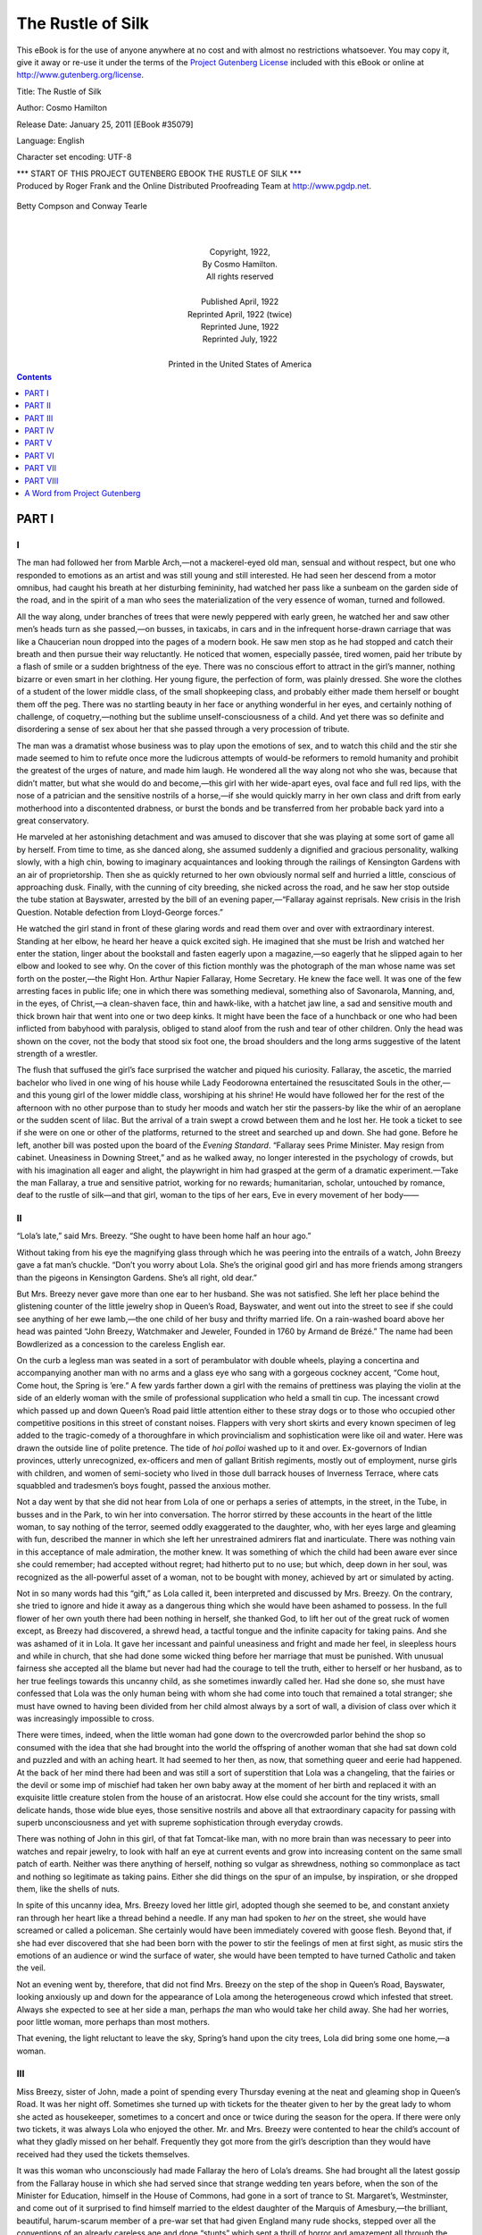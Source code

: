 .. -*- encoding: utf-8 -*-

.. meta::
   :PG.Id: 35079
   :PG.Title: The Rustle of Silk
   :PG.Released: 2011-01-25
   :PG.Rights: Public Domain
   :PG.Producer: Roger Frank
   :PG.Producer: the Online Distributed Proofreading Team at http://www.pgdp.net
   :DC.Creator: Cosmo Hamilton
   :DC.Title: The Rustle of Silk
   :DC.Language: en
   :DC.Created: 1922
   :coverpage: images/cover.jpg
   
==================
The Rustle of Silk
==================

.. _pg-header:

.. container::

   .. style:: paragraph
      :class: noindent

   This eBook is for the use of anyone anywhere at no cost and with
   almost no restrictions whatsoever. You may copy it, give it away or
   re-use it under the terms of the `Project Gutenberg License`_
   included with this eBook or online at
   http://www.gutenberg.org/license.

   

   .. vspace:: 1

   .. _pg-machine-header:

   .. container::

      Title: The Rustle of Silk
      
      Author: Cosmo Hamilton
      
      Release Date: January 25, 2011 [EBook #35079]
      
      Language: English
      
      Character set encoding: UTF-8

      .. vspace:: 1

      .. _pg-start-line:

      \*\*\* START OF THIS PROJECT GUTENBERG EBOOK THE RUSTLE OF SILK \*\*\*

   .. vspace:: 4

   .. _pg-produced-by:

   .. container::

      Produced by Roger Frank and the Online Distributed Proofreading Team at http://www.pgdp.net.

      .. vspace:: 1

      


.. role:: xl
   :class: x-large

.. role:: l
   :class: large
   
.. role:: s
   :class: smaller   
 
.. figure:: images/illus-fpc.jpg
   :align: center
    
   Betty Compson and Conway Tearle
    
.. container::
   :class: titlepage center

   :xl:`THE RUSTLE OF SILK`

   BY

   :l:`COSMO HAMILTON`
   
   |

   Author of `Scandal`, Etc.
   
   |
   |
   |

   GROSSET & DUNLAP

   Made in the United States of America

.. class:: align-center

   |
   |
   | Copyright, 1922,
   | By Cosmo Hamilton.
   | All rights reserved
   |
   | Published April, 1922
   | Reprinted April, 1922 (twice)
   | Reprinted June, 1922
   | Reprinted July, 1922
   |
   | :s:`Printed in the United States of America`

.. contents:: Contents
   :backlinks: entry
   :depth: 1

PART I
======

I
-

The man had followed her from Marble Arch,—not
a mackerel-eyed old man, sensual and without respect,
but one who responded to emotions as an artist
and was still young and still interested. He had seen
her descend from a motor omnibus, had caught his
breath at her disturbing femininity, had watched her
pass like a sunbeam on the garden side of the road,
and in the spirit of a man who sees the materialization
of the very essence of woman, turned and followed.

All the way along, under branches of trees that were
newly peppered with early green, he watched her and
saw other men’s heads turn as she passed,—on busses,
in taxicabs, in cars and in the infrequent horse-drawn
carriage that was like a Chaucerian noun dropped into
the pages of a modern book. He saw men stop as he
had stopped and catch their breath and then pursue
their way reluctantly. He noticed that women, especially
passée, tired women, paid her tribute by a flash
of smile or a sudden brightness of the eye. There
was no conscious effort to attract in the girl’s manner,
nothing bizarre or even smart in her clothing. Her
young figure, the perfection of form, was plainly
dressed. She wore the clothes of a student of the
lower middle class, of the small shopkeeping class, and
probably either made them herself or bought them off
the peg. There was no startling beauty in her face or
anything wonderful in her eyes, and certainly nothing
of challenge, of coquetry,—nothing but the sublime
unself-consciousness of a child. And yet there was so
definite and disordering a sense of sex about her that
she passed through a very procession of tribute.

The man was a dramatist whose business was to
play upon the emotions of sex, and to watch this child
and the stir she made seemed to him to refute once
more the ludicrous attempts of would-be reformers to
remold humanity and prohibit the greatest of the urges
of nature, and made him laugh. He wondered all the
way along not who she was, because that didn’t matter,
but what she would do and become,—this girl with
her wide-apart eyes, oval face and full red lips, with
the nose of a patrician and the sensitive nostrils of a
horse,—if she would quickly marry in her own class
and drift from early motherhood into a discontented
drabness, or burst the bonds and be transferred from
her probable back yard into a great conservatory.

He marveled at her astonishing detachment and
was amused to discover that she was playing at some
sort of game all by herself. From time to time, as
she danced along, she assumed suddenly a dignified
and gracious personality, walking slowly, with a high
chin, bowing to imaginary acquaintances and looking
through the railings of Kensington Gardens with an
air of proprietorship. Then she as quickly returned to
her own obviously normal self and hurried a little,
conscious of approaching dusk. Finally, with the
cunning of city breeding, she nicked across the road,
and he saw her stop outside the tube station at Bayswater,
arrested by the bill of an evening paper,—“Fallaray
against reprisals. New crisis in the Irish
Question. Notable defection from Lloyd-George
forces.”

He watched the girl stand in front of these glaring
words and read them over and over with extraordinary
interest. Standing at her elbow, he heard her heave
a quick excited sigh. He imagined that she must be
Irish and watched her enter the station, linger about
the bookstall and fasten eagerly upon a magazine,—so
eagerly that he slipped again to her elbow and looked
to see why. On the cover of this fiction monthly was
the photograph of the man whose name was set forth
on the poster,—the Right Hon. Arthur Napier Fallaray,
Home Secretary. He knew the face well. It
was one of the few arresting faces in public life; one
in which there was something medieval, something also
of Savonarola, Manning, and, in the eyes, of Christ,—a
clean-shaven face, thin and hawk-like, with a hatchet
jaw line, a sad and sensitive mouth and thick brown
hair that went into one or two deep kinks. It might
have been the face of a hunchback or one who had
been inflicted from babyhood with paralysis, obliged
to stand aloof from the rush and tear of other children.
Only the head was shown on the cover, not the
body that stood six foot one, the broad shoulders and
the long arms suggestive of the latent strength of a
wrestler.

The flush that suffused the girl’s face surprised the
watcher and piqued his curiosity. Fallaray, the
ascetic, the married bachelor who lived in one wing of
his house while Lady Feodorowna entertained the resuscitated
Souls in the other,—and this young girl of
the lower middle class, worshiping at his shrine!
He would have followed her for the rest of the
afternoon with no other purpose than to study her
moods and watch her stir the passers-by like the whir
of an aeroplane or the sudden scent of lilac. But the
arrival of a train swept a crowd between them and he
lost her. He took a ticket to see if she were on one
or other of the platforms, returned to the street and
searched up and down. She had gone. Before he
left, another bill was posted upon the board of the
*Evening Standard*. “Fallaray sees Prime Minister.
May resign from cabinet. Uneasiness in Downing
Street,” and as he walked away, no longer interested
in the psychology of crowds, but with his imagination
all eager and alight, the playwright in him had grasped
at the germ of a dramatic experiment.—Take the man
Fallaray, a true and sensitive patriot, working for
no rewards; humanitarian, scholar, untouched by
romance, deaf to the rustle of silk—and that girl,
woman to the tips of her ears, Eve in every movement
of her body——

II
--

“Lola’s late,” said Mrs. Breezy. “She ought to
have been home half an hour ago.”

Without taking from his eye the magnifying glass
through which he was peering into the entrails of a
watch, John Breezy gave a fat man’s chuckle. “Don’t
you worry about Lola. She’s the original good girl
and has more friends among strangers than the
pigeons in Kensington Gardens. She’s all right, old
dear.”

But Mrs. Breezy never gave more than one ear to
her husband. She was not satisfied. She left her
place behind the glistening counter of the little jewelry
shop in Queen’s Road, Bayswater, and went out into
the street to see if she could see anything of her ewe
lamb,—the one child of her busy and thrifty married
life. On a rain-washed board above her head was
painted “John Breezy, Watchmaker and Jeweler,
Founded in 1760 by Armand de Brézé.” The name
had been Bowdlerized as a concession to the careless
English ear.

On the curb a legless man was seated in a sort of
perambulator with double wheels, playing a concertina
and accompanying another man with no arms and a
glass eye who sang with a gorgeous cockney accent,
“Come hout, Come hout, the Spring is ’ere.” A few
yards farther down a girl with the remains of prettiness
was playing the violin at the side of an elderly
woman with the smile of professional supplication who
held a small tin cup. The incessant crowd which
passed up and down Queen’s Road paid little attention
either to these stray dogs or to those who occupied
other competitive positions in this street of constant
noises. Flappers with very short skirts and
every known specimen of leg added to the tragic-comedy
of a thoroughfare in which provincialism and
sophistication were like oil and water. Here was
drawn the outside line of polite pretence. The tide of
*hoi polloi* washed up to it and over. Ex-governors of
Indian provinces, utterly unrecognized, ex-officers and
men of gallant British regiments, mostly out of employment,
nurse girls with children, and women of
semi-society who lived in those dull barrack houses
of Inverness Terrace, where cats squabbled and tradesmen’s
boys fought, passed the anxious mother.

Not a day went by that she did not hear from Lola
of one or perhaps a series of attempts, in the street,
in the Tube, in busses and in the Park, to win her into
conversation. The horror stirred by these accounts in
the heart of the little woman, to say nothing of the
terror, seemed oddly exaggerated to the daughter,
who, with her eyes large and gleaming with fun,
described the manner in which she left her unrestrained
admirers flat and inarticulate. There was
nothing vain in this acceptance of male admiration,
the mother knew. It was something of which the
child had been aware ever since she could remember;
had accepted without regret; had hitherto put to no
use; but which, deep down in her soul, was recognized
as the all-powerful asset of a woman, not to be bought
with money, achieved by art or simulated by acting.

Not in so many words had this “gift,” as Lola
called it, been interpreted and discussed by Mrs.
Breezy. On the contrary, she tried to ignore and hide
it away as a dangerous thing which she would have
been ashamed to possess. In the full flower of her
own youth there had been nothing in herself, she
thanked God, to lift her out of the great ruck of
women except, as Breezy had discovered, a shrewd
head, a tactful tongue and the infinite capacity for
taking pains. And she was ashamed of it in Lola.
It gave her incessant and painful uneasiness and fright
and made her feel, in sleepless hours and while in
church, that she had done some wicked thing before
her marriage that must be punished. With unusual
fairness she accepted all the blame but never had had
the courage to tell the truth, either to herself or her
husband, as to her true feelings towards this uncanny
child, as she sometimes inwardly called her. Had she
done so, she must have confessed that Lola was the
only human being with whom she had come into touch
that remained a total stranger; she must have owned
to having been divided from her child almost always by
a sort of wall, a division of class over which it was
increasingly impossible to cross.

There were times, indeed, when the little woman
had gone down to the overcrowded parlor behind
the shop so consumed with the idea that she had
brought into the world the offspring of another woman
that she had sat down cold and puzzled and with an
aching heart. It had seemed to her then, as now,
that something queer and eerie had happened. At the
back of her mind there had been and was still a sort
of superstition that Lola was a changeling, that the
fairies or the devil or some imp of mischief had taken
her own baby away at the moment of her birth and
replaced it with an exquisite little creature stolen from
the house of an aristocrat. How else could she account
for the tiny wrists, small delicate hands, those
wide blue eyes, those sensitive nostrils and above all
that extraordinary capacity for passing with superb
unconsciousness and yet with supreme sophistication
through everyday crowds.

There was nothing of John in this girl, of that fat
Tomcat-like man, with no more brain than was necessary
to peer into watches and repair jewelry, to look
with half an eye at current events and grow into increasing
content on the same small patch of earth.
Neither was there anything of herself, nothing so
vulgar as shrewdness, nothing so commonplace as tact
and nothing so legitimate as taking pains. Either she
did things on the spur of an impulse, by inspiration, or
she dropped them, like the shells of nuts.

In spite of this uncanny idea, Mrs. Breezy loved her
little girl, adopted though she seemed to be, and constant
anxiety ran through her heart like a thread behind
a needle. If any man had spoken to *her* on the
street, she would have screamed or called a policeman.
She certainly would have been immediately covered
with goose flesh. Beyond that, if she had ever discovered
that she had been born with the power to stir
the feelings of men at first sight, as music stirs the
emotions of an audience or wind the surface of water,
she would have been tempted to have turned Catholic
and taken the veil.

Not an evening went by, therefore, that did not find
Mrs. Breezy on the step of the shop in Queen’s Road,
Bayswater, looking anxiously up and down for the
appearance of Lola among the heterogeneous crowd
which infested that street. Always she expected to
see at her side a man, perhaps *the* man who would take
her child away. She had her worries, poor little
woman, more perhaps than most mothers.

That evening, the light reluctant to leave the sky,
Spring’s hand upon the city trees, Lola did bring some
one home,—a woman.

III
---

Miss Breezy, sister of John, made a point of spending
every Thursday evening at the neat and gleaming
shop in Queen’s Road. It was her night off. Sometimes
she turned up with tickets for the theater given
to her by the great lady to whom she acted as housekeeper,
sometimes to a concert and once or twice during
the season for the opera. If there were only two
tickets, it was always Lola who enjoyed the other.
Mr. and Mrs. Breezy were contented to hear the
child’s account of what they gladly missed on her behalf.
Frequently they got more from the girl’s
description than they would have received had they
used the tickets themselves.

It was this woman who unconsciously had made
Fallaray the hero of Lola’s dreams. She had brought
all the latest gossip from the Fallaray house in which
she had served since that strange wedding ten years
before, when the son of the Minister for Education,
himself in the House of Commons, had gone in a sort
of trance to St. Margaret’s, Westminster, and come
out of it surprised to find himself married to the eldest
daughter of the Marquis of Amesbury,—the brilliant,
beautiful, harum-scarum member of a pre-war
set that had given England many rude shocks, stepped
over all the conventions of an already careless age and
done “stunts” which sent a thrill of horror and
amazement all through the body of the old British
Lion; a set whose cynicism, egotism, perversion, hobnobbing
with political enemies, manufacture of erotic
poetry and ribald jests had spread like an epidemic.

Miss Breezy, whose Christian name was Hannah,
as well it might be, entered in great excitement.
“Have you seen the paper?” she asked, giving her
sister-in-law peck to the watchmaker’s wife. “Mr.
Fallaray’s declared himself against reprisals. He’s
condemned the methods of the Black and Tans. They
yelled at him in the House this afternoon and called
him Sinn Feiner. Just think of that! If any other
man had done it, I mean any other Minister, Lloyd
George could have afforded to smile. But Mr. Fallaray!
It may kill the coalition government, and then
what will happen?”

All this was given out in the shop itself, luckily
empty of customers. “Woo,” said John. “Good
gracious me,” said Mrs. Breezy. “Just as I expected,”
said Lola, and she entered the parlor and
threw her books into a corner and perched herself on
the table, swinging her legs.

“‘Just as you expected?’ What do you know
about it all, pray?” Miss Breezy regarded the girl
with the irritation that goes with those who forget
that little pitchers have ears. She also forgot that the
question of Ireland, of little real importance among all
the world’s troubles, was being forced into daily and
even hourly notice by brutal murders and by equally
brutal reprisals and that England was, at that moment,
racked from end to end with passionate resentment
and anger with which even children were tainted.

And Lola laughed,—that ripple of laughter which
had made so many men stand rooted to their shoes
after having had the temerity to speak to her on the
spur of the moment, or after many manœuverings.
“What I know of Mr. Fallaray,” she said, “you’ve
taught me. I read the papers for the rest.” And she
heaved an enormous sigh and seemed to leave her body
and fly out like a homing pigeon.

“Don’t say anything more until I come back,” cried
Mrs. Breezy, rapping her energetic heels on the floor
on the way out to close the shop.

Beamingly important, the bearer of back-stairs gossip,
Miss Breezy removed her coat,—one of those curious
garments which seem to be made especially for
elderly spinsters and are worn by them proudly as a
uniform and with the certain knowledge that everybody
can see that they have gone through life in single
blessedness, dependent neither for happiness nor livelihood
on a mere man.

John Breezy, who had lost all suggestion of his
French ancestry and spoke English with the ripest
Bayswater, removed his apron. He liked, it is true,
to remember his Huguenot grandfather and from time
to time indulged in Latin gestures, but when he ventured
into a few words of French his accent was
atrocious. “Mong Doo,” he said, therefore, and
shrugged his fat shoulders almost up to his ears. He
had no sympathy with the Irish. He considered that
they were screaming fanatics, handicapped by a form
of diseased egotism and colossal ignorance which could
not be dealt with in any reasonable manner. He belonged
to the school of thought, led by the *Morning
Post*, which would dearly like to put an enormous
charge of T. N. T. under the whole island and blow
it sky high. “Of course you buck a good deal about
your Fallaray,” he said to his sister, “that’s natural.
You take his money and you live on his food. But I
think he’s a weakling. He’s only making things more
difficult. I wish to God I was in the House of Commons.
I’d show ’em what to do to Ireland.”

There was a burst of laughter from Lola who
jumped off the table and threw her arms around her
father’s neck. “How wonderful you are, Daddy,”
she said. “A regular old John Bull!”

Returning before anything further could be said,
Mrs. Breezy shut the parlor door and made herself
extremely comfortable to hear the latest from behind
the scenes. It was very wonderful to possess a sister-in-law
who regularly, once a week, came into that dull
backwater with the sort of thing that never got into
the papers and who was able to bandy great names
about without turning a hair. “Now, then, Hannah,
let’s have it all from the beginning and please, John,
don’t interrupt.” She would have liked to have added,
“Please, Lola,” too, but knew better.

Then it was that Miss Breezy settled henwise among
the cushions on the sofa and let herself go. It was a
good thing for her that her family was unacquainted
with any of those unscrupulous illiterates who wrote
the chit-chat in the *Daily Mirror*.

“It was last night that I knew about all this,” she
said. “I went in to see Lady Feo about engaging a
new personal maid. Her great friend was there,—Mrs.
Malwood, who was Lady Glayburgh in the first
year of the War, Lady Pytchley in the second, Mrs.
Graham Macoover in the third, married Mr. Aubrey
Malwood in the fourth and still has him on her hands.
I was kept waiting while they finished their talk. Mrs.
Malwood had to hurry home because she was taking
part in the theatricals at the Eastminsters. I heard
Lady Feo say that Mr. Fallaray had decided to throw
his bomb in the House this afternoon. She was
frightfully excited. She said she didn’t give a damn
about the Irish question—and I wish she didn’t speak
like that—but that it would be great fun to have a
general election to brighten things up and give her a
chance to win some money. I don’t know how Lady
Feo knew that her husband had decided to take this
step, because they never meet and I don’t believe he
ever tells her anything that he has on his mind. I
shouldn’t be surprised if she got it from Mr. Fallaray’s
secretary. I’ve seen them whispering in corners
lately and once she starts her tricks on any man,
good-by loyalty. My word, but she’s a wonderful
woman. A perfect devil but very kind to me. I’ve
no grumbles. If we do have a general election, and I
hope to goodness we don’t, there’s only one man to be
Prime Minister, and that’s Mr. Fallaray. But there’s
no chance of it. All the Prime Minister’s newspapers
are against him, and all his jackals, and he has more
enemies than any man in the Cabinet, and not a soul
to back him up. Office means too much to them all
and they’re all in terror of being defeated in the
country. He’s the loneliest man in the whole of London
and one of the greatest. That’s what I say. I’ve
been with the family ten years and there are things I
like about Lady Feo, for all her rottenness. But I
know this. If she’d been a good wife to that man and
had given him a home to come back to and the love
that he needs and two or three children to romp with
even for half an hour a day, there’d be a very much
better chance for England in this mess than there is at
present.”

Stopping for breath, she looked up and caught the
eyes of the girl whose face had flushed at the sight of
the picture on the cover of the magazine. They were
filled with something that startled her, something in
which there was so great a passion that it threw a hot
dart at her spinsterhood and left her rattled and confused.

IV
--

Miss Breezy was to receive another shock that evening.

It happened that several neighbors came in unexpectedly
and stayed to play cards. It was necessary,
therefore, to adjourn from the cosy little parlor behind
the shop and go up to the drawing-room on the
second floor,—a stiff uncomfortable room used only
on Sundays and when the family definitely entertained.
It smelt of furniture polish, cake and antimacassars.
Lola had no patience with cards and helped her
mother to make coffee and sandwiches. Miss Breezy,
who clung to certain old shibboleths with the pathetic
persistence of a limpet, regarded a pack of cards as
the instrument of the devil. Besides, she resented the
intrusion of every one who put her out of the limelight.
Her weekly orgy of talk emptied the cistern of
her brain.

She suspected something out of the way when Lola
suddenly jumped on the sofa like an Angora kitten,
snuggled up and began to purr at her side, saying how
nice it was to see her, how terribly they would miss
her visits, and how well-informed she was. The little
head pressed against her bosom was not uncomforting
to the childless woman. The warm arm clasped
about her shoulder flattered her vanity. But this display
of affection was unusual. It drew from her a
rather shrewd question. “Well, my dear, and what
do you want to get out of me? I know you. This is
cupboard love.”

She won a gleam of teeth and a twinkle of congratulation
from those wide-apart eyes. “How clever you
are, Auntie. But it isn’t cupboard love, at least not
quite. I want to consult you about my future because
you’re so sensible and wise.”

“Your future.—Your future is to get married and
have babies. That was marked out for you before
you began to talk. I never saw such a collection of
dolls in a little girl’s room in all my life. A born
mother, my dear, that’s what you are. I hope to
goodness you have the luck to find the right sort of
man in your own walk of life.”

Lola shook her head and snuggled a little closer,
putting her lips to the spinster’s ear. “There’s plenty
of time for that,” she said. “And, anyway, the right
man for me won’t be in my own walk of life, as you
call it.”

“What! Why not?”

“Because I want to better myself, as you once said
that every girl should do. I haven’t forgotten. I remember
everything that *you* say, Auntie.”

“Oh, you do, do you? Well, go on with it.” What
a pretty thing she was with her fine skin and red lips
and disconcerting nostrils. Clever as a monkey,
too, my word. Amazing that Ellen should be her
mother!

“And so I want to get away from Queen’s Road, if
I can. I want to take a peep, just a peep for a little
while into another world and learn how to talk and
think and hold myself. Other girls like me have become
ladies when they had the chance. I can’t, I
*know* I can’t, become a teacher as Mother says I must.
You know that, too, when you think about me. I
should teach the children everything they ought not to
know, for one thing, you know I should, and throw it
all up in a week. I overheard you say that to Mother
the very last time you were here.”

“My dear, your ears are too long. But you’re
right all the same. I can’t see *you* in a school for the
shabby genteel.” A warm fierce kiss was pressed suddenly
to her lips. “But what can I do to help you
out? I don’t know.”

“But I do, Auntie. You’re trying to find a personal
maid for Lady Feo. Engage me. I may work
up to become a housekeeper like you some day even.
Who knows?”

So that was it.—Good heavens!

Miss Breezy unfolded herself from the girl’s embrace
and sat with her back as stiff as a ramrod.
“I couldn’t think of such a thing,” she said. “You
don’t belong to the class that ladies’ maids come from,
nor does your mother. A funny way to better yourself,
that, I must say. Don’t mention it again, please.”
She got up and shook herself as though to cast away
both the girl’s spell and her absurd request. Her
sister-in-law, after a long day’s work, was impatient
for bed and yawning in a way which she hoped would
convey a hint to her husband’s friends. She had already
wound up the clock on the mantelpiece with extreme
deliberation. “I think my cab must be here,”
said Miss Breezy loudly, in order to help her. “I
ordered him to fetch me. Don’t trouble to come down
but do take the trouble to find out what’s the matter
with Lola. She’s been reading too many novels or
seeing too many moving pictures. I don’t know which
it is.”

To Mrs. Breezy’s entire satisfaction, her sister-in-law’s
departure broke up the party. There was always
a new day to face and she needed her eight
hours’ rest. Mr. Preedy, the butcher whose inflated
body bore a ludicrous resemblance to a punch ball and
who smelt strongly of meat fat, his hard-bosomed
spouse and Ernest Treadwell, the young man from the
library who would have sold his soul for Lola, followed
her down the narrow staircase. But it was
Lola who got the last word. She stood on the step
of the cab and put a soft hand against Miss Breezy’s
cheek. “Do this for me, Auntie,” she wheedled.
“Please, please. If you don’t——”

“Well?”

“There are other great ladies and very few ladies’
maids, and if I go to one of them, how will you be
able to keep your eye on me,—and you ought to keep
your eye on me, you know.”

“Well!” said Miss Breezy to herself, as the cab
rattled home. “Did you ever? What an extraordinary
child! Nothing of John about her and just as
little of Ellen. Where does she get these strange
things from?” It was not until she arrived finally
at Dover Street that she added two words to her attempted
diagnosis which came in the nature of an
inspiration. “*She’s French!*”

V
-

It was a lukewarm night, without wind and without
moon, starless. Excited at having got in her request,
which she knew from a close study of her aunt’s character
was bound to be refused and after a process of
flattery eventually conceded, Lola waved her hand to
the Preedys and graciously consented to give a few
minutes to Ernest Treadwell. The butcher and his
wife, after a lifetime of intimacy with animals, had
both taken on a marked resemblance to sheep. They
walked away in the direction of their large and prosperous
corner shop with wide-apart legs and short
quick steps, as though expecting to be rounded up by
a bored but conscientious dog. As she leaned against
the private door of her father’s shop, with the light
of the lamp-post on hair that was the color of buttercups,
she did look French. If Miss Breezy were to
take the trouble to read a well-known book of memoirs
published during the reign of Louis XIV, it would
dawn upon her that the little Lola of Queen’s Road,
Bayswater, daughter of the cockney watchmaker and
Ellen who came from a flat market garden in Middlesex,
threw back to a certain Madame de Brézé, the
famous courtesan. Whether her respect for her
brother would become less or grow greater for this
discovery it is not easy to say. Probably, being a
snob, it would increase.

“Don’t stand there without a hat, Lola dear. You
may catch cold.”

“Mother always says that,” said Lola, “even in the
middle of the summer, but she won’t call again for ten
minutes, so let’s steal a little chat.” She put her hand
on Treadwell’s shoulder with a butterfly touch and
held him rooted and grateful. He had the pale skin
that goes with red hair as well as the pale eyes, but as
he looked at this girl of whom he dreamed by day and
night, they flared as they had flared when he had seen
her first as a little girl with her hair in a queue at the
other end of a classroom. He stood with his foot on
the step and his hands clasped together, inarticulate.
Behind his utter commonplaceness there was the soul
of Romeo, the passion of self-sacrifice that goes with
great lovers. He had been too young for gun fodder
in the war but he had served in spirit for Lola’s sake
and had performed a useful job in the capacity of a
boy scout messenger in the War Office. His bony
knees and awkward body had been the joke of many
a ribald subaltern, mud-stained from the trenches.

“What are you doing on Saturday afternoon?”
asked Lola. “Shall we walk to Hampton Court and
see the crocuses? They’re all up now like little soldiers
in a pantomime.”

“I’ll call for you at two o’clock,” answered the boy,
thrilling as though he had been decorated. “We’ll
have tea there and come back on top of a bus. I
suppose your mother wouldn’t let me take you to the
theater? There’s a great piece at the Hammersmith,—Henry
Ainley. He’s fine.”

Lola laughed softly. “Mother’s a dear,” she said.
“She lets me do everything I want to do after I’ve told
her that I’m simply going to do it. Besides, she likes
you.”

“Do *you* like me, Lola?” The question came before
the boy could be seized with his usual timidity.
It was followed by a rush of blood to the head.

The girl’s answer proved her possession of great
kindness and an amazing lack of coquetry. “You are
one of my oldest friends, Ernest,” she replied, thereby
giving the boy something to hope for but absolutely
nothing to grasp. He had never dared to go so far as
this before and like all the other boys who hung round
Lola had never been able, by any of his crude efforts,
to get her to flirt. Friend was the only word that any
of them could apply to her. And yet even the least
precocious of these boys was convinced of the fact that
she was not innocent of her power.

“I love the spring,—just smell it in the air,” said
Lola, going off at a tangent, “but I shall never live in
the country—I mean all the time. I shall go there
and see things grow and get all the scent and the
whispers and the music of the stars and then rush back
to town. Do you believe in reincarnation, Ernest? I
do. I was a canary once and lived in a cage, a big
golden cage, full of seeds and water and little bells
that jingled. It stood on the table in a room filled
with tapestry and lovely old furniture. Servants in
livery gave me a saucer for a bath and refilled my seed
pans.—I feel like a canary now sometimes. I like to
fly out, perfectly tame, and with no cats about, sing a
little and imagine that I am perfectly free, and then
flick back, stand on a perch and do my best singing to
the noise of traffic.” And she laughed again and
added, “What rot we talk when we’re young, don’t
we? I must go.”

“No, not yet. Please not yet.” And the boy put
his hands out to touch her and was afraid. He would
gladly have died then and there in that street just to
be allowed to kiss her lips.

“It’s late. I must go, Ernest. I have to get up so
awfully early. I hate getting up early. I would like
breakfast in bed and a nice maid to bring me my letters
and the papers. Besides, I don’t want to worry
Mother. She has all the worries of the shop. Good
night and don’t be late on Saturday.” She held out
her hand.

The boy seized it and held it tight, his brain reeling,
and his blood on fire. He stood for an instant unable
to give expression to the romance that she stirred in
him, with his mouth open and his rather faulty teeth
showing, and his big awkward nose very white. And
when she had gone and the door of her castle was
closed, the poor knight, who had none of the effrontery
of the troubadour, paced up and down for an hour
in front of the shop, saying half aloud all the things
from Shakespeare which alone seemed fit for the ears
of that princess,—princess of Queen’s Road, Bayswater!

VI
--

The room at the back of the house in which Lola
had been installed since she had been old enough to
sleep alone had been her parents’ bedroom and was
larger than the one to which they had retired. While
Breezy had argued that he damned well didn’t intend
to turn out for that kid, Mrs. Breezy had moved the
furniture. The best room only was good enough for
Lola. The window gave a sordid view of back yards
filled with packing cases, washing, empty bottles and
one or two anæmic laburnum trees which for a few
days once a year burst into a sort of golden smile and
then became sullen again,—observation posts for the
most corrupt of animals, the London cat. It was in
this room that Mrs. Breezy, trespassing sometimes,
stood for a few moments lost in amazement, feeling
more than ever the changeling sense that she did her
best to forget.

With the money that she had saved up—birthday
money, Christmas money and a small allowance made
to her by her father—Lola had bought a rank imitation
of an old four-poster bed made probably in Birmingham.
Over it she had hung a canopy of chintz
with a tapestry pattern on a black background, copied
from an illustration in the life of Du Barry. From
time to time pillows with lace covers had been added
to the luxurious pile, a little footstool placed at the
side of the bed and—the latest acquisition—an
eiderdown now lent an air of swollen pomp to the
whole thing, which, to the puzzled and concerned
mother, was immoral. Hers was one of those still
existing minds which read immorality into all attempts
to break away from her own strict set of conventions,
especially when it was in the direction of beautifying
a bed, to her, of course, an unmentionable thing. In
America, without doubt, she would be a cherished and
respected member of the Board of Motion Picture
Censors, as well as—having a cellar—a militant
prohibitionist.

For the rest, the room possessed a sofa which was
an English cousin to an Italian day bed and curtains
of china silk in which there was a faint tinge of pink.
A small table on which there was a collection of dainty
things for writing, mementos of many Christmases
and several lines of shelves crammed with books gave
the room something of the appearance of a boudoir,
and this was added to by half a dozen cheap French
prints framed in gold which looked rather well against
a wall paper of tiny bouquets tied up with blue ribbon.
Lola’s collection of books had frequently sent John
Breezy into gusts of mirth. There was nothing among
them that he could read. Very few of them were in
English and those were of French history. The rest
were the lives and memoirs of famous courtesans, including
those of the Madame de Brézé, to whom the
watchmaker always referred with a mixture of pride
and levity,—but not when his wife was in hearing.
A bulky French dictionary, old and dog-eared, stood
in solitude upon the writing table.

It was to this room that Lola withdrew as often as
possible to cut herself off from every suggestion of
Queen’s Road, Bayswater, and the shop below, and to
forget her daily journeys to and from the Polytechnic
where she was supposed to be taking a commercial
course in bookkeeping and shorthand with a view
either to going into an office or becoming a teacher in
one of the many small schools which endeavored to
keep their heads up in and about that portion of
London.

The game of make-believe, which the dramatist who
followed Lola from Hyde Park corner that afternoon
had watched her play, had been carried on in this bed-sitting
room ever since she had fallen under the spell
of the de Brézé memoirs. It was here, especially on
Sunday mornings, that this young thing let her imagination
have full play while her father and mother,
dressed in their Sabbath best, attended the Methodist
Church near-by. Then, playing the part of her celebrated
ancestress, she put on a little lace cap and a
*peignoir* over her nightgown and sat up in bed to receive
the imaginary friends, admirers and sycophants
who came to her with the latest gossip, with rare and
beautiful gifts and with the flattery of their kind,
which, while it pleased her very much, failed to turn
her head, because, after all, she had inherited much
of her mother’s shrewdness. With her door locked,
her nose powdered and her lips the color of a cherry,
Lola conducted, for her own amusement, a brilliant
series of monologues which, if given on the stage in a
setting a little more elaborate, would have set all London
laughing.

The girl’s mimicry of the people whom she brought
to life from the pages of those French books was perfectly
delightful. She brought her master to life.
With a keen sense of characterization she built him
up—unconsciously assisted by Aunt Hannah—into
as close a resemblance to Fallaray as she could,—a
tired, world-worn man, starving for love and adoration,
weighed down by the problems of a civilization
in chaos, distrait and sometimes almost brusque, but
always chivalrous and kind, who came to her for refreshment
and inspiration and left her with a lighter
tread and renewed optimism. Ancient dames whose
days were over came to her with envy in their hearts
and the hope of charity in their withered souls to tell
her of their triumphs and the scandals of their time.
But the character upon whom she concentrated all her
humor and sarcasm was the friend of her master, an
unscrupulous person who loved her and never could
resist the opportunity of pressing his suit in flowery
but passionate terms and with an accent which, elaborately
Parisian, was reproduced from that of the
French journalist who had taught Lola his language
in a class that she had attended for several years.
These word fencings had begun, of course, as a child
would naturally have begun them, with the stilted
sentences and high-flown remarks which she had lifted
from Grimm’s Fairy Tales. They had become more
and more sophisticated as the years had passed and
were now full of subtleties and insinuations against
which, egging the man on, Lola defended herself with
what she took to be great wit and cleverness.

If her little mother had ever gone so far as to put
her ear to the keyhole of that bedroom, she would
have listened to something which would probably have
sent her to a doctor to consult him as to her daughter’s
mental condition. She would have heard, for
instance, the well-modulated voice of that practised
lovemaker and the laughing high-pitched replies of a
girl not unpleased with his attentions but adamant to
his pleadings and perfectly sure of herself. It is true
that Mrs. Breezy would not have understood one word
that was spoken because it was all in French, but the
mere act of conducting long conversations with imaginary
characters as a hobby would have struck deep
at her sense of the fitness of things, especially as Sunday
was the day chosen for such a game. The Methodist
mind is strangely inelastic.

What would have been said to all this by a disciple
of Freud it is easy to conceive. He would have read
into it the existence of a complex proving a suppressed
desire which must have landed Lola in a lunatic asylum.
Common sense and a rudimentary knowledge
of heredity might, however, have given to the
mother and the psychoanalyst the key to all this.
The fact was that Lola threw back to her French ancestress
who, like herself, was the daughter of humble,
honest people, and the glamor of the de Brézé memoirs
had not only caught and colored her imagination,
which was her strongest trait, but had shown her how
to exploit the gift of sex appeal in a way that would
make her essential to a man who had it in him to become
a great political figure, the only way in which
she, like the de Brézé, could be placed in a golden cage
with all the luxuries, share in the secrets of government,
meet the men who counted, bask in the reflected
glory of power, and give in return so whole-hearted a
love, devotion, encouragement and refreshment that
her “master” would go out to the affairs of his country
grateful and humanized. She could not, of course,
ever hope to achieve this ambition by marriage. No
such man would marry the daughter of a watchmaker.
It was that the spirit of this woman lived again in the
Breezys’ little daughter; that in her there had been
revived the same desire to force a place for herself in
a world to which she had not been born, and that she
had been endowed with the same feminine qualities
that were necessary to such a scheme. In the knowledge
of this and pinning her faith to a similar cause—the
word was hers—Lola Breezy had gone through
those curious years of double life more and more determined
to perform this kind of courtesanship, believing
that she had inherited the voice with which to
sing the little songs of a canary in the secret cage of
no less a man than one of proved ability and idealism,
who was within an ace of premiership, and—so that
her vanity might be satisfied in the proof of her own
ability to help him—against whom was pitted all that
was mean, ignorant, jealous and reactionary in a bad
political system.

What more natural, therefore, than that the man
who fulfilled all these requirements and whom she
would give her life to serve was Fallaray. He had
been brought home to her every Thursday evening by
her aunt for ten years. She had read in the papers
every word that he had spoken; had followed his
course of action through all the years of the War
which he had done his best to prevent; had watched
his lonely struggle to substantiate a League of Nations
free from blood lust and territorial greed; had seen him
pelted with lies and calumny when he had cried out
that Germany must be allowed to live if Europe were
to live; and that very day had stood trembling in front
of the billboard which announced that he would not
stand for the bloody and disastrous reprisals in Ireland
that were backed by the Prime Minister. He was
the one honest man, the one idealist in English politics;
the one great humanitarian who possessed that strength
and fairness of mind which permitted him to see both
sides of a question; to belong to a party without being
a slave to its shibboleths; to commit the sudden volt-faces
so impossible to brass hats and to the Junkers of
all nationality; the one man in the House of Commons
who didn’t give a damn for limelight, self-aggrandizement,
titles, graft and all the rest of the things which
have been brought into that low and unclean business
by men who would sell the country for a drink. And
above all he was unhappy with his wife.

The housekeeper aunt had built up for this girl a
hero who fitted exactly into the niche in her heart and
ambitions. All the stories and backstairs gossip about
him had excited her desire to become a second Madame
de Brézé in his life and bring the rustle of silk to this
Eveless man. Never once did there enter into her
game of make-believe or her dreams of achievement
the idea of becoming Fallaray’s wife, even if, at any
time, he should be free to marry again. She had too
keen a sense of psychology for that. She saw the
need to Fallaray, as to other such men in his position,
of a secret romance,—stolen meetings, brief
escapes, entrancing interludes, and the desire—the
paradox of asceticism—for feminine charms. She
had read the story of Parnell and understood it; of
Nelson and sympathized with it. She knew the history
of other men of absorbing patriotism and great
intellect who had kept their optimism and their humanity
because of a woman’s tenderness and flattery,
and whenever she looked at the picture of Fallaray, in
whom she recognized a modern Quixote tilting at
windmills, she saw that he stood in urgent need of a
woman who could do for him what Madame de Brézé
had done for that minister of Louis XIV. During all
her intelligent years, therefore, she had conducted herself
in the hope, vague and futile as it seemed, of some
day being discovered to Fallaray, and in her heart
there had grown up a love and a hero worship so strong
and so passionate that it could never be transferred to
any other man.

The reason, then, why Lola had turned the whole
force of her concentration upon entering the house in
Dover Street as lady’s maid becomes clear. Here,
suddenly, was her chance. Once in this house, in attendance
upon Lady Feo, it would be possible for her
not only to learn the manners and the language of the
only women who were known to Fallaray, but eventually,
with luck and strategy, to exercise her gift, as
she called it, upon Fallaray himself. What did she
care whether, as her aunt had said, she went down a
peg in the social scale by becoming a lady’s maid?
She would willingly become a crossing sweeper or a
beggar girl.

If it were true that Fallaray never went into the
side of the house that was occupied by his wife, then
she would eventually, when she felt that her apprenticeship
had been served, slip into the other side. Like
all women she had cunning and like very few courage.
Opportunity comes to those who make it and she was
ready and eager to undergo any humiliation to try
herself, so to speak, on Fallaray. Ernest Treadwell
loved her and would, she knew, die for her willingly.
There was the hero stuff in him. Other boys, too
numerous to mention, would go through fire and water
for her kisses. Life was punctuated with turned heads,
sudden flashes of eye and everyday attempts to win her
favor. Once in that house in Dover Street——

VII
---

Saturday came. Ernest Treadwell arrived early,
his face shining with Windsor soap. He had bought
a spring tie at Hope Brothers, the name and the season
going well with his mood. It was a ghastly affair,—yellow
with blobs of red. It was indeed much more
suited to Mr. Prouty, the butcher. It illustrated something
at which he frequently looked,—animal blood on
a sawdust floor. But Ernest Treadwell was one of
those men who could always be persuaded into wearing
anything that was offered to him. He was a
dreamer, the stuff that poets are made of, impractical,
embarrassed. He went about with his young and incoherent
brain seething with the tail end of big
thoughts. If he had not been watched by a fond
mother, he would probably have left the house with
his trousers around his neck and his legs thrust
through the sleeves of his coat. He walked up and
down the street for half an hour with his cap on the
back of his head and a tuft of hair sticking out in
front of it,—an earnest, ungainly, intelligent, heroic
person who might one day become a second Wells and
write a Joan and Peter about the children of Joan and
Peter.

Saturday was a good day for the Breezys and much
of Friday night had been spent cleaning and rearranging
the cheap and alluring silverware—birthday
presents, wedding presents, lovers’ presents—which
invariably filled the windows. Twice Lola had looked
down and watched her young friend as he marched
up and down beneath, with an ecstatic smile on his
face. It was after her second look that she made up
her mind to desert the crocuses in Hampton Court and
make that boy escort her to Dover Street. Acting
under a sudden inspiration she determined to go and
see her aunt. She knew perfectly well that Miss
Breezy had had time to think over the point which
had been suggested to her and was by now probably
quite ready to accept it. That was the woman’s
character. She began by saying no to everything and
ended, of course, by saying yes to most of them, and
the more emphatic she was in the beginning the more
easily she caved in finally. After all, she was very
fond of her niece and would welcome the opportunity
of having the girl’s company at night and during the
hours when Lady Feo was out. Lola knew all that
and her entrance into Dover Street had become an
obsession, a fixed idea, and if her aunt should develop
a hitherto undemonstrated stiff back,—well then her
hand must be forced, that’s all, either by hook or by
crook. Dressed as simply as usual but wearing her
Sunday hat, Lola passed through the shop, dropped a
kiss on her father’s head, twiddled her fingers at her
mother, who was “getting off” a perfectly hideous
vase stuck into a filigree silver support and must not,
therefore, be interrupted in her diplomatic flow of persuasion.
She was met at the door by Ernest Treadwell,
who sheepishly removed his cap. He would have
given ten years of his life to have been able to doff it
in the manner of Sir Walter Raleigh and utter a
string of highly polished phrases suitable to that epoch-making
occasion. Instead of which he said, “’Ello,”
and dropped his “h” at her feet.

Queen’s Road wore its usual Saturday afternoon
appearance and its narrow pavement was filled with
people shopping for Sunday,—the tide of semi-society
clashing with that of mere respectability.
“Hampton Court’ll look great to-day,” said Ernest,
who felt that with the assistance of the crocuses he
might be able to stammer a few words of love and
admiration.

Lola glanced up at the clear sky and the April sun
which was in a very kindly mood. “I’m sure it will,”
she said, “but I’m afraid I’ve got a disappointment
for Ernie. I want you to be a dear and take me to
see my aunt in Dover Street. It’s—it’s awfully important.”

The boy’s eyes flicked and a curious whiteness
settled about his nose. But he played the knight.
“Whatever you say, Lola,” he said, and forced himself
to smile. Poor boy, it was a sad blow. He had
gone to bed the night before, dreaming of this little
adventure. It would have been the first time that he
had ever spent an afternoon and evening alone with
the girl who occupied the throne of his heart.

Lola knew this. She could see the whole story behind
the boy’s smile. So she took his arm to compensate
him,—knowing how well it would. “There
are crocuses in Kensington Garden,” she said. “We’ll
have a look at those as we pass.”

Every head that turned and every eye that flared
made Ernest Treadwell swell with pride as well as resentment.
A policeman held up the traffic for Lola
at the top of the road and one of the keepers of the
Gardens, an old soldier, saluted her as she went
through the gates. She rewarded these attentions with
what she called her best de Brézé smile. Some day
other and vastly more important men should gladly
show her deference. They followed the broad path
which led to Marble Arch, raising their voices in order
to overcome the incessant roar of traffic in the
Bayswater Road. Lola did most of the talking that
afternoon and it was all inspirational, to fire the boy
into greater ambition and effort. She had read some
of his poetry,—strange stuff that showed the influence
of Masefield, crude and half-baked but not untouched
with imagery. She believed in Ernest Treadwell
and took a very real delight in his improvement.
But for her encouragement it might have been some
years before he broke out of hobble-de-hoydom and
the semi-vicious ineptitude that goes with it. He was
very happy as he went along with the warm hand on
his arm. His vanity glowed under her friendship, as
she intended that it should.

The old Gardens were green and fresh, gay with
new leaves and daffodils. Only the presence of
smashed men made it look different from the good days
before the War. Would all those children who played
under the eyes of mothers and nurses be laid presently
in sacrifice upon the altars of the old Bad Men of
politics who had done nothing to avert the recent
cataclysm?

Lola was excited and on her mettle. She was nearing
the crossroads. On the one that she had marked
out stood Fallaray,—the merest speck. Success with
Aunt Hannah meant the first rung of her ladder. Oxford
Street was like a once smart woman who had become
*déclassé*. It seemed to be competing with High
Street, Putney. There was something pathetically
blatant in the shop window arrangements, a strained
effort to catch what little money was left to the public
after the struggle to make both ends meet and pay the
overwhelming taxation. The two young people were
unconscious of the change. Lola babbled incessantly.
Among other things she said, “I suppose you’re a socialist,
aren’t you, Ernest? You’ve never discussed it
with me, but I think you must be because you write
poetry, and somehow all poets seem to be socialists.
I suppose it’s because poetry’s so badly paid.”

“I dunno about that. I’ve never tried to sell my
stuff. I’m against everything and everybody, if that’s
what you mean. But I don’t know whether it’s true
to call it Socialism. There’s a new word for it which
suits me,—intelligensia. I don’t think that’s the way
to pronounce it but it’s near enough. It’s in all the
weekly papers now and stands for anarchy with hair
oil on the bombs. Why do you ask me?”

Lola still had her hand on his arm. “Well, I’m
afraid I’m going to give you a shock soon. I’m going
to be a servant.”

“Good God,” said Ernest. His grandfather had
been a valet, his father a piano tuner, he himself had
risen to the heights of assistant librarian in a public
library, and if his ambition to become a Labor member
ever was realized he might very easily wind up as a
peer. His children would then belong to the new
aristocracy with Lola as Lady Treadwell. He gasped
under the blow. “What will your mother say?”

“I’m afraid Mother will hang her head in shame
until she gets my angle of it. Luckily I can always
point to Aunt. She’s a housekeeper, you see, and after
all that’s only a sort of upper servant, isn’t it?”

“But,—what’s the idea?”

This was not a question to which Lola had any
intention of giving an answer. It was a perfectly
private affair. She went off at one of her inevitable
tangents so useful in order to dodge issues. She
pointed to an enormous Rolls-Royce which stood
outside Selfridge’s. On the panel was painted a coat
of arms as big as a soup tureen. She held Ernest
back to watch the peculiar people who descended from
it,—the man small and fat, with bandy legs and a
great moustache waxed into points; the woman bulbous
and wobbly, cluttered up with diamonds, made
pathetic by a skirt that was almost up to her knees.
What an excellent thing the War had been for them.

“New rich,” said Lola. “I saw them the other
day coming out of a house at the top of Park Lane
which Father told me used to belong to a Duke. Good
Lord, why shouldn’t I be a servant without causing a
crack in the constitution of the country?”

Fundamentally snobbish as all socialists are, the boy
shook his head. “You should lead, not serve,” he
said, quoting from one of his masters. And that was
all he could manage. Lola,—a servant! They
turned into Bond Street in which all the suburban
ladies who were not enjoying the matinées were gluing
their noses to the shop windows. Ernest Treadwell
was unfamiliar with this part of London. He preferred
the democratic Strand when he could get away
from his duties. He felt more and more sheepish
and self-conscious as Lola drew up instinctively at
every shop in which corsets were displayed and diaphanous
underwear spread out. The silk stockings on
extremely well-shaped wooden legs she admired extremely
and desired above all things. The bootmakers’
shops also came in for her close attention. The
little French shoes with high vamps and stubby noses
drew exclamations of delight and envy. Several
spots on the window of Aspray’s bore the impression
of her nose before she could tear herself away. A
set of dressing-table things made of gold and tortoiseshell
made her eyes widen and her lips part. Ernest
Treadwell would willingly have sacrificed all his half-baked
socialism to be able to buy any one of those
things for Lola.

Finally they came to Dover Street, that oasis in
the heart of Mayfair where even yet certain houses
remain untouched by the hand of trade. The Fallaray
house was on the sunny side, where it stood
gloomily with frowning windows and an uninviting
door. It was the oldest house in the street and wore
its octogenarian appearance without camouflage. It
had belonged originally to the Throgmorton family
upon whom Fate had laid a hoodoo. The last of the
line was glad to sell it to Fallaray’s grandfather, the
cotton man. What he would have said if he could
have returned to his old haunts, opened his door with
his latch key and walked in to find Lady Feo and her
gang God only knows.

It was well known to Lola. Many times she had
walked up and down Dover Street in order to gaze at
the windows behind which she thought that Fallaray
might be sitting, and several times she had been into
her aunt’s rooms which overlooked the narrow yards
of Bond Street.

“Wait for me here, Ernest,” she said. “I don’t
think I shall be very long. If I’m more than half an
hour, give me up and we’ll have another afternoon
later on.”

She waved her hand, went down the area steps and
rang the bell. Ernest Treadwell, to whom the house
had taken on a sinister appearance, sloped off with
rounded shoulders and a tight mouth. They might
have been in Hampton Court looking at the crocuses.—Lola,—a
servant. Good God!

VIII
----

Albert Simpkins opened the door.

It wasn’t his job to open doors, because he was a
valet. But it so happened that he was the only person
in the servants’ quarters who was not either dressing,
lying down after a heavy lunch or out to enjoy an
hour’s fresh air.

“Miss Breezy, please,” said Lola.

Simpkins gasped. If he had been passing through
the hall and a footman had opened the front door to
this girl he would have slipped into a dark corner to
watch her enter, believing that she had come to visit
Lady Feo. He knew a thoroughbred when he saw
one. That she should have come to the area of all
places seemed to him to be irregular, not in conformity
with the rules of social rectitude which were his religion.
All the same he thrilled, and like every other
man who caught sight of Lola and stood near enough
to catch the indefinable scent of her hair, stumbled
over his words.

Lola repeated her remark and gave him a vivid
friendly smile. If she carried her point with her
aunt presently, this man would certainly be useful.
“If you will please come in,” said Simpkins, “I’ll go
and see if Miss Breezy’s upstairs. What name shall I
say?”

“Lola Breezy.”

“Miss Lola Breezy. Thank you.” He paused for
a moment to bask, and then with a little bow in which
he acknowledged her irresistible and astonishing effect,
disappeared,—valet stamped upon his respectability
like a Cunard label on a suit case.

Lola chuckled and remained standing in the middle
of what was used by the servants as a sitting room.
How easy it was, with her gift, to shatter men’s few
senses. She knew the place well,—its pictures of
Queen Victoria and of famous race horses cut from
illustrated papers cheaply framed and its snapshots of
the gardens of Chilton Park, Whitecross, Bucks. Discarded
books of all sorts were piled up on various
tables. *The Spectator* and *The New Statesman*, Massingham’s
peevish weekly, *Punch*, *The Sketch* and *The
Tatler*, *Eve* and the *Bystander*, which had come downstairs
from the higher regions, were scattered here and
there. They had been read and commented upon first
by the butler and then downwards through all the gradations
of servants to the girl who played galley slave
to the cook. Lola wondered how long it would be before
she also would be spending her spare time in that
room, hobnobbing with the various members of the
family below stairs. A few days, perhaps, not more,—now
that she had fastened on this plan.

Simpkins returned almost immediately. “If you
will follow me,” he said, and gave her an alluring
smile which disclosed a row of teeth that were peculiarly
English. He led the way along a narrow passage
up the back staircase and out upon a wide and imposing
corridor, hung with Flemish tapestry and old
portraits, which appealed to Lola’s sense of the decorative
and sent her head up with a tilt of proprietorship.
This was her atmosphere. This was the corridor
along which her imaginary sycophants had
passed so often to her room in Queen’s Road, Bayswater.
“We’re not supposed to go through here,”
said Simpkins, eager to talk, “except on duty. But
it’s a short cut to the housekeeper’s quarters and
there’s no one in to catch us. You look well against
that hanging,” he added. “Like a picture in the
Academy,”—which to him was the Temple of Art.

A door opened and there were heavy footsteps.

“Look out. The governor.” He seized Lola’s
arm and in a panic drew her into the shadow of a
large armoire.

Her heart jumped into her mouth!—It was her hero
in the flesh, the man at whose feet she had worshipped,—within
a few inches of her, walking slowly,
with his hands behind his back, his mouth compressed
and a sort of hit-me-why-don’t-you in his eye. Still
with Simpkins’s hand upon her arm she slipped
out,—not to be seen, not with any thought of herself,
but to watch Fallaray stride along the corridor;
and get the wonder of a first look.

A door banged and he was gone.

“A pretty near thing,” said Simpkins. “It always
happens like that. I don’t suppose he would have
noticed us. Mostly he sees nothing but his thoughts,—looks
inwards, I mean. But rules is rules. He
lives in that wing of the ’ouse,—has a library and a
bedroom there and another room fitted up as a gym
where he goes through exercises to keep hisself fit.
Give ’im enough in the House to keep ’im fit, you’d
think, wouldn’t yer? A wonderful man.—Come on,
Miss, nick through here.” He opened a door, ran
lightly up a short flight of stairs and came back again
into the servant’s passage. “’Ere you are,” he said
and smiled brilliantly, putting in, as he thought, good
work. This girl——! “I’ll be glad to see you ’ome,”
he added anxiously.

Lola said, “Thank you, but I have some one waiting
for me,” and entered.

IX
--

“Well!” said Miss Breezy.

“I hope so,” said Lola, kissing the ear that was
presented to her.

“I’m just rearranging my things. Her Ladyship’s
just given me some new pictures. They used to be in
the morning room, but she got sick of them and
handed ’em over to me. I’m going to hang them up.”
She might have added that nearly everything that the
room contained had been given to her by Lady Feo
with a similar generosity but her sense of humor was
not very keen or else her sense of loyalty was. At
any rate, there she stood in the middle of a nice airy
room with something around her head to keep the dust
out of her hair, wearing a pair of gloves, a stepladder
near at hand.

There were six fair-sized canvases in gold
frames,—seascapes; bold, excellent work, with the
wind blowing over them and spray coming out that
made the lips all salty. They made you hear the mewing
of sea gulls.

“Lady Feo bought them to help a young artist.
He was killed in the War. She hates the sea, it makes
her sick, and doesn’t want to be reminded of anything
sad. I don’t wonder, and anyway, they’ll look very
nice here. Do you like them?”

Lola had sized them up in a glance. She too would
have turned them out. They seemed to her rough and
draughty. “Yes,” she said, “they’re very good,
aren’t they?” She mounted the ladder and held out
her hands. She had come to ask a favor. She might
as well make herself popular at once. “Hand them
up, Auntie, and I’ll hang them for you.”

“Oh, well now, that’s very nice. I get giddy on a
ladder. You came just at the right moment. Can
you manage it? It’s very heavy. The first time I’ve
ever seen you making yourself useful, my dear.”

This enabled Lola to get in her first point. “Mother
never allows me to be useful,” she said, “and really
doesn’t understand the sort of thing that I can do
best.” She stretched up, hung the cord over a brass
bracket and straightened it.

“Well, you can certainly do this job! Go on and
do the rest while you’re at it. I was looking forward
to a very tiring afternoon. I didn’t want to have any
of the maids to help me. They resent being asked to
do anything that is outside their regular duty.”

And so Lola proceeded, hating to get her hands
dirty and not very keen on indulging in athletics, but
with a determination made doubly firm by the fleeting
sight of Fallaray.

Miss Breezy was in an equable mood that afternoon,—less
pompous than usual, less consumed with
the importance of being the controlling brain in the
management of the Fallaray “establishment,” as she
called it in the stilted language of the auctioneer. She
became almost human as she watched Lola perform
the task which would have put her to a considerable
amount of physical inconvenience. When one is relieved
of anything in the nature of work, equability is
the cheapest form of gratitude.

The room was a particularly nice one, large, with a
low ceiling and two windows which overlooked Dover
Street. It didn’t in the least indicate the character of
the housekeeper because not a single thing in it was
her own except a few books. Everything else had
been given to her by Lady Feo, and like the pictures,
had been discarded from one or other of the rooms
below. The Sheraton sofa had come from the drawing-room.
A Dowager Duchess had sat on it one
evening after dinner and let herself go on the question
of the Feo gang. It had been thrown out the following
morning. The armoire of ripe oak, made up of
old French altarpieces—an exquisite thing worth its
weight in gold—had suffered a similar fate. Rappé
the ubiquitous photographer had taken a picture of
Lady Feo leaning against one of its doors. It turned
out badly. In fact, the angel on the other door looked
precisely as though it were growing on Lady Feo’s
nose. It might have been good art but it was bad
salesmanship. Away went the armoire. The story
of all the other things was the same so that the room
had begun to assume the appearance of the den of a
dealer in old furniture. There were even a couple of
old masters on the walls,—a Reynolds and a Lely,
portraits of the members of Lady Feo’s family whose
faces she objected to and whose admonishing eyes she
couldn’t bear to have upon her when she came down
to luncheon feeling a little chippy after a night out.
These also were priceless. It had become indeed one
of the nicest rooms in the house. Every day it added
something to Miss Breezy’s increasing air of dignity
and beatitude.

Lola did not fail to admire the way in which her
aunt had arranged her wonderful presents and used
all her arts of flattery before she came round to the
reason of her visit. This she did as soon as Miss
Breezy had prepared tea with something of the ceremony
of the Japanese and arranged herself to be
entertained by the child for whose temperament she
had found some excuse by labelling it French. Going
cunningly to work, she began by saying, “What do
you think? You remember Mother’s friends, the
Proutys, who were playing cards the other night?”

“Indeed I do,” replied Miss Breezy. “Whenever I
meet those people it takes me some time to get over
the unpleasant smell of meat fat. What about them?”

“Cissie, the daughter, has gone into the chorus of
the Gaiety, and is very happy there. She’s going to be
in the second row at first, but she’s bound to be noticed,
she says, because she has to pose as a statue in the
second act covered all over with white stuff.”

“Nothing else?”

“No, but it will take an hour to put on every night.
And before the end of the run she’ll probably be married
at St. Margaret’s to an officer in the Guards, she
says. She told me that she couldn’t hope to become
a lady in any other way. I was wondering what you
would say if I did the same thing?”

Miss Breezy almost dropped her cup as Lola knew
that she would. “You don’t mean to say you’ve come
to tell me that you’ve got *that* fearful scheme in the
back of your head, you alarming child? A chorus
girl?”

Lola laughed. “You know *my* way of improving
myself: to serve an apprenticeship as a lady’s maid, a
respectable way,—the way in which you’re going to
help me now that you’ve thought it all over.”

The answer came like the rapping of a machine gun.
“I’ve not thought it over and what’s more, I’m not
going to begin to think it over. I told you so.”

Without turning a hair Lola handed a plate of cakes.
“But you wouldn’t like me to follow Cissie’s example,
would you,—and that’s the alternative.” Poor dear
old Aunt! What was the use of pretending to be firm.
All the trumps were against her.

But for once Lola miscalculated her hand and the
woman. “If you must make a fool of yourself,” said
Miss Breezy, “you must. I’m not your mother and
luckily you can’t break my heart. I told you the other
night and I tell you again that I do not intend to be a
party to your lowering yourself by becoming a servant
and there’s an end of it.” And she waved her disengaged
hand.

It was almost a minute before Lola recovered her
breath. She sat back, then, and put her head on one
side. “In that case,” she said in a perfectly even
voice, “I must try to get used to the other idea. I
think I might look rather well in tights and Cissie
tells me that if I were to join her at the Gaiety I should
be put into a number in which five other girls will come
on in underclothes in a bedroom scene. Of course I
should keep my own name and before long you’d see
my photograph in the *Tatler* as ‘the latest recruit to
the footlights,—the great-great-granddaughter of the
famous Madame de Brézé.’ I should tell the first reporter
that, of course, to make it interesting.”

Miss Breezy rocked to and fro, gripping her cup.
How often had she shuddered at the sight of scantily
dressed precocious girls sitting in alarming attitudes
on the shiny paper of the *Tatler*. To think of Lola
in underclothes, debasing a highly respectable name!
Nevertheless, “I am not to be bullied,” she said, wobbling
like a turkey. “I have always given way to you
before, Lola, but in this case my mind is made up.
Can’t you understand how awkward it would be to
have you in the house on a level with servants who
have to be kept in order by me? It would undermine
my authority.” That was the point, and it was a
good one. And then her starchiness left her under
the horror of the alternative. “As for that other
thing,—well, you couldn’t go a better way to kill your
poor mother and surely you don’t want to do that?”

“Of course I don’t, Auntie.”

“There’s no call for you to think about any way of
earning a living, Lola. Your parents don’t want to
get rid of you, Heaven knows, and even in these bad
times they can get along very nicely and keep you too.
You know that.”

Lola had never dreamed of this adamantine attitude.
Her aunt had been so easy to manage before. What
was she to do?

Thinking that she was winning, Miss Breezy went at
it again. “Come, now. Be a good child and forget
both these schemes. Go on with your classes and it
won’t be long before a suitable person will turn up
and ask you to marry him. Your type marries
young. Now, will you promise me to think no more
about it all?”

But this was Lola’s only chance to enter the first
stage of her crusade. She would fight for it to the
last gasp. “The chorus, yes,” she said. “As for the
other thing, no, Auntie. If you won’t help me I must
get the paper in the morning and search through the
advertisements. I’m sure to come across some one
who wants a lady’s maid and after all, it won’t very
much matter who it is. You see, I want to earn my
living, and I have made up my mind to do it in this
way. There’s good pay, a beautiful house to live in,
no early trains to catch, no bad weather to go through,
holidays in the country and with any luck foreign
travel. I can’t understand why many more girls like
me don’t go in for this sort of life. I only thought, of
course, it would be so nice to be under your eye and
guidance. Mother would much prefer it to be that
way, I’m sure.”

But even this practical argument had no effect except
to rouse the good lady’s dander. “You are a
very nagging girl,” she cried. “I can see perfectly
well what you’re driving at but you won’t undermine
my decision, I can tell you that. I will not have you
in this house and that’s final.”

Lola was beaten. To her astonishment and chagrin
she found that her nail was not to be hammered in.
There was steel in the old lady’s composition, after all.
But there was steel in her own and she quickly decided
to leave things as they stood and think out another line
of attack before the following Thursday. And then,
remembering Ernest Treadwell, who was living up to
his name from one end of the street to the other and
back, she rose to tear herself away with an air of great
patience and affection. Just as she was about to bend
down and touch the usual ear with her lips, the door
suddenly swung open and a woman with bobbed hair,
wearing a red velvet tam-o’-shanter and a curious one-piece
garment of brown velvet which disclosed a pair
of very admirable legs, stood smiling in the doorway.
Her face was as white as the petals of a white rose.
Her large violet eyes had lashes as black as her eyebrows
and her wanton mouth showed a set of teeth as
white and strong as a negro’s. “Oh, hello, Breezy,”
she cried out, her voice round and ringing. “Excuse
my barging in like this. I want to know what you’ve
done about the table decorations for to-morrow night.”

Miss Breezy rose hurriedly to her feet, and Lola,
although she had never seen this woman before, followed
her example, sensing the fact that here was the
famous Lady Feo.

“I sent Mr. Biddle round to Lee and Higgins in
Bond Street, my lady. You need have no anxiety
about it.”

“That’s all right but I’ve altered my mind. I don’t
want flowers. I’ve bought a set of caricatures and I’m
going to put one in front of every place. If it’s too
late to cancel the order, telephone to Lee and Higgins
and tell them to send the flowers to any old hospital
that occurs to them.” Lady Feo had spotted Lola
immediately and during all this time had never taken
her eyes away from the girl’s face and figure, which
she looked over with frank and unabashed curiosity
and admiration. With characteristic effrontery she
made her examination as thorough as she would have
done if she had been sizing up a horse with a view to
purchase. “Attractive little person,” she said to herself.
“As dainty as a piece of Sèvres. What the
devil’s she doing here?” Making conversation with a
view to discover who Lola was, she added aloud, “I
see you’ve hung the pictures, Breezy.—Breezy and
seascapes; they go well together, don’t they?” And
she laughed at the little joke,—a gay and boyish
laugh.

With her heart thumping and a ray of hope in front
of her, Lola marked her appreciation of the joke with
her most delighted smile.

And Miss Breezy indulged in a diplomatic titter.

“Isn’t it a little remiss of you, Breezy, not to introduce
me to your friend?”

“Oh, I beg your ladyship’s pardon, I’m sure. This
is my niece Lola.” She wished the child in the middle
of next week and dreaded the result of this most unfortunate
interruption.

Lady Feo stretched out her hand,—a long-fingered
able hand, born for the violin. “How do you do,”
she said, as though to an equal. “How is it that I
haven’t seen you before? Breezy and I are such old
friends. I call her Breezy in that rather abrupt manner—forgive
me, won’t you?—because I’m both
rude and affectionate. I hope I didn’t cut in on a
family consultation?”

Lola braced herself. Here was her opportunity
indeed! “Oh, no, my lady. It *was* a sort of consultation,
because I came to talk to Aunt about my
future. It’s time I earned my own living and as she
doesn’t want me to go on the stage, she’s going to be
kind enough to help me in another way.” She got all
this in a little breathlessly, with charming naïveté.

“What way?” asked Lady Feo bluntly. “I should
think you’d make a great success on the stage.”

Lola took no notice of her aunt’s angry and frantic
signs. She stood demure and modest under the
searching gaze of Lady Feo and with a sense of extreme
triumph took the jump. “The way I most
wanted to begin,” she said, “was to be your ladyship’s
maid. That’s my great ambition.”

“And for the love of heaven, why not? Breezy,
why the deuce haven’t you told me about this girl? I
would like to have her about me. She’s decorative.
I wouldn’t mind being touched by her and I’m sure
she’d look after my things. Look how neat she is.
She might have come out of a bandbox.”

Miss Breezy bit her lip. She was bitterly annoyed.
She was unaware of the expression but she felt that
Lola had double-crossed her,—as indeed she had.
“Well, my lady,” she said, “to tell you the truth, I
didn’t think that you would care to have two people
of the same family in your house. It always leads to
trouble.”

“Oh, rot,” said Lady Feo, “I loathe those old
shibboleths. They’re so silly.” She turned to Lola.
“Look here, do you really mean to say that you’d
rather be a lady’s maid than kick your heels about in
the chorus?”

“If you please, my lady,” said Lola.

“Well, I think you’ll miss a lot of fun, but as far as
I’m concerned, you’re an absolute Godsend. The girl
I’ve had for two years is going to be married. Of
course, I can’t stop that, as much as I shall miss her.
The earth needs repeopling, so I must let her go. The
question has been where to get another. With all the
unemployment no one seems very keen on doing anything
but work in factories. I’d love to have you.
Come by all means. Breezy, engage her. I hope we
shall rub along very nicely together.”

As much to hide the gleam in her eyes from her
aunt as to show deference to her new mistress, Lola
bowed. “I thank you, my lady,” she said.

“Fine,” said Lady Feo, “fine. That’s great. Saves
me a world of trouble. Pretty lucky thing that I
looked in here, wasn’t it?” She went to the door and
turned. “When can you come, Lola?”

“To-morrow.—To-night.”

“To-night. I will let Emily off at once. She’ll be
glad enough. I’ll send you home in the car. You
can pack your things and get back in time to brush my
hair. I suppose you know something about your
job?”

Miss Breezy broke in hurriedly. Even now perhaps
it might not be too late to beat this girl at her own
game. “That’s it, my lady,” she said, tumbling over
her words. “She doesn’t know anything about it.
I’m afraid I ought to say——”

“Oh, well, Breezy, that’s nothing new. They none
of ’em know anything. I’ll teach her. I don’t want
a sham expert with her nose in the air. All I need
is a girl with quick fingers, nippy on her feet, good
to look at, who will laugh at my jokes. You promise
to do that, Lola?”

A most delicious smile curled all about Lola’s mouth.
“I promise, my lady,” she said.

Lady Feo nodded at her. “She’ll make a sensation,”
she thought. “How jealous they’ll all be.—Righto,
then. Seven o’clock. Don’t be late. So
long.” And off she went, slamming the door behind
her.

“You little devil,” said Miss Breezy, her dignity in
great slabs at her feet.

But Lola had won. And the amazing part of it was
that the door of the house in Dover Street had been
opened to her by Fallaray’s wife.

PART II
=======

I
-

Mrs. Malwood was hipped. She had been losing
heavily at bridge, her Pomeranian had been run over in
Berkeley Square and taken to the dog’s hospital, her
most recent flame had just been married to his colonel’s
daughter, and her fourth husband was still alive.
Poor little soul, she had lots to grumble about. So
she had come round to be cheered up by Feo Fallaray
who always managed to laugh through deaths and
epidemics to find her friend in the first stages of being
dressed for dinner. She had explained her mental
attitude, received a hearty kiss and been told to lie
down and make herself comfortable. There she was,
at the moment, in one of the peculiar frocks which had
become almost like the uniform of Feo’s “gang.”
She was not old, except in experience. In fact, she
was not more than twenty-three. But as she lay on
the sofa with her eyes closed and her lashes like black
fans on her cheeks, a little pout on her pretty mouth
and her bobbed head resting upon a brilliant cushion,
she looked, in those clothes of hers, like a school girl
whose headmistress was a woman of an aesthetic turn
of mind but with a curious penchant for athleticism.
Underneath her smock of duvetyn, the color of a ripe
horse-chestnut, she wore bloomers and stockings rolled
down under her knees,—as everybody could see. She
might have been a rather swagger girl scout who never
scouted, and there was just a touch of masculinity
about her without anything muscular. She was, otherwise,
so tiny a thing that any sort of a man could have
taken her up in one hand and held her above his head.
Very different from Lady Feo, whose shoulders were
broad, whose bones were large, who stood five foot
ten without her shoes, who could hand back anything
that was given to her and swing a golf club like a
man.

“I’ve just been dipping into Margot’s Diary,
Georgie. Topping stuff. I wish to God she were
young again,—one of us. She’d make things hum.
I can’t understand why the critics have all thrown so
many vitriolic fits about her book and called her the
master egotist. Don’t they know the meaning of
words and isn’t this an autobiography? Good Lord, if
any woman has a right to be egotistical it’s Margot.
She did everything well and to my way of thinking
she writes better than all the novelists alive. She can
sum up a character as well in ten lines as all our
verbose young men in ten chapters. In her next book
I hope to heaven she’ll get her second wind and put a
searchlight into Downing Street. Her poor old bird
utterly lost his tail but the public ought to know to
what depths of trickery and meanness politics can be
carried.—You can make that iron a bit hotter if
you like, Lola. Don’t be afraid of it.”

Lola gave her a glint of smile and laid the iron back
on its stand.

During the process of being dressed, Lady Feo reclined
in a sort of barber’s chair—not covered with a
*peignoir* or a filmy dressing jacket but in what is called
in America a union suit—a one-piece thing of silk
with no sleeves and cut like rowing shorts. It became
her tremendously well,—cool and calm and perfectly
satisfied with herself. She glanced at Lola, who stood
quiet and efficient in a neat frock of black alpaca, with
her golden hair done closely to her small head, and
then winked at Georgie and gave a hitch to her elbow
to call attention to the new maid whom she had already
broken in and regarded as the latest actor in her private
theatricals. Her whole life was a sort of play in which
she took the leading part.

There was something in that large and airy bedroom
which always did Mrs. Malwood good. She
liked its Spartan simplicity, its white walls, white furniture,
white carpet and the curtains and cushions
which were of delicate water-color tones suggestive of
sweet peas. It had once been wholly black as a background
for Lady Feo’s dead-white skin. But her
friend had grown out of that, as she grew out of almost
everything sooner or later.

“New, isn’t she?” asked Mrs. Malwood without
lowering her voice.

“A month old,” replied Lady Feo, “and becoming
more and more useful every moment. Aren’t you,
Lola?”

Lola bowed and smiled and once more put the hot
tongs to the thick wiry hair which eventually would
stand out around her mistress’s head like that of some
Hawaiian girl.

“Where did you pick her up?” asked Georgie.

“She fell into my lap like a ripe plum. She’s a
niece of my Breezy, the housekeeper. You’d never
think it, would you? I’m more and more inclined to
believe, as a matter of fact, that she escaped from a
china cabinet from a collection of Dresden pieces.”

Mrs. Malwood perched herself upon an elbow and
examined Lola languidly,—who was quite used to this
sort of thing, having already been discussed openly
before innumerable people as though she were a freak.

They little knew how closely Lola was studying
them in turn,—their manner, their accent, their tricks
of phrase and for what purpose she was undergoing
this apprenticeship. Out for sensation, they would
certainly have attained a thrilling one could they have
seen into the mind of this discreet and industrious girl
who performed her duties with the deftest fingers and
went about like a disembodied spirit.

“Where are you dining?”

“Here,” said Lady Feo. “I’ve got half a dozen of
Arthur’s friendly enemies coming. It will be a sort
of Cabinet meeting. They’re all in a frightful stew
about his attitude on the Irish question. They know
that he and I are not what the papers call ‘in sympathy,’
so why the dickens they’ve invited themselves
I don’t know,—in the hope, I suppose, of my being
able to work on his feelings and get him to climb down
from his high horse. The little Welshman is the last
man to cod himself that his position is anything but
extremely rocky and he knows that he can’t afford to
lose the support of a man like Arthur, whose honesty
is sworn to by every Tom, Dick and Harry in the
land; this is in the way of a *dernier ressort*, I suppose.
I shall be the only woman present. Pity me among
this set of indecisive second-raters who are all in a
dead funk and utterly unable to cope with the situation,
either in Germany, France, Ireland, India or anywhere
else and have messed up the whole show. If I had
Margot’s pen, just think what a ripping chapter I
could write in my diary if I kept one, eh, Georgie?”
She threw back her head and laughed.

As far as Fallaray’s hard-and-fast stand against
reprisals was concerned she cared nothing. In fact,
Ireland was a word with which she was completely fed
up. She had erased it from her dictionary. It meant
nothing to her that British officers were being murdered
in their beds and thrown at the feet of their
wives or that the scum of the army had blacked and
tanned their way through a country burning with
passion and completely mad. The evening was just
one of a series of stunts to her out of which she would
derive great amusement and be provided with enough
chitchat to give her friends gusts of mirth for weeks.

“I saw Fallaray to-day,” said Georgie. “He was
walking in the Park. He only needs a suit of armor
to look like Richard Cœur de Lion. Is he really and
honestly sincere, Feo, or is this a political trick to get
the Welshman out of Downing Street? I ask because
I don’t believe that any man can have been in the
House as long as he has and remain clean.”

“Don’t you know,” said Lady Feo, with only the
merest glint of smile, “that Arthur has been divinely
appointed to save civilization from chaos? Don’t you
know that?”

“Yes, but I know a good many of the others who
have—when any one’s looking. You really can’t
make me believe in these people, especially since the
War. Such duds, my dear.”

“All the same, you can believe in Arthur.” She
spoke seriously. “He has no veneer, no dishonesty,
no power of escape from his own standards of life.
That’s why he and I are like oil and water. We don’t
speak the same language. He reminds me always of
an Evangelist at a fancy-dress ball, or Cromwell at a
varsity binge. He’s a wonderful dull dog, is Arthur,
absolutely out of place in English politics and it’s perfectly
ridiculous that he should be married to me. God
knows why I did it. His profile fascinated me, probably,
and the way he played tennis. I was dippy about
both those things at the time. I’m awfully sorry for
him, too. He needs a wife,—a nice cowlike creature
with no sense of humor who would lick his boots, put
eau de cologne on his high forehead, run to meet him
with a little cry of adoration and spring out of bed to
turn on his bath when he came home in the middle of
the night. All Cromwells do and don’t they love the
smell of powder!—Good for you, Lola. Don’t you
get frightfully fed up with this thick wiry hair of
mine?”

Lola smiled and shook her head. It was only when
she was alone with her mistress that she permitted herself
to answer questions. But as she listened and with
a burning heart heard her hero discussed and dismissed
and knew, better and more certainly than ever, the
things that he needed, one phrase ran like a recurring
motif through her brain,—the rustle of silk, the
rustle of silk.

II
--

Lola and Miss Breezy were not on speaking terms.

The elderly spinster considered that she had been
used and flouted, treated as though she were in her
dotage and had lost her authority to engage and dismiss
the members of the Fallaray ménage. She had
nursed, therefore, a feeling of bitter antagonism
against Lola during her three weeks under the same
roof. She had not treated her niece to anything in
the nature of an outburst on her return from Queen’s
Road to take up her duties. “Dignity, dignity,” she
repeated again and again and steeled herself with two
other wonderful words that have helped so many similar
women in the great crisis of wounded vanity,—“my
position.” She had simply cut her dead. Since
then they had, of course, met frequently and had even
been obliged to speak to each other. They did so as
though they were totally unrelated and had never met
before.

All this led to a certain amount of comedy below
stairs, it being perfectly well known to every one that
Lola was the housekeeper’s niece. What Lola did
when Miss Breezy entered the servants’ sitting room
the night of her arrival filled the maids with astonishment,
resentment and admiration,—astonishment because
of her extraordinary capacity of holding in her
laughter, resentment because she treated Miss Breezy
with the sort of respect which that good lady never got
from them, and admiration because of the innate breeding
which seemed to ooze from that child’s finger tips.
She had risen to her feet. And ever since she had
continued to do so—a thing, the possibility of which
the others had never conceived—and when spoken
to had replied, “Yes, Miss Breezy,” with a perfectly
straight face and not one glint of humor in her eye.
It was wonderful. It was like something in a book,—an
old book by a man who wrote of times that were
as dead as mutton. It was gorgeous. It gave the girls
the stitch from laughing. It became one of their
standard jokes. “Up for Miss Breezy,” the word
went after that and there was a scramble out of chairs.
All this made the elderly spinster angrier than ever.
Not only had she been done by this girl but, my word,
the child was rubbing it in.

It was curious to see the effect that Lola had upon
the other servants. They were all tainted with the
Bolshevism that has followed in the wake of the War.
They drew their wages and grumbled, slurred their
duties, ate everything that they could lay their hands
on, thought nothing of destroying the utensils of the
kitchen and the various things which they used in the
course of work, went out as often as they could and
stayed out much later than the rules of the house permitted.
But under the subtle influence of this always
smiling, always good-tempered girl who seemed to have
come from another planet, ribaldry and coarse jokes
and the rather loose larking with the footmen began
gradually to disappear. Without resentment, because
Lola was so companionable and fitted into her new
surroundings like a key into a lock, they toned themselves
down in her presence, and finding her absolutely
without “side,” hurried to win her friendship, went
into her room at night, singly, to confide in her,—were
not in the least jealous because Albert Simpkins,
the butler and the two footmen competed with one
another to grovel at her feet. In a word, Lola was as
great a favorite below stairs as she was above. She
had realized that the ultimate success of her plan depended
on her popularity in the servants’ sitting room
and in winning these people to her side had used all her
homogeneous sense, even, perhaps, with greater care
and thoughtfulness than she had applied to her task
of ingratiating herself with Lady Feo. She knew very
well that if the servants didn’t get on with her she
would never be able to stay. They would make it
impossible.

How Madame de Brézé would have chuckled had
she been able to see her little imitator sitting on the
sofa at night, beneath an oleograph of Queen Victoria,
going through the current *Tatler* in the midst of a
group of maids, with a butler and two footmen hanging
over her shoulders and a perfect valet dreaming of
matrimony sitting astride a chair as near as he could
get. How she would have laughed at her descendant’s
small quips and touches of wit and irony as she discussed
the people who were known to her companions
by sight and by name and seemed to belong to a sort
of menagerie, separated from them by the iron bars
of class distinction through which they could be seen
moving about,—well fed and well groomed and performing
for the public.

It was no trouble to Lola to do all this. She had
done it almost all her life with the gradations of children
with whom she had been at school,—admired by
the girls, keeping the boys at arms’ length and yet retaining
their friendship. It was perfectly easy. Lady
Feo had liked her instantly and so no effort was necessary.
Tactfulness alone was required,—to be
silent when her mistress obviously required silence, to
be merry and bright when her mood was expansive and
to anticipate her wishes whenever in attendance. All
Lola’s period of make-believe, during which she had
played the celebrated courtesan in her little back bedroom,
had taught her precisely how to conduct herself
in her new surroundings. Had not she herself been in
the hands of just such a lady’s maid as she had now
become and seen her laugh when she had laughed, remain
quiet when she had demanded quietude? It
merely meant that she had exchanged roles with Lady
Feo for a time and was playing the servant’s part
instead of that of the leading lady. She reveled in the
whole thing. It gave her constant delight and pleasure.
Above all, she was under the same roof as her
hero, of whom she caught a momentary glimpse from
time to time,—from the window as he got into his
car, from the gallery above the hall as he came back
from the House of Commons, or late at night when
he passed along the corridor to his lonely rooms, sometimes
tired and with dragging feet, sometimes scornful
and impatient, and once or twice so blazing with anger
that it was a wonder that the things he touched did not
burst into flames.

III
---

The only one of the servants who took the remotest
interest in the arrival of those members of the Cabinet
who were to dine with Lady Feo was Lola. With the
butler’s connivance she stood inside the hat room in the
hall and peeped through the door. To her there was
something not only indescribably interesting in the
sight at close quarters of men of whom she had read
daily for years and who were admired or loathed by
her father and his friends, but something moving, because
they had it in their power to help or hinder the
work of Fallaray. She found them to be a curiously
smug and well-fed lot, undistinguished, badly dressed
and not very different from the ordinary run of
Queen’s Road tradesmen. She thought that they
looked like piano tuners and was astonished and disappointed.

The most important person, who arrived late and
whose face was of course familiar to her from caricatures,
made up for all the rest. He stood in the full
light for a moment while he gave his coat and hat to a
footman,—a soft dump hat and a coat lined with very
shiny black satin. He looked more than ever like a
quack doctor, one who was a cross between a comedian
and a revivalist. His uncut hair, very white now,
flopped over the back of his collar in a most uncivilized
manner and his little moustache of the walrus type was
quite out of keeping with it. If he had been clean-shaven
he could have passed for a poet, or a dramatist
who desired to advertise the fact, as some of them do
who flourished in the Victorian period. His short
plebeian figure, with legs far too small and apparently
too frail to carry his fat little trunk, gave him a gnome-like
appearance, but in his eyes, which were very wonderful,
there was a gleam of humor and resourcefulness
which stamped him as a consummate leader of
men, while his forehead denoted imagination and keen
intelligence. It made Lola laugh to see the way in
which he tried to win the callous footman with a cheery
word, never losing an opportunity of making a client,
and to watch his rabbit-like way of going upstairs to
the drawing-room.

She was met by Simpkins, who darted quickly and
eagerly to her side. “Look ’ere,” he said in a whisper.
“You’re free for the evening. How about doing a
show with me? I can get you back before Lady Feo’ll
want you again. What d’yer say?”

“Yes,” said Lola, “I should love it. What shall we
see?”

Simpkins was a gallery first nighter and an ardent
patron of the drama. Whatever he recommended,
therefore, was sure to be worth seeing. “Well,” he
said, “there’s Irene Vanbrugh in a new American
play,—‘Miss Nell o’ New Orleans.’ I couldn’t get
to see it but I read old man Walkley and I saw what
Punch said. I don’t think the play’s much, but Irene
is orlright. Nip up and get your things on. Let’s go
and test it.”

Lola nipped. Her little bedroom was in the servants’
corridor. She was lucky that it wasn’t, like most
servants’ bedrooms, in the basement, cheek by jowl
with the coal cellar. She changed quickly, excited at
the prospect of stealing a few hours away from the
house in Dover Street. She had been home twice on
her nights off, there to be gazed at in silent wonder by
the little mother who seemed to know her even less
than ever and to be put through an exhaustive cross-examination
by her father, whose mind ran to small
details, as was natural in one who wore a magnifying
glass perpetually in his eye. She met Simpkins in the
servants’ sitting room,—very spruce in a tail coat
and a bowler with his black tie ingeniously pulled
through a gold ring in which there was a most depressed
diamond.

She was received with a chorus of inquiries from
the maids. “Hello, Lola,” “On the loose with
Simpky?” “This is something new, ain’t it?”
“Going to do the shimmy in ’Ammersmith?” and so
forth. To all of which she replied in one sentence.
“Mr. Simpkins is taking me to an organ recital,” and
won a scream of mirth.

Simpkins was ecstatic. He had made a bet with
himself that his appeal would be refused. Always before
Lola had turned him down and he knew that the
frequent pestering of the butler and the two footmen
had been unable to move her to adventure. “We’ve
just time to do it,” he said, put two fingers into his
mouth and sent a piercing whistle into the muggy April
evening. A prowling taxi drew up short and quivered,
and a well-shaped head looked round to see from
whom this urgent call had issued. Taking Lola’s hand,
Simpkins ran her across the street and opened the
door. “The Dooker York’s.”

“Righto, Sir,” said the driver, giving a quick and
appreciative glance at his customer’s companion.
Exactly three years ago the owner of that particularly
nice voice, straight nose and small moustache had
commanded a battery of the R. F. A. and fired with
open sights at the advancing enemy. With nothing
to eat except apples plucked from the orchards through
which he had retired with his ragged and weakening
men, he had fought coolly and cheerily for many days
and nights, utterly out of touch with the main army
and eventually, looking like a scarecrow, had removed
his guns from impossible positions and fallen on his
face in Amiens. Thus does a grateful Parliament
reward its saviors.

Simpkins slipped his hand through Lola’s arm.
“I’ve been looking forward to this,” he said. “You
don’t know what you’ve done for me. I’m a different
man since I saw you first.”

“I,” said Lola quickly, “am precisely the same
girl,” and very kindly and definitely gave him back his
hand and drew a little farther into her corner of the
cab. But Simpkins wasn’t hurt. On the contrary he
esteemed her the more highly for this action. She
proved herself so to be different from the girls with
whom he was acquainted and thus lived up to his
preconceived idea of her. “Sorry,” he said, “thank
you,” and glowed with love.

It was perfectly true that Simpkins was a different
man since he had seen Lola. She had revolutionized
his life and his thoughts and strengthened his ambitions.
He was a good fellow, clean-minded, with one
or two ideals to which he had clung faithfully and well
through the many temptations which were provided by
his like below stairs. He had character. He was
illiterate but not unintelligent. He had something that
the human sensibility is frequently without,—a soul,
and because of that he had imagination and a sense of
worship. He was the sort of man of whom fanatics
are made under a crisis of deep emotion. As a gentleman’s
gentleman he regarded himself as having a
sort of mission in life. He must be honest, always
ready for his master’s call; spruce, cheerful and discreet.
When tempted to make himself acquainted with
the contents of private letters he must never give anything
away. He had held himself in waiting, so to
speak, for a great love affair and had built up in his
mind a good and wholesome picture of home and wife
and children. Lola fitted into this picture and dominated
it as no other girl had ever done, and he had
fallen actually and metaphorically before her like a
shack before a hurricane. At any time now he could
leave service and branch out for himself, because he
had inherited from his father a sum of money which
would enable him to buy a public house somewhere in
the country—preferably on the upper Thames—and
let rooms to nice people,—they would have to be nice
people. He was a man in the middle thirties with
plenty of time to add to his good nest egg, bring up a
little family with great care and put his son in a good
school with a view to making him a gentleman,—a
dentist perhaps, or a clerk in Coutts’s bank. He could
see only Lola as the mother of this boy and the fact
that she had accepted his invitation to go to the theater
filled him with a great hopefulness; he rejoiced in her
having disallowed his familiarity.

To Lola, Simpkins was less than the dust. She had
already sized him up as a rather curious character to
be respected and even liked but not, of course, to be
considered as anything but an infrequent escort into
the theater life of London.

She placed him among the Treadwells,—though
not so high up in the list as Ernest. One of these fine
days she hoped to be able to lift the Bayswater poet
out of the public library into the public gaze, to do for
him what Madame de Brézé had done for Paul Brissac.

They arrived at the theater in good time. With a
curious touch of embarrassment, because he had seen
at once that the cab was being driven by a gentleman,
Simpkins handed over half a crown and said, “That’s
all right, you can keep the change.” He received a
crisp and unabashed “Thank you” and a little bow
from the waist down which was a cross between extreme
politeness and ineffable cheek, and before Lola
turned to go into the theater she was given a pucka
salute with the hand almost flat upon the ear. She returned
a smile that was like one of those electric advertisements
which flick in and out of the sky in all really
progressive American cities. It nearly knocked the
man over and almost caused him to collide with a
policeman.

Simpkins was tempted to buy two seats in the stalls
and could have done so without question in these after-war
times when almost the only people who have
enough money for their laundresses are the profiteers.
But tradition prevailed and he took her up to the dress
circle,—where nobody dressed. The people were
coming reluctantly into the theater in the usual manner
of Londoners. English people are not ardent theater
goers and have to be dragged in to see a play almost
in the same manner as in the old days of barnstorming,
when the manager beat a drum on the threshold of the
tent, the hero and the heroine stood at his elbow and
made pathetic appeals to passers-by, and the villain,
lurking in the background, grimaced at all the girls.

The orchestra had just begun to tune up and the
scraping of fiddles sent a tingle through Lola’s veins.
It put her in the mood, as it always did, to forget life,
her own personality and the presence of Simpkins, and
place herself into the character of the play’s heroine.
From an unexpected pocket Simpkins brought out a
small box of chocolates. He was one of those
strange people who, although they have just risen from
a hearty meal, cannot go through an evening at the
theater without munching something. “’Ave one,”
he said. “They’re nice.”

“You think of everything,” said Lola, and in order
not to hurt his feelings, took one and dropped it under
the seat. “There’s going to be a good house,” she
added.

“Irene always draws ’em in. By Gum, she’s given
me some good evenings in her time. She’s what I call
safe. You can bank on her. She dresses like a lady,
too, and that gets me. Good old Irene.” And then
he put his face rather close to Lola’s. “Some one
said you thought of going on the stage before you
joined us. That’s not true, is it?”

“No,” said Lola. “Not in the least true. I discussed
it with my aunt. In fact, to be quite honest, I
put it to her head like a pistol.”

“Oh, I see.” Simpkins heaved a sigh of relief.
If Lola were to go on the stage,—and all these young
officers buzzing about, treating marriage as though it
were a betting transaction——

“I think,” said Lola with naïve gravity, “that it’s
better to play a leading part in life than to be in the
chorus on the stage. Cleverer acting is required, too,
don’t you think so?”

A leading part in life? Simpkins was worried.
Would she consider the wife of a man who owned the
“Black Bell” at Wargrave to be a leading part?
“You’re not ambitious, are yer?” he asked, peering
at her patrician profile.

“Oh,” she said, “Oh,” and suddenly threw out her
hands.

And then the lights went out and the buzz of
talking ceased gradually as though bees were retiring
in platoons from a feeding place.

IV
--

They walked to Trafalgar Square. Lola was still
in the old garden of Miss Nell among the Creoles and
the music of the Mardi Gras frolickers. She had no
ears for the expert criticisms of her escort. There
were plenty of unoccupied taxis scouting for fares but
Lola pulled up under the shadow of the National
Gallery to watch the big play of life for a moment or
two. From force of a habit which she had not yet
conquered, she looked up at the sky, half expecting to
see the great white beams of searchlights swing and
stammer until they focussed upon something that
looked like a silver fish, and then to twinge under the
quick reports of anti-aircraft guns. Twice during the
War she had been caught on that spot during a raid
and had stood transfixed to the pavement between
fright and a keen desire to see the show. Memories of
those never-to-be-forgotten incidents, small as they
were and of no consequence in the story of the War—the
loss of a few well-fed noncombatants who made
themselves targets for stray shrapnel because they
wouldn’t dip like rabbits into funk holes—came back
to her then, as well they might. The War’s evidences
forced themselves every day upon the notice even of
those who desired to forget,—the processions of unemployed
with their rattling collection boxes among
the ugliest of them all.

Big Ben struck the quarter and Lola returned to
earth. “Simpky,” she said, “cab, quick.” And he
called one and gave the address. And then she began
again to hear what the valet was saying. He had used
up Miss Nell o’ New Orleans and had come to Miss
Lola of Queen’s Road, Bayswater. “Look ’ere, can’t
we do this often, you and me? We can always sneak
off when there’s a dinner on or Lady Feo’s out in the
push. It don’t cost much and I’ve got plenty of
money.”

“I should like to very much,” said Lola. “Once a
fortnight, say. You see, I go home every Wednesday
night. I don’t think we ought to do it more often
than once a fortnight because, after all, I feel rather
responsible to Auntie and I don’t want to set a bad
example to the other girls.”

“Well, promise you won’t go out with the other
men. I let you into the ’ouse first, don’t forget that,
and that was a sort of omen to me and if you could
bring yourself to look upon me as—well——” He
broke off nervously and ran his hand over his forehead,
which was damp with excitement.

But Lola was not in the least nonplussed. She had
had so much practice. She was an expert in mentally
making all sorts and conditions of men her brothers.
She said, “Simpky,”—although the man looked extremely
un-Russian,—“you mustn’t spoil me. Also
you must remember that Ellen Glazeby has hopes.
She’s a friend of mine.”

“Oh, my God,” said Simpkins, with a touch of
melodrama. “If I’d been engaged to ’er and on the
verge of marriage, and then ’ad seen you,—or even if
I’d been married for a couple of years and was ’appy
and ’ad seen you——Religious as I am——”

Lola turned to him with extreme simplicity. “But
I’m a good girl, Simpky,” she said.

And he gave a funny throaty sound, like a frog at
night with its feet in water; and one of his hands
fluttered out and caught hold of the end of Lola’s
piece of fur, and this he pressed to his lips. “Oh, my
God,” he said again, words failing.

And so Lola was rather glad when the cab drew up
at the house in Dover Street.

A car arrived at the same time and honked impatiently
and imperiously. Simpkins leapt from the
taxi and said, “Pull out of the way, quick.” It did so.
And as Lola descended and stood at the top of the area
steps, she saw Fallaray go slowly up to the front door
with rounded shoulders, as though he were Atlas with
the weight of the world on his back. He was followed
by a man whose step was light and eager.

V
-

It was George Lytham.

The editor of a new weekly called *Reconstruction*
which had not as yet done more than take its place
among all those elder brothers on the bookstalls which
were suffering from a combination of hardening of the
arteries and shrinkage of the exchequer, Lytham was
a live wire, a man who could make mistakes, eat his
own words, and having gone halfway up the wrong
road, turn around without giving a curse for what
other men would call dignity and retrace his steps at
a run. Eton and Balliol, he had been a wet-bob, had
a chest like a prize fighter and a forearm as hard as a
cricket bat. The third son of old Lord Lockinge, he
had sat in the House as member for one of those
agricultural constituencies which are too dull and
scattered to attract Radical propagandists and nearly
always plump for Unionism. He had quickly made
his mark. *Punch* drew him in rowing shorts after his
maiden speech and the Northcliff press made a point
of referring to him as Young Lochinvar. But he had
chucked the House in disgust after two years of it,
one year of enormous enthusiasm during which he had
worked like a dog and another year of sickly pessimism
and disillusion brought about by contact with a
set of political crows who fluttered over the carcass of
England,—traditionless, illiterate, dishonest, of low
minds and low accents, led by the Old Bad Men who
had inherited the right or tricked their way to the
front benches and had all died before the War but
were still living and still clinging to office. He owed
allegiance to no leader and had started *Reconstruction*,
backed with the money of the great mine owners and
merchants who should have been members of the
Cabinet, for the purpose of cleaning out the Augean
stables. He numbered among his contributors every
political free-thinker in England,—ex-members of
Parliament, ex-war correspondents who spoke with
horror of brass hats, and men who had served in all
capacities in the War and were, for that reason, determined
to remove the frightful burden of taxation
caused by the maintenance of a great war machine for
the indulgence of escapades in Mesopotamia and
Ireland.

Lytham was young,—not yet thirty-five; unmarried,
so that his purpose was single, his time his own.
His paper was his wife and he was out for blood,—not
with a bludgeon, not with a gun, but with an
intellect which, supported by other intellects, alone
provided some hope for the future of England and the
Human Family. He had fastened upon Fallaray and
dogged his heels. He regarded him as a brother, was
ready to back him through thick and thin and had
come home with him that night to discuss one or two
of the great questions of the moment and to make
plans for quick functioning.

When Fallaray led the way into his den and turned
up the lights—all of them, so that there should be no
shadows in the room and no ghosts—Lytham took
his place with his back to the fire, standing in the frame
of black oak like the picture of a crusader who had
left his armor at home; he liked that room for its size
and simplicity and tradition, its books and prints and
unashamed early-Victorianism. He was as tall as
Fallaray but not as thin and did not look as though
the fires of his soul had burnt him down to the bone.
His hair was brown and crisp and short, his moustache
small, his nose straight and his eyes large and full of
humor and irony. Except for his mouth there was
nothing sensitive in his face and the only sign of restlessness
that he permitted himself to show was in his
habit of lighting one cigarette from the butt of another
just finished,—the cheapest stinkers that were on the
market and which had been smoked by the men of the
regiment to which he had been attached from the beginning
to the end of the War,—fags, in other words.
His holder was far too long for the comfort of people
who stood too close.

“Now, Fallaray,” he said, “let’s get down to it.”

Fallaray sat on the edge of his desk which he gripped
tight with both his hands. “I’m ready,” he answered.

“The point is this. You have come out against
reprisals, which means that you have dared to voice
the overwhelming sentiment of the country at a moment
when the Government has plumped for whole
hoggism and given Sinn Fein its finest advertisement.
So far so good. But this is only the beginning. To
carry the thing on to its right conclusion, you must
not only resign from the Cabinet but you must lead us
to an immediate settlement of the Irish question. You
must organize all that section of British opinion and
American opinion—which counts for so much—and
work for the overthrow of the coalition government.
Will you do it?”

“Of course.”

“Ah!”

“But wait a second. Here we are marching with
France into Germany, occupying towns for the purpose
of wringing out of these whimpering liars the
fruits of victory which they say they cannot pay and
which they may not be able to pay. Already the fires
of Bolshevism are breaking out everywhere as a result.
Are we to put the Irish question before one that
is surrounded with the most amazing threads of difficulty
and may lead to the death of Europe? In
other words, my dear Lytham, is murder and arson
in one small island of greater importance to the world
at this moment than the possibility of a new and even
more terrible war in Europe, with disease and famine
following at its heels? The men I have served with
during the last war say ‘no.’ They have even gone
so far as to dine here to-night with my wife to try
and get her to move me out of what they call my
rut,—to persuade me, because they have failed to do
so, to shelve the Irish question and back up France in
her perfectly righteous demand for reparations. I
can’t make up my mind whether I will see this German
question through, or swing body and soul to the Irish
question and handicap them in this new crisis. If
you’ve got anything to say, for God’s sake, say
it.”

For a moment Lytham had nothing to say. It did
seem to him, as he stood there in that quiet room with
all its books and with hardly a sound coming in from
the street below, that the troubles of that green and
egotistical island melted away before those which did
not affect merely England and France and Germany,
Austria, Russia, Poland, Belgium but America also.
It did seem to him that the murder of a few Britishers,
a handful of loyal Irishmen and the reprisals of the
Black and Tans for cowardly ambushes, brutally carried
out, were in the nature of a side show in a circus
of shows, of a small family quarrel in a city of families
who were up against a frightful epidemic,—and
he didn’t know what to say.

The two men looked into each other’s eyes, searched
each other’s hearts and waited, listening, for an inspiration,—from
God probably, whose children had
become strangely out of hand.

Thus they stood, silent and without a sign, as others
were standing,—bewildered, embarrassed, groping.

And then the door was flung open.

VI
--

Feo Fallaray’s ideas of evening clothes were curious.
Her smock-frock, or wrapper, or whatever she
called the thing, had a shimmer of green about it.
Her stockings were green and she wore round her
head a circlet of the most marvelous pieces of jade.
The result was bizarre and made her look as though
she were in fancy dress. She might have been an
English Polaire ready to enter the smarter Bohemian
circles of a London Montmartre. Or, to quote the
remark of a woman in the opposite set, “a pre-Raphaelite
flapper.”

She drew up short on seeing Lytham. He was no
friend of hers. He was far too normal, far too
earnest, and both his hands were on the wheel. But
with all the audacity of which she was past mistress,
she gave him one of her widest smiles. “Oh, it’s
you,” she said. “They told me some one was with my
beloved husband. Well, how’s young Lochinvar?”

Lytham bowed profoundly and touched her hand
with the tips of his fingers. “Very well, thank you,”
he said. How he detested green. If he had been
married and his wife had dared to appear in such a
frock, he would have returned her to her mother for
good.

Fallaray rose from the desk on which he was sitting
and walked to the farthest end of the room. There
was no one in the world who gave him such a sense
of irritation as this woman did.

“I’m not welcome, I know,” said Feo, “but I
thought you might like me to come and tell you what
happened to-night, Arthur.”

Fallaray turned, but did not look at her. “Thanks
so much,” he said. “Yes. You’re very kind. I’m
afraid you’ve been pretty badly bored.”

She echoed the word, giving it all its dictionary interpretations
and some which are certainly not in any
dictionary.

“When I see those people,” she said, “I marvel at
our ever having got through the War. Well, the end
of it is that I am to ask you to reconsider your attitude.
The argument is that your secession puts them
into the cart just at a moment when they think, rightly
or wrongly, that they are forcing the fear of God into
the Sinn Feiners. They can’t imagine that my influence
with you is absolutely nil, because they have
the bourgeois idea of marriage and think that because
two people are tied together by Church and law they
must of necessity be in full sympathy. So all I can
do is to make my report and add on my own account
that I never saw such a set of petty opportunists in
all my career.”

Lytham gave her a match for the cigarette that she
had put into a black holder with a narrow band of
diamonds. “Did you give them any views of your
own?” he asked.

.. figure:: images/illus-268.jpg
   :align: center

   A SCENE FROM THE PHOTOPLAY.

“Rather,” she said, the light on her hair like moonlight
on black water. “I held forth at length with
my back to the fireplace. As a matter of fact, quite
on the spur of the moment, I handed them a very
brilliant idea.”

“Yes?” It was a little incredulous.

“Yes, odd as it very obviously seems to you,
Lochinvar. I said that I thought that this was the
psychological moment for a nice piece of theatricality.
I said that some one, probably Kipling, should draft a
letter for the King, in which he should set forth the
fact that he was going to withdraw every one of his
soldiers and all his officials from Ireland at once and
leave the Irish to run themselves, giving them the same
kind of dominion government that they have in Australia
and Canada, wishing them Godspeed and a happy
Easter,—a manly, colloquial letter, very simple and
direct, and ending with a touch of real emotion, the
sort of thing that the King would write on his own,
better than any one.”

There was a moment’s pause, during which Lytham
darted a quick look at Fallaray. A gleam came into
the eyes of both men.

“What did they say to that?” he asked.

“My dear man, what do you suppose they said?
Having no imagination and precious little knowledge
of the facts of the case, they dragged in Ulster and
talked about civil war, which I think is absurd, because
already, as Arthur knows perfectly well, Ulster
is feeling the pinch of the boycott and has deserted
Carson to a man. They’re longing for a settlement
and only anxious to go on making bawbees in the good
old Scotch Presbyterian manner.—They couldn’t see,
and I don’t suppose they will ever be made to see, this
lot, that a letter from the King would immediately
have the effect of withdrawing all the sympathy from
the Irish and reduce them from martyrs to the level
of ordinary human beings. They couldn’t see that
every Irish grievance would be taken away in one
fell swoop, that the priests would be left without a leg
to stand on and that above all America would be the
first to say ‘Now show us.’ It would be a frightful
blow to Collins and de Valera and also to the Germans
and the Sinn Feiners in the United States, and
make all the world admire the British sense of sportsmanship,—which
we have almost lost by everything
that has been done during and since the War by our
people in Ireland.—What do *you* think of it,—both
of you?”

She threw her head back and waited for a scoffing
laugh from Lytham and a look from her husband that
would move her to ribaldry. Her long white neck
rose out of her queer gown like a pillar, the pieces of
jade in her hair shimmered oddly and there was the
gleam of undergraduate ragging in her eyes.

Fallaray looked at his wife for the first time. “It
was an inspiration,” he said. “I confess that I have
never thought of this solution.”

Feo was amazed but bowed ironically. “Very
generous, Arthur, very generous. I couldn’t have been
married to you all this time without having acquired
a certain amount of intelligence, though, could I?”
Even at such a moment she could not remain serious,
although she was perfectly ready to confess to a considerable
flutter of vanity at Fallaray’s favorable
comment.

“My God,” said George Lytham, “it takes a woman
to think of a thing like this.”

“You’ll make me swollen-headed in a moment, you
two.”

Lytham took no further notice of her. He strode
over to Fallaray. “Could this be done? I quite
agree with your wife in her interpretation of the effect
of such a letter and of course it could be made the sort
of human document which would electrify the world.
I agree, too, that once our soldiers were withdrawn
with all the brass hats from the castle, the huge majority
of reasonable Irishmen would insist on taking
hold of things against the very small minority of Republicans
who have merely used Ireland as a means
of feathering their own nests, and be obliged to prove
that they are fit to run their own country without
bloody squabbles, cat-calling, filthy recriminations and
all the other things for which they have earned a
historical reputation. But—can it be done?”

Fallaray paced up and down the room with his
hands clasped behind his back and his great shoulders
rounded. Lytham and Lady Feo watched him. It
was a peculiar moment. They both saw in it the test
of Fallaray’s imagination and, in a way, humor. They
could see that he was looking at this thing from every
possible angle, dissecting it as a chemist would dissect
bad water. At last he gave a groan and stopped and
faced them.

“Not with these men,” he said. “Not with this
political system, not in these times. Do you imagine
for a moment that the present Cabinet holds a single
man big enough, humble enough, patriotic enough to
permit even the King to step on the stage and absorb
the limelight? No. Not one. There is some microbe
in the House of Commons, some atrocious cootie which
gets under the skin of its members and poisons them so
that they become the victims of a form of egomania
of which they never can be cured. Then, too, my dear
Lytham, we must get it into our heads that the Irish
trouble is like a cancer in the body of the Constitution.
We may hit upon a medicine that seems likely to give
temporary relief—the withdrawal of the troops, the
appointment of a new Lord Lieutenant, even the
establishment of a Dominion Government—but we
have got to remember that the hatred of the Irish for
the English is fundamental and permanent. What
may seem to us to-day to offer a solution to this age-old
problem becomes futile and unworkable to-morrow.
In our efforts to deal with the question we must not
allow ourselves to be influenced by the quick transitory
events that chase each other across the front pages
of the paper. We must, if we can, go to the root of
the malady,—the deep human emotion that burns in
the hearts and souls of the Irish and endeavor to
understand. Otherwise we are as children making
foolish marks on shifting sand. What we write to-day
is obliterated to-morrow.”

He turned about, walked slowly over to the chair at
his desk and dropped into it heavily, rising again immediately
because Feo was standing.

Seeing which, and having an engagement to join
Mrs. Malwood and several others at a private dance
club, she made for the door. “Well,” she said,
“there it is. I did my best for you.”

“An excellent best,” said Fallaray. “Thank you
again. Are you leaving us?”

She waved her hand, that long able hand which
might have achieved good things but for that fatal
kink in her,—and went.

“Brilliant woman,” said Fallaray.
It was on the tip of Lytham’s tongue to say “Brilliant
what?” but he swallowed the remark.

And presently they heard Feo’s high-pitched voice
in the street below, giving an order to her chauffeur.

And they resumed the discussion, coming back always
to the point from which they started. The Old
Bad Man, shuffling, juggling, lying to others as well
as themselves, without the sense to realize that something
far worse than the War was coming hourly to a
head, blocked every avenue of escape.

VII
---

Lytham walked home in the small hours of that
morning. He had the luck to live in the Albany, at
the Piccadilly end. The streets, but for a silent-footed
Bobby or two, were deserted. Even the night birds
had given up hope and withdrawn to their various
nests.

He wondered once more, as he went along, what on
earth had made Fallaray marry Feo, of all women.
It was one of his favorite forms of mental pastime to
try and discover the reason of ninety-nine per cent, of
the marriages which had come under his fairly intimate
observation. It seemed to him, in reviewing
the whole body of his friends, not only that every
man had married the wrong woman but that every
woman had married the wrong man.

There was his brother, for instance,—Charlie
Lytham, master of foxhounds and one of the most
good-natured creatures to be found on earth,—hearty,
honest, charitable, full of laughter, a superb
horseman, everybody’s friend. For some unexplained
and astounding reason he hadn’t married one of the
nice healthy English girls who rode and golfed and
stumped about the countryside, perfectly content to
live out of town for ten months of the year and enjoy
a brief bust in London. He had been dragged to the
altar by a woman who looked like a turkey and gobbled
like one when she spoke, who wore the most impossible
clothes with waggling feathers and rattling beads,
spoke in a loud raucous voice and was as great a form
of irritation to every one who came in contact with
her as the siren of a factory. What was the idea?—Poor
devil. He had condemned himself to penal
servitude.

Then there was his sister, Helena Lytham, a beautiful
decorative person born to play the queen in pageants
and stand about as in a fresco in a rather thick
nightgown which clung decorously to her Leightonian
figure,—respectable but airy. On Lytham’s return
from Coblenz after the Armistice she had presented
him to a little dapper person who barely came up to
her shoulder, who smoked a perpetual cigar out of the
corner of his mouth, wore a waistcoat with a linoleum
pattern, skin-tight trousers and boots with brown
leather uppers. He realized George’s idea of the riding
master of a Margate livery stable. And so it went
on all the way through.—And here was Fallaray.

The truth of the thing was that Fallaray had not
married Lady Feo. Lady Feo had married Fallaray.
What she had said to Mrs. Malwood was perfectly
true. At eighteen her hobbies were profiles and tennis.
At twenty-four Fallaray’s profile was at its best. He
looked like a Greek god, especially when he was playing
tennis with a shirt open at the neck, and she had
met him during the year that he had put up that
superb fight against Wilding in the good old days.
The fact that he was Arthur Fallaray, the son of a
distinguished father, born and bred for a place on the
front bench, a marked man already because of his
speeches in the Oxford Union, didn’t matter. His
profile was the finest that she had seen and his tennis
was in the championship class, and so she had deliberately
gone for him, followed him from house
party to house party with the sole intention of acquiring
and possessing. At the end of six weeks she
had got him. He had been obliged to kiss her. Her
face had been purposely held in place to receive it.
The rest was easy. Whereupon, she had immediately
advertised the engagement broadcast, brought her relations
down upon Fallaray in a swarm, sent paragraphs
to the papers and made it literally impossible
for the unfortunate man to do anything but go
through with the damned thing like a gentleman,—dazed
by the turn of events and totally unacquainted
with the galloping creature who had seemed to him to
resemble a thoroughbred but untrained yearling, kicking
its heels about in a paddock. It had all been just
a lark to her,—no more serious than collecting postage
stamps, which eventually she could sell or give
away. If ever she were to fall really in love, it would
be perfectly simple, she had argued, either to be
divorced or to juggle affairs so that she might divorce
Fallaray. Any man who played tennis as well as he
had done could do a little thing like that for her. The
result was well known. A man of high ideals, Fallaray
had gone through with this staggering marriage
with every intention of making it work. Being in love
with no other girl, he had determined to do his utmost
to play the game and presently stand proudly among
a little family of Fallarays. But he had found in Feo
some one who had no standards, no sense of right and
wrong, give and take; a girl who was a confirmed anarchist,
who cared no more for law and order, Church
and State or the fundamentals of *life*, *tradition*, *honor*,
womanhood than an animal, a beautiful orang-outang,
if there is such a thing, who or which delighted in
hanging to branches by its tail and making weird
grimaces at passers-by. The thing had been a
tragedy, so far as Fallaray was concerned, an uncanny
and terrible event in his life, almost in the nature of
an incurable illness. The so-called honeymoon to
which he never looked back, had been a nightmare
filled with scoffing laughter, brilliant and amazing remarks,
out of which he had emerged in a state of
mental chaos to plunge into work as an antidote.
They had always lived under the same roof because
it was necessary for a man who goes into politics to
truckle to that curious form of hypocrisy which will
never be eradicated from the British system. Her
people and his people had demanded this, and his first
constituency had made it a *sine qua non*. Not requiring
much money, he had been and continued to be
very generous in his allowance to his wife, who did
not possess a cent of her own. On the contrary, it
was frequently necessary for her to settle her brother’s
debts and even to pay her father’s bills from time to
time. The gallant old Marquis was without anything
so bourgeois as the money sense and couldn’t possibly
play bridge under five pounds a thousand.
There was also the system with which he had many
times attempted to break the bank at Monte Carlo.

To-day, never interfering with her way of life and
living in his own wing like a bachelor, he knew less
of Feo’s character than he did when she had caught
him first. What he knew of her friendships and her
peregrinations he got from the newspapers. When it
was necessary to dine at his own table, he treated her
as though she were one of his guests, or rather as
though he were one of hers. There was no scandal
attaching to his name, because women played absolutely
no part in his life; and there was no actual
scandal attaching to hers. Only notoriety. She had
come to be looked upon by society and by the vast
middle class who discussed society as a beautiful freak,
an audacious strange creature who frittered away her
gifts, who was the leader of a set of women of all
ages, married and unmarried, who took an impish delight
in flouting the conventions and believed that they
established the proof of unusual intelligence by a self-conscious
display of eccentricity.

VIII
----

And in the meantime Lola continued to be an apt
little pupil. Her quick ear had already enabled her to
pick up the round crisp intonation of Lady Feo and
her friends and at any moment of the day she could
now give an exact imitation of their walk, manner of
shaking hands and those characteristic tricks which
made them different from all the women who had had
the ill fortune to come into the world in the small
streets.

Up in the servant’s bedroom in Dover Street, before
a square of mirror, Lola practised and rehearsed for
her eventual debut,—the form of which was on the
knees of the gods. She had entered her term of apprenticeship
quite prepared to serve conscientiously
for at least a year,—a long probation for one so
young and eager. Probably she would have continued
to study and listen and watch, with gathering impatience,
but for a sudden hurrying forward of the
clock brought about by the gift of a frock,—rustling
with silk. A failure, because the dressmaker, with the
ineffable cheek of these people, had entirely departed
from Feo’s rigid requirements, it provided Lola with
the key to life. Giving one yell at the sight of it, Feo
was just about to rip it in pieces when she caught the
longing eyes of her maid. Whereupon, with the generosity
which is so easy when it is done with other
people’s money, she said, “Coming over,” rolled it
into a ball and threw it at Lola. It was, as may be
imagined, a very charming and reasonable garment
such as might have been worn by a perfectly respectable
person.

On her way home that night, Lola dropped in to
her own little dressmaker who lived in one of the
numerous dismal villas off Queen’s Road, for the purpose
of having it altered to fit her. It was miles too
large. She had eventually brought it back to Dover
Street and hidden it away behind one of her day
frocks in her only cupboard, and every time that she
took a peep at it, her eyes sparkled and her breath
came short and she wondered when and how she could
possibly wear it.

Filled with a great longing to try her wings and
fly out of the cage like the canary of which she had
spoken to Ernest Treadwell, there were moments in
her life now when she was consumed with impatience.
The poet of the public library, the illiterate and
ecstatic valet, the pompous butler and the two cockney
footmen,—she had grown beyond all these. She was
absolutely sure of herself as an honorary member of
the Feo “gang.” She felt that she could hold her
own now with the men of their class. If she were
right, her apprenticeship would be over. Fully fledged,
she could proceed with her great scheme. The chance
came as chances always do come, and as usual she
took it.

Several days after Lytham’s talk with Fallaray—which
had left them both in that state of irresolution
which seemed to have infected every one—Lady Feo
went off for the week-end, leaving Lola behind. The
party had been arranged on the spur of the moment
and was to take place in a cottage with a limited number
of bedrooms. If Lady Feo had given the thing a
moment’s thought, she would have told Lola to take
three days holiday. But this she had forgotten to do.
And so there was Lola in Dover Street with idle
hands. The devil finds some mischief still——

At four o’clock that evening Simpkins entered the
servants’ sitting room. Lola happened to be alone,
surrounded by *Tatlers*, *Punches* and *Bystanders*, fretting
a little and longing to try her paces. “Good
old,” he said, “Mr. Fallaray has got to dine at the
Savoy to-night with his Ma and Auntie from the country.
One of them family affairs which, not coming
too frequently, does him good. And you’re free.
How about another show, Princess?” He had recently
taken to calling her princess. “There’s another
American play on which ain’t bad, I hear. Let’s sample
it. What do you say?”

Mr. Fallaray.—The Savoy——

Without giving the matter an instant’s thought,
Lola shook her head. “*Too bad, Simpky,*” she said,
“I promised Mother to go home to-night. She has
some friends coming and I am going to help her.”

“Oh,” said Simpkins, extremely disappointed.
“Well, then, I’ll take you ’ome and if I’m very good
and put on a new tie I may be asked,—I say I
may——” He paused, having dropped what he considered
to be a delicate hint.

This was a most awkward moment. Mr. Fallaray—The
Savoy—That new frock. And here was
Simpkins butting in and standing with his head craned
forward as if to meet the invitation halfway. So she
said, as cool as a cucumber, “Mother will be very
disappointed not to be able to ask you, Simpky, because
she likes you so much. She enjoyed both times
you came home with me. So did Father. But, you
see, our drawing-room is very small and Mother has
asked too many people as it is. Get tickets for tomorrow
night and I shall be very glad to go with
you.”

There was no guile in Lola’s eye and not the smallest
hesitation in her speech. Simpkins bore up bravely.
He knew these parties and the way in which some
hostesses allowed their rooms to brim over. And,
anyway, it was much better to have Lola all to himself.
He could live for Saturday. “Righto,” he said.
“Let me know when you’re ready to go and if you
feel like a taxicab——”

“I couldn’t think of it,” said Lola. “You spend
much too much money, Simpky. You’re an absolute
profiteer. I shall go by Tube and this time a friend
of mine is fetching me.”

“Treadwell?”
She nodded and calmly examined a picture of Lopodoski
in one of her latest contortions.

There was a black cloud on Simpkins’s face. He
had met Ernest at the Breezys’ house. He had seen
the way in which this boy gazed at Lola,—lanky,
uncouth, socialistic young cub. He was not jealous,
good Lord, no. That would be absurd. A junior
librarian with a salary that was far less than any
plumber got, and him a man of means with the “Black
Bull” at Wargrave on the horizon. All the same, if
he heard that Ernest Treadwell had suddenly been
run over by a pantechnicon and flattened out like a
frog——

And that was why he sat down on the sofa a little
too close to Lola and dared to possess himself of her
hand. “Princess,—you know ’ow I feel. You know
what you’ve done to me.”

Lola patted his hand and gave it back and rewarded
him with a smile which she considered to be matronly.
“Nice Simpky,” she said. “Very nice Simpky,” as
though he were a rather faulty terrier a little too keen
on the thrown stick. “I must go now,” she added and
rose. “I have some sewing to do for Lady Feo.”

And as Simpkins watched her go, his whole heart
swelled, and something went to his head that blurred
everything for a moment. He would sell his soul for
that girl. For her sake he would even set light to the
“Black Bull” and watch it burn, if that would give
her a moment’s amusement.

Mr. Fallaray.—The Savoy——

What Lola did in Lady Feo’s room was not to sew
but to seat herself at the dressing table, do her hair
with the greatest care and practise with the make-up
sticks,—rouge, and the brush of water colors with
which she emphasized her eyebrows. Finally, time
having flown, she borrowed a pair of lace stockings,
some shoes and gloves, made her way stealthily along
the servants’ corridor to her own room, and packed
them, with the new frock, into a cardboard box.
Dressed and hatted for the street, she carried the
magic costume in which she was going to transplant
herself from Cinderella’s kitchen to the palace of the
Prince and went down to the servants’ sitting room
through which it was necessary for her to go in order
to escape.

Miss Breezy was there, issuing, as she would have
said, orders to one of the housemaids. That was
lucky. It saved Lola from answering an outburst
of questions. As it was, she gave a little bow to her
aunt, said “Good evening, Miss Breezy,” opened the
door and nipped up the area steps into the street. A
little involuntary laugh floated behind her like the
petals of a rose. A prowling taxi caught her eye.
She nodded and was in before any one could say Jack
Robinson,—if any one now remembers the name of
that mystic early Victorian.

The address she gave was 22 Castleton Terrace,
Bayswater.

Mr. Fallaray.—The Savoy!

IX
--

“My word,” said Mrs. Rumbold, getting up from
her knees and taking a pin out of her mouth. “I
never see anything like it before. It’s my opinion
that you could ’old your own in that frock with any of
the best, my dear. It’s so quiet—yet so compelling.
The best of taste. If I see you coming down the steps
of the Ritz, I should nudge the person I was with and
say, ‘Duke’s daughter. French mother probably.’”

“Thank you,” said Lola. And that was exactly
how she felt. Carried forward on the current of her
impatience, she didn’t stop to ask herself what was the
use of going to the Savoy, of all places, alone,—the
danger, the absurdity. “I wonder if you’ll be so kind
as to fold up my day dress, put it in the box and string
it up. You’re sure you’ll be up as late as half-past
eleven? If so, it won’t take me a moment to change
and I’ll leave the evening dress here.”

“Oh, that’ll be all right,” said Mrs. Rumbold. “I
shall be up, my dear. The old man’s going to a dinner
and will come staggering back later than that. He’ll
be a regular Mason to-night, bless him.” And she
stood back, looked Lola all over with the greatest admiration
and a certain amount of personal pride. She
was a good dressmaker, no doubt about it. An awful
lot of stuff had had to be taken out of that frock. It
must have been made for a woman with the shoulders
of a rowing man. It wasn’t for her to ask what the
little game was, to inquire why a lady’s maid was going
out on the sly, looking like her mistress. She had
her living to make and dressmaking was a precarious
livelihood in these times. “Have a good evening, my
dear,” she said; “enjoy yourself. Only live once, yer
know.” And added inwardly, “And I’ll lay you’ll
manage to do yourself pretty well,—a lot better than
most, with that face and figure and the style and all.
Lord, but how you’ve come on since I see yer last.
All the zwar-zwar of the reg’ler thing, sweep-me-bob.”

The taxi was still waiting at the door, ticking up
sixpences, but in Lola’s pocket was a little purse bulging
with her savings. She turned at the door. “Mrs.
Rumbold,” she said, and it might have been Lady Feo
who was speaking, “you certainly are one in a
million.”

There was a sudden cry of despair.

“Lord ’a’ mercy, what’s the trouble?”

Lola had become herself again, a tragic, large-eyed
self. “I can’t go like this,” she said. “I have no
evening cloak.” The whole framework of her adventure
flapped like the sides of a tent in a high wind.

“My dear!” cried Mrs. Rumbold. “Well, there’s
a nice lookout. What in the world’s to be done?”

Fallaray.—The Savoy——

“Wait a second. I’ve got an idea.” The woman
with tousled hair made a dart at a curtain which was
stretched across one of the corners of her workroom.
She emerged immediately with something thin and
black which gleamed here and there with silver. “Put
that on,” she said. “I’ve just made it for Mrs. Wimpole
in Inverness Terrace. She won’t be calling for
it until to-morrer. If you’ll promise to bring it back
safe——”

All Lola’s confidence returned and a smile of triumph
came into her face. “That will do nicely,” she
said, and placed herself to receive the borrowed garment.
A quick glance in the mirror showed her that
if it wasn’t exactly the sort of thing that she would
have chosen, it passed.

“You’re a brick, Mrs. Rumbold, a perfect brick. I
can’t tell you how grateful I am.” And she bent forward
and touched the withered cheek with her lips.
One of these days she would do something for this
hard-working woman whose eldest boy sat legless in
the back parlor,—something which would relieve the
great and persistent strain which followed her from
one plucky day to another.

And then, pausing for a moment on the top of the
steps in order to make sure that there was no one in
the street who could recognize her—Queen’s Road
was only just round the corner—Lola ran down and
put her hand on the door of the taxi cab.

“The Savoy,” she said.

PART III
========

I
-

Sir Peter Chalfont’s cork arm had become one of
the institutions of the town. Long ago the grimness
had gone out of everybody’s laughter at the tricks he
played with it,—presenting it with the palm the wrong
way, making it squeak suddenly and wagging it about
from the wrist as a greeting to his friends. Every one
had grown accustomed to his frequent changes of
gloves and his habit of appearing at dinner with those
dreadful stiff fingers in white buckskin. He had indeed
trained the thing to perform as though it were
an animal and he could do almost anything with it
except tie a dress tie. That was beyond him.

At quarter to eight on the evening of Lola’s first
dip into life, he turned away from the telephone and
presented himself to the man who had been his batman
during the last year of the War. He had had three
since the miracle of the Marne. He was rather bored
because he had just been told by the girl who had
promised to dine with him that she didn’t feel like
eating and he knew that meant that some one else had
cropped up who was more amusing than himself. He
had a great mind to give the Savoy a wide berth and
walk round to Boodles and have dinner with the *Pall
Mall Gazette*. But on second thoughts the idea of
accompanying his cold salmon and cucumber with the
accumulating mass of depressing evidence of the
world’s unrest, as set forth in the evening paper,
appalled him. Charles was trying to edge his way
back into Hungary. The Russian Reds were emptying
their poison all over the map. English miners had
gone out on strike and with a callousness altogether
criminal had left the pumps unmanned. Viviani had
landed in the United States to endeavor to prove to
the new President that if he did not jerk the Senate
out of Main Street he would inevitably sentence
Europe to death. And Lloyd George, even to the
amazement of those who knew him best, was continuing
his game of poker with Lenin and Trotsky.

It couldn’t be done. And so, his tie duly tied by
the clumsy-fingered man who had received lessons from
a shop in the Burlington Arcade, the gallant Peter left
his rooms in Park Place and stood on the curb in St.
James’s Street. Should he walk or drive? Should he
try to raise a friend equally at a loose end, or carry on
alone? How he missed his dear old father, who, until
the day of his peaceful death, was always ready to join
him in a cheery dinner at the Marlborough or the
Orleans or at one of the hotels where he could see the
pretty girls. After all, dining at the Savoy was not
such a lonely proceeding as it seemed. Among the
profiteers and the new rich there might be a familiar
face. And there was at any rate an orchestra. With
a dump hat at an angle of forty-five and a light overcoat
over his dinner jacket, he was a mark for all the
prowling cabs which found business worse than usual.
Two or three of them knew this tall wiry man and had
served in his Division. One of the youngest of the Brigadier
Generals in the British Army, he had worn
his brass hat as though it were the cap of a man with
one pip; they loved him for that and any day and any
night would cheerfully have followed him to hell.
Many of them had called him “Beauty Chalfont,”
which had made him uncomfortable. It was better
than “Bloody” Chalfont or “Butcher” Chalfont,—adjectives
that had been rather too freely applied to
some of his brother Brigadiers. So far as the majority
of passers-by were concerned, this man to whom
willing hands had gone up in salute and who had
turned out to be a born soldier was, like so many
demobilized officers all over the country, of no account,
a nobody, his name and his services forgotten.

The pre-war cheeriness which had belonged to the
Savoy was absent now. Chorus ladies and Guards officers,
baby-faced foreign office clerks and members of
the Bachelors, famous artists and dramatists and the
ubiquitous creatures who put together the musical
potpourris of the town, beautiful ladies of doubtful
reputation and highly respectable ones without quite so
much beauty no longer jostled the traveling Americans,
tennis-playing Greeks and Indian rajahs in the foyer.
Chalfont marched in to find the place filled with
wrongly dressed men with plebeian legs and strange
women who seemed to have been dug out of the residential
end of factory cities. Their pearls and diamonds
were almost enough to stir Bolshevism in the
souls of curates.

Shedding his coat and hat and taking a ticket from
a flunkey, on whose chest there was a line of ribbons,
he looked across the long vista of intervening space to
the dining room. The band was playing “Avalon”
and a buzz of conversation went up in the tobacco
smoke. What was the name of that cheery little soul
who had dined with him in March, 1914? March,
1914. He had been a happy-go-lucky Captain in the
21st Lancers in those days, drawing a generous
allowance from the old man and squeezing every ounce
of fun out of life. The years between had brought
him up against the sort of realities that he did not
care to think about when left without companionship
and occupation. Two younger brothers dead and
nearly all his pals.—Just as he was about to go down
the stairs and be conducted to one of the small tables
in the draught he saw a girl in a black cloak with
touches of silver on it standing alone, large-eyed, her
butter-colored hair gleaming in the light, and caught
his breath. “Jumping Joseph,” he said to himself,
“look at that,” and was rooted to the floor.

It was Lola, as scared as a child in the middle of
traffic, a rabbit among a pack of hounds, asking herself,
cold and hot by turns, what she had done—oh,
what—by coming to that place with no one to look
after her, wishing and wishing that the floor would
open up and let her into a tunnel which would lead her
out to the back room of the nerve-wrung dressmaker.
Every passing man who looked her up and down and
every woman who turned her head over her shoulder
added stone after stone to the pile of her folly, so
childish, so laughable, so stupendous. How could she
have been such a fool,—the canary so far away from
the safety of its cage.

Chalfont looked again. “She’s been let down by
somebody,” he thought. “What sort of blighter is it
who wouldn’t break his neck to be on the steps to meet
such a—perfectly——All these cursed eyes, greedily
signaling. What’s to be done?”

And as he stood there, turning it all over, his
chivalry stirred, Lola came slowly out of her panic.
If only Mrs. Rumbold had asked her with whom she
was going, if only she had had, somewhere in all the
world, one sophisticated friend to tell her that such a
step as this was false and might be fatal. The way
out was to stand for one more moment and look as
though her escort were late, or had been obliged to go
to the telephone, and then face the fact that in her
utter and appalling ignorance she had made a mistake,
slip away, drive back to that dismal Terrace and change
into her Cinderella clothes. Ecstasy approaching madness
must have made her suppose that all she had to do
was to sail in to this hotel in Lady Feo’s frock and all
the rest would follow,—that looking, as well as feeling
“a lady” now and loving like a woman, something
would go out from her soul—a little call—and
Fallaray would rise and come to her. Mr. Fallaray.
The Savoy. They were far, far out of her reach.
Her heart was in her borrowed shoes. And then she
became aware of Chalfont, met his eyes and saw in
them sympathy and concern and understanding. And
what was more, she knew this man. Yes, she did.
He was no stranger; she had seen him often,—that
very day. It was a rescue! A friendly smile curled
up her lips.

Chalfont maintained his balance. Training told.
He gave it fifty seconds—fifty extraordinary seconds—during
which he asked himself, “Is she—or
not?” Deciding not by a unanimous vote, he went
across to her and bowed. “I’m awfully afraid that
something must have happened. Can I be of use to
you?”

“I’m longing for asparagus,” said Lola in the manner
of an old friend.

“That’s perfectly simple,” said Chalfont, blinking
just once. “I’m alone, you’re alone, and asparagus
ought to be good just now.”

“Suppose we go in then,” said Lola, buying the
hotel, her blood dancing, her eyes all free from fright.
She was perfectly happy in the presence of this man
because she recognized in him immediately a modern
version of the Chevalier who had so frequently brought
her bonbons to her room at Versailles which overlooked
the back yard of Queen’s Road, Bayswater.

“My name’s Chalfont, Peter Chalfont.” A rigid
conventionality sat on his shoulders.

“I know,” she said, and added without a moment’s
hesitation, “I am Madame de Brézé.” And then she
knew how she knew. How useful was the Tatler.
Before the War, during the War, after the War, the
eyes of this man had stared at her from its pages in
the same spirit of protection. That very afternoon she
had paused at his photograph taken in hunting kit,
sitting on his horse beside the Prince of Wales, underneath
which was printed, “Sir Peter Chalfont, Bart.
V. C. Late Brigadier General,”—and somewhere
among that crowd was Fallaray.

II
--

As they went down the red-carpeted stairs and
passed through what Peter called “the monkey house,”
the people who had dined at a cheap restaurant and
now at the cost of a cup of coffee were there to watch
the menagerie followed Lola with eager eyes. Some
of them recognized Chalfont. But who was she? A
chorus girl? No. A sister? He was certainly not
wearing a brotherly expression. A lady? Obviously,
and one who could afford not to wear a single jewel.
What a refreshing contrast to the wives of profiteers.
And she was so young, so finished,—a Personality.
Even Grosvenor Bones, the man who made it his duty
to know everybody and supplied the *Daily Looking
Glass* with illiterate little paragraphs, was puzzled and,
like a dramatic critic who sees something really original
and faultless, startled, disconcerted.

Feeling her own pulse as she passed through the
avenue of stares, Lola was amazed to find that her
heart-beats were normal, that she was not in the least
excited or frightened or uncertain of herself any
longer. She felt, indeed—and commented inwardly
on the fact—as though dinner at the Savoy were
part of her usual routine, and that Peter Chalfont was
merely Albert Simpkins or Ernest Treadwell in a better
coat and cast in a rarer mold. How Chalfont would
have laughed if she had told him this. She felt, as a
matter of fact, like a girl who was playing a leading
part on the London stage as a dark horse, but who had
in reality gained enormous experience in a repertory
company in the Provinces. She thanked her stars that
she had indulged in her private game for so long a
time.

The bandmaster, a glossy person with a roving and
precocious eye, bent double, violin and all, and
signaled congratulations to Chalfont with ears and
eyes, eyebrows and mouth. He had the impertinence
of a successful jockey. A head waiter came to the
entrance of the dining room and washed his hands,—his
face wearing his best bedside manner. “For two,
Sir Peter?” he asked, as though he were not quite
sure that some miracle might not break them into three.
And Peter nodded. But Lola was not to be hurried
off to the first of the disengaged tables. Fallaray was
somewhere in the room and her scheme was, if possible,
to sit at a table well within his line of vision. She
laid the tips of her fingers on Chalfont’s arm and
inspected the room.—There was Fallaray, as noticeable
in that heterogeneous crowd as a Rodin figure
among the efforts of amateur sculptors. “That
table,” she said to the head waiter and indicated one
placed against a pillar. One or two of Chalfont’s
friends S. O. S.’d to him as he followed the young,
slim erect figure across the maze. Luck with her once
more, Lola found herself face to face with Fallaray,
only two tables intervening. She decided that the
charming old lady was his mother. The other had no
interest for her.

A thousand questions ran through Chalfont’s head.
Madame de Brézé.—Widow of one of the gallant
Frenchmen who had been killed in the War, or the
wife, let down by her lover, of an elderly Parisian
blood? He would bet his life against the latter conjecture,
and the first did not seem to be possible because
he had never seen any face so free from grief, pain or
suffering. De Brézé. The name conveyed nothing.
He had never heard it before. It had a good ring
about it. But how was it that this girl talked English
as well as his sister? She looked French. She wore
her dress like a Frenchwoman. There was something
about the neatness of her hair which Frenchwomen
alone achieve. Probably educated in England. He
was delighted with her acceptance of the situation.
That was decidedly French. An English girl, even in
these days, would either have frozen him to his
shoes or lent to the episode a forced note of irregularity
which would have made it tiresome and
tasteless.

It was not until after the asparagus had arrived that
Lola succeeded in catching Fallaray’s eyes. They
looked at her for a moment as though she were merely
a necessary piece of hotel decoration and wandered off.
But to her intense and indescribable joy, they returned
and remained and something came into them which
showed her that he had focused them upon her as a
human being and a woman. She saw that he wore
the expression of a man who had suddenly heard the
loud ringing of a bell, an alarm bell. And then, having
seen that his stare had been noticed, he never looked
again.

The rustle of silk!—The rustle of silk!

And presently, Chalfont being silent, she leant forward
and spoke in a low voice. Luckily the band was
not playing a jazz tune but at the request of some old-fashioned
person Massenet’s “Elegy.” She said, “Sir
Peter, will you do something for me?” And he replied,
“Anything under the sun.” “Well, then, will
you introduce me to Mr. Fallaray before he leaves the
room? He’s at a table just behind you. I admire
him so much. It would be a great—the greatest——”

Her voice broke and a flush ran up to her hair, and
something came into her eyes that made them look like
stars.

Luckily Chalfont was not looking at her face. Her
request was a large order, and as usual when puzzled,—he
was never disconcerted—he began twisting
about his comic cork hand. “Fallaray?” he said, and
raised his eyebrows. “Of course, I’d love to do it
for you. I know him as well as anybody else does, I
suppose—I mean ordinary people. But he doesn’t
remember me from Adam. He passed me to-night in
the foyer, for instance, and looked clean through my
head. I had to put up my hand to see that I hadn’t
left it at home. He’s the only man, except the sweep
who used to come to our house when I was a kid, of
whom I’ve ever been afraid. However—you wish it
and the thing must be done.” And he gave her a
little bow.

Lola could see that she had given her new friend a
task from which he would do almost anything to
escape. After all, there was not much in common
between Fallaray, whose nose was at the grindstone,
and Peter Chalfont, who had nothing to do but kill
time. But she must meet Fallaray that night. It was
written. Every man was a stepping-stone to this one
man who needed her so, but did not know her yet.
Therefore, with a touch of ruthlessness that came to
her directly from her famous ancestress, she thanked
him and added, “It can be managed near the place
where you put your hat and coat.”

Chalfont was amused and interested and even perhaps
a little astonished at this pretty young thing who
had the ways of a woman of the world. “I agree with
you,” he said, “but——” and looked at the menu.

Lola shook her head. “I hate buts. They are at
the meat course and we’ve only just begun. Dinner
doesn’t really interest you and I’m a mere canary. The
moment they rise from the table we can make a quick
exit.” It was on the tip of her tongue to quote
Simpkins and say “nick out.”

Chalfont grinned, pounced upon his roll and started
to eat. “After all,” he said, “it will give me an
admirable opportunity of inviting you to supper. Keep
an eye on the old birds and as soon as they show a
disposition to evacuate the situation we’ll limber up
and wait for them in the foyer. He’s a hero of yours.
Is that the idea?”

“Yes,” she said simply.

“Do you happen to know Lady Feo?”

“Very well, indeed. She has been very kind to me.
I like her.”

Chalfont shifted his shoulders. That was quite
enough. “Are you going to give me the whole of the
evening?” he asked. “Or will that escort of yours
show up sooner or later and claim you?”

“He’s as good as dead, as far as I’m concerned.
What do you suggest?”

He bent forward eagerly. “I dunno. A show of
sorts. Not the theater. I can’t stand that. We
might drop into one of the Reviews or see what they
are doing at the Coliseum. I love the red-nosed comedian
who falls over a pin and breaks a million plates
in an agony of economical terror. Do you like that
sort of thing?”

Lola’s experience of Reviews and Variety entertainments
was limited to Hammersmith and the suburbs.
“You’re going to do something for me,” she said, “so
I am perfectly ready to do something for you. I’m
rather keen about give and take.”

Which was good hearing for Chalfont. He hadn’t
met many women who understood that golden rule.
He could see even then that the little de Brézé was
going to play ducks and drakes with his future plans,
put him to a considerable amount of inconvenience and
probably keep him hanging about town,—for which
he had very little use now that the sun was shining.
Already Lola’s attraction had begun its disturbing
effect. He was on the verge of becoming brother of
a valet, a butler, two footmen and the Lord knew how
many of the hobble-de-hoys of Queen’s Road, Bayswater.

The fish came and they both fell to,—Lola watching
Fallaray’s table keenly. “I saw a rather decent
photograph of you in the *Tatler* to-day,” she said. It
might have been Feo who spoke. “You won the point
to point, didn’t you?”

“I did,” said Chalfont. “But I should have been
beaten by the Boy if I hadn’t had a better horse. He
rode like the devil.”

“You don’t think that point to points are rather
playing the fool just now, then?” The question came
quietly but had the effect of making Chalfont suspend
his fork in mid-air.

“Yes. I do. But under the present system what is
the ordinary plain man to do but stand aside and
watch our political muddlers mess everything up? I
was asked to rejoin and take over a district in Ireland.
Not me. I could see myself raising Cain in about ten
minutes and washed out at the end of a week. Soldiers
aren’t required in Ireland.”

“No?”

“No. Nor policemen, nor machine guns. Ireland
stands in need of a little man with an Irish accent and
the soul of Christ.”

Lola rose to her feet. Fallaray had done the same
thing and was bending over his mother.

And so Chalfont with, it must be confessed, a
slightly rueful glance at his plate, told the waiter to
give his bill to his chief, and followed Madame de
Brézé along the lane between the tables and up the
long path of the “monkey house.” And presently,
when Fallaray gave his number to the flunkey and
waited for his coat and hat, Chalfont carried out his
orders. He went forward. “How do you do?” he
said. “Wonderful weather.” It was a little lame.

Fallaray did not recognize the speaker except as a
man who obviously had been a soldier. A left hand
had been presented. The other was eloquent enough.
“How are you?” he replied. “Yes, it *is* wonderful
weather.”

And then Chalfont made the plunge. “I want to
introduce you, if I may, to one of our Allies who
admires you very much, Madame de Brézé—Mr.
Fallaray.”

Fallaray turned. From the little eager hand that
nestled into his own Lola sent a message of all the
hero-worship and adoration that possessed her soul
and all the desire to serve and love that had become
the one overwhelming passion of her life. But neither
spoke.

A moment later she was standing with Peter Chalfont,
watching Fallaray on his way out with the two
little ladies.—Her heart was fluttering like the wings
of a bird.

But half-way through the evening, after having been
swept away by Tschaikowsky’s “Francesca da Rimini”
and the Fantasy from “Romeo and Juliet”
and stirred deeply by Wagner’s “Ride of the Valkyries,”
Fallaray underwent a strange and disconcerting
experience. Leaving his place between his mother
and old Lady Ladbroke, he went to smoke a cigarette
in the foyer of the hall during the intermission. The
music had gone to his brain and driven out of it for
the moment the anxieties that beset him. All the vibrations
of that wonderful orchestra flew about him
like a million birds and the sense of sex that he had
got from Lola’s touch ran through his veins.

He went through the swing-doors and out onto the
steps of the building. It was one of those wonderful
nights which come sometimes in April and touch the
city with magic. It was like the advance guard of
June bringing with it the warmth and the scents of that
exquisite month. The sky was clear and almost Italian,
and the moonlight lay like snow on the roofs. It cast
long shadows across the street. Fallaray looked up at
the stars and a new and curious thrill of youth ran
through him and a sort of impatience at having missed
something—he hardly knew what. Wherever he
looked he seemed to see two wide-apart eyes filled with
adoration and longing and a little red mouth half open.
“De Brézé,” he said to himself. “De Brézé.” And
the name seemed to hold romance and to carry his
thoughts out of London, out of the present and back
to the times of beflowered garments and powdered
heads, of minuets and high red heels.

And as he stood there, far away from the bewilderment
and futility of Parliament, a car drove up to the
hall and two women got out. They were Mrs. Malwood
and Feo and they were dressed in country clothes—the
curious country clothes affected by them both.
Mrs. Malwood, who was laughing and excited, passed
Fallaray without noticing him and entered the building.
But Feo drew up short in front of him, amazed
at his expression. “Good Lord, Arthur,” she said,
“what are you doing here and what on earth are you
thinking about?”

Music and the stars and Lola were in his eyes as he
looked at her. “I thought you were in the country,”
he said.

“I was. I shall be again in an hour or two. In
the middle of dinner I suddenly remembered that a
protégé of mine, Leo Kirosch, was to sing here to-night.
So I dashed up. He’s in the second part of
the program, so I shall be in time to hear him. It entirely
rotted the party, but that couldn’t be helped.”

She had never seen that look in Fallaray’s eyes before
and was intrigued. It had never been brought to
life by her. Could it be possible that this Quixote,
this St. Anthony, had looked at last upon the flesh
pots? What fun if he had! How delicious was the
mere vague idea of Fallaray, of all men, being touched
by anything so ordinary and human as love, and how
vastly amusing that she, who had worked herself into
a sort of half belief that she was attracted by this
young Polish singer, should now stand face to face
with the man to whom she was tied by law, though by
no other bonds. The dash up from the country was
worth it even though she had risen unsatisfied from
dinner and missed her coffee and cognac.... Or
was it that she herself, having dropped from the
clouds, and looking as she knew she did, more beautiful
and fresh than usual because of her imaginary love
affair with this long-haired youth who sang like a
thrush, had brought this unaccustomed look into her
husband’s eyes?... How very amusing!

“Do you mean to say that having only driven down
this afternoon to the country, you’ve come all the way
up again just to hear two or three songs?”

“I do,” she said. “Mad, isn’t it? ‘That crazy
woman Feo on the rampage again.’ Is that what
you’re thinking?”

“Something like that,” he answered, and smiled at
her. He felt queerly and charmingly young that night
and lenient and rather in sympathy with madness.
The Cromwellianism in which he had wrapped himself
had fallen temporarily from his shoulders. He put his
hand under her elbow and brought her up to the top
step on a level with himself.

“My God,” thought Lady Feo, “the man’s alive for
once. He tingles. I *must* be looking well.” What
did it matter if Leo Kirosch was singing and she would
miss his songs? It was much better sport to stand on
the steps of that old building and flirt with her husband.
She took his arm and stood close against him
and looked up into his face with her most winning
smile. “It gave me the shock of my life to see you
here,” she said. “I didn’t know that you had a
penchant for these suburban orgies. Who are you
with?”

“My mother and Aunt Betsy.”

Under any other circumstances Feo would have
thrown back her head and laughed derisively. Those
two old birds. Instead of which she snuggled a little
closer just to see the effect. It was ages since she had
treated this man to anything in the nature of familiarity,
in fact it was the first time since that night when
she had made him kiss her because his profile and his
tennis playing had obsessed her.

“After you’ve taken them home,” she said, “why
not motor back with us? It’s a gorgeous night, and
the Eliots’ cottage is high up on a range of hills almost
within reaching distance of the stars.”

Her grotesque sense of humor carried her away.
How immense it would be to tempt this man out of
the stony path of duty and see what he would do.
What a story for her little friends! What screams of
mirth she could evoke in her recital of so amazing an
event, especially as she could dress it all up as she alone
knew so well how to do! And then to be able to add
to it all the indignant broken English of Kirosch at
finding himself deserted. He had promised to sing to
her that night. What a frightfully funny story.

For a moment or two, with the intoxication of music
and of those wide-apart eyes still upon him, Fallaray
stood closer to his wife than he had ever been. It
seemed to him that she had grown softer and sweeter
and he was surprised and full of wonder, until he remembered
that she had come to see Kirosch, whom she
called her protégé—and then he understood.

Mrs. Malwood came out and luckily broke things up.
“He’s singing,” she said. “Aren’t you coming in?
Good heavens, Feo, what the deuce are you playing at?
You’ve dragged me up and ruined everything, only to
miss the very thing you seemed so keen to hear. What
is the idea?” She recognized Fallaray and said, “Oh,
it’s you.”

And he bowed and got away—that kink in Feo’s
nature was all across her face like a birthmark.

And when Feo looked again, she saw in Fallaray’s
eyes once more the old aloofness, the old dislike. And
she laughed and threw back her head. “*Cherchez la
femme*,” she said. “One of these days I’ll get you to
tell me why you looked like that.” And she disappeared
with Mrs. Malwood to smile down on Kirosch
from her seat near the platform.

And Fallaray remained out under the stars, his intoxication
all gone. Nowhere could he see and nowhere
did he wish to see those wide-apart eyes with
their adoration. The tingle of that little hand had left
him. And just as he turned to go back into the building
a newspaper boy darted out to a side street with a
shrill raucous cry, “Speshall. Mines Floodin’. Riots
in Wales. Speshall.”

III
---

The tears that blinded her eyes had gone when
Chalfont came back from the cloakroom. He saw on
Lola’s face a smile that made him think of sunlight on
a bank of primroses.

But they didn’t go to the Coliseum, after all. It so
happened that just as they were about to leave the
Savoy, Chalfont was pounced upon by a little woman,
the sight of whom made Lola long to burst into a
laugh. She was amazingly fat, almost as fat indeed
as one of those pathetic women who go round with
circuses and sit in a tent all by themselves dressed in
tinsel and present an unbelievable leg to gaping yokels
and say, “Pinch it, dearie, and see for yourself.” Her
good-natured face, with eyes as blue as birds’ eggs,
ran down into three double chins. It was crowned
with a mass of hair dyed a brilliant yellow, the roots
of which grew blackly like last year’s leaves under
spring’s carpet. With an inconceivable lack of humor
she was dressed like a flapper. She was a comic note
in a tragic world. “Oh, hello, Peter,” she said.
“You bad boy, you’ve deserted me,” and then she
looked at Lola with a beaming smile of appreciation
and added, “No wonder.”

More than a little annoyed, because the one thing
that he most wanted was to keep Lola to himself, Peter
presented his cork hand. “I’ve been in the country,”
he said. “I’m awfully sorry I had to miss your
party. Lady Cheyne—Madame de Brézé.”

“There, I knew you were French. I’ve been betting
on it ever since you came in. We could see you two
from our table.” She waved her hand towards a
group of six or seven people who were standing at the
top of the stairs. “Come along home with me now,”
she said. “We’re going to have some music. I’ve
got a new Russian violinist—you needn’t be afraid,
he’s been thoroughly disinfected—and a dear thing
who sings the roof off. I can’t pronounce her name.
It’s a cross between a sneeze and an oath. I believe
she comes from Czecho-Slovakia. Also I’ve got Alton
Cartridge, the poet. He’s going to read one of his
latest effusions. He’s the great futurist, you know.
That is, he doesn’t bother himself about rhymes and
not very much about reason. Why don’t you both
come?”

Chalfont looked quickly at Lola and signaled,
“For God’s sake, no.”

So she said, “I should love to.” The name and
fame of Lady Cheyne was well known to her through
the medium of the “Letters of Evelyn.”

“That’s very sweet of you, my dear. One hundred
Kensington Gore. Memorize it, because I know that
Peter will forget. He always does. We can’t raise a
car between us so we’re all going in taxis. See you
later then.”

She squeezed Lola’s hand, nodded roguishly at Peter
and bounced away to join her friends, watched hypnotically
by people on their way out who, although she
was one of London’s landmarks, had never seen her
before.

Chalfont was abominably disappointed. It would
have been so jolly to have had Lola all to himself.
“Wasn’t that rather unkind of you?” he asked.

“Yes,” said Lola, “it was, but I couldn’t resist the
chance to see Lady Cheyne at home and discover if all
the stories about her are true. I’m so sorry, but after
all we can do the Coliseum another night.”

“Oh, well, then, that’s all right.” He brightened
up considerably. “Probably you will be more amused
at number One Hundred than you would have been
at the Coliseum. Poppy manages to surround herself
with all the latest freaks.” He led her out, captured
a cab and gave the man the address.

“Tell me about her,” said Lola. “You know her
very well, it seems.”

“No, I don’t. I’ve only met her twice. She arrives
at Christian names within half an hour. She calls
herself the mother of thousands, and is, although she’s
never had a child of her own. Nobody knows who
she was before she married Sir William Cheyne, the
contractor, but it’s generally believed that she’s the
daughter of a country parson brought up between the
Bible and the kitchen garden. She tells everybody that
she was very pretty as a girl. It’s her horticultural
training that makes her look like a cauliflower. The
old man died about ten years ago and left her very
well off. She’s really a remarkable little soul, greatly
to be respected. Every struggling artist who has ever
found his way into London has been financed by her.
She has a heart of gold and during the War she was
the chairman of one of the soldiers’ entertainment
committees. I shall never forget seeing her behind
the lines, surrounded by muddy Tommies just relieved.
She was a prime favorite out there and was known as
Poppy throughout the British Army. How long are
you going to be in London?” He switched suddenly
to personalities.

“For the rest of the season,” said Lola, “and then
my plans are uncertain. I may go down to Buckinghamshire
or I may spend July at Dinard. It isn’t
settled yet.” She had heard Lady Feo talk over both
places with Mrs. Malwood.

“I wonder if I’ve met your husband about London?”

“I am a widow,” said Lola. Her tone was a little
sad but, at the same time, it was filled with resignation.

That was something to know. There was no further
information forthcoming, however, and as Peter
was one of those men who had a great respect for
fourth walls, he left it at that.

They were the last to arrive. Their cab had stalled
three times in Piccadilly and coughed badly through
Knightsbridge. Every window of number One Hundred
was alight and as they entered the hall a high
soprano voice was sending piercing vibrations all
through the house. A long oak settle in the hall was
covered with strange coats and stranger hats and there
were queer people sitting on the stairs. The drawing-room
was obviously overflowing.

Lola picked her way upstairs, Chalfont following
closely. Among these people who conveyed the impression
of having slept in their clothes—Art is always
a little shy of cold water—Lola felt a sense of
distress. Democratic in her ability to make friends
with all honest members of the proletariat, like those in
the servants’ sitting room in Dover Street, she felt
hopelessly aristocratic when it came to affection with
dandruff on its velvet collar.

The drawing-room, wide and lofty, was one great
square of bad taste, filled, overfilled, with what America
aptly calls “junk.” Spurious Italian furniture
jostled with imitation English oak. Huge pieces of
fake tapestry hung on the walls side by side with
canvases of extremely self-conscious nudes. Early
Victorian whatnots covered with silver apostle spoons
jostled with Tottenham Court Road antiques. All the
lamp shades on the numerous electric lamps were red
and heavy, so that the light crept through. To add to
the conglomeration of absurdities the whole place
reeked with burning josh sticks. A woman who dyes
her hair a brilliant yellow invariably burns something
on the altar of renewed optimism. The only thing
that rang true in the room was the grand piano and
that was kept in tune.

Sprawling on divans which were ranged around the
walls Lola could make out the forms of men and
women of all sizes, ages and nationalities. The men
had more hair than the women. There must have
been at least sixty people present, among whom Peter
Chalfont looked like a greyhound and Lola like an
advertisement of somebody’s soap. A tremendous
woman, standing with her feet wide apart like a sea
captain in a gale, or a self-conscious golfer on the
first tee, was singing Carmen’s most flamboyant song.
She was accompanied by a little person of the
male gender whose lank black locks flapped over his
eyes. They seemed to be competing in making the
most noise because when the pianist attempted to overwhelm
the voice with all the strength that he possessed,
the singer filled herself with breath, gripped the floor
with her well-trained feet, and sent forth sounds that
must have been excessively trying to the Albert Memorial.

At the end of this shattering event Lady Cheyne
bubbled forward and took Lola’s hand. “What do
you do, my dear?” she asked, as though she were a
performing dog to be put through her tricks. To which
Lola replied, “Nothing. Nothing at all,” with rock-like
firmness.

So the exhibitor of human vanities turned persuasively
to Peter. “But you whistle, don’t you?” she
asked. And Peter with a stiffening spine replied,
“Yes, but only for taxis.”

“In that case,” said Lady Cheyne, genuinely
astonished that neither of the new arrivals showed any
eagerness to jump at her suggestion to advertise, “find
a corner somewhere. A little protégée of mine is going
to dance for us. She is an interpreter of soul moods.
So wonderful and inspiring. You’ll love it, I’m
sure.”

Obeying orders, Peter led Lola into a distant corner,
eyed by various artists who labeled him “Soldier” and
dismissed him loftily. The passing of Lola sent a
quiver through them and they were ready for the first
available opportunity to attitudinize about her chair.
At a sign from Lady Cheyne the little pianist commenced
to play one of Heller’s “Sleepless Nights”
and a very thin girl, wrapped in a small piece of
chiffon, dropped into the middle of the room like a
beam of moonlight.

“A spring onion,” said Chalfont, in a whisper,
“newly plucked from the warm earth.” The burst of
applause drowned Lola’s flutter of laughter. The interpretation
of soul moods resolved itself, of course,
into the usual series of prancings and high jumps, scuttlings
round and roguish bendings, a final leap into
the air and a collapse upon the floor.

And so the evening unwound itself. There were
violin solos by men in a frenzy of false ecstasy, piano
solos by women who put that long-suffering instrument
through every conceivable form of torture, readings of
nebulous drivel by the poet Cartridge in a high-pitched
minor-canon voice, and recitations by women without
restraint or humor,—disciples of the new poetry,
which Chalfont, quoting from one of the precocious
members of the Bachelors’ Club, called “Loose Verse.”

And then came supper, a welcome event for which
all those sixty people had been waiting. This was
served in the dining room, another large and eccentric
apartment where an embittered man manipulated the
punch bowl and was in great request. As soon as she
had seen all her guests fully occupied with chicken
salad and fish croquettes, Lady Cheyne returned to the
deserted drawing-room where she found Chalfont and
Lola in deep conversation. She burst upon them like
a hand grenade, crying, “Aren’t they darlings? Every
one a genius and all of them hungry. They come to
me like homing pigeons and I do my best to get them
placed. Always I have here one or two of the great
impressarios,—agents, you know, and sometimes I
achieve the presence of an actor-manager. But
Shakespeare is out of fashion now and so all my
Romeos and Juliets stand a poor chance. I often sigh
for dear Sir Herbert who came here for what he
called ‘atmosphere and local color.’ You must come
again, my dear. Peter will be very glad to bring you,
I’m sure, and I shall be delighted to have you for my
week-end parties. I have a place at Whitecross,
Bucks. The garden runs down to the Fallaray place,
you know.”

From that point on, that big point, Lola ceased to
listen.

The whole evening had been filled with amazing
sensations. Panic, the sudden switch to reassurance,
the excitement of meeting Chalfont, the sweeping joy
of touching Fallaray’s hand and the knowledge that
having broken through the hoop she could now continue
to emerge from Dover Street with her new and
eager companion to serve an apprenticeship for her
final rôle. She had lived a year in an evening. But
there was still another sensation lying in wait for her.
The moment had come when she must return unseen
to Castleton Terrace and get back to Dover Street in
good time to reassume the part of lady’s maid so that
she might not be caught by the housekeeper and reported,—a
chance for which Miss Breezy was eagerly
waiting. And as she sat unconscious of Lady Cheyne’s
babble and the buzz of conversation which drifted in
from the dining room, she switched on her brain.

How, in the name of all that was wonderful, was
she to give Chalfont the slip. That was the new
problem to solve; because, of course, he would naturally
insist on seeing her home in the ordinary course
of events. If he had thought about it at all, she knew
that he must have imagined that she was staying either
at the Ritz, the Carlton or the Berkeley, or that she
was living in one of the smaller houses in Curzon
Street, Half Moon Street or Norfolk Street, Park
Lane. The jagged end of panic settled upon her once
more and her hands grew icy. It was utterly essential
to her future plans that Chalfont should remain in
complete ignorance of her identity. He must be used
by her during the remainder of the season. He must
bring her again to this house. Lady Cheyne had become
an important factor in her scheme because the
garden of her country house ran down to Chilton
Park. It was to Chilton Park that Fallaray loved to
go alone for the week-end and wander about, gaining
refreshment for his tired brain; and always it had
seemed to Lola, when she had dared to look into the
future, that this place, standing high up on the ridge
of hills above the vale of Aylesbury, backed by a great
beech forest and landmarked by the white cross that
had been cut by the Romans, was the first milestone on
her road to love and to the fulfillment of the dream
which had held her all those years.

The problem of her escape and her Cinderella flight
became more and more pressing. What fib could she
invent to tell Chalfont? Without any doubt he would
ask her for permission to call. He would want to
know her telephone number and her address. In his
eye already there was the Simpkins look, the Ernest
Treadwell expression and, but for his innate chivalry
and breeding, she knew that he would have given
tongue to some of the things which she could see at
the back of his eyes. It was past eleven. She had
heard the clock in the hall strike just now.

She began to rehearse a series of scenes. She saw
herself rise and say, “I must go now. A thousand
thanks for all that you have done for me this evening.
Will you please ask Lady Cheyne if I may have a
taxi?” She saw herself standing on the doorstep, the
taxi waiting, with Chalfont assuming that he was to
play the cavalier and eventually stand bareheaded,
holding her hand, opposite the shabby little villa in
Castleton Terrace. Which would never do. Madame
de Brézé did not live anywhere near Queen’s Road,
Bayswater.

She saw herself driven by Chalfont to the Ritz or
the Carlton, escorted by him to the lift where he would
wait to see the last of her as she was taken up to the
rooms that she did not possess. That also was impossible.
Great heavens, what was she to do? Trying
again, her hands icier than ever, she saw Chalfont
with growing incredulity listening to cock-and-bull
stories which ran like this:

“I don’t want you to see me home. As a matter
of fact I’m very old-fashioned.” Or, “We must say
good night here. I’m staying with a puritanical aunt
who will be sure to ask me who brought me home and
when I say, ‘Sir Peter Chalfont’ her answer will be
‘I didn’t know you knew Sir Peter Chalfont. Where
did you meet him?’ And then I shall have to tell the
story of how you picked me up. Can you imagine the
result?”—And this was hopeless because, of course,
Peter would say, “How in the name of all that’s marvelous
will your good old aunt know who brings you
home? Good old aunts haven’t got to know the truth.
Besides, if it comes to that, you can drop me about ten
doors from the house and then go on alone. It’s perfectly
easy, and it’s done every day.” And who, after
all, was this aunt? Miss Breezy, the housekeeper.

Phew!

And then came an inspiration. “I’m very hungry,”
she said aloud. “I begin to remember that dinner was
a little unsatisfactory.” She laughed and Peter
laughed. “But I must go and powder my nose.
Please don’t bother, Lady Cheyne. I’ll find my way
and rejoin you in a moment.”

She picked up the cloak which she had brought into
the drawing-room, threw at Chalfont a smile of the
most charming camaraderie, touched Lady Cheyne’s
arm in a way that asked for friendship and left the
drawing-room. With one quick look at the deserted
hall with all its strange coats and stranger hats, she
made for the front door, opened it, closed it behind
her stealthily and ran down the stone path which led to
the street. The theater traffic was all headed towards
High Street, Kensington. There was not a vacant
taxi to be seen. It would not do to stand about in
front of the house, so the little Cinderella who had
not waited for the magic hour of twelve and had taken
good care not to leave her crystal slipper behind her
ran up the street to the first turning and stood quivering
with excitement and glee beneath a friendly lamp
post. A little laugh floated into the muggy air.

“Yes, it’s a funny world, ain’t it?”

It was a Bobby who had sidled up from the shadow
of a wall and towered above her, with a sceptical grin
about his mouth.

Instantly a new thought came into Lola’s head.
“What would Lady Feo do?” She gave it five seconds
and turned coolly, calmly and graciously to the
arm of the law,—a strong and obviously would-be
familiar arm. This girl—running about alone in
evening dress—at that time of night.

“I told my car to wait here,” she said. “Evidently
there has been some mistake. Will you be good enough
to call me a cab?”

A hand swept up to the peak of the helmet. “Nothing
simpler, Madam.”

By the grace of God and the luck that follows drunkards,
a taxi was discharging a fare halfway down the
road. The ex-sergeant of the Sussex regiment put two
fingers into his mouth. With a new interest in life the
cab made a wide turn and came up not without style,
but with a certain amount of discretion, because of the
uniform which could be seen beneath the lamp post.

The Bobby opened the door. There was admiration
in his eyes. “A good fairy, ma’am,” he said.

And Lola paused and looked up into his face,—a
man face, with a big moustache and rather bristling
eyebrows, a dent in a firm chin and the mark of shrapnel
on the left cheek bone. “A very good fairy,” she
said. “You’ll never know how good. Thanks, most
awfully.”

And once more the hand flicked to the brim of the
helmet as Lola in an undertone gave her address to the
driver. Not even the Bobby must see the anti-climax
which would be brought about by such an address as
Castleton Terrace.

-----

A scrawny black cat rose and arched its back as
Lola, telling the taxi man to wait, ran up the steps.
One of those loose bells that jangle indiscreetly woke
the echoes in the sleeping street, and the door was
opened by the invincible Mrs. Rumbold, tired-eyed,
with yawn marks all over her face. “Well, here you
are, dearie,” she said, as cheerful as usual, “absobally-lootely
to the minute. The old man ain’t turned up
yet. But you’re not going to keep the taxi waiting, are
you?”

“Yes,” said Lola.

“Gor blimey.” The comment was a perfectly
natural one under the circumstances.

And while Lola changed back again into the day
clothes of the lady’s maid, Mrs. Rumbold lent a willing
hand and babbled freely. It was good to have
some one to speak to. Her legless son had been put
to bed two hours before, asking himself, “Have they
forgotten?”

Finally the inevitable question, which Mrs. Rumbold,
for all her lessons in discretion, simply could not
resist. “Where have yer bin, dearie?”

And Lola said, “The Savoy. I dined with a knight
in shining armor with a white cross on his chest.”

“Oh,” said Mrs. Rumbold, “he was going on to a
fancy ball, I suppose. Lord, how these boys love to
dress themselves up.” But a lurking suspicion of
something that was not quite right edged its way into
that good woman’s thoughts. What was little Lola
Breezy from the shop round the corner doing with a
gent as ’ad enough money to dine at the Savoy and
sport about in old-time costumes? “Well, of course,
as I said before, you can only live once. But watch
your step, dearie. Lots of banana skins about.”

And Lola threw her arms round the woman’s neck
and kissed her warmly. “Fate has swept the pavement
for me,” she said, once more as Feo would have
spoken. “I shall not make any slip.”

IV
--

Ernest Treadwell faced her at the bottom of the
steps, and beneath the peak of his flabby cap his eyes
were filled with fright.

“Is anything the matter with Father or Mother?”

“No,” he said.

“Why do you look like that, then?” Her hand
fell away from his coat. If there was nothing wrong
with her parents——

He edged her away from the cab and spoke quickly,
without the usual stammer and timidity. He was laboring
under a passion of apprehension. It made him
almost rude. “I came this way round from the Tube
and saw you get out of this cab dressed up like a—a
lady. What are you doing? Where’ve you been?”
He caught her by the wrist, excited by a sense of impending
evil. Oh, God, how he loved this girl!

And Lola remembered this, although her brain was
filled with pictures of the Savoy, of Chalfont and of
Fallaray. Irritation, in which was mingled a certain
degree of haughtiness, was dropped immediately. She
knew that she had always been enthroned in this boy’s
heart. She must respect his emotion.

“Don’t worry about me, Ernie,” she said, soothingly.
“Lady Feo gave me the dress. I changed
into it at Mrs. Rumbold’s and brought it back for her
to work on again. It isn’t quite right.”

“But where could you go to wear a thing like that—and
the cloak? You looked so—so unlike——”
He could only see her as she used to be behind the
shop counter and out for walks with him.

And Lola gave a little reassuring laugh because an
answer was not ready. If instead of Ernest Treadwell
the man who held her up had been Simpkins!
“One of the girls had two stalls for the St. James’s—her
brother’s in the box office—and so we both
dressed up and went. It was great fun.” Why did
these men force her into lying? She took her hand
away.

“Oh,” he said, “I see,” his fear rising like a crow
and taking wings.

“And now if you’ve finished playing the glaring inquisitor,
I’ll say good night.” She gave him her hand
again.

Covered with the old timidity, he remained where
he stood and gazed. There was something all about
her, a glow, a light; a look in her eyes that he had put
there in his dreams. “Can’t I go with you to Dover
Street?”

Why not? Yes, that might be good, in case Simpkins
should be waiting. “Come along then. You’ve
made me late. Tell him where to go.”

The cab turned into Queen’s Road and as it passed
the narrow house with the jeweler’s shop below—all
in darkness now—Lola leaned forward and kissed
her hand to it. Her father with the glass in his eyes,
the ready laugh, the easy-going way, the confidence in
her; her capable mother, a little difficult to kiss, peeping
out of a shell; her own old room so full of
memories, the ground in which she grew. They were
slipping behind. They had almost been specks on the
horizon during all that eventful night, during which
she had found her wings. And this Treadwell boy, his
feet in a public library, his soul among the stars, such
clothes and such an accent.—And now there were
Chalfont and Lady Cheyne and—Fallaray? No, not
yet. But he had touched her hand and heard the songs
of birds.

“Lola, it hurts me now you’ve gone. I hate to pass
the shop. There’s nothing to do but”—he knew the
word and tumbled it out—“yearn.” If only he might
have held her hand, say halfway to the house that he
hated.

“Is that a new cap, Ernie? Take it off. You
don’t look like a poet. Nothing to do? Have you
forgotten your promise to read and learn? You can’t
become a Masefield in a day!”

He put his hands up to his face and spoke through
sudden sobs. “With you away I shall never become
anything, any time. Come back, Lola. Nothing’s the
same now you’re away.”

And she gave him her hand, poor boy. And he
held it all too tight, like a drowning man, as indeed
he felt that he was. Since Dover Street had come
into life he hadn’t written a line. The urge had gone.
Ambition, so high before, had fallen like an empty
rocket. Lola,—it was for her that he had worked
his eyes to sightlessness far into all those nights.

“This will never do,” she said. Inspiration—she
could give him that, though nothing else—was almost
as golden as love. He was to be Some One,—a
modern Paul Brissac. She needed that. And she
refired him as the cab ran on, rekindled the cold stove
and set the logs ablaze. Work, work, study, feel, express,
eliminate, temper down. Genius could be
crowded out by weeds like other flowering things.

And as the cab drew up the hand was raised to burning
lips. But the shame of standing aside while the
driver was paid—that added a very big log.

“Good night, Poet.”

“Good night, Princess.” (Oh-h, that was Simpkins’s
word.)

Dover Street—and the area steps.

PART IV
=======

I
-

For a Marquis he was disconcertingly hairy. So
much so that even those fast diminishing people who
still force themselves to believe that a title necessarily
places men on a high and ethereal plane were obliged
to confess that Feo’s father might have been any
one,—a mere entomologist for instance, bland, concentrated
and careless of appearance, who pottered
about in the open after perfectly superfluous insects
and forgot that such a thing as civilization existed.
He had the appearance indeed of a man who sleeps
in tents, scorns to consult a looking-glass and cuts his
own hair with a pair of grass clippers at long intervals.
On a handsome and humorous face, always somehow
sun-tanned, white wiry hairs sprouted everywhere. A
tremendous moustache, all akimbo, completely covered
his mouth and spread along each cheek almost to his
ears, from which white tufts protruded. The clean-cut
jaw was shaved as high as the cheek bones, which
were left, like a lawn at the roots of a tree, to run
wild. Deep-set blue eyes were overhung by larky
bushes and the large fine head exuded a thick thatch
of obstreperous white stuff that was unmastered by a
brush. And as if all this were not enough, there was
a small cascade under the middle of the lower lip kept
just long enough to bend up and bite in moments of
deep calculation. There may have been hairs upon
his conscience too, judging by his exquisite lack of
memory.

His was, nevertheless, a very old title and a long
line of buried Marquises had all done something, good
and bad, to place the name of Amesbury in the pages
of history. Rip Van Winkle, as most people called
the present noble Lord, had done good and bad things
too, like the rest of us,—good because his heart was
kind, and bad from force of circumstances. If he
had inherited a fine fortune with his father’s shoes
instead of bricks and mortar mortgaged from cellar
to ceiling, his might have been a different story and
not one unfortunately linked up with several rather
shady transactions. At fifty-five, however, life found
him still abounding in optimism on the nice allowance
granted to him by Fallaray, and always on the lookout,
like all Micawbers, for something to turn up.

He had driven the large brake to the station to meet
Feo and her party who were on their way down for
the week-end. His temporary exile at Chilton Park,
brought about by a universal disinclination to honor
his checks, had been a little dull. He was delighted
at the prospect of seeing people again, especially Mrs.
Malwood. He was fond of Angoras and liked to hear
them purr. So with a rather seedy square felt hat
over one eye and a loose overcoat of Irish homespun
over his riding kit, he clambered down from the high
box, saw that the groom was at the horses’ heads and
strolled into the station to talk over the impending
strike of the Triple Alliance with the station master,—the
parlor Bolshevist of Princes Risborough. An express
swooped through the station as he stood on the
platform and made a parachute of his overcoat. The
London train was not due for fifteen minutes.

Tapping on the door of Mr. Sparrow’s room, he
entered to find that worthy exulting over the morning
paper, his pale, tubercular face flushed with excitement.
The headlines announced that “England faces
revolution. Mines flood as miners steal coal and await
with confidence the entire support of allied unions.
Great Britain on the edge of a precipice.”

“All wrong,” said Rip Van Winkle quietly.
“Panicky misinterpretation of the situation, Sparrow,—much
as you desire the opposite.”

The station master whipped round, his fish-like
eyes strangely magnified by the strong glasses in his
spectacles. “What makes yer say that, m’ Lord?”
he asked, even at that moment flattered at the presence
of a Marquis in his office. “Labor has England
by the throat.”

“England has Labor by the seat of the pants, you
should say, Sparrow. Take my word for it, the strike
is not only doomed to eventual failure, however the
fluctuations go, but the Labor movement will grow
less and less terrorist in its methods from this day
onwards.”

Mr. Sparrow threw back his head and laughed
loudly,—showing an incomplete collection of very
disastrous teeth. “Well, there won’t be a damned
train running by this time Monday,” he said.

“I’ll bet you a thousand oak apples to one there
will,” replied Lord Amesbury, “and I’ll tell you why.
Every sane and law-abiding Englishman, from the
small clerk to the most doddering duke, has begun to
organize and this mighty revolution of yours is already
as dead as mutton.”

“Oh, is that so?” Mr. Sparrow laughed again.

“That is so. You see, Sparrow, you Labor gentlemen,
talking paradoxically, have got hold of the wrong
end of the stick, not merely in this country but all
over the world. You have been the bullies of the
school and for a considerable number of years you
have made our politicians stiff with fright. They have
licked your boots and given way to you whenever you
demanded higher wages. They pampered and petted
you all through the War, from which you emerged
with swollen heads and far too many pianos. When
history turns its cold eye upon you, you will be
summed up as a set of pretty dirty blackguards who
did less to win the War than all the dud shells piled
into a heap. You slacked, grumbled, threatened and
held up governments for wages out of all proportion
to your work. You proved the possession of criminal
as well as unpatriotic instincts and you finally showed
yourselves up in your true light when you deserted
the mines and took the pumpers away. There isn’t
any word in any dictionary to define the sort of
indignation which that dastardly and wanton action
has caused. The result of it has been to put the first
big nail in the coffin of Labor unions. You have been
discovered as men with a yellow streak. Governments
now see, what they have never been able to recognize
before, that labor does not form the most important
section of the three sections of society, the other two
being capital and the purchasing power. You have
made clear to them, Master Sparrow, that labor and
capital are at the mercy of the third element,—the
great middle class, the people who buy from capital,
pay your wages and who can at any moment, by not
buying, reduce both capital and labor to nothingness.
The new strike, the epoch-making strike, is of this
middle class, and they haven’t struck against you but
against strikes. At last the worm has turned and I
venture to prophesy, foolish as it is, that after a series
of damaging and expensive kicks, labor will descend
to its proper place, with a just share in profits that
will enable it to get a little joy out of life, freed from
the tyrannical hand of unions, and with more spare
time than is at present enjoyed by the members of the
middle class who will continue to take the rough with
the smooth, without squealing, as heretofore. In fact,
I look upon this strike of miners as one of the best
things that has ever happened in history and nothing
gives me greater joy and greater satisfaction than to
watch, as I shall do from to-day onwards, the gradual
diminishing of the excessive size of the labor head.—How
are your potatoes coming along?”

Without waiting for an answer, the tall old man
turned quietly and left the room; while the parlor
Bolshevist, stuffed with the pamphlets of Hyndman
and Marks, Lenin and Trotsky, gave a vicious kick to
the leg of the table and eyed the receding figure with
venom.

The train was late and so Rip Van Winkle killed
time by studying the contents of the bookstall, looking
with a sort of incredulity at the stuff on which the
public is fed,—illiterate fiction with glaring covers and
cheap weeklies filled with egregious gossip and suggestive
drawings. The extra fifteen minutes of waiting
was passed very pleasantly by his Lordship because
many of his old friends from the village came
up to him and talked. The chemist, who had driven
down personally to collect his monthly box of drugs
from London, was very affable. So also was the
blacksmith who had known Lord Amesbury for many
years and treated him with *bonhomie*. They talked
racing with great earnestness. The postman, the
gardener from the house of the war profiteer, and the
village policeman, all of them very good friends of the
man upon whom they looked as representing the good
old days, livened things up. With the real democracy
that belongs solely to the aristocrat, Rip Van Winkle
knew all about the ailments of their wives, the prospects
of their children, the number of their hens and
pigs and their different forms of religious worship,
which he duly respected, whether they were Little
Baptists, Big Baptists or Middle-sized Baptists, Minor
Methodists or Major Methodists, Independent Churchmen
or Dependent Churchmen, Roman Catholics or
Anglicans whose Catholicism is interpreted intelligently.
The village consisted perhaps of twenty-five
hundred souls, but they all had their different cures,
and there were as many churches and chapels in and
off the High Street as there were public houses. It
had always seemed to Feo’s father that honest beer is
infinitely preferable to the various sorts of religion
which were to be obtained in those other public houses
in their various bottles, all labeled differently, and he
hoped that the prohibition which had been the means
of developing among the people of the United States
so many drinks far more injurious than those in which
alcohol prevailed would never be forced by graft and
hypocrisy, self-seeking and salary-making upon the
tight little island,—not always so tight as prohibitionists
supposed.

Lady Feo bounded out of the train, followed by
Mrs. Malwood and their two new friends recently
picked up,—Feo’s latest fancy, Gordon Macquarie, a
glossy young man who backed musical plays in order
that he might dally with the pretty members of his
choruses, and Mrs. Malwood’s most recent time-killer
whose name was Dowth,—David Dowth, the Welsh
mine owner, who had just succeeded to his father’s
property and had invaded London to see life. Cambridge
was still upon the latter’s face and very obviously
upon his waistcoat. He was a green youth
who would learn about women from Mrs. Malwood.
They were both new to Rip Van Winkle and for that
reason all the more interesting. Lola, carrying a jewel
case, emerged from a compartment at the back of the
train with Mrs. Malwood’s maid, similarly burdened,
and it was at Lola that Lord Amesbury threw his most
appreciative glance.

“French,” he said to himself. “The reincarnation
of those pretty little people made immortal by
Fragonard.”

Feo threw her arms round her father’s neck and
kissed him on those places of his cheeks which were
clear of undergrowth. “Good old Rip,” she said.
“Always on the spot. Been bored, old boy?”

Lord Amesbury laughed. “To be perfectly frank,
yes,” he said. “I have missed my race meetings and
my bridge at Boodles, but I have been studying the
awakening of spring and the psychology of bird life,
all very delightful. Also I have been watching the
daily changes among the trees in the beech forest.
Amazingly dramatic, my dear. But it’s good to see
you again and I hope your two friends are gamblers.
Possibly I can make a bit out of them.”

He patted her on the shoulder and looked her up
and down with admiration not unmixed with astonishment.
Among the many riddles which he had never
been able to solve he placed the fact that he of all men
was Feo’s father. What extraordinary twist had
nature performed in making his only daughter a girl
instead of a boy? Standing there in her short skirt
and manly looking golf shoes with lopping tongues,
her beautiful square shoulders lightly covered with a
coarsely knitted sweater of chestnut brown and a sort
of Tyrolean hat drawn down over her ears, she looked
like a young officer in the First Life Guards masquerading
in women’s clothes.

II
--

When Lord Amesbury mounted the box with Feo
at his side and turned out of the station yard into the
long road which led to the old village of Princes Risborough,
the first thing that caught Lola’s eyes was
the white cross cut by the Romans in the chalk of the
hill, on the top of which sat Chilton Park. Again and
again she had stood in front of photographs of this
very view. They hung in Miss Breezy’s room, neatly
framed. Many times Miss Breezy herself had explained
to Lola the meaning of that cross, so far as its
historical significance went, and Lola had been duly
impressed. The Romans,—how long ago they must
have lived. But to her, more and more as her love
and adoration grew, that white cross stood as a mark
for the place to which Fallaray went from time to
time for peace, to listen to the wind among the beech
trees, to watch the sheep on the distant hills, to wander
among the gardens of his old house and forget the
falsity and the appalling ineptitude of his brother
Ministers. The photographs had indicated very well
the beauty of this scene but the sight of it in the life,
all green in the first flush of spring, brought a sob to
Lola’s throat. Once more the feeling came all over
her that it would be at Chilton Park that she would
meet Fallaray at last alone and discover her love to
him,—not as lady’s maid but as the little human
thing, the Eve.

She sat shoulder to shoulder with the groom opposite
to Mrs. Malwood’s maid,—Dowth, Macquarie
and Mrs. Malwood in close juxtaposition. But she
had no ears for their conversation. As the village
approached, not one single feature of it escaped her
eager eyes,—its wide cobbled street, its warm Queen
Anne houses, its old-fashioned shops, its Red Lion and
Royal George and Black Bull, its funny little post office
up three stairs, its doctor’s house all covered with
creeper, its ancient church sitting hen-wise among her
children. It seemed to her that all these things, old
and quiet and honest, had gone to the making of Fallaray’s
character; that he belonged to them and was
part of them and represented them; and it gave her a
curious feeling of being let into Fallaray’s secrets as
she went along.

From time to time people hatted Lady Feo and one
or two old women, riddled with rheumatism, bobbed—not
because of any sense of serfdom, but because they
liked to do so—a pleasant though inverted sense of
egotism which is at the bottom of all tradition. Rip
Van Winkle saluted every one with his whip; the
butchers—and there were several, although meat was
still one of the luxuries—the landlords of the public
houses who were not so fat as they used to be before
the War, the vicar, a high churchman with an astonishingly
low collar, and the usual comic person who
invariably retires to such villages, lives in a workman’s
cottage among the remnants of passed glory and talks
to any one who will listen to him of the good old days
when he tooled his team of spanking bays and hobnobbed
in London, when society really *was* society,
with men of famous names and ladies of well-known
frailty. This particular gentleman, Augustus Warburgh,
pronounced Warborough, made himself up to
look like Whistler and wore the sort of clothes which
would have appealed greatly to a character actor.
What he lived on no one knew. One or two people
with nasty minds were convinced that his small income
was derived from blackmail,—probably a most
pernicious piece of libel. On his few pounds a week,
however, he did himself extremely well and lived alone
in a four-room cottage as antediluvian as himself, in
which there were some very charming pieces of
Jacobean furniture, a collection of excellent sporting
prints and numerous books all well-thumbed, “Barry
Lyndon” being the most favored.

In this little place, with its old beams and uneven
floors of oak, Augustus Warburgh “did” for himself,
cooking his own meals, making his own bed and bringing
home from his occasional trips to London mysterious
bottles filled with delicatessen from Appenrodts,
amazing pickles and an occasional case of unblended
Balblair which he got from a relative of his who owned
half of the isle of Skye. Nips of this glorious but
dangerous juice he offered to his cronies in his expansive
moods and delighted in seeing them immediately
slide under his table with the expression worn
by Charlie Chaplin after he has been plumped on the
head with a meat axe. Needless to say that he and
Rip Van Winkle got along together like a house on
fire. They talked the same language, enjoyed the
same highly spiced food, dipped back into the same
period and had inevitably done the same people. The
Warburgh bow as the brake passed in the High Street
was not Albertian but Elizabethan.

Feo laughed as she waved her hand. “When he
dies,” she said, “and I don’t think he ever will, Princes
Risborough will lose one of its most beautiful
notes,—like London when they did away with
Jimmies. Not that I remember Jimmies, except from
what you’ve told me about it. Let’s have him up to
dinner one night and make him drunk.”

“You can’t,” said Lord Amesbury. “It’s impossible.
There is a hole in every one of the soles of his
shoes through which all the fumes of alcohol leak.
You can stew him, you can pickle him, you can float
him, but you cannot sink him. When everybody else
is down and out, that is the time when Augustus takes
the floor and rises to the eloquence and vitriolic power
of Dr. Johnson.—Tell me, Feo, who is that remarkable
child that you have got in tow?”

“My maid, you mean? She’s the niece of my old
Breezy. Isn’t she charming? Such an honest little
soul too. Does her job with the most utter neatness
and nicety of touch and listens excellently. I rescued
her from the stage,—I mean, of course, the chorus.
A good deed in a naughty world.” That’s how she
liked to put it, her memory being a little hazy. “I
don’t know what will become of her. Of course, she
can’t be my maid forever. Judging from the way in
which my male friends look at her whenever they get
the chance, I shouldn’t be a bit surprised if one of
these days she eloped with a duke. It would fill me
with joy to meet her in her husband’s ancestral home
all covered with the family jewels and do my best to
win a gracious smile. Or else she’ll marry Simpkins,
who is, I hear, frightfully mashed on her, and retire
to a village pub, there to imitate the domestic cat and
litter the world with kittens. I dunno. Anything
may happen to a girl like that. But whatever it is, it
will be one of these two extremes. I hate to think
about it because I like her. It’s very nice to have her
about me.”

Rip Van Winkle smiled. “To parody a joke in last
week’s *La Vie Parisienne*, I am not so old as I look,
my dear.”

“You dare,” said Feo. But she laughed too.
“Good Lord, Father, don’t go and do a thing like
that. If I had to call that girl Mother, I think that
even my sense of humor would crack.”

“A little joke, Feo,” said Rip. “Nothing more.
I can’t even keep myself, you see.”

Whereupon, having left the village, the brake turned
into the road that ran up to Whitecross at an angle
of forty-five. The old man slowed the horses down
to a walk and waved his whip towards the screen of
trees which hid Chilton Park from the public gaze.
“It’s been a wonderful spring,” he said. “I have
watched it with infinite pleasure. It has filled my old
brain with poetry and very possibly with regrets. All
the same, I’m glad you have come down. I’ve been
rather lonely here. The evenings are long and ghosts
have a knack of coming out and standing round my
chair.—How is Edmund? I regret that I have forgotten
to ask you about him before. One somehow
always forgets to ask about Edmund, although I see
that he is regarded by George Lytham and his crowd
as the new Messiah.”

Feo laughed again, showing all her wonderful teeth.
“I had a quaint few minutes with Edmund the other
night on the steps of Langham Hall. He had taken
his mother and Aunt Betsy to a symphony concert.
Do you know, I rather think that George is right about
Edmund? He has all the makings of a Messiah and
of course all the opportunities. I shouldn’t be a bit
surprised if he emerged from the present generation
of second-raters and led England out of its morass.
But he’ll only achieve this if he continues to remain
untouched by any feminine hand. Of course, he’s
absolutely safe so far as I’m concerned, but there was
a most peculiar look in his face the other night which
startled me somewhat. I thought he’d fallen in love
with me,—which would have been most inconvenient.
But I was wrong.—Well, here we are at the old homestead.
How it reeks of Fallaray and worthiness.”

III
---

But the party was not a success. Very shortly after
lunch, during which Feo and Mrs. Malwood had put
in good work in an unprecedented attempt to charm
their new acquisitions, they all adjourned to the terrace,—that
wonderful old terrace of weather-beaten
stone giving on to a wide view of an Italian garden
backed by a panorama of rolling hills and of the
famous beech forest ten miles deep, under which, in
certain parts, especially in the Icknield Way through
which the Romans had passed, the leaves of immemorial
summers, all red and dry, lay twenty feet
deep.

Gilbert Jermyn, Feo’s brother, had dashed over on
his motor bicycle from Great Marlow where he was
staying with several friends, ex-flying men like himself
and equally devoid of cash, trying to formulate
some scheme whereby they might get back into adventure
once more. Lord Amesbury had gone down
to a pet place of his own to take a nap in the long grass
with the sun on his face. Feo, who had been dancing
until five o’clock that morning, was lying full
stretch on a dozen cushions in the shadow of the house,
Macquarie in attendance. Mrs. Malwood, petulant
and disgruntled, was sitting near by with David
Dowth. Gilbert Jermyn, who could see that he was
superfluous, sat by himself on the balustrade gazing
into the distance. His clean-cut face was heavy with
despondency. He had forgotten to light his cigarette.

“You’re about the liveliest undertaker I’ve ever
struck,” said Feo. “What the deuce is the matter
with you?”

Macquarie shrugged his shoulders,—his girlishly
cut coat with its tight waist and tight sleeves crinkling
as he did so. “Oh, my dear,” he said, “it’s no good
your expecting anything from me to-day. Under the
circumstances it’s impossible for me to scintillate.”

“What do you mean?” asked Feo roughly. She
had ordered this man down in her royal way, being
rather taken with his tallness, youngness and smoothness,
and demanded scintillation.

“But look at the position! I hate to be mercenary
and talk about money, but you know, my dear thing,
almost every bob I’ve got is invested in the three
musical comedies now running, and if things go on as
they are, every one of them will be shut down because
of the coal strike. That’s a jolly nice lookout.
I’m no Spartan, and I confess that I find it very
difficult to be merry and bright among the gravestones
of my hopes.”

And while he went on like that, dropping in many
“my dears” and “you dear things” as though he
had known Feo all his life, instead of more or less for
twenty minutes, making gestures in imitation of those
of the spoilt small-part lady, Lord Amesbury’s daughter
and Fallaray’s wife became gradually more and
more aware of the fact that she had made a fool of
herself. There was something broadly déclassé about
this man which, even to one of her homogeneous nature,
became a reproach. She was getting, she could
see, a little careless in her choice of friends and for
this one, whom she had picked out of semi-society and
the musical comedy night life of London—so dull,
so naked, so hungry and thirsty and so diamond seeking—to
play the yellow dog and find excuses for his
lack of entertainment left her, she found with astonishment,
wholly without adjectives. It was indeed altogether
beyond words. And she sat watching and
listening to this vain and brainless person with a sort
of admiration for his audacity.

As for Dowth and Mrs. Malwood they, too, were
not hitting it off, and in reply to Mrs. Malwood’s
impatient question the young Welshman’s answer had
many points of excuse. “Three of my mines have
been flooded,” he said gravely, “which knocks my
future income all cock-eyed. God knows how I shall
emerge from this frightful business. A week ago I
was one of the richest men in England. To-day I face
pauperism. It’s appalling. You expect me to sit at
your feet and make love to you with the sword of
Damocles hanging over my head. It can’t be done,
Mrs. Malwood. And, mind you, even if the remainder
of my mines escape ruin, I go under. That’s as plain
as the nose on my face. The Government, always in
terror of labor, has been amazingly supported in this
business by the whole sanity of England, but the end
of it will be that the miners will be given less wages
but large shares in the profits of the coal owners. I
shall probably be able to make a better living by becoming
a miner myself. You sit there petulant and
annoyed because I am in the depths of despondency.
You’ll cry out for cake when bread has run out, like
all the women of your kind, but you see in me a
doomed man unable to raise a finger to save property
which has been in my family for several generations.
I simply can’t jibber and giggle and crack jokes with
you and talk innuendoes. I was a fool to come down
at all.”

“Oh,” said Mrs. Malwood aghast. “Oh—I suppose
you think that I ought to amuse *you*?”

“Yes, I do,” said Dowth.

And Mrs. Malwood also was at a loss for adjectives.

And when, presently, Rip Van Winkle appeared,
smiling and sun-tanned to join what he expected to
be a jovial group, he found a strange silence and a
most uncomfortable air of jarring temperaments. He
was well accustomed to these little parties of Feo’s and
to watch her at work with new men whom she collected
on her way through life. Usually they were
rather riotous affairs, filled with mirth and daring.
What in the name of all that was wonderful had happened
to this one? He joined his son and put his
hand on the boy’s shoulder.

“Gibbie,” he said, “enlighten me.”

But he got no explanation from this young man,
who seemed to be like a bird whose wings had been
cut. “My dear Father,” he said, “I’ve no sympathy
with Feo’s little pranks. She and the Malwood girl
seem to have picked up a bounder and a shivering
Welsh terrier this time, and even they probably regret
it. I ran over this afternoon to yarn with you, as a
matter of fact. Come on, let’s get out of this. Let’s
go down to the stream and sit under the trees and
have it out.”

And so they left together, unnoticed by that disconcerted
foursome with whose little games fate had
had the impudence to interfere. And presently, seated
on the bank of the brook which ran through the lower
part of the park, Lord Gilbert Jermyn, ex-major Royal
Air Force, D. S. O., M. C., got it off his chest. “O
God,” he began, “how fed up I am with this infernal
peace.”

The old man gazed at his son with amazement. “I
don’t follow you,” he said. “Peace? My dear lad,
we have all been praying for it and we haven’t got
it yet.”

The boy, and he was nothing more than that, sat
with rounded shoulders and a deep frown on his face,
hunched up, flicking pieces of earth into the bubbling
water.

“I know all about that,” he went on. “Of course
you’ve prayed for peace. So did everybody over
twenty-four. But what about us,—we who were
caught as kids, before we knew anything, and taught
the art of flying and sent up at any old time, careless
of death, the eyes of the artillery, the protectors of the
artillery, the supermen with beardless faces. What
about us in this so-called peace of yours? Here we
are at a loose end, with no education, because that was
utterly interrupted, able to do absolutely nothing for
a living,—let down, let out, looked on rather as
though we were brigands because we have grown into
the habit of breaking records, smashing conventions
and killing as a pastime. Do you see my point, old
boy? We herd together in civics when we’re not in
the police courts for bashing bobbies and not in the
divorce courts for running off with other people’s
wives, and we ask ourselves, in pretty direct English,
what the hell is going to become of us,—and echo
answers what. But I can tell you this. What we
want is war, perpetual bloody war, never mind who’s
the enemy. You made us want it, you fitted us for it
and for nothing else. We’re all pretty excellent in the
air and in consequence utterly useless on earth. And
when I read the papers, and I never read more than
the headlines anyway, I long to see that Germany is
going to take advantage of the damned stupidity of all
the Allied governments, including that of America,
gather up the weapons that she hasn’t returned and the
men who are going to refuse to pay reparations and
start the whole business over again. My God, how
eagerly I’d get back into my uniform, polish up my
buttons, stop drinking and smoking and get fit for
flying once more. I’d sing like Caruso up there among
the clouds and empty my machine gun at the first Boche
who came along with a thrill of joy. That’s my job.
I know no other.”

The old man’s hair stood on end,—all of it, like
a white bush.

IV
--

Something happened that afternoon which might
have swung Lola’s life on to an entirely different set
of rails and put Fallaray even farther out of her
reach. The unrest which had followed the War had
made the acquisition of servants very difficult. The
young country girls who had been glad enough to go
into service in the large houses now preferred to stick
to their factories, because they were able to have free
evenings. The housekeeper at Chilton Park was very
short-handed and in consequence asked Lola and Mrs.
Malwood’s maid if they would make themselves useful.
Mrs. Malwood’s didn’t see it. She had been well
bitten by the trades-union bug and, therefore, was not
going to do anything of any sort except her specific
duties, and those as carelessly as she could. The
housekeeper could go and hang herself. Violet, the
girl in question, intended to lie on her bed and read
*Scarlet Bits* until she was needed by her mistress.
Lola, whose blood was good, was very glad to lend
a hand. With perfect willingness she committed an
offence against lady’s maids which shocked Violet to
the very roots of her system. She donned a little cap
and apron and turned herself into a parlor maid, a
creature, as all the world knows, many pegs of the
ladder beneath her own position as a lady’s maid.
When, therefore, tea was served on the terrace, Lola
assisted the butler, looking daintier than ever, and so
utterly free from coquetry, because there was no man
in the world except Fallaray for her, that she might
have been a little ghost.

But the trained eye of Gordon Macquarie looked her
over immediately. He turned to Lady Feo, to whom
he had not addressed a word for twenty minutes, and
said with a sudden flash of enthusiasm, “Ye gods and
little fishes, what a picture of a girl! Wouldn’t she
look perfectly wonderful in the front line of the chorus
on the O. P. side! An actress too, I bet you. Look
at the way she’s pretending not to be alive. Of course
she knows how perfectly sweet she looks in that saucy
make-up.”

If Mr. Gordon Macquarie had deliberately gone out
of his way to discover the most brilliant method of
sentencing himself to the lethal chamber he could not
have been more successful than by using that outpouring
of gushing words. Feo had fully realized, from
the moment that she had left the dining room, that in
acquiring Gordon Macquarie she had committed the
gravest *faux pas* of her life. Not only was he a
bounder but he did not possess the imagination and
the sense of proportion to know that in being invited
down to Chilton Park by Lady Feo he had metaphorically
been decorated with a much coverted order.
His egotism and his whining fright had made him unable
to maintain his fourth wall and at least imitate
the ways of a gentleman. Never before in her history
had Feo spent an afternoon so unpleasant and so
humiliating, and now, to be obliged to listen to a
pæan of praise about her maid, if you please, was the
last straw. Any other woman would probably have
risen from her place among her cushions, followed
Lola into the house and either boxed her ears or ordered
her back to town.

But Feo had humor, and although her pride was
wounded and she would willingly have given orders
for Macquarie to be shot through the head, she pursued
a slightly different method. She rose, gave
Macquarie a most curious smile, waited until Lola had
retired from the terrace, followed her and called her
back just as she was about to disappear into the servants’
quarters. “Lola,” she said, “run up at once
and pack my things. We are going back to town.
Say nothing to anybody. Be nippy,” the word was
Simpkins’s, “and in the meantime I will telephone for
a car. Do you understand?”

“Yes, my lady.” In Lola’s voice there must have
been something of the tremendous disappointment that
swept over her. But it was ignored or unnoticed by
her mistress. To leave Chilton Park almost as soon as
she had seen it,—not to be able to creep secretly into
Fallaray’s room and stand there all alone and get from
it the feeling of the man, the vibrations of his
thoughts,—not to be able to steal out in the moonlight
and wander among the Italian gardens made
magic by the white light and picture to herself the
tall ascetic lonely figure in front of whom some night
she intended to move Heaven and earth to stand.

But she turned away quickly, obeyed orders without
a single question and ran up the wide staircase
blindly, because, for the moment, her eyes were filled
with tears. But only for the moment. After all,
there was nothing in this visit that could help her
scheme along. She must keep her courage and her
nerve, continue her course of study, watch her opportunities
and be ready to seize the real chance when it
presented itself. Lady Feo was bored,—which, of
course, was a crime. Macquarie was a false coin.
Lola could have told her that. How many exactly
similar men had ogled her in the street and attempted
to capture her attention. She had been amazed to see
him join Lady Feo at Paddington station that morning.
She instantly put him down as a counter jumper
from a second-rate linen draper’s in the upper reaches
of Oxford Street.—She was ready for Feo when
she came up to put on her hat. Her deft fingers had
worked quickly, and she was alert and bright, in spite
of her huge disappointment.

It was characteristic of Feo to break up her houseparty
with the most unscrupulous disregard for the
convenience of the other members of it, and to care
nothing for the fact that she would spoil the pleasure
of her father. He and her brother, her little friend,
Mrs. Malwood, and the two disappointing men must
pay her bill. She never paid. It was characteristic
of her, also, to turn her mind quickly, before leaving,
upon some other way of obtaining amusement, as she
dreaded to face a dull and barren Sunday in London.
She remembered suddenly that Penelope Winchfield,
one of the “gang,” had opened her house near Aylesbury,
which was only a short drive from Princes Risborough.
It was a brain wave. So she went to the
telephone and rang up, invited herself for the week-end
and went finally into the car and slipped away with
Lola without saying good-by to a single person.
“How I hate this place,” she said. “Something always
goes wrong here.” And she turned and made a
face at the old building like a naughty child.

Any other woman—at any rate, any other woman
whose upbringing had been as harum-scarum as
Feo’s—would have given Lola her notice and dropped
her like an old shoe. But she had humor.

V
-

Queen’s Road, Bayswater, so far as the jeweler’s
little shop was concerned, was in for a surprise that
evening. Just as Lola’s mother was about to close
up after a rather depressing day which had brought
very little business—a few wrist watches to be attended
to, nothing more—a car drove up, and from it
descended Lola, carrying a handbag and smiling like
a girl let out of school.

“Why, my dear,” cried Mrs. Breezy, “what does
this mean? I thought you were going to Chilton
Park.” But she held her ewe lamb warmly and gladly
in her arms, while a shout of welcome came from behind
the glass screen where the fat man sat with the
microscope in his eye.

Lola laughed. “I went there,” she said, “but
something happened. I’ll tell you about that later.
And then Lady Feo altered her plans, drove over to
Aylesbury and told me I might do anything I liked until
Monday night, as there was no room for me in
Mrs. Winchfield’s house. And so, of course, I came
home. How are you, Mummy darling? Oh, I’m so
glad to see you.” And she kissed the little woman
again with a touch of exuberance and ran into the shop
to pounce upon her father, all among his watches. It
was good to see the way in which that man caught his
little girl in his arms and held her tight.—A good
girl, Lola, a good affectionate girl, working hard when
there was no need for her to do so and improving herself.
Good Lord, she had begun to talk like a lady
and think like a lady, but she would never be too grand
to come into the little old shop in Queen’s Road, Bayswater,—not
Lola.

He said all that rather emotionally and this too.
“It isn’t as if we hadn’t seen yer for such a long
time. You’ve never missed droppin’ in upon us whenever
you could get away, but this’s like a sunny day
when the papers said it was goin’ to be wet,—like
finding a real good tot of cognac in a bottle yer thought
was empty.” And he kissed her again on both cheeks
and held her away from him, the Frenchman in him
coming out in his utter lack of self-consciousness. He
looked her all over with a great smile on his fat face
and stroked the sleeve of her blue serge coat, touched
the white thing at her throat and finally pinched the
lobe of one of her tiny ears.

“It isn’t that yer clothes are smarter, or that yer’ve
grown older or anything like that. It’s that you seem
to have pulled yer feet out of this place, me girl. It
doesn’t seem to be your place now.—It’s manner.
It’s the way yer hold yer head, tilt yer chin up.—It’s
accent. It’s the way you end yer sentences. When
a woman comes into the shop and speaks to me as you
do, I know that she won’t pay her bills but that her
name’s in the Red Book.—You little monkey, yer’ve
picked up all the tricks and manners of her ladyship.
You’ll be saying ‘My God’ soon, as yer aunt tells us
Lady Feo does! Well, well, well.” And he hugged
her again, laughed, and then, finding that he showed
certain points of his French antecedents, began to exaggerate
them as he had seen Robert Nainby do at the
Gaiety. He was a consummate actor and a very
honest person. The two don’t always go together.

And then Mrs. Breezy, who in the meantime had
been practical and shut the shop, followed them into
the parlor, which seemed to Lola to be shrinking every
time she saw it and more crowded with cardboard
boxes, account books, alarm clocks and the surplus
from the shop, and sprang a little surprise. “Who
do you think’s coming to dinner to-night?” she
asked.

“Is anybody coming to dinner? What a nuisance,”
said Lola, who had looked forward to enjoying the
company of her father and mother uninterrupted.

John Breezy gave a roguish glance at his wife and
winked. “Give yer ten guesses,” he said.

“Ernest Treadwell.”

“No,” said Mrs. Breezy, “Albert Simpkins.”

“Simpky? How funny. Did you ask him or did
he ask himself?”

“He asked himself,” said John Breezy.

“I asked him,” said Mrs. Breezy.

“I see. The true Simpky way. He suggested that
he would like to have dinner with you and you caught
the suggestion. He comes of such a long line of men
who have worn their masters’ clothes that he is now a
sort of second-hand edition of them all, and I shouldn’t
be a bit surprised if, when he falls in love, he goes to
the parents first and asks their permission to propose
to the daughter; and he’ll probably ask not for the
daughter herself but for her hand,—which never
seems to me to be much of a compliment to the
daughter.”

Mrs. Breezy and her husband exchanged a quick
glance. Either there was something uncanny about
Lola or she knew that this very respectable man was
madly in love with her. During his numerous visits
to the jeweler’s shop Simpkins had invariably led the
conversation round to Lola, finding a thousand phases
of her character which he adored. But the last time
he had been with them there was something in his
manner and voice which made it easy to guess that
his visit that evening was for the purpose of asking
them whether they considered him worthy of becoming
their son-in-law. It may be said that they considered
that he was, especially after he had told them about
the money inherited from his father and his own savings
and confided in them his scheme of buying that
very desirable inn at Wargrave, in which they could,
of course, frequently spend very pleasant week-ends
during the summer months. They had before this
recognized in him a man of great depth of feeling, of
excellent principles and a certain strange ecstasy,—somewhat
paradoxical in one who nearly always appeared
in a swallow-tail coat, dark trousers and a
black tie.

Seeing that this was an occasion of considerable importance,
Mrs. Breezy had arranged to dine in the
drawing-room. It now behooved her to hurry up to
her room and change her clothes and lay an extra
place for Lola. The dinner itself was being cooked
at that moment by the baker next door,—duck, new
peas and potatoes and apple pie with a nice piece of
Gruyère cheese, which, with two bottles of Beaujolais
from the Breezy cellar, would be worthy of Mr. Simpkins’s
attention even though he did come from Dover
Street, Mayfair.

As a matter of fact, Lola’s remark about the daughter’s
hand was merely an arrow fired into the air.
She had been encouraging Simpkins to look with favor
upon the lovesick girl who sat so frequently upon her
bed and poured out her heart. She never conceived
the possibility of being herself asked for by good old
Simpky, who had been so kind to her and was such a
knowledgable companion at the theater. The idea of
becoming his wife was grotesque, ridiculous, pathetic,
hugely remote from her definite plan of life. She
considered that the girl Ellen was exactly suited to
him. Had she not inherited all the attributes of an
innkeeper’s wife from her worthy parents who had
kept the Golden Sheaf at Shepperton since away back
before the great wind? So she ran up to her room
to tidy herself, with her soul full of Chilton Park and
Fallaray.

Simpkins arrived precisely on time, smelling of
Windsor soap and brilliantine. He had indulged in a
tie which had white spots upon it, discreet white spots,
and into this he had stuck a golden pin,—a horse-shoe
for luck. He was welcomed by Mr. Breezy in
the drawing-room and immediately twigged the fact
that there were four places laid.

Mr. Breezy was waggish. It is the way of a parent
in all such circumstances. “My boy, who do you
think?”

“I dunno. Who?” His tone was anxious and
his brows were flustered.

“Lola,” said Mr. Breezy.

“Lola!—I thought she was at Chilton Park with
’er ladyship. I chose this evening because of that.
This’ll make me very—well——”

“Not you,” said John Breezy. “You’re all right,
me boy. We like you. That inn down at Wargrave
sounds good. I can see a nice kitchen garden. I shall
love to wander in it in the early morning and pull up
spring onions. I’m French enough for them still.
You can take it that the missus and I are all in your
favor,—formalities waived. We’ll slip away after
dinner, go for a little walk and you can plump the
question. The betting is you’ll win.” And he clapped
the disconcerted valet heartily on the back,—the
rather narrow back.

“I’m very much obliged, Mr. Breezy,” said Simpkins,
who had gone white to the lips, “and also to
Mrs. Breezy. It’s nice to be trusted like this, and all
that. But I must say, in all honesty, I wanted to take
this affair step by step, so to speak. If I’d ’ad the
good fortune to be encouraged by you in my desire to
ask for Lola’s ’and,”—there it came,—“I should
’ave taken a week at least to ’ave thought out the
proper things to say to Lola ’erself. Sometimes
there’s a little laugh in the back of ’er eyes which
throws a man off his words. I don’t know whether
you’ve noticed that. But this is very sudden and
I shall ’ave to do a lot of thinking during the
meal.”

“Oh, you English,” said John Breezy and roared
with laughter. “Mong Doo!”

One of Simpkins’s hands fidgeted with his tie while
the other straightened the feathers on the top of his
head. Jumping Joseph, he was fairly up against it!
How he wished he was a daring man who had traveled
a little and read some of the modern novels. It was a
frightful handicap to be so old-fashioned.

And then the ladies arrived,—Mrs. Breezy in a
white fichu which looked like an antimacassar, a thing
usually kept for Christmas day and wedding anniversaries;
Lola in a neat blue suit and the highest
spirits,—a charming costume.

“Hello, Simpky.”

“Good evening, Mr. Simpkins.”

Simpkins bowed. He certainly had the Grandison
manner. And while Lola brought him up to date with
the state of affairs, so far as she knew them, Mrs.
Breezy disappeared, stood on a chair against the fence
in the back yard and received the hot dishes which
were handed over to her by the baker’s wife. A couple
of scrawny cats, with tails erect, attracted by the
aroma of hot duck, followed her to the back door,—but
got no farther. “You shall have the bones,” said
Mrs. Breezy, and they were duly encouraged.

The dinner was a success, even although Simpkins
sat through it in one long trance. He ate well to
fortify himself and it was obvious to John Breezy,
sympathetic soul that he was, that his guest was rehearsing
a flowery speech of proposal. The unconscious
Lola kept up a merry rattle of conversation and
gave them a vivid description of the village through
which she had passed that afternoon and of her drive
back to town alone from Aylesbury. Of Chilton Park
she said nothing. It was too sacred. And when
presently John Breezy’s programme was carried out,
the table cleared, the two cats rewarded for their
patience and Simpkins left alone with Lola, there was
a moment of shattering silence. But even then Lola
was unsuspecting, and it was not until the valet unbuttoned
his coat to free his swelling chest and placed
himself in a supplicating attitude on the sofa at her
side, that she tumbled to the situation.

“Oh, Simpky,” she said, “what *are* you going
to do?”

It was a wonderful cue. It helped him to take the
first ditch without touching either of the banks. The
poor wretch slipped down upon his knees, all his pre-arranged
words scattered like a load of bricks. “Ask
you to marry me, Lola,” he said. “Lola, darling,
I love you. I loved you the very minute you came
down the area steps, which was all wrong because I
thought you’d come from heaven and therefore your
place was the front door. I love you and I want you
to marry me, and I’ll buy the inn and work like a dog
and we’ll send the boy to Lansing or the City of
London School and make a gentleman of ’im.”

Not resentment, not amusement, but a great pity
swept over Lola. This was a good, kind, generous
man and his emotion was so simple and so genuine.
And she must hurt him because it was impossible,
absurd.

And so for a moment she sat very still and erect,
looking exactly like a daffodil with the light on her
yellow head, and her eyes shut, because there might be
in them that twinkle which Simpkins had noticed and
which he must not see. And presently she said,
putting her hand on his shoulder, “Oh, Simpky, dear
old Simpky, why couldn’t you have loved Ellen?
What a difficult world it is.”

“Ellen,” he said. “Oh.”

“I can’t, Simpky. I simply can’t.”

And he sat on his heels and looked like a pricked
balloon. “Ain’t I good enough, Lola?”

“Yes, quite good enough. Perhaps too good. But,
oh, Simpky, I’m so awfully in love with some one else
and it’s a difficult world. That’s the truth. I have
to tell it to you. I can never, never marry you, never.
Please accept this. Whatever happens to me, and I
don’t know whatever *will* happen to me, I shall always
remember how good you were and how proud
you made me feel. But I’m so awfully in love with
some one else. Awfully. And perhaps I shall never
be married. That’s the truth, Simpky.”

And she bent down and kissed him on the forehead,
and then got up quickly and raised the kneeling man
to his feet. And he stood there, shattered, empty
and wordless, with the blow that she had given him
ever so softly marking his face, marking his soul.

And Lola was very, very sorry. Poor old Simpky.
Poor little Ellen. It was indeed a difficult world.

VI
--

The next day was Saturday,—a busy day for the
Breezys, the one day in the week upon which they
pinned their faith to make up for slack business during
the remainder of it. In the morning Lola helped
her mother to make an enticing display in the windows
and along the counter in the shop itself. Mrs. Breezy
had recently broadened out a little and now endeavored
to sell kodaks and photographic materials,
self-filling pens and stationery for ladies, which is
tantamount to saying that it was stationery unfit for
men. During this busy and early hour, while John
Breezy, one-eyed, was looking into the complaints of
wrist watches, most of which were suffering from
having been taken into the bath, Lola answered her
mother’s silent inquiry as to what had happened the
previous evening. With a duster in one hand and a
silver sugar basin in the other, she looked up suddenly
and said, “No, Mother, it wasn’t and will never be
possible. Poor old Simpky.”

And Mrs. Breezy nodded and shrugged her shoulders.
And Lola hoped that that would be the end of
it. But why should she have hoped so, knowing
women? A few minutes later Mrs. Breezy began.

“The inn at Wargrave would have been so nice.
He said that it had an orchard on one side and a large
lawn running down to the river on the other, shaded
with old trees,—little tables underneath and lovers’
nooks and sweet peas growing in tubs. Ah, how nice
after Queen’s Road, Bayswater. And your father
could have fished for hours and I could have rearranged
the furniture—and very good furniture too,
he said—and made things look spick and span. And
he’s a good man, is Albert Simpkins, a very unusual
man, educated, religious, honest, with a sort of white
flame burning in him somewhere. He would have
made a good husband, dearie.—However, I suppose
you know best.” And she threw an anxious glance
at her little girl who had become, if anything, more
of an enigma to her than ever. It didn’t matter about
the apron that she wore; nor did the fact that she was
very efficiently cleaning that silver thing detract from
the new and subtle dignity and poise that she had acquired.
And her accent, and her choice of words,—they
were those of Mrs. Breezy’s favorite actress who
played fashionable women. It was very extraordinary.
What a good ear the child must have and
what a very observant eye,—rather like her father’s,
although he had to be assisted by a microscope. “You
won’t think it over, I suppose?” she asked finally, long
after Lola had believed the subject to be closed.
Mothers have an amazing way of recurring to old
arguments. But Lola shook her head again and gave
a little gesture that was peculiarly French, as who
should say, “My dear! Marriage!”

As soon as the shop was opened and Mrs. Breezy
was on duty and John Breezy was humming softly
over his most monotonous job, Lola went upstairs to
the little bedroom which she had completely outgrown
now, put on her hat and presently slipped out of the
house. All the usual musicians were already at work
on the curbstone of Queen’s Road. The strains of
“Annie Laurie” were mixed with those of “Son o’
Mine” and there was one daring creature with a concertina
who was desecrating Gounod’s “Ave Maria.”
Perambulators cluttered the pavements and eager
housewives were in earnest conversation with butchers
and greengrocers who had arranged their wares
temptingly outside their shops so that they could be
handled and considered and sampled. Lola made her
way to Kensington Gardens filled with a desire which
had been growing upon her ever since she woke up
to make another Cinderella dash into the great world.
She was seized with another overpowering eagerness
to meet Fallaray on his own level. He was to be in
town over the week-end. She knew that. The Government,
as though it had not already enough troubles
to contend with—Germany haggling and France
ready to fly at her throat and America hiding her head
in the sand of dead shibboleths like an ostrich—was
in the throes of the big strike and its members were
hurrying from one conference to another with the
labor leaders. Lady Feo away, she had a wonderful
chance to use that night and nothing would be easier
than to dress once more at Mrs. Rumbold’s and slip
into her mother’s house with a latchkey. But she was
not able to go into the Gardens because they had been
closed to the public. They had been turned over to
the military to be used as a center for the mobilization
of supplies. She could see men in khaki everywhere,
going about their work with a sort of merry energy.
“Back to the army agin, Sergeant, back to the army
agin.” Unconcerned by the crisis which had fallen
upon England and unable to wander along her favorite
paths, she turned away just at the moment when a
large car, followed by a line of motor busses and
heterogeneous traffic, was being held up by a policeman
to enable a company of boy scouts to cross the
high road. She heard a shout. She saw a man in
khaki with a red band round his cap and much brass
on its peak and two long lines of ribbons on his chest
become suddenly athletic under the stress of great excitement.
The next instant her hand was seized and
she looked up. It was Chalfont.

“I was just going to think about you,” she said.

“I’ve never stopped thinking of you,” said Chalfont.
“What became of you? Where did you go?
Where have you been? I searched every hotel in the
town. I’ve been almost through every street, like
Gilbert à Beckett, calling your name. Good God,
why have you played with me like this?”

Somehow, for all his height and finish, in spite of
his uniform and his big car and his obvious importance,
he reminded her of Simpkins. (“Lola, I love you.”)
The same emotion was in the voice, the same desire
in the eyes. What *was* there in her that made her
do this thing to men,—while the one man was unattainable,
unapproachable? It was a difficult world.

“I’m very sorry,” she said. “I had to go away
that night. But I was just on the verge of thinking
about you again. You can’t think how glad I am to
see you.”

Still holding her hand as though he would never let
her escape, Chalfont mastered his voice. “You little
lovely de Brézé,” he said, not choosing his words.
“You strange little bird. I’ve caught you again and
I’ve a damned good mind to clip your wings and put
you in a cage.”

And Lola laughed. “I’ve always been a canary,”
she said, “and some day you may find me in a cage.”
But she didn’t add, “not your cage, however golden.”
Fallaray’s was the only cage and if that were made of
bits of stick it would be golden to her.

“Well, you’re back in town. That’s the chief thing.
Get into my car and I’ll drive you home and let’s do
something to-night. Let’s dine at the Savoy or the
Carlton. I don’t care. Or don’t let’s dine. Anything
you like, so long as you’re with me. I’ve got
to go along to the War Office now, but I have my evening
off, like any factory hand.” And he drew her towards
the car, which was waiting by the curb.

“You can drive me as far as Marble Arch,” said
Lola. “I must leave you there because I want to buy
something in Bond Street.”

“All right, Bond Street then. I want to buy something
there too.” He helped her in and said to his
man, “Masterman’s, quick.”

The scout master who had drawn his company up
against the railings gave a command as Chalfont
helped Lola in. The boys presented arms and Chalfont
returned their salute with extreme gravity.
“The future strike-breakers of the country,” he said.
“The best institution we’ve got.—How well you
look. Don’t you think you might have sent me a line?
I felt like a man in a parachute dropping from twenty-two
thousand feet in the dark when I found that you
had left me. It was rather a rotten trick of yours.”

“It was very rotten,” said Lola, “but it couldn’t be
helped, and I may have to do it again. I don’t want
you to ask me why. I don’t want you to ask me anything.
There’s a wee mystery about me which I must
ask you to respect. Don’t think about it. Don’t let
it worry you, but whenever we go out again just let
me disappear. One of these days I’ll tell you all about
it, General, and probably you will be very much
amused.” She ran her finger along his ribbons and
gave him a little smile of respect and admiration which
almost made him blush. “Well, then,” she added,
“what about to-night? I’m free. That’s why I was
just going to think of you and really wasn’t a bit surprised
when you suddenly pounced upon me. Things
happen like that, don’t they? I can meet you at the
Savoy or the Carlton or anywhere else you like. Personally,
I’m all for the Carlton.”

“The Carlton then,” he said. “Seven-thirty, and
after that,—what?”

“Let’s leave it,” said Lola. “I love doing things
on the spur of the moment.”

“You swear you’ll come?”

And Lola made a little cross over her heart.

Chalfont heaved a sigh and settled back and looked
at her, longing to touch her, longing, in front of all
the world, to draw her into his arms and kiss her
lips. God, if only this girl knew what she had done
to him.—And all the while the car bowled along,
competing with every other type of car for precedence,
all selfish and many badly driven. Lola had no eyes
for the undercurrent of excitement that gave the
crowds the look that they had worn in the first days
of the War or for the outbreak of khaki that lent the
streets their old familiar appearance. She was thinking
ahead and making plans and tingling at the idea
of dipping once more into the current of life.

Masterman’s, it turned out, was a florist’s shop,
filled attractively with lovely blossoms. Chalfont
sprang out and gave Lola his hand. “Come in,” he
said, “and tell them where to send enough flowers to
make a garden of your house. Please,—to celebrate
my having found you at last.” He wished to Heaven
that he might have taken her to Aspray’s and covered
her with diamonds. He would willingly have gone
broke to do her honor.

And one of the men came forward to offer his eager
services to one who certainly must be of great importance
to appear so plainly dressed.

“How kind of you,” said Lola. “Those, then,”
and she pointed to a bunch of proud red roses that
were standing in a vase.

“Is that all?”

“I want to carry them,” she said.

Chalfont was almost boyishly disappointed. He
would like to have pictured her among a riot of color.
He had not brought her there with a Machiavelian desire
to hear her give her address. He was not that
kind of man. “Won’t you have some more?”

But somehow—what was it in her that did these
things to men—Lola could see the inn at Wargrave,
its orchard and its smooth lawn with little tables under
the trees and the silver stream near by, and hear the
words, “I love you, Lola; am I good enough——”
And she shook her head. “No more,” she said.
“They’re lovely,” took them from the man and put
them to her lips.

Chalfont gave his name and followed her to the
street. “Now where?” he asked.

Lola held out her hand. “Nowhere else. I’m
walking. A thousand thanks. Seven-thirty, the Carlton
then.”

And once more Chalfont saluted, not as though to a
company of boy scouts but to a queen.

And when he had gone, Lola heaved a great big sigh
and put the roses to her heart. If they had come
from Chilton Park—if Fallaray had cut them for
her—If.

PART V
======

I
-

Fallaray had been lunching with George Lytham
at his rooms in the Albany. There had been half a
dozen of the men who backed *Reconstruction* to
meet him. From one o’clock until three every one of
the numerous troubles which affected England had
been discussed and argued about,—disarmament, unemployment,
the triple alliance, Mesopotamia, Indian
unrest, the inevitable Ireland, the German chicanery
and the hot-tempered attitude of France in the matter
of Ruhr; and, as though with an impish desire to invent
new troubles, George Lytham had brought up the
subject of Bolshevism in the universities. Every one
of the men present had, of course, his own pet solution
to these questions, and as usual, argument had run
about like a terrier out for a walk,—backwards and
forwards and in circles. Finally, with his head in a
whirl, Fallaray had broken up the party to go along
to the House. He was down to answer questions
from the critics of the Government, and, according to
his custom, to dodge the truth as far as he could. He
walked out into Piccadilly with his host and together
these two tall men, who were giving themselves up to
an apparently abortive attempt to put together again
the peace of the world—deliberately and ruthlessly
smashed by the country which now whined and
squealed and cried out excuses while it hid money and
machine guns in secret places—made for Westminster
arm in arm.

“Where’s your car?” asked young Lochinvar.

“I gave it up,” said Fallaray. “The sight of our
unemployed going about in processions made the keeping
of a car grotesque. I’ve tried to cut down in every
other way too. If I were a bachelor, I would let the
house in Dover Street, go and live in two rooms and
give the money I thus saved to the fund for out-of-work
soldiers. I can’t do that. There’s Feo.”

Lytham nodded and said to himself, “Yes, there’s
Feo and her old scamp of a father and Gilbert Jermyn,—with
nothing back from any of them, not even
gratitude.” If he had stood in Fallaray’s shoes he
would long since have brought an action for divorce
against that woman and gone in quest of a girl who
understood the rudimentary rules of sportsmanship
and the art of give and take. He held in utter contempt
the old adage that having made your bed it is
necessary to lie upon it. What bosh that was. Wasn’t
the town full of beds of every size and price? Sometimes,
when he thought of the way in which Fallaray
permitted himself to be run and worked and milked
and used by his so-called wife and her family, by the
Government, by all sorts of societies and even by himself,
a huge impatience swept over him and he wanted
to cry out, “Fallaray, for God’s sake, kick somebody.
Don’t be so damned fair. Give a little consideration
to yourself. Don’t always look at everything from
everybody else’s point of view. Be selfish for a
change.”

And yet, all the while, different as he was from Fallaray
in nature and character—with that strong streak
of ruthlessness which permitted him to climb over the
bodies of his opponents—Lytham loved Fallaray and
would willingly have blacked his boots. There were
moments when, looking into the eyes of his friend, he
saw behind them a spirit as pure, as unselfish and as
merciful as that of Christ, and he stood back, almost
in awe. It was all the more galling, therefore, to see
his friend hipped and hedged in by the rotten tricks of
his party, by the quick shifting changes of his chief
and by the heavy blundering of the other old bad men.
How could he stand it? Why didn’t he give it all up,
get out, try and find a corner of the earth where people
didn’t quarrel and cheat,—and fall in love. He
needed, no man more so, the “rustle of silk.”

Fallaray was on his own chain of thought. “Hookwood’s
line about the Irish leaders,” he said suddenly,
“if based on any truth, makes negotiations with them
futile. They have got a great deal of American
money in their possession,—every Irish servant girl
in the United States has been forced by the priests to
subscribe to the Sinn Fein funds. We know that.
But if, as Hookwood says, the Irish Republican leaders
are afraid of an inquiry as to how they have spent or
misspent these funds, it stands to reason that they
will continue to fight tooth and nail for something
which they know they can never get. It’s the only
way in which they can maintain a barrier between
themselves and disgrace and that brings us back to the
beginning. Robert Cecil, Lord Derby, Horace Plunkett,
Philip Gibbs and all the rest of us may just as
well toss up the sponge. Don’t you think so,
Lytham?”

“Oh, God,” said Lytham, “I’m sick of the Irish.
The mere mention of the name gives me jaundice. A
rabble of egomaniacs led by a set of crooks and gunmen
who are no longer blessed by the Roman Catholic
Church.”

After which, as this was certainly a conversation
stop, there was silence. They walked down St.
James’s Street into the Mall, through the Horse
Guard’s parade to Parliament Street and so to the
courtyard of the House of Commons. The undercurrent
of excitement and activity brought about by
the strike was noticeable everywhere. Military lorries
carrying men and kit moved about. St. George’s barracks
was alive with recruits and old soldiers going
back. In and out of the Horse Guards ex-officers in
mufti came and went. The girls who had served in
the W. A. A. C.’s streamed back again to enroll, and
through it all, sarcastic emblems of a peace that did
not exist, sat the two figures on horseback in their
plumes and brass.

“London enjoying itself,” said Fallaray ironically.
“There is the taste of blood in the mouths of all our
people. Fighting has become a habit, almost a hobby.”

And young Lochinvar nodded. Would he ever forget
the similar scenes that had taken place away back
in that August of ’14?

“I’m tired,” said Fallaray, with a groan. “I’m
dog-tired. If Feo were not at Chilton Park this weekend,
I would escape after question time and go down
and lie on the earth and sleep.—Well, good by, my
dear lad. Don’t be impatient with me. Bring out
your numbers of *Reconstruction*, hit hard and truly
from the shoulder and see what you can do, you young
hot-heads. As for me——!”

They stood on the edge of the courtyard with all its
indifferent pigeons struggling for a living, oblivious
to the intricacies, secrecies and colossal egotisms of the
men who passed into the House. But before they
separated something happened which made both their
hearts beat faster.

A tall, primly dressed elderly man, who had apparently
been waiting, sprang forward, a glint of great
anger in his eyes and two spots of color on his pale
cheeks. He said, “Mr. Fallaray, a word with you,
Sir.”

And Fallaray turned with his usual courtesy and
consideration. “What can I do?” he asked.

“I’ll tell you what you can do. You can stop showing
sympathy for the Irish murderers and assassins.
You can stop pussyfooting. You can withdraw all
your remarks about reprisals. That’s what you can
do. And if you’re interested, I’ll tell you why I say
so.” His voice shook and blood seemed to suffuse his
pale eyes.

“My only son went all through the War from the
beginning to the end. He joined as a Tommy because,
as an insignificant doctor, I had no pull. He was promoted
to a commission for gallantry and decorated
with the M. C. for distinguished work in the field.
He was wounded three times—once so severely that
his life was given up—but he returned to his regiment
and finally marched with it into Germany. He
was almost the last officer to be demobbed. After
which, failing to get employment because patriots are
not required in the city, he volunteered for the Black
and Tans. Last Friday afternoon, in the course of
carrying out orders, he was set upon in the streets of
Cork by a dozen men in masks, foully murdered and
hideously desecrated. My God, Mr. Fallaray, do you
wonder that my blood boils when I hear of your weak-kneed
treatment of these dirty dogs?”

He stood for a moment shaking, his refined face distorted,
his gentle unathletic figure quivering with rage
and indignation. Then he turned on his heel and went
away, walking like a drunkard.

Fallaray and George Lytham looked at each other
and both of them made the same gesture of impotence.

It was a difficult world.

II
--

Fallaray’s position in the Cabinet was a peculiar
one. It was rather like that of a disconcerting child
in the house of orthodox church people who insisted
on asking direct and pertinent questions on the Bible
story, especially after having read Wells’s first volume
of the “Outline of History.” How did Adam and
Eve get into Eden? If God never sleeps, isn’t he very
cross in the morning? And so on.

All through the War, Fallaray had been a thorn
in the side of his chief. His honesty and his continual
“why” were a source of irritation and sometimes
of anger. He had no patience whatever with
shiftiness, intrigue and favoritism, the appointment of
mere duffers to positions of high responsibility. He
made no bones whatever about expressing his opinion
as to the frivolity that prevailed in certain quarters,
together with the habit of dodging every grave issue.
On the question of the League of Nations too, he was
in close accord with Lord Robert Cecil and often made
drastic criticisms of the frequent somersaults of his
chief. His definite stand on the Irish question was
extremely annoying to the brass-hat brigade and to the
master-flounderer and weathercock, who showed himself
more and more to be a mixture of Billy Sunday
and Mark Anthony, crying out that black was white
at one end of the town and ten minutes later that
white was black at the other end. And yet, when it
came to results, Fallaray might almost as well have
been on the town council of Lower Muddleton as in
the Cabinet of the British Government. Respected
for his faithfulness to duty, he was disliked for his
honesty and feared for his utter disregard for personal
aggrandizement and the salary that went with it.

No wonder, therefore, that he was tired. He had
been under a long and continual strain. In Parliament
he found himself still dealing with the men who had
suffered from brain anæmia before the War and had,
therefore, been unable ever to believe, in spite of Lord
Roberts, that war was possible,—that same body of
professional politicians who were mentally and physically
incapable of looking at the numerous problems
of the hour, the day and the week with sanity and with
courage. At home—if such a word could be used
for Dover Street—there was Feo, who had no more
right to be under his roof than any one of the women
that passed him in the street. He was a tired and
lonely man on the verge of complete disillusionment,
disappointed with his fellow Ministers and deeply
disappointed with the suspicion and jealousy which
had grown up between England and her allies. It
seemed to him, also, that the blank refusal of the
United States to have anything to do with the League
of Nations, even as revised from the original draft
of President Wilson, the Messiah who had failed to
function mainly because of the personal spite of the
Republican leaders, jeopardized the future of the world
and gave Germany a springboard which one of these
days she would not fail to use. In spite of her reluctantly
made promises, she was very busy inventing
new and diabolical weapons of war and taking out
patents for them in Washington, while pretending to
observe the laws laid down by the Allies as to her disarmament
and the manufacture of war materials under
her treaty obligations. Krupps had designed new
methods of artillery fire control, new fuses for projectiles,
new gas engines, new naval fire-control devices,
new parts for airplanes, new chemicals and new
radio apparatuses. To what end? In the face of
these facts he could perfectly well understand the
French attitude, hysterical as it seemed to be. They
knew her for a liar, a cheat and an everlasting enemy
and whenever Fallaray returned from those interminable
conferences in Paris, he did so with the recollection
upon him of something in the eyes of Foch
and other Frenchmen whose love of country was a
religion that put a touch of fear into his soul. What
were they all doing, these politicians of England, of
the United States, of Italy? Were they not those
very same ostriches who during all the years that led
up to the War had hidden their heads in the sand,—the
same heads, precisely the same sand?

As he entered the House that afternoon to be
heckled with questions which he dared not answer
truthfully, he wished that he had been born not to
politics but to sportsmanship. He wished that he had
carried on his undergraduate love of games, had kept
himself fit, had joined the army as a subaltern in
August, ’14, and had found the German bullet
upon which his name had been written. In such a
way, at any rate, he could better have served his country
than by being at that grave moment an impotent
piece on the political chessboard. Both publically
and privately this man felt himself to be a failure.
In the House of Commons he was more or less friendless,
regarded as an unreliable party man. In his
home he was a lodger, ignored by the woman who ran
his house. He was without love, joy, kindness, the
interest and devotion of any one sweet person who
could put her soft fingers on his forehead and give
him back his optimism. He was like Samson shackled
to the windlass which he pushed round and round with
gradually diminishing strength.

III
---

Lola spent the afternoon with Ernest Treadwell.
Loyalty to her old friend took her to the public library
on her way back to lunch to ask him to fetch her for
a little walk in the afternoon. The flash of joy that
came into that boy’s eyes at the sight of her rewarded
her well and sufficiently. To tell the truth, she would
much have preferred to devote the whole of that afternoon
to daydreams, but she knew, no one better, the
peculiar temperament of young Treadwell and his
hungry need of the inspiration which she alone could
give him. But just as the boy arrived, a telegram
was handed in addressed abruptly to “Breezy, 77
Queen’s Road, Bayswater.” It was opened, naturally
enough, by John, who, to the astonishment of half a
dozen customers, emitted a howl of rage. Getting
up from his chair behind the glass screen, he wobbled
into the back parlor where Lola was seated with
Ernest, deciding as to whether they should take the
motor bus to Wimbleton Common or the train to
Windsor. With an air of comic drama, though he
did not intend it to be comic, the watchmaker flung
the telegram upon the crowded table. The remains of
lunch hobnobbed with kodaks, tissue paper, balls of
string and empty cardboard boxes. The telegram fell
on a pat of butter and to Ernest Treadwell’s imaginative
eye it looked like a hand grenade stuck into a
blob of clay. To him, somehow, there was always
something sinister about a telegram. Was this one
going to ruin the brief happiness of his afternoon?

It was from Feo and ran like this. “I shall need
you at six o’clock. Sorry. You had better be at
Dover Street at five-thirty. Am dining in town.”

Lola read these words over again and again. Windsor
was impossible. Even the trip to Wimbleton
Common could not be made. But how was this going
to affect the Carlton at seven-thirty? She longed
above all things once more to get into the clothes and
the proper social surroundings of Madame de Brézé,
and hear people talking what had become her own
language and listen to the music of a good orchestra.
She felt that she deserved another adventure with
Chalfont. This erratic twist by Lady Feo, whose
movements seemed that week-end to resemble those of
the woodcock, shattered all these plans. At least,—did
they? Not if she knew it.

“Well, there it is,” she said and gave the telegram
to Ernest Treadwell, who had been watching her face
with the most painful anxiety. “She who must be
obeyed. I’m afraid this means that all we can do is
to wander about for a couple of hours and that our
little jaunt to Windsor must be postponed. And we
never went to Hampton Court to see the crocuses,
did we? Bad luck.”

But while she was speaking, her brain was hitting
all its cylinders and racing ahead. She would go to
the Carlton, Lady Feo or no Lady Feo. She would
get her dress from Mrs. Rumbold, with her shoes and
stockings, and take them to Dover Street. She would
have to dress at Dover Street, bribe Ellen to get her
a taxicab and slip down at twelve o’clock to let her
in to the area door. That must be the plan of action,
whatever the risks might be.

She sprang to her feet and flung an arm round her
father’s neck,—her disappointed, affectionate father
who had looked forward to a merry evening at the
local music hall and to one of the old-time Sundays
when he could march out in his best clothes and show
off Lola to the neighbors. “It’s life, Daddy,” she
said. “It can’t be helped. You have your wrist
watches. I have Lady Feo. What’s the good of
grumbling? Tell Mother when you get the chance.
At the moment she is busy and mustn’t be disturbed.
Come on, Ernest, let’s go.”

But Ernest had other views, now that the country
was impossible. “I’ve got something in my pocket
I want to read to you,” he said. “Might we go up
to the drawing-room, do you think?”

That was excellent. That made things ever so
much easier. She could give Ernest until four o’clock
or a little after and then get rid of him, go round
to Mrs. Rumbold and get eventually to Dover Street
in time to have everything ready for Lady Feo on her
arrival.

And so they went upstairs and opened up the aloof
room, with its persistent and insular odor of the Sabbath
and antimacassars, and drew up chairs to the
window. The row of houses opposite, which had been
converted into shops, was bathed in the afternoon sun.
A florist’s windows alight with flowers looked like a
line from Tennyson in the middle of a financial article
in a newspaper. Traffic roared in the street below
but did not quite succeed in drowning a weather-beaten
piano accompanying a throaty baritone singing,
“She dwelt amid the untrodden wiys.—And h’oh the
differ-rence ter me.”

With a thoughtfulness that seemed to Ernest Treadwell
to be exquisite, Lola shut the window so that she
might not miss a single word that she was about to
hear. Without any preliminaries and with the colossal
egotism that is part and parcel of all writing, the
young librarian took from his pocket a wad of manuscript,
and in a deadly monotone commenced to read
his epic. It was in blank verse and ran to about sixteen
pages. It retold the old story of Paola and Francesca,
not in the manner of Stephen Phillips and not
in imitation of Masefield or any of the younger poets,
but in the Treadwell way,—jerky, explosive and here
and there out of key; but for all that filled with a
rough picturesqueness and passion, with a quite extraordinary
sense of color and feeling which held Lola
breathless from beginning to end. It was this boy’s
greatest effort, on which he had been working for innumerable
months, burning the midnight oil with the
influence of Lola upon him, and his great love which
lifted him into ecstasy.—And when he had finished
and ventured to look into her face, he saw there something
that crowned his head with laurels and filled his
heart with tears.

“Oh,” she said. “Oh.—Ernie, you’ve done it.
It’s beautiful. You are a poet. However far behind
them all, you are in the line of great singers.” And
she reached out for the manuscript and saw that on the
first page, in angular boyish writing, were the words,
“To Lola,—of whom I dream.”

Simpkins, Treadwell, Chalfont,—but, oh, where
was Fallaray, her hero, the man who needed love?

IV
--

When Feo bounced into her room a little after five-thirty
she found a perfectly composed and efficient
Lola who had laid out a selection of her mistress’s
most recent frocks with the accompanying shoes and
stockings. There was nothing about the girl to indicate
her latent excitement and her determination under
any circumstances to keep her appointment at the
Carlton. The cardboard box from Mrs. Rumbold’s
was up in her room. Ellen had been interviewed and
had promised to slip down and open the area door at
twelve o’clock.

Feo nodded and gave one of her widest smiles.
“Good for you, Lola,” she said. “If you had been
out for the day or something, I should, of course,
have been able to do my hair, dress and get off,—but
not so well as when you’re here. If it came to a
push I suppose I could do everything for myself, even
cook my breakfast; but I should hate it and it wouldn’t
give me any pleasure.—That one,” she said, and
pointed to a most peculiar frock that looked like the
effort of that overconscientious chameleon when it endeavored
to imitate the tartan of the Gordon Highlanders.
It was a very chaos of colors, but she was in
the highest spirits and evidently felt in a riotous mood.
And while she gave herself up to Lola, in order to
have a few deep waves put in her wiry bobbed hair,
she babbled as though she were talking to Mrs. Malwood
or one of her other particular friends.

“I don’t know what the devil’s happened to this
week-end,” she said. “Every blessed thing’s gone
wrong. That glossy scoundrel at Chilton,—good
Lord, I must be more careful,—and all those dullards
at Aylesbury! We played bridge nearly all night and
no one ever doubled. It was like going to a race meeting
and finding the anti-vice brigade where the bookies
ought to be. I simply couldn’t stay there another
night, so I slept until four o’clock this afternoon, had
a cup of tea in my room and dashed up. To-night I
hope for better things. An old friend of mine—and
really old friends have their points—got back from
India yesterday. I saw his name in the paper and
rang him up at the Rag. We’re going to dine and
dance and so forth, quite like old times; so do your
best with me, Lola. I haven’t seen this man for five
years.—Don’t allow any of them to remain round my
eyes.—Oh, by the way, I’m really awfully sorry to
have smashed up your plans and I don’t see how you
can go back to your father and mother to-morrow because
I shall want to be dressed about ten o’clock and
I shall be home again to sleep. So it pretty well rots
your day, Lola. Never mind, I’ll see that you have a
little holiday before long.”

And she smiled up into Lola’s face and for the moment
looked very womanly and charming and perfectly
sincere. For all her curious tangents and unexpected
twists and the peculiar hardness and unscrupulous
selfishness that she brought into her dealings
with every one, this woman had good points; and
even when she hurt her friends deeply she had an unexplainable
knack of retaining their loyalty. She
really liked Lola and admired her and would have gone
very far out of her way to look after her.—The pity
of it was that she had not been born a man.

She babbled on while Lola polished her up and did
all those quite unnecessary things which modern life
has invented for women before they will show themselves
to the public. In the frankest possible way and
without the least reserve she roughed out the history
of the man who had come back,—a pucca soldier who
had been in India since the War and was one of Feo’s
earliest friends. He had loved her violently, been
turned down for Fallaray and had never married. It
so happened that he had not seen Feo during his
periods of leave while the War was on and had told
her over the telephone that if he didn’t see her then,
at once, he’d either have apoplexy or be taken to Bow
Street for smashing the town. Feo laughed when she
repeated this.

“And he would too,” she said. “He’s just that
sort. Those tall, dark men with a dash of the Oriental
in them somewhere go through life with the apparent
indifference of a greyhound until the bursting point
comes, and when they give way,—whew, look out
for the splinters.”

She was excited,—almost as excited as Lola was.
And finally, dressed and scented, with her nails pink
and her full lips reddened, she had never looked more
characteristically Feo, more virile, more audacious,
more thoroughbred and at the same time more bizarre.
“Now for the Ritz,” she said (Ah, then the Carlton
was safe), turned at the door and in a moment of
impulse took a diamond bracelet from her wrist and
pitched it at Lola as though it were a tennis ball.
“You’re a jolly good sportsman, child,” she added,
with her widest smile.

All the way downstairs she sang an aria from “Le
Coq d’Or,”—a strange, wistful, moonlit thing.—And
hardly had she gone before Lola seated herself
at the dressing table, where she commenced those
operations which would transform her also into a
woman of the world.

V
-

And then, with her nose in the air and her hands
folded over her tummy, Miss Breezy marched into the
dressing room. “Oh,” she said, which was quite
enough.

And Lola sprang to her feet, caught in the act of
using her mistress’s make-up. But it was so long, or
it seemed to be so long, since she had held any conversation
with her aunt that nearly all sense of relationship
had faded out. This was Miss Breezy the
housekeeper, natural enemy of servants and on the
lookout especially to find something which would form
the basis of an unfavorable report in regard to Lola.

“Good afternoon, Miss Breezy.”

“Oh, don’t be absurd. I’m your aunt and there’s
no getting away from it. This playing of parts makes
me impatient.” Her tone was snappy but there was,
oddly enough, nothing antagonistic in her expression.
On the contrary—and this put Lola immediately on
her guard—there was all about her a new air of
armistice, an obvious desire to call off unfriendly relations
and bury the hatchet.

The thought that ran through Lola’s head was,
“What does she want to know?”

With a touch of the adventurous spirit for which
Lola had not given her credit, the good lady, who had
recently somewhat increased in bulk, clambered into
Feo’s extraordinary chair, in which she looked exactly
as if she were waiting to have a tooth filled. Her
thinning hair, streaked with white, was scrupulously
drawn away from her forehead. Her black shiny
dress was self-consciously plain and prim, and she
wore those very ugly elastic-sided boots with patent
leather tips that are always somehow associated with
Philistinism. She might have been the Chairwoman
of a Committee of Motion Picture Censorship. “I
spent Thursday evening with your mother and father,”
she said. “I’m glad to hear business is improving.
Young Treadwell was there,—a precocious sort of
person, I thought.”

“A poet,” said Lola.

“Poet, eh? Yes, I thought he was something of
that sort. If I were his mother I’d spank the poetry
out of him. What do we want poets for? Might as
well have fiddlers to imitate whatever the man’s name
was who played frivolous tunes when some place or
other was burning. Men should work these days, not
write sloppy things about gravestones.”

“He’ll make his mark,” said Lola.

“You should say a scratch,” corrected Miss Breezy.
“However, that isn’t the point. It appears that Simpkins
has become a friend of the family.”

Ah, so that was it. She had heard the gossip about
Simpky and it was curiosity, not kindness, which had
brought her into the dressing room.

“Simpkins,” said Miss Breezy, “is a warm member.
His father left him some money and he has saved.
For Ellen, for Elizabeth or even for Annie, whose
father is a Baptist minister, he would make a very
desirable husband. I have nothing to say against
him—for them,” and she looked Lola fully and firmly
in the eyes.

And Lola nodded with entire agreement, adding,
“Simpky is a good man.”

“So there’s nothing in that, then? Is that what you
mean?”

“Nothing,” replied Lola.

And Miss Breezy gave a sigh of relief. It was bad
enough for her niece to have become a lady’s maid.

Would she go now? Or was there something else
at the back of her mind?

For several minutes Miss Breezy babbled rather
garrulously about a number of quite extraneous things.
She talked about the soldiers in the park, the coal
strike, what was likely to happen during the summer,
the effect of unemployment on prices, all obviously for
the purpose of presently pouncing hawk-like on the
unsuspecting Lola,—who, as a matter of fact, had
no intention of falling into any trap. “In yesterday’s
*Daily Looking Glass*,” she said suddenly, “there was
a short paragraph that set me thinking. I don’t remember
the exact wording but it was something like
this. ‘A short time ago a beautiful young French
woman, bearing a name which occupies several interesting
chapters in the past history of her country, paid
a brief visit to London, dined at the Savoy with one
of our best known generals and disappeared as though
she had melted with the morning dew. The said general,
we hear on the best authority, was distraught
and conducted several days’ search for his dinner companion.
Inquiries were made at every hotel in town
without success until the name of de Brézé became
quite well known.”

Lola had caught her breath at the beginning of this
quotation which Miss Breezy obviously knew by heart,
and had metaphorically clapped her hand over her
mouth to prevent herself from crying out. But
knowing that her aunt would turn round and fix her
analytical eye upon her, Lola immediately adopted an
attitude of mild impersonal interest.

The eye duly came, in fact both eyes, and they found
Lola polite and unconcerned, the well-trained lady’s
maid who was forced to listen to the gossip of her
overseer. So that was what it was! Good Heavens,
how much did this woman know? And was she, acting
on instinct, going to stay in that room until it
would be too late for Lola to dress and keep her appointment
“with one of our best known generals”?
Never before had Lola hung so breathlessly on her
aunt’s words.

“Did *you* read these lines by any chance?”

“No,” said Lola.

“I asked your father if there was anybody of the
old name in France and he said he didn’t think so.
He said he understood from his grandfather that the
name would die with him. It had already become
Breezy in England. Somehow or other, I think this
is rather strange.”

“Oh, I don’t know,” said Lola. “You see these
famous names are never allowed to die right out.
This Madame de Brézé is probably an actress who is
just using the name to suit herself. It has a good
ring to it.”

“That may be so, and it’s true that actresses help
themselves to any name that takes their fancy. You,
I remember, when you threatened to go into the
chorus, talked about claiming relationship with
Madame de Brézé.” And again she darted a sharp
look at Lola.

“I have the right to do that,” said Lola quietly, but
with a very rapid pulse.

“Well, sometimes I go out of my way to satisfy a
whim. It so happens that I have a friend in the detective
department at Scotland Yard. I’ve asked him
to keep his eye open for me and let me know what he
finds out. As soon as he comes to me with any definite
information, I’ll share it with you, Lola, you may be
sure.”

“Oh, thank you, Auntie. That’s very kind of
you.”

But being unable to force back a tide of color that
swept slowly over her, Lola opened a drawer in the
dressing table and began to put back the various implements
that she had used upon her mistress and herself.
To think of it! It was likely, then, that she
was to be watched in future and that presently, perhaps,
the story of her harmless adventures would become
the property of her aunt and her parents, of
Treadwell and Simpkins, and that the detective, whom
she could picture with a toothbrush moustache and
flat feet, would one day march into the rooms of
General Sir Peter Chalfont and say to him, “Do
you know that your friend Madame de Brézé is a
lady’s maid in the employment of the wife of Mr.
Fallaray?”

With the peculiar satisfaction of one who has succeeded
in making some one else extraordinarily uncomfortable,
Miss Breezy gathered herself together,
scrambled out of the chair which might have belonged
to a dentist and left the room like an elderly peahen
who had done her duty by the world.

And then, having locked the door, Lola returned
to the dressing table. “Detective or no detective, I
shall dine at the Carlton to-night,” she said to herself.
“You see if I don’t.”

VI
--

“I want you to meet my sister, one day soon,” said
Chalfont. “She’s a good sort. You’ll like her.”

“I’m sure I shall,” said Lola. “Will she like *me*?”

Chalfont laughed and answered the question with a
look of complete admiration. Who could help liking
a girl so charming, so frank, so cool, whose love of
life was so young and so peculiarly unspoilt? “You
would do her good,” he said. “Her husband was
killed a week before the armistice. She adored him
and is a lonely soul. No children, and will never
marry again. She’s looking after my place in Devonshire,
buried alive. But I’ve persuaded her to come
to London and hook on to things a bit and I’ll bring
you together one day next week,—if you’re not going
to disappear again. Are you?”

Lola shrugged her shoulders. “So far as I know
at present, my plans will keep me in town until the end
of June.” How could she be more definite than that?

So Chalfont had to be satisfied and hope for the
best. It was not his habit to drive people into a corner
and force confidences. He had told Lola where he
was to be found and she had promised to keep in touch
with him. That, at any rate, was good. “We haven’t
decided where to go to-night,” he said. “Don’t you
think we’d better make up our minds?”

Lola rose from the table. The pleasant dining room
at the Carlton was still well-filled, and the band was
playing one of those French things with an irresistible
march time which carry the mind immediately to the
Alcazar and conjure up a picture of an outdoor stage
crowded with dancing figures seen through a trickle
of cigarette smoke and gently moving branches of
young leaves. “Don’t let’s make up our minds what
we’ll do till we get to the very doors. Then probably
one or other of us will have a brain wave. In any
case I’m very happy. I’ve loved every minute of this
evening and it’s so nice to be with you again.”

Chalfont touched her arm. He could not resist the
temptation. “I’d sell my soul in return for a dozen
such nights,” he said, and there was a Simpkins quiver
in his voice and a Treadwell look of adoration in his
eyes. He was in uniform, having later to return to
the Guards encampment in Kensington Gardens. They
passed through the almost empty lounge into the hall
with its cases of discreet, ruinous jewelry on the walls
under gleaming lights, and there a man in plain clothes
drew himself up as Chalfont approached and clicked
his heels.

“Oh, hello, Ellingham,” said Chalfont. “How are
you, my dear chap? Thought you were in India.”

“I was, Sir. Got back yesterday. Curious place,
London, by Jove.”

Chalfont turned to Lola. “Madame de Brézé, may
I introduce my friend Colonel Ellingham?”

Those tall dark men with a touch of the Oriental in
them somewhere—Lola caught her breath, but managed
to smile and say the conventional thing.

But at the sound of her voice, the woman who had
been standing with her back to them, talking to the
obsequious *maître d’hôtel*, whirled round. It was
Feo—Feo with her eyes wide and round and full of
the most astonishing mischief and amusement—Feo
with her mouth half open as though she were on the
point of bursting into a huge laugh. Lola, that discreet
little Lola, that little London mouse, niece of the
stiff old Breezy, daughter of those little people in
Queen’s Road, Bayswater, with a brigadier general, if
you please, the famous Sir Peter Chalfont with a
comic cork arm to catch whom every match-making
mother had spread her net for years!

Without turning a hair, Lola held out her hand
impulsively. “My dear,” she said in a ringing voice,
“I thought you said that you were going to the Ritz.”

Her own words as she had left her dressing room
came back into Feo’s mind. “You’re a jolly good
sportsman, child.”—Well, although she could hardly
believe her eyes and the incident opened up the
widest range of incredulity, she would show this
astonishing girl that there were other sportsmen about.
“We went to the Ritz,” she replied, as though to one
of her “gang,” “but it looked hideously depressing
and so we came on here.” And she went forward and
put her arm around Lola’s shoulder in her most affectionate
way. How well her old frock came out on
that charming figure. She suspected the shoes and
stockings. “So this is what you do, Lola, when the
cat’s away!”

And Lola laughed and said, “Oh, but doesn’t one
deserve a little holiday from time to time?”

“Of course,—and you who are so devoted to good
causes.”

“The best of causes and the most beautiful.” Lola
would return the ball until she dropped.

Feo knew this and had mercy, but there was an
amazing glint in her eyes. The little monkey!

It was obvious to Lola that Feo had not met Chalfont
or else that she had met him and was not on
speaking terms. Either way how could she resist the
chance that had been brought about by this extraordinary
contretemps. So she said, “Lady Feo, may
I introduce my old friend, Sir Peter Chalfont,—Lady
Feodorowna Fallaray.”

It so happened that these two had not met,—although
Feo’s was not the fault. It was that Chalfont
disliked the lady and had gone deliberately out of his
way to avoid her acquaintance. He bowed profoundly.—Lola,
her name was Lola. What a dear
little name.

“We’ve got a box at the Adelphi,” said Feo.
“Berry’s funny and Grossmith’s always good. There’s
room for four. Won’t you come?” What did she
care at the moment whether this invitation made
Ellingham’s eyes flick with anger or not. All this
was too funny for words.—That little monkey!

“Thanks so much,” said Lola, with a slight drawl,
“but it so happens that we’re going round to the
House of Commons to hear a debate. Perhaps we can
foregather some other night.” And she looked Feo
full in the face, as cool as a fish.

It didn’t matter what was said after that. There
was a murmur from the other three and a separation,
Ellingham marching the laughing Feo away, Chalfont
crossing over to the hatroom, greatly relieved. Lola,
alone for a moment, stood in the middle of what
seemed to be an ocean of carpet under hundreds of
thousands of lights, with her heart playing ducks and
drakes, but with a sense of thrill and exultation that
were untranslatable. “What a sportsman,” she
thought.—“But of course she noticed her stockings.”

And when Chalfont returned to her side he said,
“I don’t like your knowing that woman. You seem
frightfully pally. You didn’t tell me that she was a
great friend of yours.”

“Well,” said Lola, “I haven’t told you very much
of anything, have I? That’s because I like to hear
you talk, I suppose.”

“You draw me out,” said Chalfont apologetically.
“But what’s all this about the House of Commons?
First I’ve heard of it.”

“Oh, just an idea,” said Lola lightly. “Couldn’t
you wangle it?” She had caught the word from him.

“I don’t know a blessed soul in that monkey shop,
except Fallaray.”

“Who better?” asked Lola. “Let’s go round, send
in your name and ask Mr. Fallaray for a card.”

“My dear Lola—I beg your pardon, I mean, my
dear Madame de Brézé—if you remember, Fallaray
didn’t know me from Adam that night at the Savoy.
I really don’t think I can push myself in like that, if
you’ll forgive me. Let’s take a chance at the Gaiety.
No one’s going to the theater just now. There’s sure
to be plenty of room.”

By this time they were in the street, with a huge
commissionaire waiting for a glance from Chalfont to
bring up a taxi with his silver whistle. It was another
lovely night, clear and warm and windless,—a
night that would have been admirable for Zeppelins.
Lola went over to the curb and looked up at all the
stars and at the middle-aged moon. Think of that
light so white and soft on the old gardens of Chilton
Park.—“Don’t let’s go in to a fuggy building,” she
said. “Let’s walk. London’s very beautiful at night.
If you won’t take me to the House of Commons, at
any rate walk as far as the Embankment. I want to
see the river. I want to see the little light gleaming
over Parliament. It’s just a whim.”

“Anything you say,” said Chalfont. What did it
matter where they went, so long as they were together?
Lola,—so that was her name.

VII
---

They crossed to Trafalgar Square, the figure of
Nelson silhouetted against the sky. They went down
Northumberland Avenue to the Embankment and
crossed the road to the river side. The tide was high
but the old river was deserted and sullen. Westminster
Bridge faced them, alive with little lights, and on
the opposite bank the dark buildings ran along until
they joined the more cheerful looking St. Thomas’s
Hospital, whose every window was alight. Pre-war
derelicts who were wont to clutter the numerous seats
were back again in their old places, their dirty ranks
swelled by members of the great new army of unemployed.
Many of these had borne arms for England
and wore service ribbons on their greasy waistcoats.
Two or three of them, either from force of habit or
in a spirit of irony and burlesque, sprang up as Chalfont
approached and saluted. It threw a chill through
his veins as they did so,—those gallant men who had
come to such a pass. The House of Commons and the
Victoria Tower loomed ahead of them.

To Chalfont, Parliament stood as a mere talking
shop in which a number of uninspired egotists schemed
and struggled in order to cling to office and salaries
while the rest answered to the crack of the party whip
and used whatever influence they had for self-advertisement,—commercializing
the letters which they had
bought the right to place against their names. He
detested the place and the people it sheltered and regarded
it as a great sham, a sepulchre of misplaced
hopes and broken promises. But to Lola, who walked
silently at his side, it symbolized the struggles of
Fallaray, stood dignified and with a beautiful sky line
as the building in which that man might some day take
his place as the inspired leader of a bewildered and a
patient country. And as she walked along on the
pavement which had been worn by the passing of many
feet, glancing from time to time at the water over
which a pageant of history had passed, her heart
swelled and her love seemed to throw a little white
light round her head. Was it so absurd, so grotesque,
that she should have in a sort of way grown up for and
given herself to this man who had only seen her once
and probably forgotten her existence? Sometimes it
seemed to her not only to be absurd and grotesque but
impudent,—she, the daughter of the Breezys of
Queen’s Road, Bayswater, the maid who put waves
into the wiry bobbed hair of an irresponsible lady of
fashion, and who, from time to time, masqueraded in
the great city under the name of a relative long since
dead and forgotten. Nevertheless, a tiny figure at the
side of Chalfont, her soul flowered at that moment
and she knew that she would very willingly be burnt
at the stake like Joan of Arc if, by so doing, she
could rub away from Fallaray’s face even one or
two of the lines of loneliness which life had put
upon it.

Chalfont was silent, because he was wondering how
far he dared to go with this girl who had talked about
a “wee mystery” and who did not hold him in sufficient
confidence to tell him where she lived or let him
see her home. This was only the second time that he
had met her and he asked himself with amazement
whether it could be true that he was ready to sacrifice
career, position and everything else for her sake.
There were other women who had flitted across his
line of vision and with whom he had passed the time.
They had left him untouched, unmoved, a confirmed
bachelor. But during the days that he had spent in an
eager search for Lola he knew that this child had conquered
him and brought him down with a crash. He
didn’t give a single curse who she was, where she came
from or what was this mystery to which she referred.
He loved her. He wanted her, and he would go
through fire and water to make her his wife. And
having come to that conclusion, he broke the silence
hitherto disturbed only by the odd wailing of machinery
on the other side of the river and by the traffic passing
over Westminster Bridge like fireflies. He put his
hand under Lola’s elbow, stopped her and drew her to
the stonework of the embankment. “In an hour or
two,” he said, “I suppose you will disappear again
and not give me another thought until you cry out,
‘Horse, horse, play with me,’ and there isn’t a horse.
I can’t let that happen.”

Instinct and the subconscious inheritance of a
knowledge of men kept Lola from asking why not.
The question would obviously provide Chalfont with a
dangerous cue.

So Chalfont went on unhelped. He said, “Look
here, let’s have all this out. I want you to marry me.
I want you to be perfectly frank and treat me fairly.
You’re a widow and you appear to be alone. I don’t
want to force your hand or ask you to haul down your
fourth wall. Nor do I hope that you will care more
about me than any girl after two meetings. I just
want to know this. Are there any complications? Is
there anything in the way of my seeing you day after
day and doing my utmost to show you that I love you
more than anything on earth?”

Simpkins, Treadwell, Chalfont. But where, oh,
where was Fallaray?

Lola didn’t know what to say. What was there
in her that did these things to men? She looked up
into Chalfont’s face and shook her head. “You’re a
knight,” she said. “You stand in silver armor with
a crusader’s cross on your chest. You came to my
rescue and proved that there are good men in this
world. You have made an everlasting friend of me
but,—I love some one else. Oh, Sir Peter Chalfont,
I love some one else. He doesn’t know it. He may
never know it. I may never see him again. I may
die of love like a field daisy put in a dry vase, but when
I cross the Bridge I shall wait until he comes, loving
him still.”

Leaning on the parapet side by side they watched the
waters go by, dark and solemn, undisturbed even by the
passing of a barge, licking the stonework away below.
And as they stood there, moved to great emotion, Big
Ben sang the hour. It was ten o’clock. On a seat
behind them four men were grouped in attitudes of
depression,—hungry, angry. A little way to their
right stood that place in which the so-called leaders sat
up to their necks in the problems of the world, impotent,
bewildered.

And finally Chalfont said, “I see. Well, I wish
you luck, little Lola, and I congratulate you on loving
like that. Oddly enough, we both love like that. I
wish to God——”

And as Lola moved away she put her hand through
his arm as a sister might have done, which was better
than nothing; and they walked back along that avenue
of broken men, that street of weary feet, up Northumberland
Avenue and back into the lights and the
whirl. “I think I’ll leave you now,” said Lola.
“There’s a cold hand on my heart. I want to be
alone.”

And so, without a word, Chalfont hailed a passing
taxi, opened the door, handed Lola in, and stood back,
very erect, very simple, with his cork arm most uncomic.
And before the cab started he flung up his left
hand to the peak of his cap, not as though saluting a
company of boy scouts or a queen, but the woman he
loved, the woman he would always love, the woman for
whom he would wait on the other side of the Bridge.

And all the way to Dover Street Lola wept.

VIII
----

In the servants’ sitting room Simpkins was sitting
alone, not reading, not smoking; thinking of Lola and
of the inn at Wargrave which had become so detestable,—a
dead ambition, the ghost of a dream. And
when the door opened and Lola let herself in, tear-stained,
he sprang to his feet, gazing in amazement.
Lola—dressed like a lady—crying.—But she held
up her hand, went swiftly across the room and out,
upstairs. She was back an hour and a half too soon.
There was no need for Ellen to slip down and open
the door. The evening had been a dismal failure. It
would be a long time before she would play Cinderella
again,—although the Prince loved her and had told
her so.

But instead of going through the door which led
to the servants’ quarters, she stood for a moment in
the corridor through which Simpkins had taken her
when she had first become an inmate of that house and
once more she stayed there against the tapestry with a
cold hand on her heart. Simpkins loved her. Treadwell
loved her. Chalfont loved her, but oh, where
was Fallaray? What a little fool she had been ever
to suppose, in her wildest dreams, that Fallaray, Fallaray
would see her and stop to speak, set alight by the
love in her eyes! What a silly little fool.

A door opened and Fallaray came out,—his shoulders
rounded, his Savonarola face pale and lined with
sleeplessness. At the sight of the charming little
figure in evening dress he drew up. Mrs. Malwood
perhaps, or another of Feo’s friends. She was entertaining
again, of course.

And Lola trembled like a frightened bird, with great
tears welling from her eyes.

Fallaray was puzzled. This child did not look like
one of Feo’s friends,—and why was she crying? He
knew the face, he remembered those wide-apart eyes.
They had followed him into his work, into his dreams,—de
Brézé, de Brézé,—the Savoy, the Concert.

He held out his hand. “Madame de Brézé,” he
said, “what have they done to you?”

And she shook her head again, trembling violently.

And Fallaray, with the old curious tingle running
through his veins, was helpless. If she wouldn’t tell
him what was the matter, what was he to do? He
imagined that some flippancy or some sarcasm had
wounded this astonishing girl and she had fled from
the drawing-room and lost her way. But women were
unknown to him, utter strangers, and he was called to
work. He said, “My wife’s room is there,” stood
irresolute for a moment, although his brain was filled
with the songs of birds, and bowed and went away.

And when Lola heard the street door close, she
moved like a bird shot through the wings, fumbled her
way to the passage which led to her servant’s bedroom
and flung herself face downwards upon her bed. What
was it in her that did these things to every man,—except
Fallaray?

PART VI
=======

I
-

To Ellingham’s entire satisfaction, Feo did not sit
out the performance at the Adelphi. She left in the
middle of the second act. It was not a piece demanding
any sort of concentration. That was not its
métier. It was one of those rather pleasant, loosely
made things, bordering here and there on burlesque, in
which several comedians have been allotted gaps to fill
between songs which, repeated again and again, give
a large chorus of pretty girls an opportunity of wearing
no dress longer than five minutes or lower than the
knees. But Feo’s mind was wandering. The last
twenty-four hours had been filled with disappointment.
She agreed with the adage that if you can’t make a
mistake you can’t make anything. But this last one,
which had taken the Macquarie person into her circle
of light, proved to her that she was losing not only
her sense of perspective but her sense of humor. It
rankled; and it continued to rankle all through the
jokes and songs and horseplay of the company behind
the footlights that Saturday night.

Then, too, she found herself becoming more and
more disappointed in Ellingham. He had aged. Still
just on the right side of forty, he seemed to her to
have had all the youth knocked out of him. His
resilience had gone—sapped by the War—and with
it his danger, which had been so attractive. He was
now a quiet, repressed, responsible, dull—yes, dull,—man; in a sort of way the father of a family. When
he talked it was about his regiment in India, his
officers, his quartermaster sergeant, the health of his
men, the ugly look of things in the East. All this made
it seem to Feo that Beetle Ellingham had pulled away
from her, left her behind. She was still fooling, while
he, once as irresponsible as herself and almost as mad,
had found his feet and was standing firmly upon them.
Disappointment, disappointment.

“What to do?” she asked, as they got into a taxicab.
She rather hoped that he would say “Nothing.
I’ll see you home and say good night.”

But he didn’t. “I’ll drive you home and talk for an
hour, if you can stand such a thing. I’m going to see
my old people in Leicestershire to-morrow, and I don’t
suppose I shall be back in town for a month or two.”

She told him to make it Dover Street, and he did so,
and there was silence until the cab drew up at the door
of the house in which the man—whom she had for
the first time seriously considered as the new Messiah—burnt
himself up in the endeavor to find some
solution to all the troubles of his country, and, like a
squirrel in a cage, ran round and round and round.

Feo let herself in and led the way to what she called
her den,—a long, low-ceilinged room, self-consciously
decorated in what purported to be a futuristic manner,
the effect of which, as though it had been designed by
an untrained artist striving to disguise his ignorance
behind a chaos of the grotesque, made sanity stagger.
And here, full stretch on an octagonal divan, she
mounted a cigarette in her long green holder and commenced
to inhale hungrily.

Hating the room and all its fake, Ellingham, who
more than ever justified the nickname of Beetle which
had been given to him at Eton because of his over-hanging
black eyebrows, prowled up and down with his
hands in his pockets. He, too, was disappointed. It
seemed to him that Feo had remained the hoyden, the
overgrown, long-legged girl with boy’s shoulders and
the sort of sex illusiveness which had so greatly attracted
him in the old days, and had set him to work
to eliminate and replace. But now she was thirty
something, and although he hated to use the expression
about her of all women, he told himself that she was
mutton playing lamb, and a futile lamb at that. Perhaps
it was because he had been all the way through
the War and had come out with a series of unforgettable
pictures stamped upon his brain that he had expected
to find some sort of emergement on the part of
Feo, who, although she had been spared the blood and
muck of Flanders, was the sister of a flying man, the
relation of innumerable gallant fellows who had been
made the gun fodder of that easily preventable orgy,
and the friend of many a young soldier whose bones
now lay under the shallow surface of French earth.
So far as she was concerned, he could see that the War
might never have happened at all. It made him rather
sick. Nevertheless he had loved her violently and had
never married because of his remembrance of her and
he wanted to find out how she stood. He was entirely
in the dark. He had not been alone with her once
since the end of July, 1914,—a night on the terrace
of a house overlooking the Thames at Cookham, when
all the world already knew that slaughter was in the
air and the wings of the angel of death rustled overhead.

He stopped in front of her, all stretched out among
cushions, her short and pleated frock making her
appear to be in a kilt. “Well, how about it?” he
asked.

And she shrugged her shoulders and tossed the ash
of her cigarette at a small marble pot. “I dunno,”
she said. “Pretty badly, one way and another.”

“How’s that?”

“Oh, I dunno,” she said again. “One gets nowhere
and does really nothing and spends one’s life looking
for something that never turns up,—the glamour of
the impossible. Disappointment, disappointment.”

“H’m,” said Beetle. “Is there no chance of your
getting on better with Fallaray? He seems to be the
only live creature in politics, the one honest man.” He
had never imagined that he would ever have put that
question to her.

“That’s true,” said Feo. “He is. I have nothing
but admiration for Edmund,—except dislike. Profiles
and tennis are no longer my hobbies and there is
no more hope of our getting on, as you call it, than of
my becoming an earnest worker among the slums.
Once Feo, always Feo, y’know. That’s the sentence I
labor under, Beetle. As a rule, I’m perfectly satisfied
and have no grumbles. I rot about and play the giddy
ox, wear absurd clothes, do my best to give a jar to
what remains of British smugdom and put in a good-enough
time. You mustn’t judge me as you find me
to-night. I have the megrims. Ghosts are walking
and I’m out of form. To put it truthfully, I’m rather
ashamed of myself. I’ve become a little too careless.
I must relearn the art of drawing the line. That’s all.
But, for the Lord’s sake, don’t let me depress *you*,—that
is, if I have any longer the power of doing
so.”

She hadn’t, he found, and it hurt. In the old days
he would have said so and in a sort of way got even
with her for turning him down and marrying Fallaray.
He would have taken a certain amount of joy in hitting
her as hard as he could. But he had altered. He was
not the old Beetle, the violent, hot-tempered, rather
cruel individualist. Men had died at his side,—officers
and Tommies. And so his days of hurting
women were over. He was rather a gentle Beetle
now. Curious how things shaped themselves. And
so he prowled up and down with his hands in his
pockets, inarticulate, out of touch,—like a doctor in a
lunatic asylum, or an Oxford man revisiting the scenes
of his giddy youth in his very old age.

And Feo continued to smoke,—smarting. Not
because she cared for Beetle or had ever given him a
thought. But because everything was edgeways, like
a picture puzzle that had fallen in a heap. She would
have given a great deal to have had this man take his
hands out of his pockets and stop prowling and become
the old violent Beetle once again. She would have
liked to have heard him curse Fallaray and accuse her
of being a rotter. She would have liked to have seen
the old hot look in his eyes and been compelled to laugh
him off, using her old flippant words. Anything,—anything
but the thing that was.

But even as he prowled—up round the wispy
table and down in front of that damn-fool altar, or
whatever it was—he became more and more the ancient
friend, distantly related, who had little to talk
about and little that he cared to hear. Once more he
went over all the old India stuff, the regiment, the
officers and men, their health, the underlying unrest
of the East. Then he jerked, as a sudden glorious
new thought, to his people and the place they lived
in, but all the same this unsatisfactory reunion lasted
twenty minutes less than the given hour.

Suddenly Ellingham stopped walking and stood in
front of Feo and said, “Good-by. I don’t suppose
I shall see you again.” And wheeled off and went,
quickly, with relief.

And when Feo heard the front door bang, she remained
where she was lying until the hour was fulfilled,
with the hand that he had shaken all stiff, and
with two tears running slowly down her face.

Disappointment.—Disappointment.

II
--

Lola woke early and went to the window and pulled
up the blind. The sun was shining and half a dozen
London sparrows were chirping and hopping about
in the back yard of one of the houses in Bond Street.
One poor anæmic tree stood in the middle of it, and
an optimist, condemned to live in the city, had worked
on the small patch of earth and made a little garden
where cats met at night and sang duets and swore, and
talked over all the feline gossip of the neighborhood,
fighting from time to time to keep their claws in, to
the cruel derangement of the bed of geraniums, which
looked that morning as though the Germans had passed
over it.

All Lola’s dreams during the night had been filled
with tragedies, but the effect of the one that was upon
her still was that she had died, withered up, after
having been left by Fallaray in the corridor where she
had been caught by him in tears,—unable, because, for
some reason, there had been a cold hand on her heart,
to jump at the great and wonderful opportunity that
had come to her and which she had worked so long
to achieve. And in this last just waking dream, the
reality of which still left her awed, she had stood, bewildered,
on the unfamiliar side of a short wide bridge,
to be faced suddenly by a scoffing and sarcastic woman
who had taunted her for her impotence and lack of
grit and called her middle class, without cunning and
without the necessary strength to be unscrupulous, so
vital to success.

And as she stood facing a new day with these words
ringing in her ears, she told herself that she ought to
have died, that she deserved death, for having lost her
nerve and her courage. She accepted the biting criticism
of the successful de Brézé and offered no
excuses. This was far too big a thing to win by a
series of easy steps. And up to that time they all had
been easy and had led actually to Fallaray. Everything
seemed to have played into her hands and it was
she, Lola, who had failed. If she had possessed even
half the cunning of which the de Brézé had spoken,
with what avidity and delight she must have seized
her opportunity when Fallaray had come suddenly
upon her. But she had proved herself to be witless
and without daring, a girl who had played at being a
courtesan in a back room, who had sentiment and
sympathy and emotion and whose heart, instead
of being altogether set on the golden cage, had
become soft with love and hero worship and
the delay of hope,—just Lola Breezy, the watchmaker’s
daughter, the little Queen’s Road girl
suffering from the reaction of having set alight unwillingly
all the wrong men, stirring, finally, her
friend Chalfont, who had been so kind and good.
So that when Fallaray had come to her at last, remembering
her name, she had let him go unstirred, without
an effort, because she was thinking of him and not of
herself and her love and the passionate desire of her
life. Yes, she deserved to be dead, because her courage
had oozed out of her finger tips and left her
trembling.

But what was she to do now? Give up? Devote
herself to lady’s maiding and develop into an Ellen, or
resign from this position and return home to help her
mother in the shop and dwindle into love-sickness?
Give up and shake herself back to a normal frame of
mind in which, some day, she would walk to chapel
with Ernest Treadwell,—or go to Chalfont and tell
him the truth and put his love to the test? Or, refusing
to own herself a weakling, a dreamer and a
failure, begin all over again, this time with as much
of cunning as she could find in her nature and all the
disturbing influence of that too well-proved gift?
Which?

And the answer came in a woman’s voice, ringing
and strong. “Go on, go on, de Brézé. Begin all over
again. You were born to be a canary, with the need of
a golden cage. You inherit the courtesan nature; you
must let it have its way. As such there’s a man you
can rescue, lonely and starved of love. It is not as
wife that he needs you, but as one with the rustle of
silk——”

“I will go on,” said Lola. “I will begin again.”
And with a high head once more and renewed hope
and eagerness and courage, she set her brain to work.
All the rungs of the ladder were without the marks of
her feet. But she waved her hand to the pathetic patch
of miniature garden with its anæmic city tree, caught
its optimism and began to think. Where was she to
begin?

Into her mind came some of the gossip of the servants’
sitting room, to which as a rule she paid no
attention. Ellen had given out that Simpkins had said
that he was to have time off from the following Friday
to Tuesday because Mr. Fallaray had made his plans
to go down alone to Chilton Park for a short holiday.
To Chilton Park for a short holiday! Ah! Here was
a line to be followed up. Here was something which
might enable her to pick up the thread again.

She began to walk up and down her little room, in
a nightgown which certainly did not belong to a
courtesan, repeating to herself again and again “Chilton
Park, Chilton Park,” worrying the thing out like
a schoolgirl with a difficult lesson. By some means,
by hook or by crook, she also must get to Chilton Park
during that time; that was certain, even if she had to
ask Lady Feo to let her give up her position as lady’s
maid. But following this thought came another, instantly,—that
she would regret above all things to
put her mistress to inconvenience, because she was
grateful for many kindnesses and maids were scarce.
And she was glad that the de Brézé could not hear her
think and call out “weakness, weakness.” How to get
there? How to be somewhere in the neighborhood so
that she might be able to slip one night into the garden
to be seen by Fallaray, and then, for the first time,
prove to herself and to him that she was not any
longer the Lola Breezy of Queen’s Road, Bayswater,
the little middle-class girl, timid and afraid, but the
reincarnation of her famous ancestress, as she had
always supposed herself to be, and had played at being
so often, and had tried to be during her brief escapes
into life.

.. figure:: images/illus-076.jpg
   :align: center

   A SCENE FROM THE PHOTOPLAY.

How?—How?

She might, of course, ask Lady Feo for a week’s
leave—a large order—go to Whitecross and engage
a room at the little inn that she had noticed at the
corner of the road at the top of the hill. But what
would be the use of that? How could she play
Madame de Brézé in such a place, with one evening
frock and her own plain everyday dress with two
undistinguished hats and a piece of luggage that yelled
of Queen’s Road, Bayswater? It was absurd, impossible.
Brick wall number one. And so she tackled the
task grimly, thinking hard, swinging from one possibility
to another, but with no better luck. Everything
came back to the fact that all her savings amounted to
no more than ten pounds. How could she go forward,
unaided, on that? And then in a flash she saw herself
at the house in Kensington Gore with Chalfont and
remembered the words of Lady Cheyne, who, in asking
her to come down to her little place in the country, had
said that the garden ran down to Chilton Park. It
had been pigeonholed in her brain and she had found
it! And with a little cry of delight she pounced upon
it like a desert wanderer on water.

Lady Cheyne,—that kindly soul who was never so
happy as when giving a hand to a stray dog. It might
easily happen, the weather being so good, that she had
already left town. That would be wonderful. But if
not, if she were still busy with her musicians and their
concerts, then she must be seen and influenced to leave
town, or, better still, called up on the telephone at once.
A tired little woman of the world needed a breath of
fresh air and the peace of a country garden. Would
Lady Cheyne take mercy on her, as she took mercy on
so many people, and give her this peace and this
quietude?—Yes, that was the way. It was a brain
wave.

Filled with determination no longer to wait for an
opportunity, but to make one, not to rely on fate, as
she had been doing, but to treat fate as though it were
something alive, a man—Simpkins, Treadwell or
Chalfont—and cajole him, Lola proceeded to dress,
with the blood tingling in her veins, and imbued with
the feeling of one who faces a forlorn hope. But it
was still too early to use the telephone to the elderly
lady who, if she were in town, had probably listened
to music into the small hours. She must wait and go
on thinking. There were other things to overcome,
even if this one came right. How to wheedle a holiday;
to hint, if she dared, at her lack of clothes, a suit-case,
shoes.

The servants’ sitting room was empty. On Sunday,
the ménage, except for the cook, slept late. And so
Lola marked time impatiently, achieving breakfast
from the sulky woman by flattery. Lady Feo had
given out that she was not to be disturbed until her
bell rang. She would wake to find Sunday in London,—a
detestable idea. There was nothing for
which to get up.

Watching a clock that teased her with its sloth, Lola
went over and over the sort of thing to say to Lady
Cheyne, disturbed in her current of thought by the
suddenly garrulous cook who insisted on telling the
whole story of her life, during the course of which she
had buried a drunkard and married a bigamist and lost
her savings and acquired asthma,—a dramatic career,
even for a cook. But at nine-thirty, unable to control
herself any longer, she ran upstairs to Feo’s alarming
den, hunted out Lady Cheyne’s number in the book
and eventually got into communication with an operator
who might, from her autocratic manner, very easily
have been Mrs. Trotsky, or the wife of a labor leader,
or a coal-miner’s daughter, or indeed a telephone
operator of the most approved type.

A sleepy and rather irritable voice said, “Well?—but
isn’t it a little early to ring any one up and on a
Sunday morning too?”

Lola made a wry face. That was not a good beginning.
And then, in her sweetest voice, “Am I
speaking to dear Lady Cheyne?”

“Yes, it’s Fanny Cheyne, lying in bed with this
diabolical instrument on her chest, but not feeling very
dear, my dear, whoever you are, and I don’t know your
voice.”

“It’s Madame de Brèzè and I’m so very sorry to
disturb you.”

“Why did you then, if I may say so,—de Brézé.
I’m sorry too, but really I hear so many names, just as
odd.—If it’s about being photographed, please no.
I’m far too fat. Or if it’s about a subscription for the
starving children of Cochin China, I have too many
starving children of my own.”

Quick, de Brézé, quick, before the good old lady
cuts off.

“The Savoy, the little widow, Sir Peter Chalfont,
your wonderful house so full of genius, and what do
you do, my dear.—Don’t you remember, dear Lady
Cheyne?”

“Oh,—let me think now.” (The tone was
brighter, interest was awakening! Good for you, de
Brézé.) “My dear Peter with the comic-tragic leg—no,
arm—the Savoy——”

“You were with Alton Cartridge and the disinfected
Russian violinist, and you betted on my being French
and invited me to Whitecross and when I went up to
powder my nose——”

“You never came back! Golden hair like butter-cups,
wide-apart eyes and fluttering nostrils, a mouth
designed for kissing and all about you the rattle of
sex. You dear thing! How sweet of you to ring
me up and on a Sunday too. Where on earth did
you go?”

Go on, de Brézé, go on! A little mystery, a touch of
sadness, a hint of special confidence, flattery, flattery.

“Ah, if only I could see you. I dare not explain
that sudden disappearance over the telephone,—which
must have seemed so rude. You are the only woman
in all the world who could keep an amazing secret and
advise a troubled woman in a tangle of romance——”

“Secret, romance—who but Poppy for that!”

It worked, it worked! Lola could *see* the kind little
lady struggle into a sitting posture, alert and keen, her
vanity touched. Go on, de Brézé, go on.

“Ever since then I’ve been thinking of you, dear
Lady Cheyne, and, at last, this morning, on the spur of
the moment, longing for help, driven into a corner,
remembering your kind invitation to Whitecross——”

“My dear, you excite me and I adore excitement.
Of course you must see me, at once. But to-day’s impossible.
I’ve a thousand things to do. And to-morrow—let
me see now. How can I fit you in?
Probably you don’t want to be seen at my house or the
Savoy, you mysterious thing. So what can we arrange?
I know. I have it. Quite French and appropriate.
Meet me on the sly at a place where no
one ever would dream of our being. Mrs. Rumbold’s,
a jobbing dressmaker. I’m going to see her to-morrow
to alter some clothes. Castleton Terrace, Bayswater,
22. She used to work for me. A poor half-starved
soul, but so useful. Half-past eleven. And
we’ll arrange for a week-end at my place, perhaps, or
elsewhere, wherever you like.”

“Oh, Whitecross, Whitecross,—it sounds so right.”

“And, it is so right,—romance in every rose bowl.
To-morrow then, and I shall love to see you, my dear,
and thank you for thinking of Poppy. I’m so excited.
Good-by.”

“Good-by, dearest Lady Cheyne,—a thousand
thanks.”

Well played, de Brézé. That’s the way to do it.
Keep on like that and prove your grit, my dear.

And presently for Lady Feo, who would certainly
have something to say about the Carlton episode, and
if all went well the frocks, the hats, the shoes,—but
nothing yet about the holiday. That must wait until
after the interview at Mrs. Rumbold’s to-morrow.

III
---

After all, then, Feo was to spend a dull and dreary
Sunday in London; but she had slept endlessly, hour
after hour, and when at last she woke at twelve o’clock,
the sun was pouring into her room. Wonder of wonders,
there was nothing dull about this Sunday! London
lay under an utterly blue sky and those of its
people who had not fled from its streets to the country,
afraid of its dreariness, were out, finding unexpected
touches of beauty in their old city and a lull of traffic
that was restful.

The sight of Lola as she came into the room in the
discreet garments of her servitude brought instant
laughter back to Feo’s lips. Only a few hours ago she
had been claimed as an intimate friend by the girl, with
all the confidence and aplomb of a member of the
enclosure. How perfectly delightful. She took her
cup of tea and sat up in bed, forgetting everything
except the backwash of her great amusement. Madame
de Brézé.—By Jove, those quiet ones,—they knew
their way about. When she had been undressed the
night before, Feo had been in no mood to chaff her
maid, then a mere human machine, about her general
and her escapade. Depression, disappointment and
humiliation had driven the Carlton incident out of the
way. But now the sun was shining again and she had
slept in a great chunk. What did Gilbert Macquarie
count in the scheme of things now, or, for the matter
of that, Ellingham? She thanked all her gods that
she possessed the gift of quick recovery.

And now to pull the little devil’s leg. “Oh, hello,
old girl,” she said, carrying on her attitude of the
previous night, “how awfully nice of you to bring me
my tea.” She expected utter embarrassment and confusion,
and certainly an apology. Good Lord, the girl
had pinched those stockings!

But the answer was quiet and perfectly natural.
“That’s all right, Feo. Only too glad.”

After the first gasp of surprise there was a loud
guffaw. Nothing in this world was more pleasing to
Feo than the unexpected. “Sunday in London! But
this is as good and a jolly sight better than Saturday
night at the Adelphi. Bravo, Lola. The bitter bit.
Keep it up. I love it.”

And with her black hair all tousled, her greenish
eyes dancing with amusement, her large mouth wide
open and the collar of her black silk pajamas gaping,
she stirred her tea and waited for the fun.

And seeing that her mistress was all for laughing
and that she had hit the right note, Lola kept it up.
Witless and without daring, eh? Well, wait and see.

“I rather wish we’d gone on with you to the theater,”
she said, lighting a cigarette and sitting on the
arm of a chair in a Georgie Malwood pose. “It might
have amused you to see something of Peter Chalfont,
who has refused to join the gang.”

Feo was amazed at the perfection of what was, of
course, an imitation of herself. Breezy’s niece was a
very dark horse, it seemed.

“But where the deuce did you pick him up?” she
asked, continuing the game.

“Oh, my dear, I’ve known him for years. He was
an old pal of the man I married in my teens and was
always hanging about the place. I call him the White
Knight because he has such a charming way of rescuing
women in distress. If you’re keen about getting
to know him, I’ll work it for you, with all the pleasure
in life.”

Back went that black head with hair like a young
Hawaiian. Oh, but this was immense. A lady’s maid
and a bedside jester, rolled into one. And how inimitably
the girl had caught her intonation and manner
of expression. A born actress, that was what she
was.

“Don’t bother about me. What are you going to
do with him? That’s what I want to know.”

Lola shrugged her shoulders. “Oh, I dunno,” she
said, with a lifelike Feo drawl. “What can I do with
him? Only trail him round.”

“Marry him, of course. That man’s a catch, you
fool. Stacks of money, three show places in the
country, a title as old as Rufus, and only one hand to
hit you with.”

“But I’m not marrying,” said Lola.

And that was too much for Feo. She threw the
clothes back and kicked up her heels like a schoolgirl.
But before she could congratulate her lady’s maid on a
delightful bit of acting and an egregious piece of impertinence
that was worth all the Sundays in London
to watch, the telephone bell rang and brought her back
to facts.

“Just see who that is, will you? And before you
say I’m here, find out who it is.”

“Yes, my lady,” said Lola. The little game was
over. It hadn’t lasted long. But if it had put her
ladyship into a generous mood——

It was Mrs. Winchfield, calling up from Aylesbury.

“Oh, well,” said Feo, with the remembrance of great
dullness. “Give me the ’phone and get my bath ready.
And tell them to let me have lots of breakfast in half
an hour, here. I could eat a horse.”

“Very good, my lady.”

And when Lola returned, having carried out her
orders and still tingling with the triumph of having
proved her courage and her wit, she found Lady Feo
lying in the middle of the room, on her back, doing
exercises. “All the dullards have left the Winchfields’,”
she said. “There’s to be a pucca man there
this afternoon, one I’ve had my eye on for weeks.
Quick’s the word, Lola. Get me dressed and into the
car. This is Sunday and I’m in London. It’s perfectly
absurd. I shall stay the night, of course, and I
shan’t want you till to-morrow at six. What’ll you do?
Lunch at the Carlton?”

“I shall go home, my lady.” But the twinkle returned.

“Oh, yes, of course. I spoilt your holiday, didn’t
I? By the way, does your mother know that you’re
in society now?”

And Lola replied, “The bath is ready, my lady.”

And once more Feo laughed, lit a cigarette and went
towards the bathroom. Here she turned and looked at
the now mouse-like Lola with a peculiarly mischievous
glint in her eyes. “Wouldn’t it be a frightful spree if
I went after Peter Chalfont and told him all I know
about you?” Two minutes later she was singing in
the bath.

Tell Peter Chalfont!—But Lola knew that this was
an empty threat. Mr. Fallaray’s wife was a sportsman.
*Mr. Fallaray’s wife*.

For the first time in all this business, these words
stood out in ghastly clearness, with all that they meant
to Lady Feo and her, who was “after” Mr. Fallaray.
Was she, Lola, a sportsman too? The question came
suddenly, like a bomb dropped from a Zeppelin, and
drew the girl up short. But the answer followed
quickly and it was Yes, yes, because this woman was
*not* Fallaray’s wife and never had been.

But there was more than a little irony in the fact
that she liked Lady Feo, was grateful to her, had seen
many of her best points and so far as the Carlton
episode went, recognized in her a most unusual creature,
imbued with a spirit of mischief which was almost
like that of a child. And yet for all that, she *was*
Fallaray’s wife.—It was more than conceivable, as
Lola could guess, that if the whole story were confided
in detail, with the de Brézé background all brought out,
Lady Feo would first of all laugh and then probably
help her little lady’s maid for the fun of the thing, and
to be able, impishly, one night when she met Fallaray
coming back from the House worn and round-shouldered,
to stand in front of him, jumping to conclusions,
and say, “Ha, ha! Sooner or later you *all* come off
your pedestal, don’t you? But look out, Master Messiah.
If the world spots you in the first of your
human games, pop goes the weasel, and you may as
well take to growing roses.”

Still singing, and back again in the highest
spirits, Feo breakfasted in her room and Lola dressed
her for the country. Not once but many times during
the hour that followed she endeavored to pump Lola
about Chalfont and as to the number of times that she
had gone out into “life.” But Lola was a match for
her and evaded all questions; sometimes with a perfectly
straight face, sometimes with an answering
twinkle in her eye. Although she was piqued by the
girl’s continued elusiveness, Feo was filled with admiration
at her extraordinary self-control,—a thing that
she respected, being without it herself. And then
Lola, with a little sigh, and as though drawn at last,
got to *her* point in this strange and intimate talk. “I’m
afraid I shall never be able to see Sir Peter again,” she
said sadly. “I have only one evening frock and he
has seen it twice.”

At which Feo went to her wardrobe, flung open the
doors, took down dress after dress, threw them on
her bed and said, “Take your choice. Of course, you
can’t always wear the same old frock. Sir Galahad
has a quick eye. Take what stockings you need also
and help yourself to my shoes. There are plenty more
where these came from,—you little devil. If you
catch that man, and I shan’t be a bit surprised if you
do, you will have done something that nearly every
girl in society has taken a shot at during the last five
years. I make one bargain with you, Lola, in return
for these things. Spend your honeymoon at Chilton
Park and let me present you at Court.”

An icy hand had touched her heart again. A honeymoon
at Chilton Park,—with Chalfont.

IV
--

And so Lola was free to go home again and spend
the remainder of Sunday with her people, after all.
But when, having tidied up and dressed herself, she
ran downstairs into the servants’ sitting room on her
way to the area steps, there sat Simpkins, a crestfallen
and tragic figure, looking at a horizon which no longer
contained the outline of his dream upon the banks of
the Thames. He got up as Lola entered,—done for,
but in the spirit of a protector, a Cromwellian spirit.
“Where ’ad you bin last night?” he asked, “in them
clothes?” He had not slept for thinking of it. His
Lola, dressed like a lady, coming in with a tear-stained
face, late at night, alone, from a devouring world. All
his early chapel stuff had been revived at the sight.
Disappointment had stirred it up.

Another cross-examination! Wasn’t the world large
enough for so small a little figure to escape notice?

“Dear old Simpky,” she said, with that wide-eyed
candor of hers, “I’m in such a hurry. With any luck
I shall just be able to catch the bus that will take me
home to lunch.”

But Simpkins put his back against the door. “No,”
he said. “Not like that. Even if I’ve lost yer, I
love yer, and it’s my job to see you don’t come to no
’arm. You’ve got to tell me what you’re doing.”

There was something in the man’s eyes and in the
whiteness of his face that warned Lola immediately
of the need to be careful. Her mother had said that
Simpkins was a good man with something of ecstasy
in his nature, and she guessed intuitively that the latter
might take the form eventually, in his ignorance and
his love, of a dangerous watchfulness. So she was
very patient and quiet and commonplace, remembering
a similar scene which had taken place with Treadwell
outside Mrs. Rumbold’s battered house.

“I went to a concert with a married friend of mine.
Lady Feo gave me the frock. It’s very kind of you
to worry, Simpky. And now, please——”

And after a moment’s hesitation Simpkins opened
the door and with a curious dignity gave the girl her
freedom. He loved her and believed in her. She was
Lola and she was good, and but for some catastrophic
accident she might be engaged to be married to him.

But Lola didn’t go immediately. She turned round
and put her hand on the valet’s arm. “What are you
going to do?” she asked, affectionately concerned.

“There isn’t anything for me to do,” he said,
“now.”

“Come home with me.”

But he shook his head. “I couldn’t,” he said.
“Your father is a friend of mine and might slap me
on the back and tell me to go on ’oping—and there
isn’t any—*is* there?”

And she said, “No, Simpky dear. I’m sorry to
say there isn’t. But you can’t sit here looking at the
carpet with the sun shining and so much to see. Why
not come on the bus as far as Queen’s Road and then
go for a walk. It would do you good.”

And he said, “Nothing can do me good.”

And she could see that he had begun to revel in his
pain, and nurse it, and elevate it to a great tragedy.
And for the first time she recognized in this man a
menace to her scheme. He loved her too well and she
had made him a fanatic.

This scheme of hers, so like one of the Grimm’s
fairy tales in which the woodcutter’s daughter dared to
love the prince,—was it to get all over the town?
Miss Breezy had a friend in Scotland Yard, a detective.
Lady Feo was on the watch, and here was
Simpkins turned into a protector. And all the while
Prince Fallaray lived in the same house and did nothing
more than just remember her name, thinking that
she was a friend of the woman who called herself his
wife.

Never mind; the sun was shining, tears had dried,
courage had returned, frocks and shoes and stockings
had come and the impossible was one of the things that
nearly always happened.

An hour later the door of the watchmaker’s shop
opened in answer to her knock. There stood the fat
man with his beaming smile of welcome and surprise,
and out of the little parlor came an enticing aroma
of roast lamb and mint sauce.

V
-

That evening, controlling her excitement and anxious
to make her people happy, Lola went to the family
chapel with them,—the watchmaker in a gargantuan
tail coat, a pair of pepper and salt trousers, and a
bowler hat in which he might have been mistaken for
the mayor of Caudebac-sur-Seine or a deputy representing
one of the smaller manufacturing towns of
France. Beside him his little wife stood bluntly for
England. Everything that she wore told the story not
only of her birth and tradition but of that of several
grandmothers. There must have been at that moment
hundreds of thousands of just such women, dressed
in a precisely similar manner, on their way to answer
the summons of a bell which was not very optimistic,—the
Church having fallen rather low in popular
favor. It had so many rivals and some of them were,
it must be confessed, more in the mood of the times.

It was a sight worth seeing to watch these Breezys
ambling up Queen’s Road, proudly, with their little
girl. And it was because Lola knew that she was conferring
a great treat upon her parents that she submitted
herself to an hour and a half of something
worse to her than boredom. Only a little while ago
she had looked forward to the evening service on
Sundays and had been gently moved by the hymns, by
the reading from the Scripture and even by the illiterate
impromptus of the minister; and she had found,
in moments that were dull, the usual feminine pleasure
in casting surreptitious glances about the small, plain
unbeautiful building to see what Mrs. This wore or
Mrs. That. But now she found herself going through
it all like a fish out of water. As Ellingham had outgrown
Lady Feo, so had she outgrown that flat, uninspired,
and rather cruel service, in which the name of
God was always mentioned as a monster of vengeance,
without love and without forgiveness, and with a suspicious
eye to the keyhole of every house. With a sort
of shame she found herself finding fault with the
rhymes of the hymns, which every now and then were
dreadful, and were, oh, so badly sung; and when a
smug-faced, uneducated man came forward, shut his
eyes, placed himself in an attitude of elaborate piety
and let himself go with terrible unction, treating God
and death and life and joy and humanity as though
they were butter, or worse still, margarine, goose flesh
broke out upon her and a curious self-consciousness
as though she were intruding upon a scene at which
she had no right to be present. Away and away back,
church had not been like this to her. Out of a dream
she seemed to hear the deep reverberation of a great
organ, the high sweet voices of unseen boys and the
soft murmur of an old scholar retelling the simple
story of Christ’s pathetic struggle, and of God’s mercy.—Oh,
the commonplace, the misinterpretation, the hypocrisy,
the ignorance. No wonder the busses were
filled, she thought, the commons crowded on the outskirts
of the city. To her there was more religion in
one shaft of evening sun than in all those chapels put
together.

It was with thankfulness and relief that Lola went
back with her parents to the street and turned into
Queen’s Road again, which wore a Sunday expression.
Gone for a brief time were the itinerant musicians,
the innumerable perambulators, the ogling flappers
with their cheap silk stockings and misshapen legs, the
retired colonels eking out a grumbling living on infinitesimal
pensions.

“Let’s take a little walk,” said Mrs. Breezy. “It’s
nice now. The Gardens look more like the country in
the twilight.”

“Of course,” said Breezy, “walk. Best exercise in
the world. Oils a man up.” But all the same he
didn’t intend to go far. Athleticism was a pose with
him. He had grown so fat sitting on that backless
chair behind the glass screen, looking into the works
of sick watches like a poor man’s doctor who treated
a long line of ailing people. If it wasn’t the mainspring,
then it was over-winding. Very simple.

But Lola steered them away from Kensington
Gardens because soldiers were there under canvas, and
Chalfont was in command of the London district, and
it might happen easily that all of a sudden that purring
car would draw up at the curb and her name be called
by the man with the cork arm.

“Let’s go the other way,” she said, “for a change.
I love to look at all the houses that are just the same
and wonder what the people are like who live in them,
and whether they’re just the same.”

It was her evening. She was no longer the little
girl to be told to do this or that and taken here and
there with or against her will. She had broken out of
all that, rather strangely and quietly and suddenly;
and in a sort of way her parents had become her children.
It always happens. It is one of the privileges
of parenthood eventually to obey. It is the subtle
tribute paid by them to a son or daughter of whom
they are proud, who is part of them and who has come
through all the vicissitudes of childhood and adolescence
under their care and guidance. It is one of the
nicer forms of egotism.

And so these three little people, the Breezys, went
into the labyrinths of villadom, up one street and down
another. Some of the houses were smarter than the
rest, with little trees in tubs, and Virginia creepers
twined about their pillars, and perhaps a fat Cupid,
weather-stained, standing in a little square of cat-fought
garden, or with two small lions eying each
other from opposite sides of the doorway with bitter
antagonism. But the waning light of a glorious day
still clung to the sky, in which an evening star had
opened its eye, and even Bayswater, that valley of
similitude, wore beauty of a sort. And all the way
along, up and down and across, the high-sounding
names of the various terraces ringing with sarcasm,
they went together, these three little people, one far
from little outwardly, in great affection. To Lola
there was something unreal, almost uncanny about the
whole thing. She had grown out of all these streets,
all this commonplace, that entire world. She felt like
some one who hears a very old tune played in a
theater and looks down with surprise and a little
thread of pain from a seat in a box,—a tune which
seemed to take her back, away and away to far distant
days, and stir dim memories.—Only last night she had
been sitting in the Carlton with Chalfont as Madame
de Brézé, and next Friday, if all went well——

With a sudden thrill of intense excitement and longing,
she then and there made up her mind that some
day it would be her privilege and joy to lift those two
estimable people out of Queen’s Road and place them,
not too old for enjoyment, among spreading trees and
sloping lawns and all the color of an English garden,—away
from watches and silver wedding presents,
kodaks and ugly vases, from need of work, from
clash of traffic and the inevitable voices of throaty
baritones. Ah, that was what she wanted to do, so
much, and if possible before it was too late. Time has
an ugly way of slipping off the calendar.

And when, presently, they returned to the shop and
let themselves in, it was Lola, with a curious emotion,
because she might never see them again as she was
that night, who got the supper, who placed them, arguing,
in the stuffy drawing-room, and made many
journeys up and down the narrow staircase to the
kitchen. “Please,” she said. “Please. This is my
evening. Even a lady’s maid can lay a supper if she
tries hard enough.” And they did as they were told,
reluctantly, but delighted,—and a little surprised. It
was something of a change. And before the evening
was over Treadwell came, wearing a flapping tie, the
mark of the poet, and a suit of reach-me-downs
egregiously cut but with something in his face that
lived it down,—love. Poor boy, he had a long way
to go alone.

When at last, having said good night, Lola went
upstairs to the room in which she had played that little
game of hers so often and sat in the dark as quiet as
a mouse, holding her breath, not one, no, not a single
one of all her old friends came in to see her,—not
the ancient marquis with his long finger nails and
curious rings and highly polished boots; not the gossipy
old women in furbelows and dangling beads; not
the gallant courtier with his innuendoes and high flow
of compliments; and not the little lady’s maid who was
wont to do her hair. They were dead. But in their
place came Fallaray, stooping, pale and bewildered,
hungry for love, hungry for comfort, dying for inspiration
and the rustle of silk. And when he had sat
down with his chin in his hand, she crept up to his
chair and went on her knees and put her golden head
against his heart, and said, “I love you. I love you.
I’ve always loved you. I shall love you always. And
if you never know it and never see me and miss me
altogether in the crowd, I shall wait for you across
the Bridge,—and you will see me then.”

But as she got up from her knees, blinded with
tears, the voice came to her again, strong and full.

“Go on, go on, de Brézé,—courage, my girl, courage.
You have not yet won the right to cry.”

VI
--

There were two reasons, then, for the visit to
Castleton Terrace.

Feo’s handsome present to Lola reacted most favorably
upon Mrs. Rumbold and came at a moment in
that poor woman’s existence when cash was scarce and
credit nil. Optimism also had been running a little
low. But for this divine gift how many more suicides
there would be every year.

Mrs. Rumbold was sitting in her workroom in the
front of the house, waiting, like Sister Ann, for some
one to turn up, when Lola’s taxi stopped at the door,
and with a thrill of hope she saw the driver haul out
a large dress case on which the initials F. F. were
painted. This was followed by Lola, an hour early
for her appointment with Lady Cheyne, and they were
both met at the top step by the woman who saw
manna.

“Well,” she cried, shabby and thin, with wisps of
unruly hair. “You’re a sight for sore eyes, I will
say. I knew I was in for a bitter luck to-day. I read
it in the bottom of me cup. Come in, miss, and let’s
have a look at what you’ve brought me.”

The case was deposited in the middle of the room
in which half a dozen headless and legless trunks
mounted on a sort of cage were ranged along one wall,
out of work and gloomy. Because the driver had been
batman to a blood in the 21st Lancers, the case was
duly unfastened by him,—a courtesy totally unexpected
and acknowledged by Mrs. Rumbold in astonished
English.

“Thank you very much,” said Lola, with a rewarding
smile. “It’s very kind of you.”

“Honored and delighted,” was the reply, added to
by a full-dress parade salute with the most wonderful
waggle before it finally reached the ear and was cut
away.—And that meant sixpence extra. So every
one was pleased.

And when Mrs. Rumbold, with expert fingers, drew
out one frock after another, all of them nearly new
and bearing the name of a dressmaker who hung to
the edge of society by a hyphen, exclamation followed
upon exclamation.

“Gorblime,” she cried out. “Where in the world
did you get ’em? I never see anything like it. It’s a
trousseau.”

And Lola laughed and said, “Not this time.”

And Mrs. Rumbold started again, putting Feo’s
astonishing garments through a more detailed inspection.
“Eccentric, of course,” she said. “But, my
word, what material, and look at these ’ere linings.
Pre-war stuff, my dear. Who’s your friend?”

And Lola told her. Why shouldn’t she? And extolled
Lady Feo’s generosity, in which Mrs. Rumbold
heartily concurred. “I know what you want,” she
said. “What I did to the last one. Let ’em down at
the bottom and put a bit of somethin’ on the top.
That’s it, isn’t it?”

“Yes,” said Lola. “That’s it. As quickly as
you can, Mrs. Rumbold, especially with the day
frocks.”

“Going away on a visit, dearie?”

“No—yes,” said Lola. “I don’t know—but, like
you, I live a good deal on hope.”

The woman made a wry face. “Umm,” she said.
“You can get awful scraggy on that diet. Keeps yer
girlish, I tell yer.” And then she looked up into Lola’s
face. It was such a kind face, with so sympathetic
a mouth, that she had no hesitation in letting down
her professional fourth wall. “I’d be thankful if you
could let me have a bit on account, miss,” she added,
with rather pathetic whimsicality. “Without any
bloomin’ eyewash, not even Sherlock Holmes could
find as much as a bob in this house, and I have a bill
at the draper’s to be met before I can sail in and give
’em perciflage.”

“Nothing easier,” said Lola, who had come armed
to meet this very request, having imagination. And
out came her little purse and from it five nice pristine
one-pound notes which she had most carefully hoarded
up out of her wages.

And then for an hour and more Lola transferred
herself, taking her time, from frock to frock, while
Mrs. Rumbold did those intricate things with pins and
a pair of scissors which only long practice can
achieve. But Lady Cheyne failed to appear. Had she
forgotten? Had some one steered her off? Ten minutes,
fifteen minutes, twenty minutes, thirty minutes.
Lola’s heart began to sink into her shoes. But just
as she was about to lose hope, there was a loud
and haughty ring at the bell which sent Mrs. Rumbold
helter-skelter to the window, through which she
peered eagerly. “Well, upon my word,” she cried in
a hoarse whisper. “If you ain’t a bloomin’ mascot.
It’s Lady Cheyne who used to be one of my best customers,
and I haven’t seen ’er for a year.” And she
ran out excitedly and opened the door and hoped her
neighbors would be duly impressed by the rather
dilapidated Mercedes which was drawn up in front of
the house.

There was a burst of welcome, and then Lady
Cheyne entered the workroom much in the same way
as a broad-beamed cargo-boat floats into harbor. And
then followed another surprise for Mrs. Rumbold,
who was in for a day of surprises, it appeared.
“Well, you dear thing, here you are. Punctual to the
minute, as I always am. How are you, and where
have you been, and why haven’t you run in to see me,
and how sweet you look.” And the kind and exuberant
little lady, whose amazing body seemed to require
more than one dressmaker to cover it up, drew Lola
warmly to her side and kissed her. It is true that she
had forgotten her name again. She saw so many people
so often who had such weird and unpronounceable
names that she never even made an effort to remember
any of them. But that golden head and those wide-apart
eyes reminded her of the conversation over the
telephone, brought back that evening at her house and
linked them with the tall figure of the one-armed soldier,—her
dear friend Peter something, so good looking,
*such* a darling, but *so* unkind, never coming near
her. “Extraordinary enough, I was thinking of you
only a few nights ago. I was dining at the Savoy and
the little crowd who were with me spoke of you.
They had been with me the night I met you there and
were *so* interested. One of the men said that if I could
find you and take you to his concert he would try and
draw your lips to his with the power of his art. He
often says things like that. But he’s only an artist, so
it doesn’t matter. Mrs. Rumstick, I want you to find
something to do in the next room until I call you. No,
leave my things alone. I’ll explain what has to be
done to them in my own good time. That’s right.—We’re
alone, my dear. Now tell me all about it.”
She sat on a chair that had the right to groan and
caught hold of Lola’s hand.

“It’s love,” said Lola.

“Ah!”

“It’s love and adoration and long-deferred hope.”

“Oh, my dear, how you excite me!”

“And it can’t come right without you.”

“Me! Good gracious, but what can I do?”

Lola leaned closer. The pathetic farcicality of the
dear old lady’s wreaths and becks left the seriousness
of all this untouched. She clasped the dimpled hand
in both her own and set her will to work. “Bring us
together,” she whispered, setting fire to romance, so
that Lady Cheyne bobbed up and down. “Help us to
meet where no one can see, quickly, quickly. The
world is getting old.”

“Well, there’s the library at Number One Hundred!
No one has ever been in there except me since
Willy passed away. You can come there any time
you like and not a soul will see you. And he, if he
doesn’t mind his trousers, can climb over the back
wall, so that he shan’t be seen going into the house.
I wouldn’t do it for any one but you, my dear. That
room has dear memories for me.”

Kind and sweet,—but what was the use? It must
be Chilton, Chilton, or nothing at all. And so Lola
kissed her gratitude upon the hot, rouged cheek, but
shook her head and sighed. (Go on, de Brézé, go on.)

“He wouldn’t dare,” she said. “Nowhere in town;
it’s far too dangerous. The least whisper, the merest
hint of gossip——”

Lady Cheyne wobbled at the thought. There was
more in this than met the eye,—a Great Romance,
love in High Places. How wonderful to be in, perhaps,
on History. “But at night,” she said. “Late,
when every one’s in bed. I assure you that after
twelve One Hundred might be in the country.”

“Ah,” said Lola, “the country. Isn’t there some
place in the country, high up near the sky, with woods
behind it where we can meet and speak——”

“Whitecross!” cried Lady Cheyne, brilliantly inspired.
“Made for love and kisses, if ever there was
a place. How dull of me only just to have thought of
that.”

“Whitecross? What is that?” How eager the
tone, how tremulous the voice.

“My darling nest on the Chilterns, where I’m so
seldom able to live. If only I could get away,—but
I’m tied to town.”

“Next Friday, perhaps,—that’s the last, the very
last——”

“Well, then, it must be Friday. I can’t resist this
thing, my dear, so I’ll tell you what I’ll do. I’ll leave
on Thursday. It will give a new bevy of my protégés
a little rest and a quiet time for practise. And you can
come down on Friday.”

“You darling!” (Good for you, de Brézé. Very
well done, indeed.)

“Now get a pencil and a piece of paper and write
everything down. The station is Princes Risborough.”
(As if Lola didn’t know that!) “You go
from Paddington and you catch the two-twenty arriving
there just before four. I can’t send a car to
meet you, because my poor old ten-year-old outside
would drop to pieces going up to Whitecross. So you
must take a station cab and be driven up in time for
tea, and you will find one Russian, one Pole, two
Austrians, one Dane and a dear friend of mine with a
voice like velvet who was a Checko-Slovak during the
War and German before and after. A very nice lot,
full of talent. I don’t know where they’re all going
to sleep and I’m sure they don’t care, so what’s it
matter? They’ll give us music from morning to night
and all sorts of fun in between. Killing two birds
with one stone, eh?”

Was it the end of the rainbow at last? “Oh, dear
Lady Cheyne, what can I say?”

“Nothing more, now, you dear little wide-eyed
celandine; wait till we meet again. Run away and
leave me to Mrs. Rumigig. It’s a case of old frocks
on to new linings. Income tax drives us even to that.
But I’m very glad, oh, so very glad you came to me,
my dear!”

And Lola threw her arms round the collector of
stray dogs and poured out her thanks, with tears.
One rung nearer, two rungs nearer.—And in the next
room, having heroically overcome an almost conquering
desire to put her ear to the keyhole, stood Mrs.
Rumbold, still suffering from the second of her surprises.

“Do your best to let me have two day frocks and
an evening frock,” said Lola. “And I will come for
them sometime Friday early. Don’t fail me, will you,
Mrs. Rumbold? You can’t think and I couldn’t possibly
explain to you how important it is.”

“Well, I should say not. I should think it is important,
indeed! Little Lola Breezy’s doing herself
well these days, staying with the nobility and gentry
and all.”

The woman was amazed to the extent of indiscretion.
How did a lady’s maid, daughter of the
Breezys of Queen’s Road, Bayswater, perform such a
miracle? They were certainly topsy-turvy times,
these.

And then Lola turned quickly and caught Mrs. Rumbold’s
arm. “You are on your honor to say nothing
about me to Lady Cheyne, remember, and if, by any
chance, you mention my name, bear in mind that it is
Madame de Brézé. You understand?”

There was a moment’s hesitation followed by a little
gasp and a bow. “I quite understand, Modum,
and I thank you for your custom.”

But before Mrs. Rumbold returned to her workroom,
in which the trunks looked more perky now,
she remained where she stood for a moment and rolled
her eyes.

“Well,” she asked herself, “did you *ever*? Modum
de Brézé!—And she looks it too, and speaks it.
My word, them orders! Blowed if the modern girl
don’t cop the current bun. It isn’t for me to say anything,
but for the sake of that nice little woman in
the watchmaker’s shop, I hope it’s all right. That’s
all.—And now, your ladyship, what can I have the
pleasure of doing for you, if you please? And thank
you for comin’, I’m sure. Times is that dull——”

VII
---

When Lola went into Feo’s room that evening it
was with the intention of asking for her first holiday.
It was a large order; she knew that, because her mistress
had made innumerable engagements for the
week. But this was to be another and most important
rung in that ladder, which, if not achieved, rendered
useless the others that she had climbed.

She was overjoyed to find Feo in an excellent mood.
Things had been going well. The world had been full
of amusement and a new man had turned up, a pucca
man this time, discovered at the Winchfields’, constant
in his attentions ever since. He owned a string of
race horses and trained them at Dan Thirlwall’s old
place behind Worthing, which made him all the more
interesting. Feo adored the excitement of racing.
And so it was easy for Lola to approach her subject
and she did so at the moment when she had her ladyship
in her power, the curling irons steaming. “If
you please, my lady,” she said, in a perfectly even
voice and with her eyes on the black bobbed hair,
“would it be quite convenient for you if I had a week
off from Thursday?”

“But what the devil does that matter?” said Feo.
“If I don’t give you a week off, I suppose you’ll take
it.”

Lola’s lips curled into a smile. It was impossible to
resist this woman and her peculiar way of putting
things. “But I think you know me better than that,”
she said, twining that thick wiry hair round the tongs
as an Italian twines spaghetti round a fork.

“What makes you think so? I don’t know you.
I haven’t the remotest idea what you’re like. You
never tell me anything. Ever since you’ve been with
me you’ve never let me see under your skin once. I
don’t even believe that you’re Breezy’s niece. I’ve
only her word for it. After Sunday morning’s exhibition,
I’m quite inclined to believe that you *are*
Madame de Brézé masquerading as a lady’s maid. If
the War was still going on, I might think that you
were a spy. A great idea for you to get into this house
and pinch the papers of a Cabinet Minister. Yes, of
course you can have a week off. What are you going
to do? Get married, after all?”

Lola shook her head and the curl went away from
her lips. “I want to go down to the country for a
little rest,” she said.

Something in the tone of Lola’s voice caught Feo’s
ears. She looked sharply at her reflection in the glass
and saw that the little face which had captured her
fancy and become so familiar had suddenly taken on
an expression of so deep a yearning as to make it almost
unrecognizable. The wide-apart eyes burned
with emotion, the red lips and those sensitive nostrils
denoted a pent-up excitement that was startling.
What was it that this strange, secretive child had made
up her mind to do—to commit—to lose? “There is
love at the bottom of this,” she said.

And Lola replied, “Yes, my lady,” simply and with
a sort of pride. And then took hold of herself, tight.
If there had been any one person in all the world to
whom she could have poured out her little queer story
of all-absorbing love and desire to serve and comfort
and inspire and entertain and rejuvenate—— But
there wasn’t one—and it was Mr. Fallaray’s wife who
fished to know her secret. Was it one of the ordinary
coincidences which had brought, them together—meaningless
and accidental—or one of those studied
ironies which fate, in its mischievous mood, indulges
in so frequently?

“It wouldn’t have been any good to deny it. It’s
all over you like a label. It’s an infernal nuisance,
Lola, but I’ll try and get on without you. If you’re
not going to get married, watch your step, as the
Americans say. I don’t give you this tip on moral
grounds but from the worldly point of view. You
have your living to make and there’s Breezy to think
about and your people.”

She put her hand up and grasped the one in which
Lola held the tongs, and drew her round. Strangely
enough, this contradictory creature was moved.
Whether it was because she saw in Lola’s eyes something
which no one had been able to bring into her
own, who can say? “It’s a married man,” she told
herself, “or it’s Chalfont who isn’t thinking of marriage.”
“Go easy, my dear,” she added aloud. “Believe
only half you hear and get that verified. Men
are the most frightful liars. Almost as bad as women.
And they have a most convenient knack of forgetting.”

And then she released the girl so that she might resume
her job, as time was short, and she was dining
rather early with the new man at Ranelegh where
“Twelfth Night” was to be acted as a pastoral by
Bernard Fagan’s players. All the same, her mind
dwelt not so much with curiosity as with concern upon
Lola’s leave of absence, because she liked the girl and
had found her very loyal, consistently cheery and always
ready to hand.

“Let me see,” she said, with an uncharacteristic
touch of womanliness that must have been brought out
by the flaming feminism of Lola. “Among the frocks
that I hurled at you on Sunday there’s pretty certain
to be something that you can wear. Help yourself to
anything else that you need. You must look nice. I
insist on that. And you’ll also want something to put
these things in. Tucked away somewhere there are
one or two dress cases without my initials. They’ve
come in useful on other occasions. Rout them out. I
can’t think of anything else, but probably you will.”
And she waved her hand with those long thin capable
fingers, as much as to say, “Don’t thank me. You’d
do the same for me if I were in your shoes.”

But Lola did thank her and wound up an incoherent
burst by saying, “You’re the most generous woman
I’ve ever imagined.”

“Oh, well, I have my moments,” replied Feo, who
liked it all the same. “Y’see, ‘The Colonel’s lady and
Judy O’Grady are sisters under the skin.’” She
was very generous and very much interested and if
the truth were to be told a little worried too. For all
her coolness at the Carlton, Lola seemed to her to be
so young and so obviously virginal,—just the sort of
girl who would make a great sacrifice, taking to it a
pent-up ecstasy for which she might be asked to pay a
pretty heavy price. And it was such a mistake to pay,
according to Feo’s creed.

Finally, dressed and scented and wearing a pair of
oddly shaped lapis earrings, she stood in front of a
pier glass for a moment or two, looking herself over,
finding under her eyes for the first time one or two
disconcerting lines. What was she? Ten years older
than this girl whose face was like an unplucked flower?
Ten years certainly,—all packed with incidents, not
one of which had been touched by ecstasy.

When she turned away it was with a short quick
sigh. “Damn,” she said, off on one of her sudden
tangents. “I can see myself developing into one of
those women who join the Salvation Army because
they’ve lost their looks, or get out of the limelight to
read bitter verses about dead sea fruit, if I’m not
precious careful.” And her mind turned back to the
hour with Ellingham in that foolish futuristic room
of hers and the way in which he had paced up and
down, inarticulate, hands in pockets, and eventually
been glad to go. Glad to go,—think of it.—Never
mind, here was the man with the race horses. He
might be a little medieval, perhaps. And on her way
out she put her hand under Lola’s chin and tilted up
her face. “Mf,” she said, “you *have* got it, badly,
haven’t you?”

And Lola replied, “Yes, my lady,” and felt as
though she had never left Queen’s Road, Bayswater.

“Well, good luck.” And Feo was gone.

VIII
----

So once again Lola stepped out on to the platform
of Princes Risborough station to wait while a sulky
porter, thoroughly trades-union in all his movements,
made up his mind to carry Feo’s two cases out to a
cab. He first of all read the name on the labels, pronouncing
Brézé to himself as it was known to Queen’s
Road, Bayswater. Then, with great deliberation and
condescension, having placed a new quid in his mouth,
he tilted them on to the barrow and wheeled them
along the platform to the station yard, followed by
Lola. “Want a cab?” he asked. To which Lola replied,
“I don’t think I’m quite strong enough to carry
them myself.”

And he gave her a quick look. “Cheeky,” he
thought. “Knows enough English fer that, all right.”
Whereupon he chi-iked the cab driver who was asleep
on his box and yelled out, “Don’t yer want ter occupy
yerself once in a way? Sittin’ up there orl day, doin’
nothin’! Do yer good to ’ave my job fer a bit. Come
on darn. Give a hand with these ’ere. What d’yer
think I’m paid fer?”

Lola opened the door of the rickety and rather
smelly cab for herself. Neither of the men had
thought of that. And then she handed the porter a
shilling and looked him straight in the face with her
most winning smile. “It doesn’t reward you for
your great politeness,” she said. “But these are hard
times.”

And as the cab drove slowly off, the porter spat upon
the coin. What did he care for snubs? He was as
good as anybody else and a damned sight better, he
was, with his labor union and all. Politeness! Heh!—Missionaries
have introduced the gin bottle to the
native and completely undermined his sense of primitive
honor while trades unions have injected the virus
of discontent into the blood of the English workman
and made him a savage.

And so once more the white cross seen above the
village; once more the Tillage with its chapels and other
public houses,—warm old buildings as yet untouched
by the hand of progress, which generally means a cheap
shop-front and goods made in Germany; once more
the road leading up to the Chiltons, with the shadows
of old trees cast across. Chilton Park was passed
on the right, with its high wall, time-worn, behind
which Fallaray might even then be walking among his
gardens. And presently the cab turned in to the driveway
of what had once been a farmhouse, to which, by
an architect who was an artist and not a builder, wings
had been added. The long uneven roof was thatched,
the walls all creeper covered, the windows diamond
paned, the door low, wide and welcoming. A smooth
lawn was dignified with old oaks and beeches and
ablaze with numerous beds of sweet Williams and
pansies and all the rustic flowers. A charming little
place, rather perhaps self-consciously pretty, like a set
on the stage. But oh, how delightful after Queen’s
Road, Bayswater, and the labyrinths of similitude.

Lady Cheyne was followed to the door by all her
guests and for a moment Lola thought that she had
stumbled on a place crowded with European refugees.
A more eccentric collection of human various she had
never seen, even during that epoch-making evening at
Kensington Gore.

“Here you are, then, looking just as if you had
stepped out of one of the pictures in the boudoir of the
Duchess de Nantes.” Lola received a hearty kiss on
both cheeks, and her hostess took the opportunity,
while so close, of asking an important question in a
whisper. “Your name, my dear. I’m too sorry, but
really my capacity for remembering names has gone
all loose like a piece of dead elastic.”

Lola laughed and told her, and then followed her
introduction to the little group of hairy children who
were all waiting on tenterhooks for a chance to act.
It was a comical introduction, because by the time
Lady Cheyne had said “Lola de Brézé” she had forgotten
the names of all her other guests. And so, with
a gurgle of laughter, she pointed to each one in turn,—and
they stepped forward and spoke; first the
women, “Anna Stezzel,” a bow and a flash of teeth,
“Regina Spatz,” a bow and a gracious smile, and then
the men, “Salo Impf,” “Valdemar Varvascho,”
“Simon Zalouhou,” “Max Wachevsky,” “Willy
Pouff,” fired in bass, baritone and tenor and accompanied
by a kiss upon the little outstretched hand. It
was all Lola could do to stop herself from peals of
laughter.

Zalouhou, the violinist, was one of the biggest men
Lola had ever seen. He stood six foot six in a pair
of dilapidated boots and possessed a completely unathletic
figure with hips like a woman, large soft hands
with long loose fingers and a splendid leonine head
with a mass of black hair streaked with white. He
towered over the other little people like a modern
Gulliver. His face was clean-shaven, with fine features
and a noble forehead and a pair of eyes which
had never failed to do more to attract crowded matinées
of his country women in the old days than the
beauty of his playing and the mastery of his technique.
He had only just arrived in London, penniless, and in
a suit of clothes in which he had slept on many waysides.
He had fought for his country and against his
country, never knowing why and never wanting to
fight, and all the while he had clung desperately to his
violin which he had played to ragamuffin troops in
order to be supplied with an extra hunk of bread and a
drink of coffee. The story of his five or six years of
mental and physical chaos, every moment of which
was abhorrent to his gentle spirit, was stamped deeply
upon his face.

Even as Lola was being escorted upstairs to her
room by a thrilled country maid, there was a crash
upon the piano in the hall and an outburst of song.
What that little house thought of all those extraordinary
people who could not keep quiet under any circumstance
would have filled a book. The ghosts of
former residents, farming people, must have stood
about in horror and surprise. And yet, as Lady Cheyne
well knew, they were all simple souls ready to go into
ecstasies at the sight of a daisy and imbued with genuine
loyalty towards each other.

Lady Cheyne followed Lola up. She arrived in the
tiny bedroom, whose ceiling sloped down to two small
windows, breathless and laughing. “You can’t swing
a cat in here,” she said. “But, after all, who ever does
swing a cat? I hope you’ll be comfortable and I know
you’ll be amused. I just want to tell you one thing,
my dear. You are at perfect liberty to do whatever
you like, to wander away out of range of the piano,
with or without any of my dear delightful babies, or
stay and listen to them and watch the fun. Until sleep
overcomes them they will sing and play and applaud
and have the time of their lives,—which is exactly
what I’ve brought them here to do, poor things. All
the men will fall in love with you, of course. But
you’re perfectly used to that, aren’t you? You’ll look
like a miniature among oleographs, but the change will
do you good and show you another side of life. One
thing I can guarantee. You won’t be disturbed in the
morning before eleven o’clock. No one thinks of getting
up until then. I’m particularly anxious for you
to like Zalouhou. I predict that he will have an extraordinary
success in London when he makes his appearance
next week at Queen’s Hall. Did you ever see
such a man? If I know anything about it at all,
women will rush forward to the platform to kiss his
feet,—not because he plays the violin like Kreisler
but because of those magnetic eyes. Success in every
walk of life is due entirely to eyes. You know that,
my dear. And as to the Great Affair, I will ask no
questions, see nothing and hear nothing, but rejoice
in believing that I am being of use. It is exactly right,
isn’t it, golden head? Ah, me, those dear dead days.
Now come and have some tea and taste my strawberries.
They’re wonderful this year.”

But before going down—and how kind everybody
was—Lola stood at one of her windows from which
she could see a corner of Chilton Park, and her heart
went out to Fallaray like a white dove. It was in the
air, in the cloudless sky, in the birds’ songs, in the
rustle of the leaves, in the beauty and glory of the
flowers that her time had come at last, that all her
work and training were to be put to the supreme test.
Success would mean the little gold cage of which she
had heard again in her dream but which would be the
merest lead without love. Failure——

Her appearance eventually in the hall, a long, many-windowed
room, with great bowls of cut flowers on
gate-legged tables and old dressers, was celebrated by
Salo Impf with an improvisation on the piano that was
filled with spring and received with noisy approval.
Imbued with a certain amount of crude tact, the men
of the party did nothing more than pay tribute to Lola
with their eyes while they surrounded Lady Cheyne
as though she were a queen, as indeed she was, having
it in her power not only to provide them with bed and
board but to bring them out and give them a chance
in a country always ready to support talent. It was a
funny sight to see this amazingly fat, kind woman
pouring tea at a tiny table into tiny cups surrounded
by people who seemed to be perpetually hungry, but
who sang even while they ate, and laughed and jabbered
in between.

“What would Simpkins say if he could see me
here?” thought Lola. “And Mother and Ernest and
Sir Peter Chalfont—and Lady Feo?”

But she felt happy and in a way comforted among
these people. Like her, they were all struggling towards
a goal, all striving after something for which
they had served their apprenticeship. Not one of them
had yet successfully emerged and they were living
on what Mrs. Rumbold called, “the scraggy diet of
hope.” It did her good to be among them at that moment,
to hear their discussions in amazingly broken
English of a début in London, to be aware of the extraordinary
encouragement which they gave to each
other, without jealousy,—which was so rare. She
found herself listening enthralled to the arias sung by
Anna Stezzel, and the Grieg songs which were so perfectly
played by Impf. But it was when Zalouhou
stood up with his violin and played some of the wistful
folk songs of his country that she sat with her
hands clasped together, leaning forward and moved to
a deep emotion. Hunger, the daily wrestle with surly
earth, illness, the subjection to a crushing autocracy,
and beneath it self-preservation,—they were all in
these sad, fierce songs, which sometimes burst into
passionate resentment and at others laughed a little and
jogged along. What a story they told,—so much
rougher and so much sterner than her own. They
gave her courage to go forward but they left her uncertain
as to what was to be her next step.

When Zalouhou played, it was with his eyes on
Lola. Her sympathy and understanding drew out his
most delicate and imaginative skill and gave him inspiration;
and when he had finished and laid aside his
violin, he went to the sofa on which she was sitting
and crouched hugely at her feet, and said something
softly in his own tongue. He spoke no English, but
she could guess his meaning because in his eyes there
was the look with which she was familiar in the eyes
of Treadwell, Simpkins and Chalfont. And she said
to herself, “As there is something in me that stirs the
hearts of men, give me the chance, O God, to let it
be felt by the only man I shall ever love and who is
all alone on earth!” And while the room rang with
music, she went forward in spirit to the gate in the
wall of Chilton Park, which she had seen from her
window, opened it and went inside to look for Fallaray.
The intuition which had been upon her so long
that she might touch the heart of Fallaray in Chilton
Park was strong upon her then, once more.

But she had to wait until after dinner before her
opportunity came to slip away, and this she did when
her fellow-workers had returned to the hall, drawn
back to the piano as by a magnet. And then she escaped,
in Feo’s silver frock, stole into the placid garden
which was filled with the aroma of sweet peas
and June roses, went down to the gate in the high
wall, and stood there, trembling.

(Go on, de Brézé, go on!)

IX
--

Except for the servants, Fallaray was alone in his
house.

He had slept late that morning, put newspapers
aside, and allowed the telephone to ring unanswered.
He was determined, at least for a few days, to cut
himself off from London and especially from the new
and futile turn that was taking place in politics. It
didn’t seem to him to matter that, because his chief
had boxed the political compass again and, like Gladstone,
talked with furious earnestness on both sides of
every question only to leave anger and stultification
at every step, the papers were making a dead set at
him, holding him up to ridicule and abuse and working
with vitriolic energy against his government at every
bi-election. If this man were dragged at last from
the seat that he had won by a trick and held by trickery,
another of the same kidney and possibly worse
principles would be put into his place to build up another
and a similar rampart about himself with bribes
and honors. It was the system. Nothing could prevent
it. Professional politicians had England by the
throat and they were backed by underground money
and supported by politically owned newspapers. What
use to struggle against such odds? He wanted to forget
Ireland for a little while, if it were possible to forget
Ireland even for so short a space of time as his
holiday would last. He wanted to put out of his mind,
the horrible mess in Silesia which was straining the
*entente cordiale* to the breaking point, and the bungling
over the coal strike, and so he had been wandering
among his rose gardens, hatless, with the breeze in
his hair, and the scent of new-mown hay in his nostrils,
listening to the piping of the thrush, to the passionate
songs of larks, and watching bees busy themselves
from flower to flower with a one-eyed industry and
honesty which he did not meet in men.

He had lunched out on the terrace and looked down
with a great refreshment upon the sweeping valley of
Aylesbury, peaceful beneath the sun. He had slept
again in the afternoon, out of doors, lulled by the
orchestra of birds, and had then gone forth to walk
behind those high walls into the forest of beech trees,
the dead red leaves of innumerable summers at their
roots, and to listen to the tramping feet of the ghosts
of Roman armies whose triumphs had left no deeper
mark on history than the feet of sea gulls on the sands.
And as his brain became quiet and the load of political
troubles fell from his shoulders, he began to imagine
that he was a free man once more, and a young man,
and the old aspirations of adolescence returned to him
like the echo of a dream,—to love, to laugh, to build
a nest, to wander hand in hand with some sweet thing
who trusted him and was wholly his. O God, how
good. That was life. That was truth. That was
nature.

And when, after dinner, he strolled out once more
to look at the sky patterned with stars, dominated by
a moon in its cold elusive prime, he was no longer the
London Fallaray, round-shouldered, anxious, overworked,
immeshed like an impotent fly in the web of
the bad old spiders. His chin was up, his shoulders
back, a smile upon his lips. That gorgeous air filled
his lungs and not even from the highest point of
vantage could there be seen one glimpse of the little
light burning in the tower of the House of Commons.
He was nearer heaven than he had been for a very long
time. Exquisite lines from the great poets floated
through his mind and somewhere near a nightingale
poured out a love song to its mate.

And when presently he took a stand on that corner
of the terrace which overlooked the Italian garden, it
seemed to him that the magic of the moonlight had
stirred some of the stone figures to life. The arm of
Cupid seemed to bend and send an arrow into the air
and where it fell he saw a shimmer of silver and heard
the rustle of silk. And he saw and heard it again and
laughed a little at the pranks which imagination
played, especially on such a night. And not believing
his eyes or his ears, he saw this silver thing move
again and come slowly up along the avenue of yews
like a living star; and he watched it a little breathlessly
and saw that it was a woman, a girl, timid, like
a trespasser, but still coming on and on with her head
up, and the moonlight in her hair,—golden hair
wound round her head like an aureole. And when at
last, born as it seemed of moonlight and poetry, she
came to the edge of the terrace and stopped, he bent
down with the blood tingling in his veins, hardly believing
that she was there, still under the impression
that he had brought her to that spot out of his never
realized longing and desire, and saw that she was not
a dream of adolescence but a little live thing with
wide-apart eyes and red lips parted and the white halo
of youth about her head.

X
-

A bat blundered in between them and broke the
spell.

And Fallaray climbed over the parapet and dropped
on his feet at Lola’s side. All that day, as indeed,
briefly, in the House, at his desk, at night in dreams,
ever since the introduction at the Savoy, the eyes of
that girl and the thrill of her hand had come back to
him like a song, to stir, like the urge of spring. And
here, suddenly, she stood, moonlit, but very real, in
answer to his subconscious call.

“This is wonderful,” he said, blurting out the truth
like a naïve boy. “I’ve been thinking of you all day.
How did you get here?”

His eager clasp sent a rush of blood through Lola’s
body. His alone among men’s, as she had always
known, was the answering touch. “I’m staying with
Lady Cheyne,” she said. “I saw the gate in the wall
and it wasn’t locked and I tiptoed in.”

“You knew that I was here?”

“Yes, and I came to find you.” She blurted out the
truth like an unsophisticated girl.

Was it moonlight, the magic of the night, the throbbing
song of the nightingale that made him seem as
young as she?—No. What then? And as he looked
into the eyes of that girl and caught his breath at her
disturbing femininity and disordering sense of sex and
the sublime unself-consciousness of a child, without
challenge and without coquetry, he knew that it was
something to be summed up by the words “the rustle
of silk,” which epitomized beauty and softness and
scent, laughter, filmy things and love. And he thanked
his gods that not even Feo and the wear and tear of
politics had left him out of youth.

And he thanked her for coming to break his loneliness
and led her through the sleeping flowers, and
those figures which had died again since life had come
amongst them, to the arbor made of yews where he
had slept that afternoon. And there, high above the
sweeping valley among whose villages little lights
were blinking like far-off fireflies, they sat and talked
and talked, at first like boy and girl, meeting after
separation, telling everything but nothing, shirking the
truth to save it for a time, and then, presently, with no
lights left below and all the earth asleep, like man and
woman, reading the truth in eyes that made no effort
to disguise it; telling the truth, in broken words;
learning the truth from heart that beat to heart until
the moon had done her duty and stars had faded out
and up over the ridge of hills, reluctantly, a new day
came.

PART VII
========

I
-

Fallaray was to meet Lola at the gate in the wall
at four o’clock. He wanted to show her how the vale
looked in the light of the afternoon sun. But it was a
long time to wait because, instead of going to bed after
he had taken Lola to Lady Cheyne’s cottage at the
moment when a line in the sky behind it had been
rubbed by a great white thumb, he had walked up and
down the terrace and watched the dawn push the night
away and break upon him with a message of freedom.

He paced up and down while the soft blur of the
valley came out into the clear detail of corn fields, rolling
acres of grass, sheep dotted, a long white ribbon
of road twisting among villages, each one marked by
the delicate spire of an old church, spinneys of young
trees and clumps of old ones, gnarled and twisted and
sometimes lonely, standing like the sentinels that receive
“the secret whispers of each other’s watch.”

He stood up to the new day honestly and without
shame. Like a man who suddenly breaks away from
a Brotherhood with whose creeds he has found himself
no longer in sympathy, he rejoiced in his release. Lola
had come to him at the moment when he was lying on
his oars at the entrance to a backwater. He had been
in the main river too long, pulling his arms out against
the stream. He was tired. It was utterly beyond argument
that he had failed. He had nothing in him
of the stuff that goes to the making of a pushing
politician. He detested and despised the whole unholy
game of politics. In addition, he had come to the
dangerous age in the life of a man, especially the
ascetic man. He was forty. He had never allowed
himself to listen to the rustle of silk. He had kept
his eyes doggedly on what he had conceived to be his
job, wifeless. And when Lola came, the magnet of
her sex drew him not only without a struggle but with
an insatiable hunger into the side of life against which
Feo had slammed the door, leaving him stultified and
disgusted. He had welcomed in this girl what he now
regarded as the unmet spirit of his adolescence, and he
fell to her as only such a man can fall. The fact that
she loved him and had told him of her love with the
astounding simplicity of a child gave the whole thing a
beauty, a depth and permanence that made him regard
the future with wonder and delight, though not yet
with any definite plan. At present this *volte face* was
too astonishing, too new in its happening, to be dissected
and balanced up. For a few days at least he
wanted irresponsibility, for a change. He wanted,
like a man wrecked on the shore of Eden, to explore
into beauty and dally, unseen, with love. The time
was not yet for a decision as to which way he would
go, when, as was certain, some one would discover the
wreckage and send out a rescue party. He had promised
himself a holiday and all the more now he would insist
upon its enjoyment. Whether at the end of it he
would refuse ever to go back into the main stream, or
go back and take Lola with him, were questions that
he was not yet formulating in his mind. But as to
one thing he was certain, even then. Lola was his; she
had brought back his youth like a miracle, and he
would never let her out of his sight.

He breakfasted in his library, ignoring the papers.
Their daily story of chaos made more chaotic by the
lamentable blundering of fools and knaves, seemed to
deal with a world out of which he had dropped, hanging
to a parachute. He went smiling through the
morning, watching the clock with an impatience that
was itself a pleasure. He felt the strange exhilaration
of having lived his future with all his past to spend,
of returning as a student to a school in which he had
performed the duties of a Master. And there were
times when he drew up short and sent out a great boyish
laugh that echoed through his house, at the paradox
of it all. And once, but only once, he stood outside
himself and saw that he was placing his usefulness
upon the altar of passion. And before he leaped back
into his skin and while yet he retained his sanity and
cold logic, he saw that he loved Lola for her golden
hair and wide-apart eyes, her red lips and tingling
hand, her young sweet body,—but not her soul, not
the intangible thing in a woman that keeps a man’s love
when passion passes. But to this he said, “I am
young again. I have the need and the right. When
I have had time to find her soul, she shall have my
quiet love.”

And finally, at three o’clock, with an hour still to
drive away, he went down to the gate in the wall,
eager and insatiable to wait for the rustle of silk.

II
--

Lady Cheyne had encouraged her flock to lateness in
order that she might lock the door after Lola had come
back. She was terrified of burglars, and although she
had sold most of her pearls and diamonds to help her
various protégés over rainy days, she shuddered at the
thought of being disclosed by a flash light to a probably
unshaven man. Nothing could shake her from
her belief that a man who could go bearded after five
o’clock in the afternoon must be a criminal,—and this
in spite of the fact that she had lived among artists for
years. But she was a woman who cultivated irrational
idiosyncrasies as other women collect old fans
or ancient snuffboxes. She would never live in a flat,
for instance, because if she passed away in one it would
be so dreadfully humiliating to be taken down to the
street in a lift, head first.

Becoming irritable from want of sleep, she had kept
everybody up until two in the morning, by which hour
even Salo had ceased from Impfing and Willy could
Pouff no more. Zalouhou, who was as natural as a
dog, had yawned hugely. And then, sending her
party up to bed, she had proved the sublimity of her
kindness by doing something that she had never done
before. She had left a lamp burning in the hall and
the front door wide open.

It was four o’clock when, a very light sleeper, she
woke at the sound of creaking stairs and went out,
giving Lola time to arrive at her room, to peer over
the banisters to see that the lamp was out and the
front door closed. Then, returning to bed, she lay in
great rotundity and with a wistful smile, to think back
to the days when she had been as young and slim as
Lola and just as much in love.

It was not until after breakfast, at which Lola did
not appear, that she became aware of a curiosity that
was like the bite of a mosquito. Where had that girl
been all those hours and who was the man? But it was
not a sinister curiosity, all alive to gather gossip and
spread innuendoes, as women give so much to do. It
was the desire to share, however distantly, in what she
had at once imagined was a Great Romance. Age had
turned sentiment into sentimentality in this kind fat
lady and she thought of everything to do with the
heart in capital letters. Lola’s words in Mrs. Rumbold’s
parlor came back to her. “It’s love and adoration
and long-deferred hope,” and she was stirred to a
great sympathy. Shutting the drawing-room door
upon the after-breakfast rush to music, she went upstairs
to Lola’s room in the newest wing, distressed at
her inability to creep. The dear thing was in her care
and must be looked after.

It was nearly midday and the house had echoed with
scales and badinage, bursts of operatic laughter and
pæans of soprano praise to the gift of life for an hour
and more. And so, of course, she expected to find her
young friend lying in a daydream, reluctantly awake.
But when she opened the door of Lola’s room as
quietly as she could, it was to see the silver frock spilt
upon the floor like a pool of moonlight and the girl
lying under the bedclothes in the attitude of a child in
irresistible sleep, breathing like a rose. Her golden
hair was streaming on her pillow, the long, dark lashes
of her wide-apart eyes seemed to be stuck to her
cheeks. Her lips were slightly apart and one arm was
stretched out, palm up, with fingers almost closed upon
something that she had found at last and must never
let go.

“Love and adoration and long-deferred hope,”—the
words came back again and told their story to the
woman of one great love, so that she was moved to
renewed sympathy and re-thrilled. She stood over the
slight form in its utter relax and saw the lips tremble
into a smile and the fingers close a little more. She
said to herself, little knowing how exact was the
simile upon which she stumbled, “She has found the
gate in the wall.” But before leaving the room to
keep her song birds as quiet as possible, in order that
her friend might sleep her fill, she caught sight of a
book that lay open on the dressing table, upon the inner
cover of which was pasted the photograph of a
familiar face. “Fallaray!”—She read the title:
“Memoirs de Madame de Brézé.” And she looked
again at the strong, ascetic face, with the lonely eyes,
the unwarmed lips, the cold high brow. It might have
been that of St. Anthony.

And she stood for a moment before going down to
her children—her only children—and repeated to
herself, with great excitement, her former thought.
“A Great Romance, Love in High Places. How wonderful
to be in, perhaps, on History.”

III
---

If, during all their inarticulate talks, Fallaray had
ever remembered to ask Lola about herself, she would
have told him, with perfect truth, the little story of
her life and love. She was now wholly without fear.
She had found the gate in the wall and had entered to
happiness. But Fallaray went through that week-end
without thinking, accepting the union that she had
brought about without question and with a joy and
delight as youthful as her own. From the time that
she had found him at four o’clock waiting for her, not
caring where she came from so that she came, and saw
that she had brushed the loneliness from his eyes and
brought a smile to his mouth, all sense of being merely
temporary lifted from her heart. In the eagerness of
his welcome, in the hunger of his embrace, she saw that
she belonged, was already as much a possession and a
fact as the old house, hitherto his one treasure and
refreshment.

They went hand in hand through those lovely days,
like a boy and a girl. He led her from one pet place
to another and lay at her feet, watching her with wonder,
or going close to kiss her eyes and hair, to prove
again and yet again that she was not a dream. And
every moment smoothed a line from his face and
pointed the way to his need of her in all the days to
come. But while he showed that he had lived his future
and had begun to spend his past, she, even then,
forgot her past and turned her eyes to the future.
Those holiday days which bound them together must
come to an end, of course. And while she reveled in
them as he did and avoided any mention of the work
to which he must return, she had found herself in finding
him, and becoming woman at last, saw her great
responsibility and developed the sense of protection
that grows with woman’s love.

And this new sense was strengthened and made all
the more necessary because his desire to make holiday
had come about through her. And while she lay in his
arms in all the ecstasy of love, she knew that she would
fall far short of her achievement if she should become
of more importance in his life than the work that he
seemed to have utterly forgotten. It was for her, she
began to see, to send him back with renewed energy
and fire, and then, installed in a secret nest, to fulfil the
part marked out for her as she conceived it and give
him the rustle of silk.

If she had been the common schemer, using her sex
magnetism to provide luxuries and security—the
golden cage, as she had called it in her youth—the
way was easy. But love and hero-worship had placed
her on another level. Her cage was Fallaray’s heart,
in which she was imprisoned for life. Looking into
the future with the suddenly awakened practicality
that she had inherited from her mother, she began to
lay out careful plans. She must find a girl to take
her place with Lady Feo. Gratitude demanded that.
She would go home until such time as she could take
a furnished flat to which Fallaray could come without
attracting attention. What her parents were to be told
required much thinking. All her ideas of a Salon, of
meeting political chiefs, of going into a certain set of
society were foolish, she could see. The second of
the most important of her new duties, she told herself,
was to shield Fallaray from gossip which would be of
use to his political enemies and so-called friends; the
first to dedicate her life henceforward, by every gift
that she possessed and could acquire, to the inspiration
and the relaxation of the man who belonged more to
his country than he did to her.

She knew from the observation of specific cases and
from her study of the memoirs and the lives of famous
courtesans that men were not held long by sex
attraction alone, although by that, rather than by
beauty and by wit, they were captured. She must,
therefore, she owned, with her peculiar frankness, apprentice
herself anew, this time to the cultivation of
intelligence. She must be able, eventually, to talk
Fallaray’s language, if possible, and add brain to what
she called her gift.

All these things worked in her mind, suddenly set
into action like one of her father’s doctored watches,
while she wandered through the sunny hours with Fallaray.
All that was French and thrifty and practical
in her nature awoke with all that was passionate and
love-giving. And when at night she had to leave him
to return to the cottage of the sympathetic woman
whose discretion deserved a monument, she lay awake
for hours to think and plan. She was no longer the
lady’s maid, going with love and adoration and long-deferred
hope from one failure to another, no longer
the trembling girl egged forward to a forlorn hope.
She had found the gate in the wall, entered into a
golden responsibility and blossomed into a woman.

IV
--

Feo’s new man, Clive Arrowsmith, had driven her
down to the races at Windsor. Two of his horses,
carrying colors new to the betting public, were entered.
No one knew anything about them, so that if they won,
and they were out to win, the odds would be good.
There was a chance of making some money, always
useful.

“I rather like this meeting,” she said. “It’s a sort
of picnic peopled with caricatures,” and sailed into the
enclosure, elastically, in more than usually characteristic
clothes. She had discarded the inevitable tam-o’-shanter
for once in favor of a panama hat, which
looked very cool and light and threw a soft shadow over
her face. She was in what she called a soft
mood,—meaning that she was playing a feminine role
and leading up to a serious affair. Arrowsmith was
obviously pucca and his height and slightness, well-shaped,
close-cropped head, small straw-colored moustache,
straight nose, strong chin with a deep cleft, and
gray eyes which had a way, most attractive to women,
of disbelieving everything they said had affected Feo
and “really rather rattled” her, as she had confessed
to Georgie Malwood late one night. After her recent
bad picks, which had left a nasty taste of humiliation
behind, she was very much in the mood for an old-fashioned
sweep into sentiment. She had great hopes
of Arrowsmith and had seen him every day since
Sunday. He was not easy. He erected mental bunkers.
He was plus two at the game, which was good
for hers. Altogether he was very satisfactory, and his
horses added to the fun, on the side.

“It’s rather a pet of mine,” he said, looking round
with a sort of affectionate recognition, “because when
I was at Eton I broke bounds once or twice and had
the time of my life here. Everything tastes better
when there’s a law against drinking. But I never
thought I should come here with you.”

“Have you ever thought about it then?”

“Yes,” he said, leaning on the rail and looking
under her hat with what was only the third of his un-ironical
examinations. She had memorized the other
two. Was she approaching the veteran class? “The
day you were married I happened to be passing St.
Margaret’s and the crowd of fluttering women held me
up. I saw you leave the church and I said to myself,
‘My God, if I ever know that girl, I’ll have a try to
put a different smile on her face,’”

“You interest me, Cupid,” she said, giving him a
nickname on the spur of the moment. “What sort of
smile, if you please?”

“One that wouldn’t make me want to hit you,” he
answered, still looking.

“You’ll never achieve your object on the way out
of church.”

“No, that’s dead certain.”

And she wondered whether he had scored or she
had. She would like to feel that he was hard hit
enough to go through this affair hell for leather, into
the Divorce Court and out into marriage. It came to
her at that moment, for the first time, that she liked
him,—more than liked him; that he appealed to her
and did odd new things to her heart. She felt that
she could make her exit from the gang with this man.

As for Arrowsmith, he was sufficiently hard hit to
hate Feo for the record that she had made, sufficiently
in love with her to resent her kite-tail of indiscriminations.
He loved but didn’t like her, and this meant
that he would unmagnetize himself as soon as he could
and bolt. The bunkers that she had found in his nature
were those of fastidiousness, not often belonging
to men. But for being the son of Arrowsmith, the
iron founder, whose wealth had been quadrupled by
the War, he would have been a poet, although he
might never have written poetry. As it was, he considered
that women should be chaste, and was the object
of derision for so early-Victorian an opinion.
The usual hobby thus failing, he raced, liking thoroughbreds
who played the game. A queer fish, Arrowsmith.

Georgie Malwood came up. She was with her
fourth mother-in-law, Mrs. Claude Malwood, whose
back view was seventeen, but whose face was older
than the Pyramids. And Arrowsmith drifted off to
the paddock.

But they lunched and spent the day together and
one of the horses, “Mince Pie,” won the fourth race
at six to one, beating the favorite by a short head.
And so Feo had a good day. They got away ahead of
the crowd, except for the people of the theater, who
had to dine early and steady down before entering
upon the arduous duties of the night, especially those
of the chorus who, in these days of Reviews, are called
upon to make so many changes of clothes. Art demands
many sacrifices.—It had been decided that the
Ritz would do for dinner and one of the dancing clubs
afterwards. But on the way out Gilbert Macquarie
pranced up to Feo, utterly inextinguishable, with a hatband
of one club and a tie of another and clothes that
would have frightened a steam roller. “Oh, hello,
old thing,” he cried, giving one of his choicest wriggles.
“How goes it?”

To which Feo replied, with her most courteous insolence,
“Out, Mr. Macquarie,” touched Arrowsmith’s
arm and went.

But the nasty familiarity of that most poisonous
bounder did something queer to Arrowsmith’s physical
sense, and he couldn’t for the life of him play conversational
ball with Feo on the road home. “To follow
*that*,” he thought, and was nauseated.

But Feo was in her softest, her most feminine mood.
After dinner she was going to dance with this man and
be held in his arms. It was a delightful surprise to
discover that she possessed a heart. She had begun to
doubt it. She had been an experimentalist hitherto.
And so she didn’t have much to say. And when they
emerged from the squalor of Hammersmith and were
passing Queen’s Road, Bayswater, the picture of Lola
came suddenly into her mind, the girl in love, and she
wondered sympathetically how she was getting on.
“What shall I wear to-night? I hate those new
frocks.—I hope the band plays Bohème at the Ritz.—No
diamonds, just pearls. He’s a pearl man, I think.
And I’ll brush Peau d’Espagne through my hair.
What a profile he has,—Cupid.”

And she shuddered. She had married a profile, the
fool. To be set free was impossible. The British
public did not allow its Cabinet Ministers to be divorced.

At Dover Street Arrowsmith sprang from the car.
He handed Feo out and rang the doorbell.

“You look white,” she said. “What’s the matter?”

He was grateful for the chance. “That old wound,”
he said. “It goes back on me from time to time.”

“That doesn’t mean that you’ll have to chuck tonight?”
She was aghast.

“I’m awfully afraid so, if you don’t mind. It
means bed, instantly, and a doctor. Do forgive me.
I can’t help myself. I wish to God I could.”

She swallowed an indescribable disappointment and
said “Good night, then. So sorry. Ring me up in
the morning and let me know how you feel.”

But she knew that he wouldn’t. It was written
round his mouth. And as she went upstairs she
whipped herself and cursed Macquarie and looked back
at her kite-tail of indiscriminations with overwhelming
regret. Arrowsmith was a pucca man.

V
-

Ernest Treadwell watched the car come and go.

Lola had given out at home that she was to be away
with Lady Feo, but that morning he had seen in the
paper that her ladyship was in town. She had “been
seen” dining at Hurlingham after the polo match with
Major Clive Arrowsmith, D. S. O., late Grenadier
Guards. Dying to see Lola, to break the wonderful
news that his latest sonnet on Death had been printed
by the *Westminster Gazette*, the first of his efforts to
find acceptance in any publication, Treadwell had hurried
to Dover Street, had ventured to present himself
at the area door and had been told by Ellen that Lola
was away on a holiday.

For half an hour he had been walking up and down
the street, looking with puzzled and anxious eyes at
the house which had always seemed to him to wear a
sinister look. If she had not been going away with
Lady Feo, why had she said that she was? A holiday,—alone,
stolen from her people and from him to
whom hitherto she had always told everything?
What was the meaning of it?—She, Lola, had not
told the truth. The thought blew him into the air, like
an explosion. Considering himself, with the egotism
of all half-baked socialists, an intellectual from the fact
that he read Massingham and quoted Sidney Webb,
he boasted of being without faith in God and constitution.
He sneered at Patriotism now, and while he
stood for Trades-Unionism remained, like all the rest
of his kind, an individualist to the marrow. But he
had believed in Lola because he loved her and she inspired
him, and without her encouragement and praise
he knew that he would let go and crash. Just as he
had been printed in the *Westminster Gazette*!

And she had not told the truth, even to her people.
Where was she? What was she doing? To whom
could she go to spend a holiday? She had no other
relation than her aunt and she also was in town. Ellen
had told him so in answer to his question.—Back into
a mind black with jealousy and suspicion—he was
without the habit of faith—came the picture of Lola,
dressed like a lady, getting out of a taxicab at the
shady-looking house in Castleton Terrace. Had she
lied to him then?

Dover Street was at the bottom of it all, and her
leaving home to become a lady’s maid to such a woman
as Lady Feo. She must have caught some of the
poison of that association, God knew what! In time
of trouble it is always the atheist who is the first to call
on God.

He was about to leave the street in which the Fallaray
house had now assumed the appearance of a
morgue to him when Simpkins came up from the area,
with a dull face. After a moment of irresolution he
followed and caught the valet up. “Where’s Miss
Breezy?” he asked abruptly.

Simpkins was all the more astonished at the question
for the trouble on that young cub’s face. He looked
him over sharply,—the cheap cap, the too long hair,
the big nose, the faulty teeth, the pasty face, the un-athletic
body, the awkward feet. Lola was in love.
He knew that well enough. But not with this lout,
that was certain, poet or no poet. “I don’t know as
’ow I’ve got to answer that question,” he said, just to
put him in his place.

“Yes, you have. Where is she?”

“You ought ter know.” He himself knew and as
there was no accounting for tastes and Lola had made
a friend of this anæmic hooligan, why didn’t *he*? He
lived round the corner from the shop, anyhow.

“But I don’t know. Neither do her father and
mother.”

“What’s that?” Simpkins drew up short. “You
don’t know what you’re talkin’ about. She went ’ome
last Thursday to get a little rest until to-morrer,—Tuesday.”

Treadwell would have cried out, “It isn’t true,” but
he loved Lola and was loyal. He had met Simpkins in
Queen’s Road, Bayswater, and had seen him on familiar
terms with Mr. Breezy, but he was a member of
the Fallaray household and as such was not to be let
into this—*this* trouble. Not even the Breezys must
be told before Lola had been seen and had given an
explanation. They didn’t love her as much as he did,—nor
any one else in the world. And so he said,
loyalty overmastering his jealousy and fear, “Oh, is
that so? I haven’t had time to look in lately. I didn’t
know.” And seeing a huge unbelief in Simpkins’s pale
eyes, he hurried on to explain. “Being in the neighborhood
and having some personal news for Lola, I
called at your house. Was surprised to hear that she
was away. That’s all. Good night.” And away he
went, head forward, left foot turning in, long arms
swinging loose.

But he had touched the spring in Simpkins to a
jealousy and a fear that were precisely similar to his
own. Lola was *not* at home. Treadwell knew it and
had called at Dover Street, expecting to find her there.
They had all been told lies because she was doing
something of which she was ashamed. The night that
she had come in, weeping, dressed like a lady.—The
words that had burned into his soul the evening of his
proposal,—“so awfully in love with somebody else
and it’s a difficult world.—Perhaps I shall never be
married and that’s the truth, Simpky. It’s a difficult
world.”

“Hi,” he called out. “Hi,” and started after
Treadwell, full stride.

But rather than face those searching eyes again, at
the back of which there was a curious blaze, Treadwell
took to his heels, and followed hard by Simpkins,
whose fanatical spirit of protection was stirred to its
depths, dodged from one street into another. The
curious chase would have ended in Treadwell’s escape
but for the sudden intervention, in Vigo Street, of a
policeman who slipped out of the entrance to the Albany
and caught the boy in his arms.

“Now then, now then,” he said. “What’s all this
’ere?”

And up came Simpkins, blowing badly, with his tie
under his left ear. “It’s—it’s alri, Saunders. A
friendly race, that’s all. He’s—he’s a paller mine.
Well run, Ernie!” And he put his arm round
Treadwell’s shoulders, laughing.

And the policeman, whose wind was good, laughed,
too, at the sight of those panting men. “Mind wot
yer do, Mr. Simpkins,” he said, to the nice little fellow
with whom he sometimes took a drink at the bottom of
the area steps. “Set up ’eart trouble if yer not careful.”

Set up heart trouble? Simpkins looked with a sudden
irony at the boy who also would give his life to
Lola. And the look was met and understood. It put
them on another footing, they could see.

After a few more words of badinage the policeman
mooched off to finish his talk with the tall-hatted
keeper of the Albany doorway. And Simpkins said
gravely and quietly, “Treadwell, we’ve got to go into
this, you and me. We’re in the same boat and Lola’s
got ter be—looked after, by both of us.”

Treadwell nodded. “I’m frightened,” he said,
without camouflage.

“So am I,” said Simpkins.

And they went off together, slowly, brought into
confidence by a mutual heart trouble that had already
set up.

VI
--

But there was no uneasiness in Queen’s Road, Bayswater.
John Breezy and his good wife were happy in
the belief that their little girl was enjoying the air and
scents of the country with her ladyship. They had
neither the time nor the desire to dig deeply into the
daily papers. To read of the weathercock policy of
the overburdened Prime Minister, traditionally, nationally,
and mentally unable to deal with the great
problems that followed upon each other’s heels, made
Breezy blasphemous and brought on an incapacity to
sit still. And so he merely glanced at the front page,
hoping against hope for a new government headed by
such men as Lord Robert Cecil, Lord Derby, Lord
Grey and Edmund Fallaray, and for the ignominious
downfall of all professional scavengers, titled newspaper
owners and mountebanks who were playing
ducks and drakes with the honor and the traditions of
Parliament. He had no wish to be under the despotism
of a Labor Government, having seen that loyalty
to leaders was unknown among Trades Unionists and
that principles were things which they never had had
and never would have the courage to avow.

As for Mrs. Breezy, she never had time for the
papers. She didn’t know and didn’t care which party
was in power, or the difference between them, and
when she heard her husband discuss politics with his
friends, burst into a tirade and get red in the face, as
every self-respecting man has the right to do, she just
folded her hands in her lap, smiled, and said to herself,
“Dear old John, what would he do in the millennium,
with no government to condemn!” Therefore, these
people had not seen in the daily “Chit Chat about Society”
the fact that Lady Feo had not left town.
They never read those luscious morsels. Because
Lady Feo had not left town Aunt Breezy had been too
busy to come round on her usual evening, when she
would have discovered immediately that Lola was up
to something and put the fat in the fire. And so they
were happy in their ignorance,—which is, pretty
often, the only state in which it is achieved.

Over dinner that night—a scrappy meal, because
whenever any one entered the shop Mrs. Breezy ran
out to do her best to sell something—the conversation
turned to the question of Lola’s marriage, as it frequently
did. That public house on the river, with its
kitchen garden, still rankled. “You know, John,”
said Mrs. Breezy suddenly, “I’ve been thinking it all
over. We were wrong to suppose that Lola would
ever have married a man like Simpkins.”

“Why? He’s a good fellow, respectable, clean-minded,
thinks a good deal of himself and has a nice
bit of money stowed away. You don’t want her to
become engaged to one of these young fly-by-nights
round here, do you,—little clerks who spend all their
spare money on clothes, have no ambition, no education
and want to get as much as they can for nothing?”

“No,” said Mrs. Breezy. “I certainly do not,
though I don’t think it matters what you and I want,
my dear. I’ve come to the conclusion that Lola knows
what she’s going to do, and we couldn’t make her alter
her mind if we went down on our knees to her.”

Breezy was profoundly interested. Many times he
had discovered that the little woman who professed to
be nothing but a housewife, and very rarely gave forth
any definite opinions of her own, said things from
time to time which almost blew the roof off the shop.
She was possessed of an uncanny intuition, what he
regarded almost as second sight, and when she was in
that mood he squashed his own egotism and listened to
her with his mouth open.

So she went on undisturbed. “What I think is that
Lola means to aim high. I’ve worked it out in my
mind that she got into the house in Dover Street to
learn enough to rise above such men as Simpkins and
Ernest Treadwell, so that she could fit herself to
marry a gentleman. And I think she’s right. Look
at her. Look at those little ankles and wrists and the
daintiness of her in every way. She’s not Queen’s
Road, Bayswater, and never was. She’s Mayfair
from head to foot, mind and body. We’re just accidents
in her life, you and I, John, my dear. She will
be a great lady, you mark my words.”

Breezy didn’t altogether like being called an accident.
He took a good deal of credit for the fact that
Lola was Mayfair, as Emily called it, rather well.
And he said so, and added, “How about the old de
Brézé blood? You forget that, my being a little jeweler
in a small shop. She’s thrown back, that’s what
she’s done, and I’ll tell you what it is, missus. She
won’t be ashamed of us, whoever she marries. *She*
doesn’t look upon us as accidents, whatever you may
do, and if some man who’s A 1 at Lloyd’s falls in love
with her and makes her his wife, her old father and
mother will be drawn up the ladder after her, if I know
anything about Lola. But it’s a dream, just a dream,”
hoping that it wasn’t, and only saying so as a sort of
insurance against bad luck. It was a new idea and an
exciting one, which put that place on the Thames into
the discard. Personally he had hitherto regarded the
Simpkins proposal in a very favorable light. That
little man had more money than he himself could ever
make, and, after all, a highly respectable public house
on the upper Thames, patronized by really nice people,
had been, in his estimation, something not to be sneezed
at, by any means.

“Well,” said Mrs. Breezy, “you may call it a dream.
I don’t. Lola thinks things out. She’s always thought
things out. She became a lady’s maid for a purpose.
When she’s finished with that, she’ll move on to something
else. I don’t know what, because she keeps
things to herself. But she knows more than you and
I will ever know. I’ve noticed that often. And when
she was here on Sunday, and we walked about the
streets, she was no more Lola Breezy than Lady Feo
is, and there was something in the way she laid the
dinner and insisted on waiting on us which showed me
that she knew she wasn’t. She was what country people
call ‘fey’ that night. Her body was with us, but
her brain and heart and spirit were far out of our
reach. I’m certain of that, John, and I’m certain of
something else, too. She’s in love, and she knows her
man, and he’s a big man, and very soon she’ll have a
surprise for us, and it will *be* a surprise. You mark
my words.”

.. figure:: images/illus-204.jpg
   :align: center

   A SCENE FROM THE PHOTOPLAY.

And when she got up to answer the tinkle of the bell
on the shop door, she left the fat John Breezy quivering
with excitement and a sort of awe. Emily was
not much of a talker, but when she started she said
more in two minutes than other women say in a week.
And after he had told himself how good it would be
for his little girl to win great happiness, he put both his
pale hands on the table, and heaved a tremendous
sigh. “Oh, my God,” he said. “And if she could
help us to get out of this shop, never to see a watch
again, to be no longer the slave of that damned little
bell, to go away and live in the country, and grow
things, and listen to the birds, and watch the sunsets.”

VII
---

At that moment George Lytham drove his car
through the gates of Chilton Park and up to the old
house. He asked for Mr. Fallaray, was shown into
the library and paced up and down the room with his
hands deep in his pockets, but with his chin high, his
eyes gleaming and a curious smile about his mouth.

The moment had come for which he had been waiting
since the Armistice, for which he had been working
with all his energy since he had got back into civilian
clothes. He had left London and driven down to
Whitecross on a wave of exhilaration. There had
been a meeting at his office at which all the men of his
party had been present,—young men, ex-soldiers and
sailors temporarily commissioned, who had come out
of the great catastrophe to look things straight in the
face. “Fallaray is our man,” they had all said unanimously.
“Where is he?” And Lytham, who was
his friend, had been sent to fetch him and bring him
back to London that night. The time was ripe for
action.

But when the door opened and Fallaray strolled in—he
had never seen him stroll before—George drew
up short, amazed.—But this was not Fallaray. This
was not the man he had seen the previous Friday with
rounded shoulders, haggard face and eyes in the back
of his head. Here was one who looked like a younger
brother of Fallaray, a care-free younger brother, sun-tanned,
irresponsible, playing with life.

“My dear Fallaray,” he said, hardly knowing what
to say, “what have you done to yourself?”

And Fallaray sent out a ringing laugh and clapped
young Lochinvar on the shoulder. “You notice the
change, eh? It’s wonderful, wonderful. I say to myself
all day long how wonderful it is.” And he flung
his hands up and laughed again and threw himself into
a chair and stuck his long legs out. “But what the
devil do you want?” he asked lightly, enjoying the
opportunity of showing the serious man who came out
of a future that he himself had forgotten that he was
beginning to revel in his past. “I said that some one
would jolly soon see the wreckage on the shore of my
Eden and send out a rescue party, and here you are.”

Lytham didn’t understand. The words were Greek
to him and the attitude so surprising that it awakened
in him a sort of irritation. Good God, hadn’t this
man, who meant so much to them, read the papers?
Wasn’t he aware of the fact that the time had arrived
in the history of politics when a strong concerted effort
might put a new face upon everything? “Look here,
Fallaray,” he said, “let’s talk sense.”

“My dear chap,” said Fallaray, “you’ve come to the
wrong man for that. I know nothing about sense, and
what’s more, I don’t want to. Talk romance to me,
quote poetry, tell me your dreams, turn somersaults,
but don’t come here and expect any sense from me.
I’ve given it up.”

But Lytham was not to be put off. He said to himself,
“The air of this place has gone to Fallaray’s head.
He needed a holiday. The reaction has played a trick
upon him. He’s pulling my leg.” He drew up a chair
and leaned forward eagerly and put his hand on Fallaray’s
knee. “All right, old boy,” he said. “Have
your joke, but come down from the ether in which
you’re floating and listen to facts. The wily little
P. M. who’s been between the devil and the deep sea
for a couple of years is getting rattled. With the
capitalists pushing him one way and the labor leaders
shouldering him the other, he’s losing his feet. The
by-elections show the way the wind’s blowing in the
country and they’ve made a draught in Downing
Street. Trust a Celt as a political barometer.”

“There’s been no wind here, George,” said Fallaray,
putting his hands behind his head. “Golden days, my
dear fellow, golden days, with the gentlest of breezes.”

But Lytham ignored the interruption. In five minutes,
if he knew his man, he would have Fallaray sitting
up straight. “Our anti-waste men are winning
every seat they stand for,” he went on, “and this
means the nucleus of a new party, our party. The
country is behind us, Fallaray, and if we keep our
heads and get down to work, the next general election
will not be a walk-over for the labor men but for us.
Lloyd George is on his last legs, in spite of his newspapers,
and with him the Coalitionists disappear to a
man. As for Trades-Unionism, the coal strike has
proved that it oscillates between communism and socialism,
the nationalizing of everything—mines, railways,
land, capital—and the country doesn’t like it
and isn’t ready for it. The way, therefore, is easy if
we organize at once under a leader who has won the
reputation for honesty, and that leader is yourself.
But there is not a moment to waste. My car is outside.
Drive up with me now and meet us to-morrow
morning. Unanimously we look to you.” He sprang
to his feet and made a gesture towards the door.

But Fallaray settled more comfortably into his chair
and crossed one long leg over the other. “Do you
know your Hood?” he asked.

“Hood?—Why?”

“Listen to this:

   | “‘Peace and rest at length have come,
   | All the day’s long toil is past,
   | And each heart is whispering Home,
   | Home at last.’”

“But what has that got to do with it?”

“That’s my answer to you, George.” And Fallaray
waved his hand, as though the question was settled.

If Lytham had been older or younger, and if his admiration
and esteem for Fallaray had not become so
deep-rooted, he must have broken out into a torrent of
incredulity and impatience. What he did, instead,
persuading himself, easily enough, that his friend had
not recovered from his recent disappointments, although
he had obviously benefited in health, was to go
over the whole ground again, more quietly and in
greater detail, and to wind up with the assertion that
Fallaray was essential to the cause.

To all of which Fallaray listened with a sort of respectful
interest but without the slightest enthusiasm,
and remained lolling in his chair. He might have been
a Buckinghamshire Squire who knew no language but
his own, hearing a Frenchman holding forth for no
apparent reason on Napoleon. He watched his
friend’s mouth, appraised his occasional gestures, ran
his eyes with liking over his well-knit body and found
his voice pleasant to the ear. Beyond that, nothing.

Lytham began to feel like a man who throws stones
into a lake. All his points seemed to disappear into an
unruffled and indifferent surface of water. It was incomprehensible.
It was also indescribably baffling.
What on earth had come over this man who, until a
few days before, had been burning with a desire to reconstruct
and working himself into a condition of
nervous exhaustion in an endeavor to pull his country
out of chaos?

“Well,” he said, after an extraordinary pause, during
which everything seemed to have fallen flat.
“What are you going to do?”

“But I’ve told you, my dear George,” said Fallaray,
with a long sigh of happiness. “I have found a home,
at last.”

“You mean that you are going to let us down?”

“I mean that I am going to live my own life.”

“That you’re out of politics?”

“Yes. My resignation goes in to-morrow.”

“My God! Why?”

Fallaray got up and went to the window. He stood
for a moment looking out at a corner of the terrace
where several steps led down to a fountain in which,
out of an urn held in the hands of a weather-worn boy,
water was flowing, colored like a rainbow by the evening
sun.

And Lytham followed him, wondering whether he
had gone off his head, become feeble-minded as the result
of overstrain. And then he saw Lola sitting on
the edge of the fountain, with her face tilted up, her
hands clasped round one of her knees and her golden
hair gleaming.

And there both men remained, gazing,—Fallaray
with a smile of possession, of infinite pride and pleasure;
Lytham with an expression of profound amazement
and quick understanding.

“So it’s a woman,” he thought. And as he continued
to look, another picture of that girl came back into
his mind. He had seen her before. He had turned as
she had passed him somewhere and caught his breath.
He remembered to have said to himself as she had
walked away, “Eve, come to life! Some poor devil
of an Adam will go to hell for her.”—The Carlton—Chalfont—the
foyer with its little cases of glittering
jewels, the long strip of carpet leading to the stairs of
the dining room—the palms—the orchestra. It all
came back.—Well, this might be a form of madness
in a man of Fallaray’s age and womanless life, but,
thank God, it was one with which he could deal. It
was physical, not mental, as he had feared. Fallaray
might very well play Adam without going into hell.

“Can’t you combine the two,” he said. “Politics
and that girl? It’s been done before. It’s being done
every day. The one is helped by the other.”

But Fallaray shook his head. “I am not going to
do it,” he said. “I have had a surfeit of one and
nothing of the other. Take it from me finally, George,—I
am out of the political game. I think I should
have been out of it in any case, because I came here
acknowledging failure, fed up, nauseated. I am not
the man to juggle with intrigues, to say one thing to
placate the capitalists to-day and another to fool labor
to-morrow. It isn’t my way and I shall not be missed.
On the contrary, my resignation will be accepted with
eagerness. I am going to begin all over again, free,
perfectly firm in my belief that there are better men to
do my job. I was a bull in a china shop, and it will
remain a china shop, whether it’s run by one party or
another. It’s the system. Nothing can alter it. I
couldn’t, you and your party won’t be able to. It’s
gone too far. It’s a cancer. It will kill the country.
And so I’m out. I consider that I have earned the
right to love and make a home. Row off from my
Eden, my dear fellow, and leave me in peace. I am
not going to be rescued.”

“We’ll see about that,” thought Lytham. “This is
not Fallaray who speaks. It’s the man of forty suddenly
hit by passion. I’ll fight that girl to the last
gasp. We must have this man, we *must*.”

He turned away, deeply disappointed at the queer
tangent at which his chief had gone off, bitterly annoyed
to find that here was a fight within a fight at a
time when unity was vital. He was himself a perfectly
normal creature who regarded the rustle of silk
as one of the necessities, like golf and tobacco, but to
sacrifice a career or let down a cause for the sake of a
woman was to him an act of unimaginable weakness
and folly. If only Fallaray had been younger or
older, or, better still, had been contentedly married to
Feo! Cursed bad luck that he had been caught at
forty.—But, struck with an idea in which he could
see immediate possibilities, he stopped on his way to
the door and went back to Fallaray. To work it out
in his usual energetic way he must use strategy and appear
to accept his friend’s decision as irreparable.
“All right,” he said. “You know best. I’ll argue no
more. But as there’s no need now for me to dash back
to town, mayn’t I linger with you in Arcadia for a
couple of hours?”

Fallaray was delighted. Lola was to dine at Lady
Cheyne’s, and he would be alone. It would be very
jolly to have George to dinner, especially as he saw the
futility of argument and recognized an ultimatum.
“Stay and have some food,” he said. “I’ve much to
tell you. But will you let me leave you for ten minutes?”

That was precisely what young Lochinvar intended
to do before he drove away,—speak to that woman.

He watched Fallaray join Lola at the fountain, give
her his hand and wander off among the rose trees,
wearing what he called the fatuous smile of the middle-aged
man in love. And then, so that he might obtain
a point or two for future use, he rang the bell for
Elmer. The butler and he had known each other for
years. He would answer a few nonchalant questions
without reserve. “Good afternoon, Elmer,” he said,
when the old man came in.

“Good afternoon to you, Sir.” He might have been
an actor who in palmy days had played Hamlet at
Bristol.

“I’m staying to an early dinner with Mr. Fallaray.
A whiskey and soda would go down rather well in the
meantime.”

“Certainly, Sir.”

“Oh, and Elmer.”

“Sir?” His turn and the respectful familiar angle
of his head were only possible to actors of the good old
school.

“The name of the charming lady who has so kindly
helped to brighten up Mr. Fallaray’s week-end.”

“Madame de Brézé, Sir.”

“Oh, yes, of course.” He had never heard it before.
Married then, or a widow. French. ’Um.
“And she is staying with——”

“Lady Cheyne, Sir.”

“Oh, yes,—that house——”

“A stone’s throw from the gate in the wall, Sir.
You can see the roof from this window.”

“Thanks very much, Elmer. How’s your son getting
on now?”

“Very well indeed, Sir, thank you, owing to your
kindness.”

“A very good fellow,—a first-rate soldier. One of
our best junior officers. Not too much soda, then.”

“No, Sir.” He left the room like an elderly sun-beam.

“Good!” said George Lytham. “Get off early,
hang about by the gate, intercept this young woman on
her way back to Fallaray and see what her game is.
That’s the idea.”

And he sat down, lit a cigarette and picked up a copy
of Hood that lay open on the table. His eyes fell on
some marked lines.

   | “Peace and rest at length have come,
   | All the day’s long toil is past,
   | And each heart is whispering Home,
   | Home at last.”

And he thought of Feo whom he had seen several
nights running with Arrowsmith and before that, for a
series of years, with Dick, Tom and Harry. Never
with Fallaray.

“Poor devil,” he thought. “He’s been too long
without it. It won’t be easy to rescue him now.”

VIII
----

And at the gate in the wall Fallaray held Lola close
in his arms and kissed her, again and again.

“My little Lola,” he said softly, “how wonderful
you are,—how wonderful all this is. You had been
in the air all round me for weeks. I used to see your
eyes among the stars looking down at me when I left
the House. I used to wake at night and feel them
upon me all warm about my heart. Lots of times, like
the wings of a bird, they flashed between me and my
work. And the tingle of your hand that never left me
ran through my veins like fire. I could have stopped
dead that night at the Savoy and followed you away.
And when I found you weeping in the corridor in
Dover Street I was confused and bewildered because
then I was old and I was fighting against you for the
cause. De Brézé, de Brézé,—the name used to come
to me, suddenly, like the forerunner of rain to a
dried-up plant. And at last I got away and came
down here, as I know now, to throw off my useless
years and go back, past all the milestones on a long
road, and wait for you. And then you heard my cry
and opened the gate and walked among those stone
figures of my life and gave me back my youth.”

“With love and adoration and long-deferred hope,”
she said and crept closer to his heart. “I love you. I
love you. I’ve always loved you. And if I’d never
found you, I should have waited for you on the other
side of the Bridge,—loving you still.”

“My dear—who am I to deserve this?”

“You are Fallaray. Who else?”

And he laughed at that and held up her face and
kissed her lips and said, “No. I’m no longer Fallaray,
that husk of a man, emptying his energy on the
ribs of chaos. I’m Edmund the boy, transformed to
adolescence. I’m Any Man in love.”

And again she went closer, feeling the far-off shudder
of thunder, with a new-born fear of opening the
gate in the wall. “Who was that man who came to
see you?”

“Young Lochinvar,—Lytham. He’s interested in
politics.”

“What did he want to see you about?”

“Nothing.” And he brushed away the lingering
recollection with his hand.

“No. Tell me. I want to know.”

“I forget.” And he laughed and kissed her once
again.

“But in any case you have to go back to-morrow?”

He shook his head and ran his fingers over her hair.

“But you said you’d have to,—that night.”

“Did I? I forget.” And he put his hand over her
heart and held it there.

And again there came that thunder shudder, and she
eyed the gate with fear. “Did he want you to go back
to-night? Tell me; I’ve *got* to know.” And she
drew away a little—a very little—in order to force
her point.

But he drew her back and kissed her eyes. “Don’t
look like that,” he said. “What’s it matter? Let
him want. I’m not going back. I’m never going
back. If George Lytham were multiplied by a hundred
thousand and they all landed on my island with
grappling irons, I’d laugh them back to sea. They
shan’t have me. I’ve given them all I had. I’ve
found my youth and I’ll enjoy it, here, anywhere, with
you.” He stretched out and opened the gate. “And
now, I must let you go, my sweet. But don’t be longer
than you can help. Get dinner over quickly and come
back to me again. Wear that silver frock and I’ll wait
for you on the terrace, as I did before. I want to be
surprised again as you shimmer among those cold
stones.” He let her go.

And she went through the gate and stood irresolute,
as the shudder came again. With a little cry she
turned and flung her arms round his neck as though
she were saying, “Good-by.”

And yet there was only a cloud as big as a man’s
hand in that clear sky.

IX
--

No one, it might be thought, could hear to think at
the narrow table in Lady Cheyne’s house. Those natural,
childlike creatures who, if they had ever learned
the artificialities forget them, talked, argued, sang
and screamed each other down all at the same time.
They could not really be musicians if they didn’t.

Zalouhou, whose only preparations for dinner consisted
in bushing out his tie and hair, sat at his hostess’
left; Willy Pouff, in an evening suit borrowed from a
waiter friend who had gone to a hospital with a poisoned
hand, on her right. Lola, at the end of the
table, sat between Valdemar Varvascho and Max
Wachevsky, who had remembered, oddly enough, to
wash their faces, though Varvascho’s beard had
grown darkly during the day. Both the women had
changed and made up for artificial light. The result
of Anna Stezzel’s hour was remarkable, as well, perhaps,
as somewhat disconcerting. A voluptuous person,
with hair as black as a wet starling, she had plastered
her face with a thick coating of white stuff on
which her lips resembled blood stains in the snow. Her
beaded evening gown saved the company from panic
merely by an accident and disclosed also the whole
wide expanse of a rather yellow back. Regina Spatz
was built on Zuluesque lines, too, but more by luck
than judgment a white blouse tempered her amazing
ampleness. She had used henna on her hair so that it
might have been fungus in a tropic sea and sat in a perpetual
blush of indiscriminate rouge. Salo Impf was
wedged against her side and looked like a Hudson
River tugboat under the lee of the *Aquitania*.

Like all fat women, Lady Cheyne was devoted to
eating and had long since decided to let herself go.
“One can only live once,” she said, in self-defense;
“and how does one know that there’ll be peas and potatoes
in the next world.” The dinner, to the loudly
expressed satisfaction of the musicians, was substantial
and excellent. Each course was received with a
volley of welcome, expressed in several languages.
The hard exercise of singing, playing, gesticulating,
praising and breathing deeply gave these children of
the exuberant Muse the best of appetites. It was a
shattering meal.

But Lola could hear herself think, for all that. She
sat smiling and nodding. Her body went through the
proper mechanics, but her spirit was outside the gate
in the wall, trembling. There was a cloud in the sky,
already. Fallaray was going to make her more important
than his work, and she had not come to him for
that. Her métier was to bring into his loveless life
the rustle of silk,—love, tenderness, flattery, refreshment,
softness, beauty, laughter, adoration, which
would send him out of her secret nest strengthened,
humanized, eager, optimistic. She must fail lamentably
if the effect of her absorbed him to the elimination
of everything that made him necessary to the man who
had come from London and to all that he represented.
George Lytham, of *Reconstruction*, the organizer of
the Anti-waste Party,—she had heard him discussed
by Lady Feo. Without Fallaray he might be left
leaderless,—because of her.

She went upstairs as soon as she could to put on the
silver frock. There had been no time to change before
dinner. Fallaray had kissed her so often that she had
been late. She was joined immediately by Lady,
Cheyne, who was anxious. She had seen something in
Lola’s eyes.

“What is it, my dear?” she asked. “I’m worried
about you.”

And Lola went to her, as to a mother, and shut her
eyes and gave a little cry that seemed to come from
her soul.

“There’s something wrong!—Has he hurt you?
Tell me.”

And Lola said, “Oh, no. He would never hurt me,
never. He loves me. But I may be hurting him, and
that’s so very much worse.”

“I don’t understand. You mean—his reputation?
But what if you are? We’re all too precious careful
to guard the reputations of our politicians, to help them
along in their petty careers.”

“But he isn’t a politician, and he isn’t working for a
career.” She drew away sharply. No one must have
a word against Fallaray.

“Well, what is it then? I want you to be happy.
I want this to be a Great Romance. And, good
Heavens, my darling, it’s only three days old.”

Lola spoke through tears. Yes, it was only three
days old. “He may love me too much,” she said.
“I may become more important than his work.”

Lady Cheyne’s anxiety left her, like smoke. And
she gave a laugh and drew what she called that old-fashioned
child into her arms again. “My dear,” she
said, “don’t let *that* distress you. Make yourself
more important than his work. Encourage him to
love you more than himself. He’ll be different from
most men if he is capable of that! But perhaps happiness
is something new in his life, and I shouldn’t wonder,
with Lady Feo for a wife.”

It never occurred to Lola to ask her friend how she
had discovered the secret. She listened eagerly to her
sophistries, trying to persuade herself that they were
true.

“Get him to take you away. There are beautiful
places to go to, and he never will be missed. There’ll
be a paragraph,—‘ill-health causes the resignation of
Mr. Fallaray’; the clubs will talk, but the people will
believe the papers, and presently Lady Feo will sue for
divorce, desertion. A nice thing,—she being the deserter!
And you and he,—what do you care? Is
happiness so cheap that you can throw it away, either
of you? If he loves you, *that’s* his career, and a very
much better one than leading parties and making empty
promises and becoming Prime Minister. If he loves
you well enough to sacrifice all that, for the sake
of womanhood see that he does it, and you will
build a bigger statue for him than any that he could
win.”

And she kissed her little de Brézé, who seemed to
have undergone a perfectly natural *crise de neuf*, being
so much in love, and patted her on the shoulder.
“Take an old woman’s advice, my pet. If you’ve won
that man, keep him. He’ll live to thank you for it one
of these days.”

And finally, when Lola slipped into the twilight in
her silver frock, there didn’t seem to be a single cloud
in the sky. Only an evening star. What Lady Cheyne
had said she believed because she wanted to believe it,
because this Great Romance was only three days old
and hope had been so long deferred.—She stopped in
the old garden and picked a rose and pulled its thorns
off so that she might give it to Fallaray, and she lingered
for a moment taking in the scents and the quiet
sounds of that most lovely evening,—more lovely and
more unclouded even than that other one, which was
locked in her memory. And then she went along the
path through the corner of a wood. A rabbit disappeared
into the undergrowth, but the fairies were not
out yet, and there was no one to spy. Was happiness
so cheap that she could throw it away,—his and her
own? “If you’ve won that man, keep him.” She
danced all the rest of the way and over the side road
to the gate in the wall,—early, after all, by half an
hour. She would wait outside until she heard Fallaray’s
quick step and watch the star. “I’ll get him to
take me away,” she thought. “There are beautiful
places to go to, and he never will be missed.”

She turned quickly, hearing some one on the road.
She saw a car drawn up a little distance away, and a
man come swinging towards her.

It was young Lochinvar.

X
-

“Madame de Brézé,” he said, standing bareheaded,
“my name is Lytham. May I ask you to be
so kind as to give me ten minutes?”

“Twenty,” she answered, with the smile that she
had flashed at Chalfont that night at the Savoy. “I
have just that much to spare.”

“Thank you.” But now that he was there, after all
his strategy, after saying good-by to Fallaray, driving
all the way down the hill from Whitecross and up
again into that side road, he didn’t know how to begin,
or where. This girl! God,—how disordering a
quality of sex! No wonder she had shattered poor
old Fallaray.

“Shall we walk along the lane? It turns a little
way up and you can see the cross cut in the hill.”

“Yes,” he said. “But there are so many crosses,
aren’t there, and they’re all cut on somebody’s hill.”
He saw that she looked at him sharply and was glad.
Quick to take points, evidently. This interview would
not be quite so difficult, after all.

“You came down from town to see Edmund?”
She called him by his Christian name to show this man
where he stood.

“On the most urgent business,” he said, “I saw
you sitting at the side of the fountain. It’s a dear old
place.”

She was not beautiful, and she was not sophisticated.
That way of dragging in Fallaray’s Christian name
was childish in its naïveté. But all about her there
was something so fresh and young, so sublimely unselfconscious,
so disturbingly feminine, so appealing in its
essence of womanhood that he had to pay her tribute
and measure his words. He would hate to hurt this
girl. De Brézé—Madame de Brézé—how was it
that he hadn’t heard of her before? She knew Chalfont.
She was staying with Poppy Cheyne. Fallaray
had met her somewhere. Odd that he had missed her
in the crowd.

“I’ll come to the point, if I may,” he said. “And
I must bore you a little with a disquisition on the state
of affairs.”

“I’m interested in politics,” she said, with a forlorn
attempt to keep a high head.

“Then perhaps you know what’s happened, to a
certain extent, although probably not as much as those
of us who stand in the wings of the political stage and
see the actors without their make-up,—not a pretty
sight, sometimes.”

“Well?” But the cloud had returned and blotted
out the evening star, and there was the shudder of distant
thunder again.

“Well, the people are turning against the old gang,
at last. The Prime Minister has only his favorites and
parasites and newspapers left with him. The Unionists
are scared stiff by the sudden uprising of the Anti-waste
Party and Labor has been drained of its fighting
funds. The Liberals have withered. There is one
great cry for honest government, relief from crushing
taxation, a fair reward for hard work, and new leadership
that will make the future safe from new wars.
We must have Fallaray. He’s the only man. I came
here this evening to fetch him. He refuses to come
because of you. What are you going to do?”

As he drew up short and faced her, she looked like
a deer surrounded by dogs. He was sorry, but this
was no time for fooling. What stuff was this girl
made of? Had she the gift of self-sacrifice as well as
the magnetism of sex? Or was she just a female, who
would cling to what she had won, self before everything?

“I love him,” she said.

Well, it was good to know that, but was that an
answer? “Yes,” he said. “Well?” He would like
to have added “But does he love you and can you keep
him after passion is dead,—a man like Fallaray, who,
after all, is forty.” But he hadn’t the courage or the
desire to hurt.

“And because I love him he must go,” she said.

He leaned forward and seized her hand. He was
surprised, delighted, and a little awed. She had gone
as white as a lily. “You will see to that? You will
use all your influence to give him back to us?” He
could hardly believe his ears and his eyes.

“All my influence,” she said, standing very straight.

He bent down and touched her hand with his lips.

They were at the gate. They heard steps on the
other side of the wall.

“Go,” she said, “quickly.”

But before he went he bowed, as to a queen.

And then Lola heard the voice again, harshly. “Go
on, de Brézé, go on. Don’t be weak. Stick to your
guns. You have him in the palm of your hand.”

But she shook her head. “But I’m not de Brézé.
I’ve only tried to be. I’m Lola Breezy of Queen’s
Road, Bayswater, and this is love.”

She opened the gate and went in to Fallaray.

PART VIII
=========

I
-

There was a hooligan knock on Georgie Malwood’s
bedroom door.

Saying “Aubrey” to herself without any sign either
of irritation or petulance, she put down her book,
gathered herself together, and slid off the bed. In a
suit of boy’s pajamas she looked as young and undeveloped
as when, at seventeen, she had married Clayburgh
in the first week of the War. Her bobbed hair
went into points over her ears like horns, and added to
her juvenile appearance. She might have been a
schoolgirl peeping at life through the keyhole, instead
of a woman of twenty-four, older than Methuselah.

She unlocked the door. “Barge in,” she said,
standing clear.

And Aubrey Malwood, with his six foot two of
brawn and muscle, his yellow Viking hair, eyebrows
and moustache, barged, as he always did.

“I’ve just dropped in to tell you,” he said, going
straight to the looking-glass, “that Feo rang up an
hour ago. She wants you to lunch with her in Dover
Street.”

Perching herself on the window seat, like a pillow
girl in Peter Pan, Georgie gazed uninterestedly at that
portion of the Park at Knightsbridge which is between
the barracks and the Hotel.

“Oh, damn,” she said, “I wish she’d leave me
alone.”
Young Malwood was so astonished at this sentiment
that he was drawn away from self-admiration. He
liked his type immensely.

“I never expected to hear you say that! What’s
the notion?”

His much-married wife’s doglike worship of Feo
Fallaray had, as a matter of fact, immediately eliminated
him from her daily pursuits and long ago sent
him after another form of amusement.

“Oh, I dunno,” said Georgie. “She’s been different
lately; lost her sense of humor, and become serious
and sentimental,—the very things she’s always hated
in other people. You’re so fond of yourself that I
don’t suppose you’ve ever noticed the shattering effect
of having the teacher you imitated go back suddenly to
the sloppy state you were in at the beginning of your
lessons. I’ll go this time and then fall away. Feo’s
over.”

Malwood went back to the glass and posed as a
gladiator with an imaginary sword and shield. His
magnificent height and breadth and bone made him
capable of any gladiatorial effort. Only as to brain
was he a case of arrested development. At twenty-eight
he was still only just fit for Oxford. In any
case, as things were, this desertion from her leader
would leave Georgie exactly what she was,—someone
who had the legal right to provide him with
funds.

“Well,” he said, “it’s your funeral,” and let it go.
The fact that the elaborate dressing table was covered
with framed photographs of his three equally young
predecessors, as well as toilet things bearing their
crests and initials, left this perpetual undergraduate
unmoved. He had never been in love with Georgie.
He had been somewhat attracted by her tinyness and
imperturbability, but what had made him ask her to be
his wife was the fact that everybody was talking about
her as a creator of a record,—three times a widow in
five years,—and he was one of those men, who, being
unable to attract attention by anything that he could
do, felt the need of basking in reflected glory. He had
been fatuously satisfied to follow her into a public place
and see people nudge each other as she passed. It was
a thousand to one that if he had not married Georgie,
he would have hunted London to find a girl who had
won her way into the *Tatler* as a high diver or a
swallower of knives. Why Georgie had married him
was the mystery. Having acquired the married habit,
it was probable that she had accepted him before she had
had time to discover that beneath his astonishing good
looks and magnificent physique there was the mind of
a potato. He had turned out to be an expensive hobby
because when his father’s business had been ruined by
the War, he possessed nothing but his pay as a second
lieutenant. Peace had removed even that and left him
in her little house in Knightsbridge with eight pairs of
perfect riding boots, a collection of old civvies, and an
absolute incapability of earning a legitimate shilling.
With characteristic cold-bloodedness she had, however,
immediately advertised that she would not be responsible
for his debts, and made him an allowance of ten
pounds a week, a fourth of her income after the depredation
of income tax. An invulnerable sponge, with
a contagious chuckle, a fairly good eye for tennis, and
a homogeneous nature, he managed to hang on by the
skin of his teeth and was perfectly happy and satisfied.
But for Georgie, he must have been a farm laborer in
Canada or a salesman in a motor-car shop on the
strength of his appearance. Or he might have gone
to Ireland in the Black and Tans.

“Well,” he said, having delivered his message,
“cheerio. I’m going to Datchet for a week to stay on
the Mullets’ houseboat.”

Georgie looked round at him, stirred to a slight
curiosity.

“Mullet? New friends?”

“Yes. War profiteers. Rolling in the stuff. Great
fun. Know everybody. Champagne and diamonds
for breakfast. Haven’t got a loose fiver about you,
I suppose?”

With a faint smile Georgie pointed to her cigarette
case on the dressing table. And without a qualm
Malwood opened it, removed his wife’s last night’s
bridge winnings, murmured, “Thanks most awfully,”
and barged out, whistling a tune from “The League
of Notions.”

“All right, then. For the last time, lunch with
Feo,” thought Georgie, moving from the window seat
lazily. “She’s over.”

II
--

For the first time since Feo had lifted Georgie Malwood
into her intimacy, in that half-careless, half-cautious
way that belongs usually to the illegitimate
offspring of kings, her small, unemotional friend was
late for her appointment. Always before, like every
other member of the gang, Georgie Malwood had reported
on the early side of the prescribed moment and
killed time without impatience until it had occurred
to Feo to put in an appearance. That morning, which
was without word from Arrowsmith, as she had predicted
with the uncanny intuition that makes women
suffer before as well as after they are hurt, Feo was
punctual. She entered her den with the expectation
of finding Georgie curled up on the sofa, halfway
through a slim volume of new poems. The room was
empty and there had been no message of apology, no
hastily scribbled note of endearment and explanation.

During the longest forty-five minutes that she had
ever spent, Feo passed from astonishment to anger and
finally into the chilly realization that her uncharacteristic
behavior of the last few weeks had been discussed
and criticized, and that the judgment of her friends
was unmistakably reflected in the new attitude of the
hitherto faithful and obsequious Georgie,—always
the first to catch the color of her surroundings. She,
Feo, the Queen of Flippancy, the ringleader of eroticism,
had had the temerity to play serious, an unforgivable
crime in the estimation of the decadent set
which had ignored the War and emerged triumphantly
into the chaos of peace. Well, there it was. A long
and successful innings was ended. She would be glad
to withdraw from the field.

She waited in her favorite place with her beautiful
straight back to the fireplace, both elbows on the low
mantel board and one foot on the fender. Her face
was as white as a candle, her large violet eyes were
filled with grim amusement, and her wide, full-lipped
mouth was a little twisted. She wore a frock that was
the color of seaweed, cut almost up to her knees, with
short sleeves, a loose belt, and a great blob of jade
attached to a thin gold chain lying between her breasts.
Her thick, wiry hair was out of curl and fell straight,
like that of a page in the Court of Cesare Borgia.
For all her modernity there was something about
her that was peculiarly medieval, masculinely girlish
rather than effeminately boyish. She might have been
the leading member of a famous troupe of Russian
ballet dancers, ready at a moment’s notice to slip out
of her wrapper and spring with athletic grace high into
the air.

Her first remark upon Georgie’s lazy entrance was
Feoistic and disconcerting.

“So I’m over, I see,” she said, and waited ironically
for its effect.

Not honest enough to say, “Yes, you are,” Georgie
hedged, with some little confusion.

“What makes you think so, Feo?”

“Your infernal rudeness, my dear, which you
wouldn’t have dared to indulge in a week ago. You’ve
all sensed the fact that I’m sick to tears of the games
I’ve led you into, and would gladly have gone in for
babies if I’d had the luck to seem desirable to the
right man.” She made a long arm and rang the bell.
“I am ripe for repentance, you see, or perhaps it
might be more accurate, though less dramatic, to say
eager for a new sensation. It isn’t coming off, but
you can all go and hang yourselves so far as I’m concerned.
I’m out. I’m going to continue to be serious.
Bring lunch in here,” she added, as a footman framed
himself in the doorway, “quickly. I’m starving.”

Almost any other girl who had been the favorite of
such a woman as Feo would have found in this renunciation
of leadership something to cause emotion.
Mere gratitude for many favors and much kindness
seemed to demand that. But this young phlegmatic
thing was just as unmoved as she had been on receipt
of the various war office telegrams officially regretting
the deaths of Lord Clayburgh, Captain Graham Macoover,
and Sir Harry Pytchley. She lit the inevitable
cigarette, chose the much-cushioned divan, and
stretched herself at full length.

“I can do with a little groundsel too,” she said, as
though the other subject had been threshed out.

And so it had, for the time being. Feo, oddly
enough, had no bricks to throw. She could change
her religion, it seemed, without pitching mud at the
church of her recent beliefs. It was not until lunch
was finished and the last trickle of resentment at
Georgie’s failure to apologize had gone out of her
system that she returned to the matter and began, in
a way, to think aloud. It was not as indiscreet as it
might have been, because Georgie Malwood was completely
self-contained and had developed concentration
to such a degree, her first three husbands having been
given to arguing, that she could lie and follow her
own train of thought as easily in a room in which a
mass of women were playing bridge as in a monkey
house. Her interest in Feo was dead. She was over.

And so Feo gave herself away to a little person
whose ears were closed.

“I don’t know what exactly to do,” she said. “At
the moment, I feel like a fish out of water. If Arrowsmith
had liked me and been ready to upset the conventional
ideas of his exemplary family, I’d have
eloped with him, however frightfully it would have
put Edmund in the cart. I don’t mind owning that
Arrowsmith is the only man I’ve ever met who could
have turned me into the Spartan mother and worthy
*haus-frau*. I had dreams of living with him behind
the high walls of a nice old house and making the
place echo with the pattering feet of babes. It’s the
culminating disappointment of several months of ’em,—the
bad streak which all of us have to go through
at one time or another, I suppose. However, he
doesn’t like me, worse luck, and so there it is. So I
think I’d better make the best of a bad job and cultivate
Edmund. I think I’d better study the life of
Lady Randolph Churchill and make myself useful to
my husband. Politics are in a most interesting state
just now, with Lloyd George on the verge of collapse
at last, and the brainy dishonesty of a woman suddenly
inspired with political ambition is exactly what
Edmund needs to push him to the top. He has been
too long without a woman’s unscrupulous influence.”

She began to pace the room with long swinging
strides, eagerly, clutching at this new idea like a
drowning man to a spar. Her eyes began to sparkle
and the old ring came back to her voice. Here was a
way to use her superabundant energy and build up a
new hobby.

“I’m no longer a flapping girl with everything to
discover,” she went on, “I’ve had my share of love
stuff. By Jove, I’ll use my intelligence, for a change.
I’ll get into the fight and develop strategy. Every
one’s looking to Edmund as the one honest man in the
political game, and I’ll buckle to and help him. He’s
an amazing creature. I’ve always admired him, and
there’s something that suits my present state of mind
in making up to him for my perfectly rotten treatment
all these years. If I can’t make a lover into a husband,
by Jingo, I can set to work to make a husband
into a lover. There’s an idea for you, Feo, my pet!
There’s a mighty interesting scheme to dig your teeth
into, my broad-shouldered friend!”

She sent out an excited laugh and flung up her hand
as though to welcome a brain wave. Her amazing
resilience stood her in good stead in this crisis of her
life,—to say nothing of her courage and queer sense
of humor. Her blood began to move again. Fed up
with decadence, she would plump whole-heartedly for
usefulness now, be normal, go to work, get into the
good books of George Lytham and his party, surprise
Fallaray by her sudden allegiance to his cause and to
him, and gradually break down the door that she had
slammed in his face.

“I’ll let my hair grow,” she continued gayly, working
the vein that was to rescue her from despondency
and failure with pathetic eagerness.

“I’ll chuck eccentric clothes. I’ll turn up slang and
blasphemy. I’ll teach myself manners and the language
of old political hens. I’ll keep brilliance within speed
limits. Yes, I’ll do all that if I have to work like a
coolie. And I’ll tell you what else I’ll do. I’ll bet you
a thousand pounds to sixpence that before the end of
the year I’ll be the wife—I said the wife, Georgie—of
the next Prime Minister. Will you take it?”

She drew up short, alight and excited, her foot already
on the beginning of the new road, and paused
for a reply.

Georgie stretched like a young Angora cat and
yawned with perfect frankness.

“I’ll take whatever I can get, Feo,” she said. “But
what the devil are you talking about? I haven’t heard
a blessed word.”

And Feo’s laugh must have carried into Bond
Street.

III
---

And when Georgie had transferred herself from the
many-cushioned divan to her extremely smart car, in
which, with an expressionless face and a mind as calm
as a cheese, she was going to drive to Hurlingham to
be present at, rather than to watch, the polo, Feo went
upstairs.

She felt that she must walk, and walk quickly, in
an endeavor to keep up with her new line of thought,
at the end of which she saw, more and more clearly,
a most worth-while goal. Before she could arrive at
this, she could see a vista of bunkers ahead of her to
negotiate which all her gifts of intrigue would have,
happily, to be exercised. To give interest and excitement
to her plan of becoming Fallaray’s wife in fact,
as well as by law, she required bunkers and needed
difficulties. The more the merrier. She knew that,
at present, Fallaray was as far away from her as
though he were at the North Pole,—and as cold.
She was dead certain of the fact that she had been of
no more account to him, from the first few hours of
their outrageous honeymoon, than a piece of furniture
in one of the rooms in his house of which he never
made use. That being so, she could see the constant
and cunning employment of the brains that she had
allowed to lie fallow through all her rudimentary rioting,—brains
that she possessed in abundance, far
above the average. In the use of these lay her salvation,
her one chance to swing herself out of the great
disappointment and its subsequent loose-endedness
which had been brought about by Arrowsmith’s sudden
deflection. Her passionate desire for this man was not
going easily to die. She knew that. Her dreams
would be filled with him for a considerable time, of
course. She realized, also, looking at that uncompleted
episode with blunt honesty, that, but for him,
she would still be playing the fool, giving herself and
her gifts to the entertainment of all the half-witted
members of the gang. To the fastidious Arrowsmith
and her unrequited love she owed her sudden determination
to make herself useful to Fallaray and finally
to become, moving Heaven and earth in the process, his
wife. This was the paradoxical way in which her
curious mind worked. No tears and lamentations for
her. She had no use for them. On the contrary, she
had courage and pride, and by setting herself the most
difficult task that she could possibly have chosen, two
things would result,—her sense of adventure would
be gratified to the hilt and Arrowsmith shown the stuff
of which she was made.

But on her way to her room, which was to be without
Lola until the following morning, she stopped in
the corridor, turned and went to the door of Fallaray’s
den. After a moment’s hesitation she entered, feeling
that she was trespassing, never before having gone into
it of her own volition. She could not be caught there
because Fallaray had escaped to his beloved Chilton,
she remembered. Her desire was to stand there alone
for a few moments, to merge herself into its atmosphere;
to get from its book-lined walls and faint odor
of tobacco something of the sense of the man who had
unconsciously become her partner.

The vibrations of the room as they came to her were
those of one which had belonged to an ascetic, long
dead and held in the sort of respect by his country
that is shown by the preservation of his work place. It
was museum-like and tidy, even prim. The desk was
in perfect order and had the cold appearance of not
having been used for a century. The fireplace was
clean and empty. The waste-paper basket might never
have been employed. There was nothing personal to
give the place warmth and life. No photographs of
women or children. No old pipes. And even in the
cold eyes of the bust of Dante that looked down upon
her from the top of one of the bookcases there was
no expression, either of surprise or resentment at her
intrusion.

Most women would have been chilled, and a little
frightened, there. It would have been natural for
them, in Feo’s circumstances, had they possessed imagination,
to have been struck with a sense of remorse.
It should have been their business, if nothing else, to
see that this room lived and had personality, comfort
and a little color,—flowers from time to time, and at
least one charming picture of a youngster on the
parental desk. And Feo did feel, as she looked about
in her new mood, a little shiver of shame and the red-hot
needle of repentance pricking her hitherto dormant
conscience.

“Poor old Edmund,” she said aloud, “what have I
done to him? This place is dry, bloodless, like a
mausoleum. Well, I’ll alter it all. I have a job, thank
God. Something to set my teeth into. Something to
direct my energy at,—if it isn’t too late.”

And as this startling afterthought struck her, she
wheeled round, darted across the room to the place
where a narrow slip of looking-glass hung in an old
gold frame, and put herself through a searching examination.

“Mf! Still attractive in your own peculiar way,”
she said finally, with relief. “The early bloom gone,
of course; lines here and there, especially round the
eyes. Massage and the proper amount of sleep will
probably rub those away. But there’s distinction about
you, Feo dear, and softness can be cultivated. You’re
as hard as an oil painting now, you priceless rotter.
However, hope springs eternal, and where there’s a
will there’s a way.”

She laughed at herself for these nursery quotations
and clenched her fists for the fray. But as she turned,
fairly well satisfied with the result of her inspection,
she heard steps in the corridor—Fallaray’s steps—and
the blood rushed into her face. By George, she
was going to be caught, after all.

IV
--

Fallaray? This sun-tanned, smiling man with
shoulders square, chin high, and a song in his eyes,
who came into the room like a southwest gale?

If he felt surprise at the unfamiliar sight of Feo
in his den, he allowed nothing of it to show. He held
out a cordial hand and went to her eagerly.

“I’ve come up to town to see you,” he said. “You
must have got my S. O. S.”

The manner provided the second shock. But Feo
returned the pressure of his hand and tried instantly
to think of an answer that would be suitable to her
new rôle.

“I think I must have done so,” she said quietly, returning
his smile. “Your holiday has worked wonders,
Edmund.”

“A miracle, an absolute miracle!”

A nearer look proved that his word was the right
one. Here was almost the young Fallaray of the
tennis courts and the profile that she had set herself
impishly to acquire in those old days. Good Heavens,
could it be that she *was* too late, and that another
woman had brought about this amazing change? She
refused to permit the thought to take root. She told
herself that she had had her share of disappointments.
He had needed rest and his beloved Chilton, bathed
in the most un-English sunlight, had worked its magic.
It must be so. Look at this friendliness. That wasn’t
consistent with the influence of another woman. And
yet, as an expert in love, she recognized the unmistakable
look.

“I’m only staying the night here,” he said. “I’m
off to Chilton again in the morning. So there’s no
time to lose. Can you give me ten minutes?”

“Of course,” she said. “And as many more as you
care to ask for. I’m out of the old game.” She hurried
to get that in, astonished at her uncharacteristic
womanliness.

But he was one-eyed, like a boy. What at any
other time would have brought an incredulous exclamation
left him now incurious, without surprise. He
was driving hard for his own goal. Anything that
affected Feo, or any one else, except Lola, didn’t matter.
Her revolutionary statement passed almost unheard.
He pushed an armchair into place.

“Sit down,” he said, “I want to talk to you.”

And as she sat down it was with a sudden sense of
fatalism. There was something in all this that was
predetermined, inevitable. That flame had been set
alight in him by love, and nothing else. She felt, sitting
there, like that most feeble of all figures, Canute.
What was the use in trying to persuade herself that
what she dreaded to hear was not going to be said?
She was too late. She had let this man go.

He walked up and down for a moment, restless and
wound up, passing and repassing the white-faced
woman who could have told him precisely what he
was about to say.

“I want to be set free,” he said, with almost as little
emotion as would have been called up by the discussion
of a change of butchers. “I want you to let me arrange
to be divorced. Something has happened that
has altered my entire scheme of life. I want to begin
all over again. I have come back this afternoon to put
this to you and to ask you to help me. I think I know
that many times since we’ve been married you would
have asked me to do this, if I hadn’t been in politics.
I’m grateful to you, as I’m sure you know, for having
respected what was my career to that extent. I am
going out. My resignation is in my pocket. It is to be
sent to the P. M. to-night. When I go back to-morrow,
it will be as a free man, so far as Westminster
is concerned. I want to return to Chilton, having left
instructions with your lawyers, with your permission,
to proceed with the action. The evidence necessary
will be provided and the case will be undefended. I
shall try to have it brought forward at the earliest
possible moment. May I ask you to be kind enough to
meet me in this matter?”

He drew up in front of her and waited, with as little
impatience as breeding would permit.

If this question had been put to her a week ago,
or yesterday, she would have cried out, “Yes,” with
joy and seen herself able to face a future with Arrowsmith,
such as she had pictured in her dreams. It
came upon her now, on top of her determination to
turn over a new leaf, like a breaker, notwithstanding
the fact that she had seen it coming. But she got up,
pride and courage and tradition in every line of her
eccentrically dressed body, and faced him.

“You may,” she replied. “And I will help you in
every possible way. It’s the least that I can do.”

“Thank you,” he said. “I am deeply grateful. I
knew that you would say just that.” And he bowed
before turning to go to his desk. “Who *are* your
lawyers?”

She hadn’t any lawyers, but she remembered the
name of the firm in which one of the partners was the
husband of a woman in the gang, and she gave it to
him.

He wrote it down eagerly. “I’m afraid it will be
necessary for you to see these people in the morning.
Is that perfectly convenient?”

“Perfectly,” she said. “I have no engagements, as
it happens.”

“Then I will write a statement of the facts,” he
said, “at once. The papers can be served upon me at
Chilton.”

It was easy to get out of marriage as it had been to
get into it.

“Is that all?” she asked, with a touch of her old
lightness.

He rose. “Yes, thank you,” he said, and went to
the door to open it for her. There were youth and
elasticity and happiness all about him.

But as she watched him cross the room, something
flashed in front of her eyes, a vivid ball of foolish
years which broke into a thousand pieces at her feet,
among the jagged ends of which she could see the
ruins of a great career, the broken figure of a St.
Anthony, with roses pinned to the cross upon his chest.

He stopped her as she was going and held out his
hand again.

“I am very grateful, Feo.”

And she smiled and returned his grasp. “The best
of luck,” she said. “I hope you’ll be very happy, for
a change.”

V
-

Having now no incentive to go either to her room
or anywhere else, her new plan dying at its birth, Feo
remained in the corridor, standing with her back
against one of the pieces of Flemish tapestry which
Simpkins had pointed out to Lola. She folded her
arms, crossed one foot over the other, and dipped her
chin, not frowning, not with any sort of self-pity, but
with elevated eyebrows and her mouth half open, incredulous.

“Of course I’m not surprised at Edmund’s being
smashed on a girl,” she told herself. “How the Dickens
he’s gone on so long is beyond belief. I hope
she’s a nice child,—she must be young; he’s forty;
I hope he’s not been bird-limed by one of the afterwar
virgins who are prowling the earth for prey. I’m
very ready to make way gracefully and have a dash
at something else, probably hospital work, sitting on
charity boards with the dowagers who wish to goodness
they had dared to be as loose as I’ve been. But—but
what I want to know is, who’s shuffling the cards?
Why the devil am I getting this long run of Yarboroughs?
I can’t hold anything,—anything at all,
except an occasional knave like Macquarie. Why this
run of bad luck now? Why not last year, next year,
next week? Why should Edmund deliberately choose
to-day, of all days, to come back, with no warning,
and put a heavy foot bang in the middle of my scheme
of retribution? Is it—meant? I mean it’s too beautifully
neat to be an accident. Is it the good old upper
cut one always gets for playing the giddy ox, I wonder?—Mf!
Interesting. Very. More to come, too,
probably, seeing that I’m still on my feet. I’ve got
to get it in the solar plexus and slide under the ropes,
I suppose, now they’re after me. ‘Every guilty deed
holds in itself the seed of retribution and undying
pain.’ Well, I’m a little nervous, like some poor creature
on the way to the operating table; and—and I’ll
tell you what else I am, by George! I’m eaten up with
curiosity to know who the girl is, and how she managed
to get into the line of vision of this girl-blind
man,—and I don’t quite know how I shall be able
to contain myself until I satisfy this longing.—Oh,
hullo, Lola. This is good. I didn’t expect you till the
morning. But I don’t mind saying that I’ve never
been so pleased to see anybody as you, my dear. Had
a good time?”

She went to the top of the stairs and waited for
Lola to come up, smiling and very friendly. She was
fond of this girl. She had missed her beyond words,—not
only for her services, which were so deft, so
sure-fingered, but also for her smile, her admiration.
Good little Lola; clever little Lola too, by George.
That Carlton episode,—most amusing. And this recent
business, which, she remembered, was touched
with a sort of—what? Was ecstasy the word?
Good fun to know what had happened. Thank the
Lord there was going to be a pause between knock-outs,
after all.

Dressed in her perfectly plain ready-made walking
frock, her own shoes and a neat little hat that she had
bought in Queen’s Road, Bayswater, Lola came upstairs
quickly with her eyes on Feo’s face. She seemed
hardly to be able to hold back the words that were
trembling on her lips. It was obvious that she had
been crying; her lids were red and swollen. But she
didn’t look unhappy or miserable, as a girl might if
everything had gone wrong; nor in the least self-conscious.
She wore neither her expression as lady’s
maid, nor that of the young widow to whom some one
had given London; but of a mother whose boy was in
trouble and must be got out of it, at once, *please*, and
helped back to his place among other good boys.

“Will you come down to your room, Lady Feo?”
she asked. “Mr. Lytham will be here in a few minutes
and I want you to see him.”

Lytham—young Lochinvar! How priceless if he
were the man for whom she had dressed this child up.

“Why, of course. But what’s the matter, Lola?
You’ve been crying. You look fey.”

Lola put her hand on Feo’s arm, urgently. “Please
come down,” she said. “I want to tell you something
before Mr. Lytham comes.”

Well, this seemed to be her favor-granting day, as
well as one of those during which Fate had recognized
her as being on his book. First Edmund and then
Lola,—there was not much to choose between their
undisguised egotism. And the lady’s maid business,—that
was all over, plainly. George Lytham,—who’d
have thought it? If Lola were in trouble, she had a
friend in that house.

And so, without any more questions, she went back
to her futuristic den which, after her brief talk with
Fallaray, seemed to belong to a very distant past. But
before Lola could begin to tell her story, a footman
made his appearance and said that Mr. Lytham was
in the hall.

“Show him in here,” said Feo and turned to watch
the door.

She wondered if she would be able to tell from his
expression what was the meaning of her being brought
into this,—a disinclination on his part to take the
blame, or an earnest desire to do what was right under
the circumstances? She never imagined the possibility
of his not knowing that Lola was a lady’s maid dressed
in the feathers of the jay. Unlike Peter Chalfont, who
accepted without question, Lytham held things up to
the light and examined their marks.

There was, however, nothing uncomfortable in his
eyes. On the contrary, he looked more than ever like
the captain, Feo thought, of a County Cricket Club,
healthy, confident and fully alive to his enormous responsibility.
He wore a suit of thin blue flannels, the
M. C. C. tie under a soft low collar, and brown shoes
that had become almost red from long and expert treatment.
He didn’t shake hands like a German, with a
stiff deference contradicted by a mackerel eye, or with
the tender effusion of an actor who imagines that
women have only to come under his magnetism to offer
themselves in sacrifice. Bolt upright, with his head
thrown back, he shook hands with an honest grip,
without deference and without familiarity, like a good
cricketer.

“How do you do, Lady Feo,” he said, in his most
masculine voice. “It’s kind of you to see us.” Then
he turned to Lola with a friendly smile. “Your telephone
message caught me just as I was going to dash
off for a game of tennis after a hard day, Madame de
Brézé,” he added.

Oh, so this was another of the de Brézé episodes,
was it, like the one with Beauty Chalfont. Curiosity
came hugely to Feo’s rescue. Here, at any rate, was a
break in her run of bad luck, very welcome. What on
earth could be the meaning of this quaint meeting,—George
Lytham, the earnest worker pledged to reconstruction,
and this enigmatic child, who might have
stood for Joan of Arc? If Lola had caught Lytham
and brought him to Dover Street to receive substantiation,
Feo was quite prepared to lie on her behalf.
What a joke to palm off the daughter of a Queen’s
Road jeweler on the early-Victorian mother of the
worthy George!

“Well?” she said, looking from one to the other
with a return of her impish delight in human experimentation.

“Mr. Lytham can explain this better than I can,”
said Lola quietly.

“I’m not so sure about that, but I’ll do my best.”

He drew a chair forward and sat down. Under ordinary
circumstances, where there was the normal
amount of happiness, or even the mutual agreement to
give and take that goes with the average marriage, his
task would have been a difficult one. But in the case
of Feo and his chief he felt able to deal with the matter
entirely without self-consciousness, or delicacy in
the choice of words.

“I needn’t worry you with any of the details of the
new political situation, Lady Feo. You know them,
probably, as well as I do. But what you don’t know,
because the moment isn’t yet ripe for the publication
of our plans, is that Mr. Fallaray has been chosen to
lead the Anti-waste Party, which is concentrating its
forces to rout the old gang out of politics at the next
General Election, give Parliament back its lost prestige,
and do away with the pernicious influence of the
Press Lords. A big job, by Jove, which Fallaray alone
can achieve.”

“Well?” repeated Feo, wondering what in the
world this preamble had to do with the case in question.

“Well, at the end of the meeting of my party yesterday,
I was sent down to Chilton Park to tell Mr.
Fallaray our plans. I was stultified to be told that he
had decided to chuck politics.”

“And go in for love. Yes, I know. But what has
this got to do with Lola,—with Madame de Brézé?”

That was the point that beat Feo, the thing that
filled her with a sort of impatient astonishment. Was
this uncommunicative girl, who seemed to her to be so
essentially feminine, whose métier in life was obviously
to purr under the touch of a masculine hand, who had
been given a holiday to go on a love chase with Chalfont,
presumably, somehow connected with politics?
It was incredible.

“Oh, you’ve seen Fallaray.”

“Yes, my dear man, yes! He broke the news to
me the moment he came in,”

“Did he ask you to give him a divorce?”

“He did, without a single stutter.”

“And you said——”

“But—my dear young Lochinvar, may I make so
bold as to ask why this perfectly personal matter has
to be discussed in the open, so to speak?”
She made her meaning unmistakably clear. This
girl was not so close a friend as he might have been
led to suppose.

“What did you say to Mr. Fallaray?” asked Lola,
leaning forward eagerly.

And Lytham waited with equal anxiety for an answer.

It did not come for an extraordinary moment and
only then in the form of a tangent. Feo turned slowly
round to the girl who was in the habit of dressing
her and putting her to bed. With raised eyebrows and
an air of amused amazement, she ran her eyes over
every inch of her, as though trying very hard to find
something to palliate the insufferable cheek that she
was apparently expected to swallow.

“My good Lola,” she said finally, “what the devil
has this got to do with you?”

“Madame de Brézé is the *dea ex machina*,” said
Lytham, evenly.

It didn’t seem to him to be necessary to lead up to
this announcement like a cat on hot bricks, considering
that Lady Feo had openly flouted his chief from the
first. She had no feelings to respect.

“*What did you say?*”

He repeated his remark, a little surprised at the
gaping astonishment which was caused by it.

“Madame de Brézé—Lola—the woman for
whom I am to be asked to step aside?—Is this a
joke?”

“No,” he said. “Far from a joke.”

“Ye Gods!” said Feo. And she sat for a moment,
holding her breath, with her large intelligent mouth
open, her dark Italian eyes fixed on Lytham’s face, and
one of her long thin capable hands suspended in mid-air.
She might have been struck by lightning, or
turned into salt like Lot’s inquisitive wife.

It was plain enough to Lola that her mistress was
reviewing in her mind all the small points of their connection,—the
engagement in the housekeeper’s room,
the knowledge of her parentage, the generous presents
of those clothes for her beautification, the half-jealous,
half-sympathetic interest that had been shown in her
love affair with Chalfont, as she had allowed Lady
Feo to imagine. She had come to Dover Street, not
to take this woman’s husband away, but to give him
back, to beg that he should be retained by all the hollow
ties of Church and law; bound, held, controlled,
rendered completely unable to break away,—not for
Feo’s sake, and not for his, but for his country’s. And
so, having committed no theft because Fallaray was
morally free, and being unashamed of her scheme
which had been merely to give a lonely man the rustle
of silk, she hung upon an answer to her question.

Once more Feo turned to look at Lola, leaning forward,
and for a moment something flooded her eyes
that was like blood, and a rush of unformed words of
blasphemous anger crowded to her lips. With distended
nostrils and widening fingers, she took on the
appearance, briefly, of a figure, half man, half woman,
stirred to its vitals with a desire to kill in punishment
of treachery, suffering under the sort of humiliation
that makes pride collapse like a toy balloon. And
then a sense of humor came to the rescue. She sprang
to her feet and burst into peal after peal of laughter
so loud and irresistible and prolonged, that it brought
on physical weakness and streaming tears. Finally,
standing in her favorite place with her back to the
fireplace, dabbing her eyes and steadying her voice, she
began to talk huskily, with anger, and sarcasm, and
looseness, puncturing her sometimes pedantic choice
of words with one that was appropriate to a cab driver.

“Well, I’ll be damned,” she said, “Lola—purring
little Lola, and in those clothes, too! I don’t mind
confessing that I would never have believed it possible.
I mean for you to have had the courage to aim
so high. It’s easy to understand *his* end of it. The
greater the ascetic, the smaller the distance to fall.
Ha!—And you, you busy patriot, you earnest, self-confident
young Lochinvar, if only I could make clear
to you the whole ludicrous aspect of this bitter farce,
this mordant slice of satire. You wouldn’t enjoy it,
because you’re a hero-worshipper, with one foot in
the Albert period. And in any case I can’t let you into
it because my inherited instinct of sportsmanship is
with me still, even in this. And so you’ll miss the
point of the orgy of laughter that gave me the stitch.
But I don’t mind telling you that it’s a scream, and
would make a lovely chapter in the history of statesmen’s
love affairs.”

That Fallaray should have turned from her to pick
up this bourgeois little person, a servant in his house,—that
was what rankled, in spite of her saying that
she understood his end of it. Good God!

But to Lytham, who knew Lola as Madame de
Brézé, and had found her to be willing to make a
great sacrifice for love, the inner meaning of Feo’s
outburst was lost. He told himself, as he had often
done before, that Feo was an extraordinary creature,
queer and erotic, and came back to the main road
bluntly.

“May I ask you to be so kind as to tell me,” he
said, “what answer you gave to Mr. Fallaray when he
asked you to give him a divorce? A great deal depends
upon that.”

“You mean because of his career and the success
of your political plans?”

“Yes.”

“And why do you want to know, pray?” Feo shot
the question at Lola.

“Because of Mr. Fallaray’s career,” Lola replied
simply, “and the success of these political plans.”

But this was something much too large to be swallowed,
much too good to be true. Regarding Lola as
a deceitful minx, a most cunning little schemer, Feo
took the liberty to disbelieve this statement utterly, although
on the face of it Lola appeared to have thrown
in her lot with Lytham. Why?—What was she up
to now?—An impish desire to keep these two on
tenterhooks and get a little fun out of all this—it
was the only thing that she could get—suddenly
seized Feo strongly. Here was a gorgeous chance for
drama. Here was an epoch-making opportunity unexpectedly
to force Lytham and the young vamp, as
she called her, to ask Fallaray himself for an answer
to this question, and watch the scene. It was probably
the only opportunity to satisfy an avid curiosity to
see how Fallaray would behave when faced with his
“affinity,” and find out what game the girl who had
been her servant was playing. This high-faluting attitude
of Lola’s was all nonsense, of course. She had
caught Fallaray with her extraordinary sexiness and
meant to cling to him like a limpet. To become the
second Mrs. Fallaray was naturally the acme of her
ambition, even although she succeeded to a man who
must place himself on the shelf in order to indulge
in an amorous adventure.
A great idea! But it would have to be carried out
carefully, so that no inkling of it might escape.

“Excuse me for a moment,” said Feo, and marched
out of the room with a perfectly expressionless face.

Shutting the door behind her, she caught the eye of
a man servant who was on duty in the hall. He came
smartly forward.

“Go up to Mr. Fallaray and say that I shall be
greatly obliged if he will come to my den at once on an
important matter.” And then, having taken two or
three excited turns up and down the hall, she controlled
her face and went back into the room.

“Saint Anthony, Young Lochinvar, the lady’s
maid,” she said to herself, “and the ex-leader of the
erotics. A heterogeneous company, if ever there was
one.”

Once more, standing with her back to the fireplace,
her elbows on the low mantel board, Feo looked down
at Lola, whose eyes were very large and like those of
a child who had cried herself out of tears.

“Where have you been?” she asked.

“At Whitecross, with Lady Cheyne,” replied Lola.

“Oh!—The little fat woman who has the house
near the gate in the wall? I see. And you came back
this afternoon?”

“Yes,” said Lola.

“With my husband?”

“No,” said Lola.

“Does he know that you intended to give me the
pleasure of seeing you here with our mutual friend?”

“No,” said Lola.

Was that a lie or not? The girl had been crying,
that was obvious. Something had evidently gone
wrong with her scheme. But why this surreptitious
meeting, this bringing in of Lytham? It was easy, of
course, to appreciate *his* anxiety. He needed an impeccable
Fallaray. He was working for his party, his
political campaign, and in the long run, being an
earnest patriot, for his country.—She had a few
questions to put to him too.

“Where did you meet Lola de Brézé, Young Lochinvar?”
she asked.

“At Chilton Park,” said Lytham, who had begun to
be somewhat mystified at the way in which things were
going; and, if the truth were told, impatient. All he
had come to know was whether he had an ally in Lady
Feo or an enemy, and make his plans accordingly. He
could see no reason for her to dodge the issue. His
game of tennis looked hopeless. What curious creatures
women were.

“When?”

There was the sound of quick steps in the hall.

“Last night.”

The door opened and Fallaray walked in.

With a gleeful smile Feo spoke through his exclamation
of surprise. “Edmund, I would like you to
tell your friends what my answer was to your request
for a divorce.”

Hating to be caught in what was obviously an endeavor
to influence his chief’s wife against a decision
to unhitch himself from marriage and politics,
Lytham sprang to his feet, feeling as disconcerted as
he looked.

Lola made no movement except to stiffen in her
chair.

Watching Fallaray closely, Feo saw first a flare of
passion light up his eyes at the sight of Lola, and
then an expression of resentment come into them at
not being able, others being present, to catch her in
his arms. An impetuous movement had taken him to
the middle of the room, where he drew up short and
stood irresolute and self-conscious and looking rather
absurd under the gaze of Lytham and his wife.

“What is all this?” he asked, after an awkward
pause, during which he began to suspect that he had
been tricked by Feo and was faced by a combination
of objection.

“Don’t ask me,” said Feo, waving her hand towards
Lytham and Lola.

“Then I must ask you, George,” said Fallaray,
making an effort to disguise his anger. He could see
that he had been made the subject of discussion, as if
he were some one to be coerced and who did not know
his own business.

“This is not quite fair,” said Lytham. “Our intention
was to see Lady Feo, get her views and cooperation,
and then, to-night or to-morrow, come to
you and beg you to do the sane thing in this affair.
We had no hand in your being dragged into this
private meeting.”

He too was angry. Feo had cheated and brought
about the sort of crisis that should have been avoided.
Any one who knew Fallaray’s detestation of personalities
must have seen what this breaking down of his
fourth wall would bring about.

“Who do you mean by ‘we’?” demanded Fallaray.

“Madame de Brézé and myself,” said Lytham.

“What! You ask me to believe that Madame de
Brézé has come here with you to persuade my wife to
go back on her promise to set me free? What do you
take me for?”
He laughed at the utter absurdity of the idea and
in doing so, broke the tension and the stiltedness of the
scene, as he realized that Feo had deliberately intended
it to become. And then, with a certain boyishness that
went oddly with his monk-like face, he went over to
Lola and put his hand on her shoulder.

“All right,” he added. “Let’s have this out and
come to a final understanding. It will save all further
arguments. Just before you brought Lola here, having,
as I can see, worked on her feelings by talking
about your party and telling her that her coming into
my life would ruin my career—I know your dogged
enthusiasm, George—I saw my wife. I put my case
to her at once and she agreed very generously to release
me. A messenger will be here in ten minutes to
take my statement to her lawyers and my resignation
to the Prime Minister. I shall return to Chilton to-morrow
to wait there, or wherever else it may suit
me, until the end of the divorce proceedings. You
won’t agree with me, but that is what I call doing the
sane thing. Finally, all going well, as please God it
may, this lady and I will get married and live happily
ever after.”

He spoke lightly, even jauntily, but with an undercurrent
of emotion that it was impossible for him to
disguise.

And then, to Feo’s complete amazement, Lola, who
had been so quiet and unobtrusive, rose and backed
away from Fallaray, her face as white as the stone
figures at Chilton under moonlight, her hands clasped
together to give her strength, her eyes as dry as an
empty well. She was bereft of tears.

“But I am not going to marry you,” she said, “because
if I do everything will go badly.”

Fallaray sprang forward to take her in his arms
and kiss her into love and life and acquiescence, as he
had done before,—once at the gate and once again
last night under the stars.

But she backed away and ranged herself with
Lytham.

“I love Fallaray,” she said. “Fallaray the leader,
the man who is needed, the man who has made himself
necessary. If I were to marry Fallaray the deserter,
there would be no such thing as happiness for me or
for him.”

Fallaray’s eager hands fell suddenly to his sides.
The word that had come to Lola as an inspiration,
though it broke her heart to use it, hit him like a well-aimed
stone. Deserter!—A man who turned and ran,
who slunk away from the fight at its moment of
crisis, who absconded from duty in violation of all
traditions of service, thinking of no one but himself.
Deserter! It was the right word, the damnable right
word that rears itself up for every man to read at the
crossroads of life.—And he stood looking at this
girl who had brought him back to a momentary youth
through a glamor that gave way to the cold light of
duty. His was a pitiful figure, middle-aged, love-hungry,
doomed to be sacrificed upon the altar of
public service.

Lytham didn’t rejoice at the sight, having sympathy
and imagination. Neither did Feo, who had
just lost her own grasp upon a dream.

“Is it possible that you love me so much?” he asked.

And Lola said, “Yes, yes!”

It was on Lytham’s tongue to say, “My dear man,
don’t you gather what I mean by the ‘sane thing’?
There’s no need to take this in the spirit of a Knight
Crusader. A little nest somewhere, discreetly
guarded.”

And it was on Feo’s tongue to add, also completely
modern, “Of course. Why not? Isn’t it done every
day? No one need know, and if it’s ever found out,
isn’t it the unwritten law to protect the reputations of
public men so long as there is no irate husband to stir
up our hypocritical moral sense by bringing the thing
into the open?”

But neither spoke. There was something in the way
in which Lola stood, brave but trembling, that kept
them silent; something in Fallaray’s expression of
adoration and respect that made them feel ashamed of
their materialism. They were ignorant of all that had
gone to the making of Lola’s apprenticeship to give
that lonely man the rustle of silk, and of the fact that
he had grown to love this girl not as a mistress, but
as a wife.

And after a silence that held them breathless, Fallaray
spoke again. “I must be worthy of you, my
little Lola,” he said, “and not desert. I will go on
with the glory of your love as a banner—and if I die
first, I will wait for you on the other side of the
Bridge.”

“I will be faithful,” she said.

He held out his arms, and she rushed into them with
a great cry, pressed herself to his heart, and took her
last living kiss.

“Till then,” said Fallaray finally, letting her go.

But nothing more came from Lola except a groping
movement of her hands.

At the door, square of shoulder, Fallaray beckoned
to Lytham and went out and up to his room.

It was Feo who wept.

VI
--

Leaving his cubby-hole behind the screen and taking
the inevitable glass out of his eye, John Breezy waddled
through the shop to the parlor to enjoy a cup of
tea. It was good to see the new brightness and daintiness
assumed by the whole of that little place since
Lola had come back and put her touch upon everything.
It was good also to break away from the
mechanism of unhealthy watches for a quarter of an
hour and get into contact with humanity that was
cheerful and well.

“Hurray!” he said, “what should I do without my
cupper tea?”

With one eye on the shop door and the other on the
teapot, Mrs. Breezy presided at the chaotic table. The
tea tray had cleared an opening among the heterogeneous
mass of accumulation. It was the ritual of
week-day afternoons, faithfully performed year in and
year out,—and of late, since Lola had been helping in
the shop, more frequently interrupted than ever before.
Now that she had fallen into the steady habit of sitting
behind the counter near the window, business had
perked up noticeably and it was astonishing how many
young men were discovering the need of safety-razor
blades, Waterman’s fountain pens, silver cigarette
cases, and the like. Was it astonishing?

“Nice weather for Lola’s afternoon off,” said
Breezy, emptying his cup into his saucer, cabman’s
fashion. Tea cooled the sooner like that and went
down with a more succulent sound. “Hampton Court
again?”

“Yes, dear,” replied Mrs. Breezy, “with Ernest.
Wonderful how much better he looks since Lola came
back,—cleaner, more self-respecting. He had another
poem in the paper yesterday. Did you read it?”

“Um. I scanned it over. Pretty good coming from
behind a face like that. Somehow, I always think of a
poet as a man with big eyes, a velvet coat, hair all over
his face, who was born with a dictionary in his hand.
Funny thing, breaking out in a lad like Ernest.
Caused by the War, p’raps. It’s left a lot of queer
things behind it. He’d make more money if he tried
to turn out stories like Garvice wrote. I think I shall
speak to him about it and get him to be practical.”

“No, don’t,” said Mrs. Breezy, “you’d upset Lola.
She believes in Ernest and wants him to make a
name.”

“What’s the good of a name without money?
However, I won’t interfere. You—you don’t suppose
that Lola’s thinking of marrying that boy some
day, do you?” It was a most uncomfortable thought.
His little girl must do better than that.

Mrs. Breezy was silent for a moment and her face
wore a look of the most curious puzzlement.

“I don’t know what she thinks, John. To tell you
the truth, dear, I don’t know anything about her, and
I never did. I don’t know why she went to Dover
Street or why she came back. She’s never told me and
I’ve never asked her. When I catch her face sometimes,
I can see in it something that makes my heart
miss a beat. I can’t describe it. It may be pain, it
may be joy,—I don’t know. I can’t tell. But it isn’t
regret and it isn’t sorrow. It lights her up like, as
though there was something burning in her heart.
John, our little girl’s miles away from us, although
she’s never been nearer. She dreams, I think, and
walks in another world with some one. We’ve got to
be very kind to her, old man. She’s—she’s a strange,
strange child.”

Breezy pushed himself out of the sofa as a rather
heavily laden boat is oozed out of mud. He was irritable
and perhaps a little frightened.

“I don’t find her strange,” he said. “Strange!
What a word! She’s a good girl, that’s what she is,—as
open as a book, with nothing to hide. And she’s
our girl, and she’s doing her job without grumbling,
and she’s doubling the business. And what’s more,
she’s cheerful and happy and loving. I’m damned if
I can see anything strange about her. You certainly
have a knack of saying queer things about Lola, one
way ’n’ another, you have!” And he marched out of
the parlor in a kind of fat huff, only to march back
again immediately to put his arm round the little
woman’s neck and give her an apologetic kiss. He
was one of these men who loved peace at any price
and erected high barriers round himself in order that
he shouldn’t see anything to disturb his ease of mind.
It was the same form of brain anæmia, the same lack
of moral courage from which the Liberal Government
had suffered in the face of the warning of Lord Roberts.
In other words, the policy of the ostrich. Knowing
very well that his wife had all the brains of the
partnership and never said anything for the mere sake
of saying it, he was quite sure that she was right as
to Lola, and he had himself almost swallowed one of
the little screws that played so large a part in the interior
of his watches on seeing the look that Mrs.
Breezy had described on the face of his little girl as
she sat perched up on a high stool waiting for the next
customer, with her eyes on something very far away.
And because this gave him a jar and frightened him
a little, he persuaded himself that what he had seen
he had not seen, because it was uncomfortable to see
it. It is a form of mental dope and it suits all sorts
of constitutions,—like religion.

And so, blotting out of his mind the little conversation
which had taken place over the teapot, Breezy returned
to his job, his fat hands working on the intricate
mechanisms of his Swiss and American invalids with
astonishing delicacy of touch; and all the while he
whistled softly through his teeth. He was never at a
loss for a tune because the flotsam and jetsam that
came in and went out of Queen’s Road, Bayswater,
with their tired pianos, their squeaky fiddles, and their
throaty baritones provided him with all the sentimental
ballads of yesterday and to-day.

It was seven o’clock when he looked up and saw
Lola enter with Ernest Treadwell,—the girl with a
reflection of all the flowers of Hampton Court in her
eyes and the boy with love and adoration in his. It
was true that all about him there was a great improvement,
a more healthy appearance, a look of honest
sleep and clean thinking. But he was still the same
ugly duckling with obstreperous hair and unfortunate
teeth and a half-precocious, half-timid manner. All
the same, the fairies had touched him at his birth and
endowed him with that strange thing that is called
genius. He had the soul of a poet.

“Come up,” said Lola, “you’re not doing anything
to-night, so you may as well stay to dinner.
I’ve found something I want to read to you.”

She waved her hand to her father, smiled at her
mother who was selling note-paper to a housemaid
from Inverness Terrace for love letters—and so the
paper was pink—and led the way upstairs to the
drawing-room which had been opened up and put in
daily use. Its Sabbath look and Sabbath smell, its
antimacassars had disappeared. There were books
about, many books; sevenpenny editions of novels that
hadn’t fallen quite stillborn from the press, and one or
two by Wells and Lawrence and Somerset Maugham.

“Sit down for a moment, Ernie,” she said, “and
make yourself happy. I’ll be with you again in five
minutes.” And he looked after her with a dog’s eyes
and sat down to watch the door with a dog’s patience.

In her own room she went to her desk, unlocked a
drawer and took out a page cut from *The Tatler* on
which was reproduced a photograph of Fallaray. She
had framed it and kept it hidden away under lock and
key, and always when she came home from her walks,
and several times a day when she could slip up and
shut herself in for a moment or two, she took it out
to gaze at it and press it to her breast. It was her
last link, her last and everlasting link with the foolish
dreams with which that room was so intimately associated,—a
room no longer made up to represent
that of a courtesan; a normal room now, suitable to
the daughter of a watchmaker in Queen’s Road, Bayswater.

The evening sun gilded the commonplace line of the
roofs opposite as she stood in the window with Fallaray’s
face against her heart.

“I love you,” she said, “I love you. I shall always
love you, and if I die first, I shall wait for you on the
other side of the Bridge.”

She returned it to its hiding place, took off her hat,
tidied her hair, picked up a little book and went back to
the drawing-room.

“Listen,” she said, “this is for you.

   | “‘I shall see my way as birds their trackless way.
   | I shall arrive,—what time, what circuit first,
   | I ask not; but unless God send His hail
   | Or blinding fire-balls, sleet or stifling snow,
   | In some time, His good time, I shall arrive;
   | He guides me and the bird. In His good time.’”

And as the boy watched her and saw her light up
as though there were something burning in her heart,
he knew that those lines were as much for herself as
for him.

THE END

|
|

.. class:: bold

“The Books You Like to Read at the Price You Like to Pay”

There Are Two Sides to Everything—

—including the wrapper which covers
every Grosset & Dunlap book. When
you feel in the mood for a good romance,
refer to the carefully selected list
of modern fiction comprising most of
the successes by prominent writers of
the day which is printed on the back of
every Grosset & Dunlap book wrapper.

You will find more than five hundred
titles to choose from—books for every
mood and every taste and every pocketbook.

.. class:: italics

Don’t forget the other side, but in case
the wrapper is lost, write to the publishers
for a complete catalog.

There is a Grosset & Dunlap Book
for every mood and for every taste.

|
|

.. class:: bold

ETHEL M. DELL’S NOVELS

May be had wherever books are sold. Ask for Grosset & Dunlap’s list.

THE LAMP IN THE DESERT

The scene of this splendid story is laid in India and
tells of the lamp of love that continues to shine through
all sorts of tribulations to final happiness.

GREATHEART

The story of a cripple whose deformed body conceals
a noble soul.

THE HUNDREDTH CHANCE

A hero who worked to win even when there was only
“a hundredth chance.”

THE SWINDLER

The story of a “bad man’s” soul revealed by a
woman’s faith.

THE TIDAL WAVE

Tales of love and of women who learned to know the
true from the false.

THE SAFETY CURTAIN

A very vivid love story of India. The volume also
contains four other long stories of equal interest.

Grosset & Dunlap, Publishers, New York

|
|

.. class:: bold

FLORENCE L. BARCLAY’S NOVELS

May be had wherever books are sold. Ask for Grosset & Dunlap’s list.

THE WHITE LADIES OF WORCESTER

A novel of the 12th Century. The heroine, believing she
had lost her lover, enters a convent. He returns, and interesting
developments follow.

THE UPAS TREE

A love story of rare charm. It deals with a successful
author and his wife.

THROUGH THE POSTERN GATE

The story of a seven day courtship, in which the discrepancy
in ages vanished into insignificance before the
convincing demonstration of abiding love.

THE ROSARY

The story of a young artist who is reputed to love beauty
above all else in the world, but who, when blinded through
an accident, gains life’s greatest happiness. A rare story
of the great passion of two real people superbly capable of
love, its sacrifices and its exceeding reward.

THE MISTRESS OF SHENSTONE

The lovely young Lady Ingleby, recently widowed by the
death of a husband who never understood her, meets a fine,
clean young chap who is ignorant of her title and they fall
deeply in love with each other. When he learns her real
identity a situation of singular power is developed.

THE BROKEN HALO

The story of a young man whose religious belief was
shattered in childhood and restored to him by the little
white lady, many years older than himself, to whom he is
passionately devoted.

THE FOLLOWING OF THE STAR

The story of a young missionary, who, about to start for
Africa, marries wealthy Diana Rivers, in order to help her
fulfill the conditions of her uncle’s will, and how they finally
come to love each other and are reunited after experiences
that soften and purify.

Grosset & Dunlap, Publishers, New York

|
|

.. class:: bold

BOOTH TARKINGTON’S NOVELS

May be had wherever books are sold. Ask for Grosset & Dunlap’s list.

SEVENTEEN. Illustrated by Arthur William Brown.

No one but the creator of Penrod could have portrayed
the immortal young people of this story. Its humor is irresistible
and reminiscent of the time when the reader was
Seventeen.

PENROD. Illustrated by Gordon Grant.

This is a picture of a boy’s heart, full of the lovable, humorous,
tragic things which are locked secrets to most older
folks. It is a finished, exquisite work.

PENROD AND SAM. Illustrated by Worth Brehm.

Like “Penrod” and “Seventeen,” this book contains
some remarkable phases of real boyhood and some of the best
stories of juvenile prankishness that have ever been written.

THE TURMOIL. Illustrated by C. E. Chambers.

Bibbs Sheridan is a dreamy, imaginative youth, who revolts
against his father’s plans for him to be a servitor of
big business. The love of a fine girl turns Bibb’s life from
failure to success.

THE GENTLEMAN FROM INDIANA. Frontispiece.

A story of love and politics,—more especially a picture of
a country editor’s life in Indiana, but the charm of the book
lies in the love interest.

THE FLIRT. Illustrated by Clarence F. Underwood.

The “Flirt,” the younger of two sisters, breaks one girl’s
engagement, drives one man to suicide, causes the murder
of another, leads another to lose his fortune, and in the end
marries a stupid and unpromising suitor, leaving the really
worthy one to marry her sister.

Ask for Complete free list of G. & D, Popular Copyrighted Fiction

Grosset & Dunlap, Publishers, New York

|
|

.. class:: bold

KATHLEEN NORRIS’ STORIES

May be had wherever books are sold. Ask far Grosset & Dunlap’s list

SISTERS. Frontispiece by Frank Street.

The California Redwoods furnish the background for this
beautiful story of sisterly devotion and sacrifice.

POOR, DEAR, MARGARET KIRBY. Frontispiece by George Gibbs.

A collection of delightful stories, including “Bridging the
Years” and “The Tide-Marsh.” This story is now shown in
moving pictures.

JOSSELYN’S WIFE. Frontispiece by C. Allan Gilbert.

The story of a beautiful woman who fought a bitter fight for
happiness and love.

MARTIE, THE UNCONQUERED. Illustrated by Charles E. Chambers.

The triumph of a dauntless spirit over adverse conditions.

THE HEART OF RACHAEL. Frontispiece by Charles E. Chambers.

An interesting story of divorce and the problems that come
with a second marriage.

THE STORY OF JULIA PAGE. Frontispiece by C. Allan Gilbert.

A sympathetic portrayal of the quest of a normal girl, obscure
and lonely, for the happiness of life.

SATURDAY’S CHILD. Frontispiece by F. Graham Cootes.

Can a girl, born in rather sordid conditions, lift herself through
sheer determination to the better things for which her soul
hungered?

MOTHER. Illustrated by F. C. Yohn.

A story of the big mother heart that beats in the background
of every girl’s life, and some dreams which came true.

Ask for Complete free list of G. & D. Popular Copyrighted Fiction

Grosset & Dunlap, Publishers, New York

|
|

.. class:: bold

STORIES OF RARE CHARM BY GENE STRATTON-PORTER

May be had wherever books are sold. Ask for Grosset & Dunlap’s list.

MICHAEL O’HALLORAN, Illustrated by Frances Rogers.

Michael is a quick-witted little Irish newsboy, living in Northern
Indiana. He adopts a deserted little girl, a cripple. He also assumes
the responsibility of leading the entire rural community upward
and onward.

LADDIE. Illustrated by Herman Pfeifer.

This is a bright, cheery tale with the scenes laid in Indiana. The
story is told by Little Sister, the youngest member of a large family,
but it is concerned not so much with childish doings as with the love
affairs of older members of the family. Chief among them is that
of Laddie and the Princess, an English girl who has come to live in
the neighborhood and about whose family there hangs a mystery.

THE HARVESTER. Illustrated by W. L. Jacobs.

“The Harvester,” is a man of the woods and fields, and if the
book had nothing in it but the splendid figure of this man it would
be notable. But when the Girl comes to his “Medicine Woods,”
there begins a romance of the rarest idyllic quality.

FRECKLES. Illustrated.

Freckles is a nameless waif when the tale opens, but the way in
which he takes hold of life; the nature friendships he forms in the
great Limberlost Swamp; the manner in which everyone who meets
him succumbs to the charm of his engaging personality; and his
love-story with “The Angel” are full of real sentiment.

A GIRL OF THE LIMBERLOST. Illustrated.

The story of a girl of the Michigan woods; a buoyant, loveable
type of the self-reliant American. Her philosophy is one of love and
kindness towards all things; her hope is never dimmed. And by
the sheer beauty of her soul, and the purity of her vision, she wins from
barren and unpromising surroundings those rewards of high courage.

AT THE FOOT OF THE RAINBOW. Illustrations in colors.

The scene of this charming love story is laid in Central Indiana.
The story is one of devoted friendship, and tender self-sacrificing
love. The novel is brimful of the most beautiful word painting of
nature, and its pathos and tender sentiment will endear it to all.

THE SONG OF THE CARDINAL. Profusely illustrated.

A love ideal of the Cardinal bird and his mate, told with delicacy
and humor.

Grosset & Dunlap, Publishers, New York

.. vspace:: 5

.. _pg_end_line:

\*\*\* END OF THIS PROJECT GUTENBERG EBOOK THE RUSTLE OF SILK \*\*\*

.. backmatter::

.. toc-entry::
   :depth: 0

.. _pg-footer:

A Word from Project Gutenberg
=============================

We will update this book if we find any errors.

This book can be found under: http://www.gutenberg.org/ebooks/35079

Creating the works from public domain print editions means that no one
owns a United States copyright in these works, so the Foundation (and
you!) can copy and distribute it in the United States without
permission and without paying copyright royalties.  Special rules, set
forth in the General Terms of Use part of this license, apply to
copying and distributing Project Gutenberg™ electronic works to
protect the Project Gutenberg™ concept and trademark. Project
Gutenberg is a registered trademark, and may not be used if you charge
for the eBooks, unless you receive specific permission. If you do not
charge anything for copies of this eBook, complying with the rules is
very easy. You may use this eBook for nearly any purpose such as
creation of derivative works, reports, performances and research.
They may be modified and printed and given away – you may do
practically *anything* with public domain eBooks.  Redistribution is
subject to the trademark license, especially commercial
redistribution.


.. _Project Gutenberg License:

The Full Project Gutenberg License
----------------------------------

*Please read this before you distribute or use this work.*

To protect the Project Gutenberg™ mission of promoting the free
distribution of electronic works, by using or distributing this work
(or any other work associated in any way with the phrase “Project
Gutenberg”), you agree to comply with all the terms of the Full
Project Gutenberg™ License available with this file or online at
http://www.gutenberg.org/license.


Section 1. General Terms of Use & Redistributing Project Gutenberg™ electronic works
````````````````````````````````````````````````````````````````````````````````````

**1.A.** By reading or using any part of this Project Gutenberg™
electronic work, you indicate that you have read, understand, agree to
and accept all the terms of this license and intellectual property
(trademark/copyright) agreement. If you do not agree to abide by all
the terms of this agreement, you must cease using and return or
destroy all copies of Project Gutenberg™ electronic works in your
possession. If you paid a fee for obtaining a copy of or access to a
Project Gutenberg™ electronic work and you do not agree to be bound by
the terms of this agreement, you may obtain a refund from the person
or entity to whom you paid the fee as set forth in paragraph 1.E.8.

**1.B.** “Project Gutenberg” is a registered trademark. It may only be
used on or associated in any way with an electronic work by people who
agree to be bound by the terms of this agreement. There are a few
things that you can do with most Project Gutenberg™ electronic works
even without complying with the full terms of this agreement. See
paragraph 1.C below. There are a lot of things you can do with Project
Gutenberg™ electronic works if you follow the terms of this agreement
and help preserve free future access to Project Gutenberg™ electronic
works. See paragraph 1.E below.

**1.C.** The Project Gutenberg Literary Archive Foundation (“the
Foundation” or PGLAF), owns a compilation copyright in the collection
of Project Gutenberg™ electronic works. Nearly all the individual
works in the collection are in the public domain in the United
States. If an individual work is in the public domain in the United
States and you are located in the United States, we do not claim a
right to prevent you from copying, distributing, performing,
displaying or creating derivative works based on the work as long as
all references to Project Gutenberg are removed. Of course, we hope
that you will support the Project Gutenberg™ mission of promoting free
access to electronic works by freely sharing Project Gutenberg™ works
in compliance with the terms of this agreement for keeping the Project
Gutenberg™ name associated with the work. You can easily comply with
the terms of this agreement by keeping this work in the same format
with its attached full Project Gutenberg™ License when you share it
without charge with others.



**1.D.** The copyright laws of the place where you are located also
govern what you can do with this work. Copyright laws in most
countries are in a constant state of change. If you are outside the
United States, check the laws of your country in addition to the terms
of this agreement before downloading, copying, displaying, performing,
distributing or creating derivative works based on this work or any
other Project Gutenberg™ work.  The Foundation makes no
representations concerning the copyright status of any work in any
country outside the United States.

**1.E.** Unless you have removed all references to Project Gutenberg:

**1.E.1.** The following sentence, with active links to, or other
immediate access to, the full Project Gutenberg™ License must appear
prominently whenever any copy of a Project Gutenberg™ work (any work
on which the phrase “Project Gutenberg” appears, or with which the
phrase “Project Gutenberg” is associated) is accessed, displayed,
performed, viewed, copied or distributed:

  This eBook is for the use of anyone anywhere at no cost and with
  almost no restrictions whatsoever. You may copy it, give it away or
  re-use it under the terms of the Project Gutenberg License included
  with this eBook or online at http://www.gutenberg.org

**1.E.2.** If an individual Project Gutenberg™ electronic work is
derived from the public domain (does not contain a notice indicating
that it is posted with permission of the copyright holder), the work
can be copied and distributed to anyone in the United States without
paying any fees or charges. If you are redistributing or providing
access to a work with the phrase “Project Gutenberg” associated with
or appearing on the work, you must comply either with the requirements
of paragraphs 1.E.1 through 1.E.7 or obtain permission for the use of
the work and the Project Gutenberg™ trademark as set forth in
paragraphs 1.E.8 or 1.E.9.

**1.E.3.** If an individual Project Gutenberg™ electronic work is
posted with the permission of the copyright holder, your use and
distribution must comply with both paragraphs 1.E.1 through 1.E.7 and
any additional terms imposed by the copyright holder. Additional terms
will be linked to the Project Gutenberg™ License for all works posted
with the permission of the copyright holder found at the beginning of
this work.

**1.E.4.** Do not unlink or detach or remove the full Project
Gutenberg™ License terms from this work, or any files containing a
part of this work or any other work associated with Project
Gutenberg™.

**1.E.5.** Do not copy, display, perform, distribute or redistribute
this electronic work, or any part of this electronic work, without
prominently displaying the sentence set forth in paragraph 1.E.1 with
active links or immediate access to the full terms of the Project
Gutenberg™ License.

**1.E.6.** You may convert to and distribute this work in any binary,
compressed, marked up, nonproprietary or proprietary form, including
any word processing or hypertext form. However, if you provide access
to or distribute copies of a Project Gutenberg™ work in a format other
than “Plain Vanilla ASCII” or other format used in the official
version posted on the official Project Gutenberg™ web site
(http://www.gutenberg.org), you must, at no additional cost, fee or
expense to the user, provide a copy, a means of exporting a copy, or a
means of obtaining a copy upon request, of the work in its original
“Plain Vanilla ASCII” or other form. Any alternate format must include
the full Project Gutenberg™ License as specified in paragraph 1.E.1.

**1.E.7.** Do not charge a fee for access to, viewing, displaying,
performing, copying or distributing any Project Gutenberg™ works
unless you comply with paragraph 1.E.8 or 1.E.9.

**1.E.8.** You may charge a reasonable fee for copies of or providing
access to or distributing Project Gutenberg™ electronic works provided
that

.. class:: open

- You pay a royalty fee of 20% of the gross profits you derive from
  the use of Project Gutenberg™ works calculated using the method you
  already use to calculate your applicable taxes. The fee is owed to
  the owner of the Project Gutenberg™ trademark, but he has agreed to
  donate royalties under this paragraph to the Project Gutenberg
  Literary Archive Foundation. Royalty payments must be paid within 60
  days following each date on which you prepare (or are legally
  required to prepare) your periodic tax returns. Royalty payments
  should be clearly marked as such and sent to the Project Gutenberg
  Literary Archive Foundation at the address specified in Section 4,
  “Information about donations to the Project Gutenberg Literary
  Archive Foundation.”

- You provide a full refund of any money paid by a user who notifies
  you in writing (or by e-mail) within 30 days of receipt that s/he
  does not agree to the terms of the full Project Gutenberg™
  License. You must require such a user to return or destroy all
  copies of the works possessed in a physical medium and discontinue
  all use of and all access to other copies of Project Gutenberg™
  works.

- You provide, in accordance with paragraph 1.F.3, a full refund of
  any money paid for a work or a replacement copy, if a defect in the
  electronic work is discovered and reported to you within 90 days of
  receipt of the work.

- You comply with all other terms of this agreement for free
  distribution of Project Gutenberg™ works.

**1.E.9.** If you wish to charge a fee or distribute a Project
Gutenberg™ electronic work or group of works on different terms than
are set forth in this agreement, you must obtain permission in writing
from both the Project Gutenberg Literary Archive Foundation and
Michael Hart, the owner of the Project Gutenberg™ trademark. Contact
the Foundation as set forth in Section 3. below.

**1.F.**

**1.F.1.** Project Gutenberg volunteers and employees expend
considerable effort to identify, do copyright research on, transcribe
and proofread public domain works in creating the Project Gutenberg™
collection. Despite these efforts, Project Gutenberg™ electronic
works, and the medium on which they may be stored, may contain
“Defects,” such as, but not limited to, incomplete, inaccurate or
corrupt data, transcription errors, a copyright or other intellectual
property infringement, a defective or damaged disk or other medium, a
computer virus, or computer codes that damage or cannot be read by
your equipment.

**1.F.2.** LIMITED WARRANTY, DISCLAIMER OF DAMAGES – Except for the
“Right of Replacement or Refund” described in paragraph 1.F.3, the
Project Gutenberg Literary Archive Foundation, the owner of the
Project Gutenberg™ trademark, and any other party distributing a
Project Gutenberg™ electronic work under this agreement, disclaim all
liability to you for damages, costs and expenses, including legal
fees. YOU AGREE THAT YOU HAVE NO REMEDIES FOR NEGLIGENCE, STRICT
LIABILITY, BREACH OF WARRANTY OR BREACH OF CONTRACT EXCEPT THOSE
PROVIDED IN PARAGRAPH 1.F.3. YOU AGREE THAT THE FOUNDATION, THE
TRADEMARK OWNER, AND ANY DISTRIBUTOR UNDER THIS AGREEMENT WILL NOT BE
LIABLE TO YOU FOR ACTUAL, DIRECT, INDIRECT, CONSEQUENTIAL, PUNITIVE OR
INCIDENTAL DAMAGES EVEN IF YOU GIVE NOTICE OF THE POSSIBILITY OF SUCH
DAMAGE.

**1.F.3.** LIMITED RIGHT OF REPLACEMENT OR REFUND – If you discover a
defect in this electronic work within 90 days of receiving it, you can
receive a refund of the money (if any) you paid for it by sending a
written explanation to the person you received the work from. If you
received the work on a physical medium, you must return the medium
with your written explanation. The person or entity that provided you
with the defective work may elect to provide a replacement copy in
lieu of a refund. If you received the work electronically, the person
or entity providing it to you may choose to give you a second
opportunity to receive the work electronically in lieu of a refund. If
the second copy is also defective, you may demand a refund in writing
without further opportunities to fix the problem.

**1.F.4.** Except for the limited right of replacement or refund set
forth in paragraph 1.F.3, this work is provided to you ‘AS-IS,’ WITH
NO OTHER WARRANTIES OF ANY KIND, EXPRESS OR IMPLIED, INCLUDING BUT NOT
LIMITED TO WARRANTIES OF MERCHANTIBILITY OR FITNESS FOR ANY PURPOSE.

**1.F.5.** Some states do not allow disclaimers of certain implied
warranties or the exclusion or limitation of certain types of
damages. If any disclaimer or limitation set forth in this agreement
violates the law of the state applicable to this agreement, the
agreement shall be interpreted to make the maximum disclaimer or
limitation permitted by the applicable state law. The invalidity or
unenforceability of any provision of this agreement shall not void the
remaining provisions.

**1.F.6.** INDEMNITY – You agree to indemnify and hold the Foundation,
the trademark owner, any agent or employee of the Foundation, anyone
providing copies of Project Gutenberg™ electronic works in accordance
with this agreement, and any volunteers associated with the
production, promotion and distribution of Project Gutenberg™
electronic works, harmless from all liability, costs and expenses,
including legal fees, that arise directly or indirectly from any of
the following which you do or cause to occur: (a) distribution of this
or any Project Gutenberg™ work, (b) alteration, modification, or
additions or deletions to any Project Gutenberg™ work, and (c) any
Defect you cause.


Section 2. Information about the Mission of Project Gutenberg™
``````````````````````````````````````````````````````````````

Project Gutenberg™ is synonymous with the free distribution of
electronic works in formats readable by the widest variety of
computers including obsolete, old, middle-aged and new computers. It
exists because of the efforts of hundreds of volunteers and donations
from people in all walks of life.

Volunteers and financial support to provide volunteers with the
assistance they need, is critical to reaching Project Gutenberg™'s
goals and ensuring that the Project Gutenberg™ collection will remain
freely available for generations to come. In 2001, the Project
Gutenberg Literary Archive Foundation was created to provide a secure
and permanent future for Project Gutenberg™ and future generations. To
learn more about the Project Gutenberg Literary Archive Foundation and
how your efforts and donations can help, see Sections 3 and 4 and the
Foundation web page at http://www.pglaf.org .


Section 3. Information about the Project Gutenberg Literary Archive Foundation
``````````````````````````````````````````````````````````````````````````````

The Project Gutenberg Literary Archive Foundation is a non profit
501(c)(3) educational corporation organized under the laws of the
state of Mississippi and granted tax exempt status by the Internal
Revenue Service. The Foundation's EIN or federal tax identification
number is 64-6221541. Its 501(c)(3) letter is posted at
http://www.gutenberg.org/fundraising/pglaf . Contributions to the
Project Gutenberg Literary Archive Foundation are tax deductible to
the full extent permitted by U.S.  federal laws and your state's laws.

The Foundation's principal office is located at 4557 Melan Dr.
S. Fairbanks, AK, 99712., but its volunteers and employees are
scattered throughout numerous locations. Its business office is
located at 809 North 1500 West, Salt Lake City, UT 84116, (801)
596-1887, email business@pglaf.org. Email contact links and up to date
contact information can be found at the Foundation's web site and
official page at http://www.pglaf.org

For additional contact information:

 | Dr. Gregory B. Newby
 | Chief Executive and Director
 | gbnewby@pglaf.org


Section 4. Information about Donations to the Project Gutenberg Literary Archive Foundation
```````````````````````````````````````````````````````````````````````````````````````````

Project Gutenberg™ depends upon and cannot survive without wide spread
public support and donations to carry out its mission of increasing
the number of public domain and licensed works that can be freely
distributed in machine readable form accessible by the widest array of
equipment including outdated equipment. Many small donations ($1 to
$5,000) are particularly important to maintaining tax exempt status
with the IRS.

The Foundation is committed to complying with the laws regulating
charities and charitable donations in all 50 states of the United
States. Compliance requirements are not uniform and it takes a
considerable effort, much paperwork and many fees to meet and keep up
with these requirements. We do not solicit donations in locations
where we have not received written confirmation of compliance. To SEND
DONATIONS or determine the status of compliance for any particular
state visit http://www.gutenberg.org/fundraising/donate

While we cannot and do not solicit contributions from states where we
have not met the solicitation requirements, we know of no prohibition
against accepting unsolicited donations from donors in such states who
approach us with offers to donate.

International donations are gratefully accepted, but we cannot make
any statements concerning tax treatment of donations received from
outside the United States. U.S. laws alone swamp our small staff.

Please check the Project Gutenberg Web pages for current donation
methods and addresses. Donations are accepted in a number of other
ways including checks, online payments and credit card donations. To
donate, please visit: http://www.gutenberg.org/fundraising/donate


Section 5. General Information About Project Gutenberg™ electronic works.
`````````````````````````````````````````````````````````````````````````


Professor Michael S. Hart is the originator of the Project Gutenberg™
concept of a library of electronic works that could be freely shared
with anyone. For thirty years, he produced and distributed Project
Gutenberg™ eBooks with only a loose network of volunteer support.

Project Gutenberg™ eBooks are often created from several printed
editions, all of which are confirmed as Public Domain in the
U.S. unless a copyright notice is included. Thus, we do not
necessarily keep eBooks in compliance with any particular paper
edition.

Each eBook is in a subdirectory of the same number as the eBook's
eBook number, often in several formats including plain vanilla ASCII,
compressed (zipped), HTML and others.

Corrected *editions* of our eBooks replace the old file and take over
the old filename and etext number. The replaced older file is
renamed. *Versions* based on separate sources are treated as new
eBooks receiving new filenames and etext numbers.

Most people start at our Web site which has the main PG search
facility:

  http://www.gutenberg.org
            
This Web site includes information about Project Gutenberg™, including
how to make donations to the Project Gutenberg Literary Archive
Foundation, how to help produce our new eBooks, and how to subscribe
to our email newsletter to hear about new eBooks.

